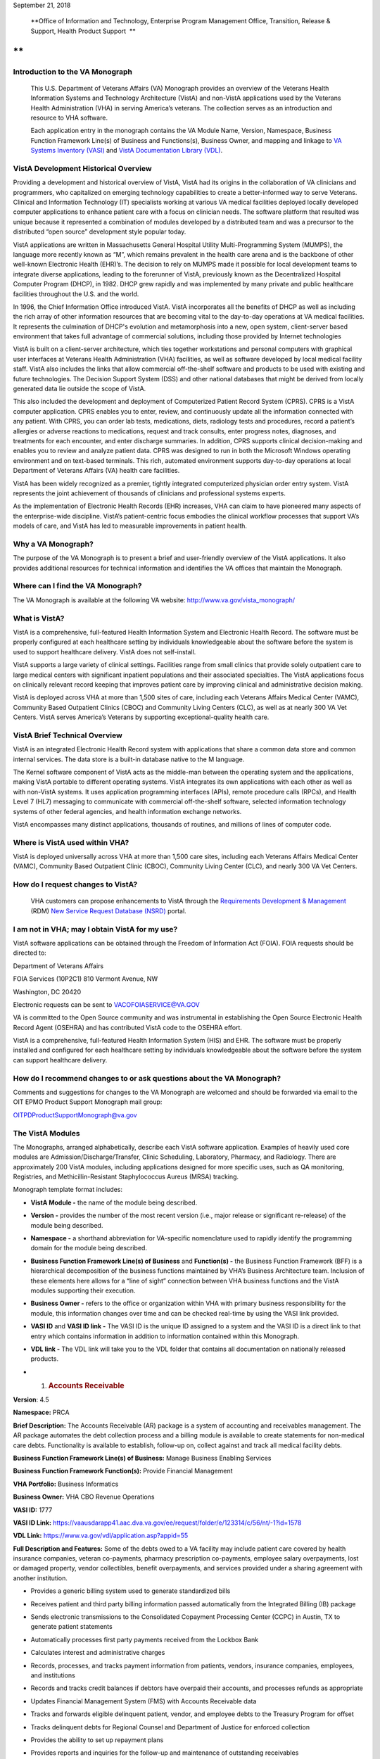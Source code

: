 September 21, 2018

|The official seal of the Department of Veterans Affairs.|

    **Office of Information and Technology, Enterprise Program
    Management Office, Transition, Release & Support, Health Product
    Support
     **

**
**

Introduction to the VA Monograph
--------------------------------

    This U.S. Department of Veterans Affairs (VA) Monograph provides an
    overview of the Veterans Health Information Systems and Technology
    Architecture (VistA) and non-VistA applications used by the Veterans
    Health Administration (VHA) in serving America’s veterans. The
    collection serves as an introduction and resource to VHA software.

    Each application entry in the monograph contains the VA Module Name,
    Version, Namespace, Business Function Framework Line(s) of Business
    and Functions(s), Business Owner, and mapping and linkage to `VA
    Systems Inventory
    (VASI) <http://vaww.ea.oit.va.gov/enterprise-architecture/va-systems-inventory/>`__
    and `VistA Documentation Library
    (VDL) <https://www.va.gov/vdl/section.asp?secid=2>`__.

VistA Development Historical Overview
-------------------------------------

 

Providing a development and historical overview of VistA, VistA had its
origins in the collaboration of VA clinicians and programmers, who
capitalized on emerging technology capabilities to create a
better-informed way to serve Veterans. Clinical and Information
Technology (IT) specialists working at various VA medical facilities
deployed locally developed computer applications to enhance patient care
with a focus on clinician needs. The software platform that resulted was
unique because it represented a combination of modules developed by a
distributed team and was a precursor to the distributed “open source”
development style popular today.

VistA applications are written in Massachusetts General Hospital Utility
Multi-Programming System (MUMPS), the language more recently known as
“M”, which remains prevalent in the health care arena and is the
backbone of other well-known Electronic Health (EHR)’s. The decision to
rely on MUMPS made it possible for local development teams to integrate
diverse applications, leading to the forerunner of VistA, previously
known as the Decentralized Hospital Computer Program (DHCP), in 1982.
DHCP grew rapidly and was implemented by many private and public
healthcare facilities throughout the U.S. and the world.

In 1996, the Chief Information Office introduced VistA. VistA
incorporates all the benefits of DHCP as well as including the rich
array of other information resources that are becoming vital to the
day-to-day operations at VA medical facilities. It represents the
culmination of DHCP's evolution and metamorphosis into a new, open
system, client-server based environment that takes full advantage of
commercial solutions, including those provided by Internet technologies

VistA is built on a client-server architecture, which ties together
workstations and personal computers with graphical user interfaces at
Veterans Health Administration (VHA) facilities, as well as software
developed by local medical facility staff. VistA also includes the links
that allow commercial off-the-shelf software and products to be used
with existing and future technologies. The Decision Support System (DSS)
and other national databases that might be derived from locally
generated data lie outside the scope of VistA.

This also included the development and deployment of Computerized
Patient Record System (CPRS). CPRS is a VistA computer application. CPRS
enables you to enter, review, and continuously update all the
information connected with any patient. With CPRS, you can order lab
tests, medications, diets, radiology tests and procedures, record a
patient’s allergies or adverse reactions to medications, request and
track consults, enter progress notes, diagnoses, and treatments for each
encounter, and enter discharge summaries. In addition, CPRS supports
clinical decision-making and enables you to review and analyze patient
data. CPRS was designed to run in both the Microsoft Windows operating
environment and on text-based terminals. This rich, automated
environment supports day-to-day operations at local Department of
Veterans Affairs (VA) health care facilities.

VistA has been widely recognized as a premier, tightly integrated
computerized physician order entry system. VistA represents the joint
achievement of thousands of clinicians and professional systems experts.

As the implementation of Electronic Health Records (EHR) increases, VHA
can claim to have pioneered many aspects of the enterprise-wide
discipline. VistA’s patient-centric focus embodies the clinical workflow
processes that support VA’s models of care, and VistA has led to
measurable improvements in patient health.

Why a VA Monograph? 
--------------------

The purpose of the VA Monograph is to present a brief and user-friendly
overview of the VistA applications. It also provides additional
resources for technical information and identifies the VA offices that
maintain the Monograph.

 

Where can I find the VA Monograph? 
-----------------------------------

The VA Monograph is available at the following VA website:
http://www.va.gov/vista_monograph/

What is VistA?
--------------

VistA is a comprehensive, full-featured Health Information System and
Electronic Health Record. The software must be properly configured at
each healthcare setting by individuals knowledgeable about the software
before the system is used to support healthcare delivery. VistA does not
self-install.

VistA supports a large variety of clinical settings. Facilities range
from small clinics that provide solely outpatient care to large medical
centers with significant inpatient populations and their associated
specialties. The VistA applications focus on clinically relevant record
keeping that improves patient care by improving clinical and
administrative decision making.

VistA is deployed across VHA at more than 1,500 sites of care, including
each Veterans Affairs Medical Center (VAMC), Community Based Outpatient
Clinics (CBOC) and Community Living Centers (CLC), as well as at nearly
300 VA Vet Centers. VistA serves America’s Veterans by supporting
exceptional-quality health care.

VistA Brief Technical Overview
------------------------------

 

VistA is an integrated Electronic Health Record system with applications
that share a common data store and common internal services. The data
store is a built-in database native to the M language.

The Kernel software component of VistA acts as the middle-man between
the operating system and the applications, making VistA portable to
different operating systems. VistA integrates its own applications with
each other as well as with non-VistA systems. It uses application
programming interfaces (APIs), remote procedure calls (RPCs), and Health
Level 7 (HL7) messaging to communicate with commercial off-the-shelf
software, selected information technology systems of other federal
agencies, and health information exchange networks.

VistA encompasses many distinct applications, thousands of routines, and
millions of lines of computer code.

Where is VistA used within VHA?
-------------------------------

VistA is deployed universally across VHA at more than 1,500 care sites,
including each Veterans Affairs Medical Center (VAMC), Community Based
Outpatient Clinic (CBOC), Community Living Center (CLC), and nearly 300
VA Vet Centers.

 

How do I request changes to VistA?
----------------------------------

    VHA customers can propose enhancements to VistA through the
    `Requirements Development &
    Management <https://vaww.vashare.vha.va.gov/sites/RDM/SitePages/Home.aspx>`__
    (RDM) `New Service Request Database
    (NSRD) <https://vaww.vashare.vha.va.gov/sites/RDM/Pages/NewServiceRequests.aspx>`__
    portal.

I am not in VHA; may I obtain VistA for my use?
-----------------------------------------------

VistA software applications can be obtained through the Freedom of
Information Act (FOIA). FOIA requests should be directed to:

Department of Veterans Affairs

FOIA Services (10P2C1) 810 Vermont Avenue, NW

Washington, DC 20420

Electronic requests can be sent to VACOFOIASERVICE@VA.GOV

VA is committed to the Open Source community and was instrumental in
establishing the Open Source Electronic Health Record Agent (OSEHRA) and
has contributed VistA code to the OSEHRA effort.

VistA is a comprehensive, full-featured Health Information System (HIS)
and EHR. The software must be properly installed and configured for each
healthcare setting by individuals knowledgeable about the software
before the system can support healthcare delivery.

How do I recommend changes to or ask questions about the VA Monograph? 
-----------------------------------------------------------------------

Comments and suggestions for changes to the VA Monograph are welcomed
and should be forwarded via email to the OIT EPMO Product Support
Monograph mail group:

OITPDProductSupportMonograph@va.gov

The VistA Modules
-----------------

The Monographs, arranged alphabetically, describe each VistA software
application. Examples of heavily used core modules are
Admission/Discharge/Transfer, Clinic Scheduling, Laboratory, Pharmacy,
and Radiology. There are approximately 200 VistA modules, including
applications designed for more specific uses, such as QA monitoring,
Registries, and Methicillin-Resistant Staphylococcus Aureus (MRSA)
tracking.

Monograph template format includes:

-  **VistA Module -** the name of the module being described.

-  **Version -** provides the number of the most recent version (i.e.,
   major release or significant re-release) of the module being
   described.

-  **Namespace -** a shorthand abbreviation for VA-specific nomenclature
   used to rapidly identify the programming domain for the module being
   described.

-  **Business Function Framework Line(s) of Business** and **Function(s)
   -** the Business Function Framework (BFF) is a hierarchical
   decomposition of the business functions maintained by VHA’s Business
   Architecture team. Inclusion of these elements here allows for a
   “line of sight” connection between VHA business functions and the
   VistA modules supporting their execution.

-  **Business Owner -** refers to the office or organization within VHA
   with primary business responsibility for the module, this information
   changes over time and can be checked real-time by using the VASI link
   provided.

-  **VASI ID** and **VASI ID link -** The VASI ID is the unique ID
   assigned to a system and the VASI ID is a direct link to that entry
   which contains information in addition to information contained
   within this Monograph.

-  **VDL link -** The VDL link will take you to the VDL folder that
   contains all documentation on nationally released products.

-  

   1. .. rubric:: Accounts Receivable
         :name: accounts-receivable

**Version**: 4.5

**Namespace:** PRCA

**Brief Description:** The Accounts Receivable (AR) package is a system
of accounting and receivables management. The AR package automates the
debt collection process and a billing module is available to create
statements for non-medical care debts. Functionality is available to
establish, follow-up on, collect against and track all medical facility
debts.

**Business Function Framework Line(s) of Business:** Manage Business
Enabling Services

**Business Function Framework Function(s):** Provide Financial
Management

**VHA Portfolio:** Business Informatics

**Business Owner:** VHA CBO Revenue Operations

**VASI ID:** 1777

**VASI ID Link:**
https://vaausdarapp41.aac.dva.va.gov/ee/request/folder/e/123314/c/56/nt/-1?id=1578

**VDL Link:** https://www.va.gov/vdl/application.asp?appid=55

**Full Description and Features:** Some of the debts owed to a VA
facility may include patient care covered by health insurance companies,
veteran co-payments, pharmacy prescription co-payments, employee salary
overpayments, lost or damaged property, vendor collectibles, benefit
overpayments, and services provided under a sharing agreement with
another institution.

-  Provides a generic billing system used to generate standardized bills

-  Receives patient and third party billing information passed
   automatically from the Integrated Billing (IB) package

-  Sends electronic transmissions to the Consolidated Copayment
   Processing Center (CCPC) in Austin, TX to generate patient statements

-  Automatically processes first party payments received from the
   Lockbox Bank

-  Calculates interest and administrative charges

-  Records, processes, and tracks payment information from patients,
   vendors, insurance companies, employees, and institutions

-  Records and tracks credit balances if debtors have overpaid their
   accounts, and processes refunds as appropriate

-  Updates Financial Management System (FMS) with Accounts Receivable
   data

-  Tracks and forwards eligible delinquent patient, vendor, and employee
   debts to the Treasury Program for offset

-  Tracks delinquent debts for Regional Counsel and Department of
   Justice for enforced collection

-  Provides the ability to set up repayment plans

-  Provides reports and inquiries for the follow-up and maintenance of
   outstanding receivables

-  Provides for transmission of certain AR bills over 90 days old to be
   referred to the Debt Management Center (DMC) for collection action

-  Automatically processes electronic payments and explanation of
   benefits documents received from third party insurance carriers
   through the Electronic Data Interchange (EDI) Lockbox bank

-  Allows modifications to locate 3rd Party claims with Electronic
   Explanation of Benefit (EEOB’s)

-  Provides corrections to the printed EDI Lockbox reports

-  Provides corrections to the Daily Activity Report and the Claims
   Matching report

-  Allows VistA to receive, process and display data from Finacial
   Service Center (FSC) in HIPAA 5010 compatible format

-  Provides a change in revenue reconciliation from deposits to comply
   with the Treasury mandate to accept new deposit numbers from the
   Treasury contracted bank

-  Provides modification to the Third Party Joint Inquiry option to
   allow up to 10 characters of an inactive claim number to display

-  Modifies the Full Account Profile option to allow up to 10 characters
   of an inactive claim number to display

-  Creates the processes to support the receipt, storage and display of
   Medical deductible information from Trailblazer Health Care
   Enterprise

-  Creates a new option called Medicare Deductible Alert Worklist from
   which users can view Medicare deductible information

-  Provides modifications to AR routines to accommodate a longer 12
   digit Electronic Claims Management Engine (ECME) number

-  Provides modifications to the EDI Lockbox menu to allow VistA to
   receive, process and display ERA, Electronic Fund Transfter (EFT) and
   EEOB data from FSC in HIPPA 5010 compatible format

-  Provides automation of the current ePayments processes to improve
   productivity of Accounts Receivable staff and increase accuracy of
   the revenue operation with these changes including Auto-Posting

-  Modifies the EDI Lockbox Parameters option to allow maintenance of
   new parameter values for the new automatic processing and posting
   prevention functionality

-  Creates a new option called EDI Lockbox Parameter Report which
   displays the parameter settings

-  Creates a new option called EDI Lockbox Exclusion Audit Report which
   reports changes made to the excluded payer parameters

-  Creates a new option called EDI Lockbox Parameters Audit Report which
   reports chances made to other parameters.

-  Modifies the EDI Lockbox Reports Menu to include new ad-hoc reports
   of Auto-posting and Auto-decrease activit

-  Modifies the EDI Lockbox menu to include a new Auto-posting Awaiting
   Resolution option which allows for claim lines rejected by the
   nightly Auto-posting process to be reviewed and resubmitted for
   Auto-posting

-  Creates a new option called Unposted EFT Override which allows user
   with the new RCDPE AGED PMT security key to override posting
   prevention in the ERA Worklist.

-  Modification to the 90-day DMC debt referral process

-  TOPS modification exclude first party bills from the TOP process
   unless the date the bill became active is prior to the Activation
   Date. Do not exclude bills from the TOP process that are identified
   as referred to TOP

-  Monthly Patient Statements - Bills Referred to Cross-Servicing will
   exclude the value of bills that have been referred to Cross-Servicing
   from the 'Previous Balance' and 'Balance' block on the monthly
   patient statement

-  Monthly Patient Statements- Bills Not Referred to Cross-Servicing
   will include the value of bills in the 'Previous Balance' and
   'Balance' block on the monthly patient statement when a bill is no
   longer referred to Cross-Servicing

-  Bulletin will be generated by VistA when there is eligible debt for
   Cross-Servicing and a third collection letter has not been sent. The
   bulletin will contain the debtor's name and bill number(s)

-  Updates estimated copayment amount displayed within AR's Payment
   Processing to reflect correct amount

-  Ensures Tier Rate decreases do not flag non Tier Rate charges as
   duplicate

-  Modifies purging criteria for the weekly TCSP batch run

-  Modifies purging criteria for the weekly TOP batch run

-  Modifies TOP bills foreign address handling

-  Updated the Revenue Source Code Report option (PRCA FMS RSC REPORT)
   to properly display the new revenue

-  Updates to the Deposit Reconciliation Report option (PRCA DEPOSIT
   RECON REPORT) to include the new fund

-  Updates to the Bad Debt Report option (PRCA NR BAD DEBT ACCR REPORT)
   to include the new fund

-  Modified the display to correct reject descriptions on Bill Profile
   screens

-  Updates to the Calculate Revenue Source Code For a Bill option (PRCA
   FMS RSC CALCULATE) to include the new source codes

-  Corrects the Write-Off/Contract Adjustment (WR) document data when
   being sent to Financial Management Systems (FMS)

-  A new option, TCSP Flag Control [RCDP TCSP FLAG CONTROL], was created
   to correct debtor/bill for Treasury

-  Cross Service as seen when viewing the same debtor/bill on the
   Treasury System or from the monthly TCSP reconciliation report

-  A new security key, RCDP TCSP FLAG, was created to allow users to
   edit the TCSP flag on Debtor and/or Bill. This Security Key, RCDP
   TCSP FLAG, should ONLY be allocated by CPAC IT and given ONLY to
   Veteran Services Supervisors and/or Veteran Services Leads (One, Two
   or Three)

-  Modifications made to the TCSP weekly batch run to bypass any debtors
   that are not defined correctly in the AR DEBTOR (#340) file

-  Modifications made to remove the inactive email address
   'OGCNASRI@MAIL.VA.GOV^OGCRegion8DeathNotification@mail.va.gov' from
   the routines

-  Modifications made to the TCSP weekly batch run to ensure that the
   correct country, state and zip code are set when a veteran address is
   outside the United States

-  A new report option ARDC Monthly Reconciliation [PRCA ARDC MONTHLY
   REPORT] was added to both the AR - Accounts Receivable Menu [PRCAT
   USER] and the Reconciliation Reports [PRCAD RECONCILE MENU] menus

-  The collection of historical ARDC data will be retained for the
   current month and two prior months only. Then it will be
   automatically purged once the next AR accounting month starts
   processing

-  Improves revenue operation functionality related to repayment plans,
   late charge capture, bill suspension reasons, the billing of
   deactivated providers, and the display of appeal rights and
   responsibilities on the Veterans Beneficiary Travel Bill of
   Collections form

-  Repaired the Excel output of the Claims Matching Report and fixed
   device handling issues.

-  Provides the infrastructure foundation for electronic exchange of
   claim payment information and promotes an interoperable system

-  Reduces the time elapsed between receipt of the EDI 835 Electronic
   Remittance Advice Transaction and receipt of the Cash Concentration
   or Disbursement transactions

-  Ensures that trace numbers between payments and remittances can be
   used by VA, reducing the level of open accounts receivable, allow
   claim denials to be more quickly addressed, and standardizes
   Electronic Funds Transfer (EFT) & ERA enrollment to reduce workload
   burden on VA staff

-  Increases timely and accurate processing of payments for electronic
   claims in compliance with Health Insurance Portability and
   Accountability Act

-  Repairs made to the 5B record in the Cross-Servicing file that
   reports veteran debt to the Treasury Cross Servicing Program

-  Repairs made to the Reconciliation Report - Cross-Servicing [RCTCSP
   RECONCIL REPORT] and to the Enter/Edit Re-payment Plan option [PRCAC
   ENTER EDIT REPAYMENT]

-  Corrects some reported out-of-balance discrepancy issues

-  The old columns "AMOUNT PAID" and AMOUNT OF FEES" on the
   Reconciliation Re-port - Cross-Servicing [RCTCSP RECONCIL RE-PORT]
   were inaccurate

-  The header modified for the Recall Date in the Microsoft Excel output
   of the Reconciliation Report

-  The heading was changed from SSN to PT ID. Leading zeroes of the SSN
   were lost in the Excel output of the Reconciliation Report. Corrects
   the handler control variable IOP was being misused in the
   Reconciliation Report

-  Corrects the Enter/Edit Repayment Plan [PRCAC ENTER EDIT REPAYMENT]

-  New Cross-Servicing transaction types were also added into the
   monthly AR Data Collection (ARDC) and FMS transmission processes so
   that the new transaction types which have dollar amounts are included

-  Adds notifications for changes to auto-post, auto-decrease, payer,
   and CARC site parameters

-  Adds the ability to see who manually marked an ERA for auto-post in
   the Auto-Posted Receipt Report, Receipt Profile, List of Receipts
   Report, and Transaction Profile

-  Adds 'matched date’ to the ERA Worklist and Daily Activity Report

-  Adds a unique EFT identifier to the following reports: Daily Activity
   Report, EFT Unmatched Report, Unapplied EFT Report, EFT Audit Report,
   and Manual Match Report

-  Adds display of ‘Percent Collected on Claims’ to the ‘Claim Level Pay
   Status’ section of the EP Report (ERA/835 Action)

-  Updates display language in the Link Payment Report and adds ability
   to filter by receipt number on Link Payment Report

-  Allows user to generate Auto-Post Report by payer TIN

-  Restricts unbalanced ERAs to be auto-post candidates

-  Renames the Payer Exclusion Report to the Payer Implementation Report

-  Modified the 'Distribute Adj Amts' action on the ERA Worklist to
   allow for negative distributions to claim lines which do not have a
   valid claim

-  Adds FMS Document Status to bill/claim profile screens and reports

-  Provides fix to Pharmacy Data Exception Filter on the 3rd Party
   Exceptions Worklist Scratch Pad

-  Provides fix to error in the ERA Worklist Manual Match Action

-  Adds an ERA Partial Post Indicator

-  Rewrites auto-posting logic to determine if the ERA is actually
   matched to an EFT

-  Changes prompt wording of Worklist Delete

-  Removes auto-decrease limit and adds new maximum parameter

-  Adds the ability to auto-decrease zero or no-pays

-  Adds the ability to view all ERA verify lines information on EEOBs

-  Adds the capability to filter all 3rd Party EDI Lockbox reports and
   options by Tricare/ChampVA

-  Adds fee claims to Auto-Audit (5287.13) Rate type = Fee

-  Allows AM Clerk access to the Admin Cost Adjustment option

-  Fixes duplicate EFT deposits in the Audit Report

-  Adds Administrative Cost Adjustment option to allow adjustment to
   balance and for it to be recognized

   1. .. rubric:: 
         Admission, Discharge, Transfer (ADT)/Registration
         :name: admission-discharge-transfer-adtregistration

**Version**: 5.3

**Namespace:** DG

**Brief Description:** The Admission, Discharge, Transfer (ADT) module
provides a comprehensive range of software dedicated to the support of
administrative functions related to patient admission, discharge,
transfer, and registration. The functions of this package apply
throughout a patient's inpatient and/or outpatient stay, from
registration, eligibility determination and Means Testing through
discharge with on-line transmission of Patient Treatment File (PTF) data
to the Austin Information Technology Center (AITC).

**Business Function Framework Line(s) of Business:** Provide Access to
Health Care, Provide Health Care

**Business Function Framework Function(s):** Provide Member Access,
Perform Hospital Administration, Utilize Information Services

**VHA Portfolio:** Business Informatics

**Business Owner:** Office of Community Care (OCC) - Member Services

**VASI ID:** 1778

**VASI ID Link:**
https://vaausdarapp41.aac.dva.va.gov/ee/request/folder/e/123315/c/56/nt/-1?id=1578

**VDL Link:** https://www.va.gov/vdl/application.asp?appid=55

**Full Description and Features:** The ADT software also aids in
recovery of cost of care by supplying comprehensive PTF and Means Test
software. The ADT module functions as the focal collection point of
patient information, encompassing demographic, employment, insurance,
and medical history data. Many other modules, such as Laboratory,
Pharmacy, Radiology, Nursing, and Dietetics, utilize information
gathered through the various ADT options. Several features have been
designed to maximize efficiency and maintain control over user access of
specified sensitive patient records. The Patient Sensitivity function
allows a level of security to be assigned to certain records within the
database (i.e., records of employees, government officials, etc.) in
order to maintain control over unauthorized user access. The Patient
Lookup function screens user access of these records. It also provides
for efficient and faster retrieval of patient records and identified
potential duplicate patient entries. The ADT module allows for efficient
and accurate collection, maintenance, and output of patient data, thus
enhancing a health care facility’s ability to provide quality care to
its patients. The functions within ADT currently fall into five major
categories: Application Processing (registration), Bed Control
(inpatient movements), Inpatient Care Grouping (DRG), Data Transmission
to National Database (PTF), Supervisor Functions (system setup and
maintenance), and Local/National Management Reporting.

-  Provides on-line patient registration and disposition of applications
   for medical care

-  Tracks patient movements during inpatient stays

-  Provides up-to-date on-line patient information

-  Generates numerous managerial and statistical reports

-  Performs patient data consistency checks

-  Supports the flagging and monitoring of patient/missing patient
   records deemed to be sensitive

-  Enrolls patients in the VA Patient Enrollment System during the
   registration process.

-  Uses industry standard International Classification of Diseases
   (ICD)/Current Procedural Terminology (CPT) codes

-  Aids in cost recovery of care by supplying comprehensive PTF, Means
   Test, and pharmacy co-pay software

-  Allows support for newborn claims

-  Assignment of a patient to Veteran Transportation Services in VistA
   scheduling service

-  Veterans Health Identification Card (VHIC)

-  Elimination of the annual financial means test

-  ICD-10 code compliant

-  Fugitive Felon Program Public Law 107-103 section 505 compliant,
   which prohibits federal agencies from providing certain benefits to
   persons who are fugitive felons

-  Military Sexual Trauma (MST) compliant with the VHA Directive in
   providing appropriate care and counseling to veterans determined to
   have been a victim of sexual trauma while the veteran was serving on
   active duty

   1. .. rubric:: 
         Fugitive Felon Program
         :name: fugitive-felon-program

**Version**: 1.0

**Namespace:** DGFFP

**Brief Description:** The Fugitive Felon functionality in VistA and via
the Health Eligibility Center (HEC) is designed to identify veterans who
are fugitive felons receiving VA medical care.

**Business Function Framework Line(s) of Business:** Provide Access to
Healthcare, Provide Health Care Administration, Manage Business Enabling
Services

**Business Function Framework Function(s):** Provide Member Access,
Perform Hospital Administration, Manage VHA-wide Administration Services

**VHA Portfolio:** Business Informatics

**Business Owner:** VHA Chief Business Office

**VASI ID:** 1291

**VASI ID Link:**
https://vaausdarapp41.aac.dva.va.gov/ee/request/folder/e/122947/c/56/nt/-1?id=1578

**VDL Link:** https://www.va.gov/vdl/application.asp?appid=150

**Full Description and Features:** Public Law (PL) 107-103, Section 505,
prohibits provision of certain benefits to veterans or their dependents
that are classified as fugitive felons. This law requires VA to provide
current address information, upon written request, to any Federal,
State, or local law enforcement official, if s/he: provides information
required to fully identify the person, identifies the person as being a
fugitive felon, or certifies that apprehending such person is within the
official duties of such official. This project software provides the
following functionality for VHA implementation: adds several fields to
the VistA Patient File to store the Fugitive Felon Flag and track when
the flag was entered and removed, creates a new security key to control
access to the Fugitive Felon Flag and the associated menu options,
provides menu options that allow users to set and clear the Fugitive
Felon Flag, and to print the various reports associated with the new
fields, and displays user alert from Scheduling and Registration
options.

-  VistA Changes

-  Security Controls

-  Functionality

-  Reports

-  Issues

   1. .. rubric:: Anticoagulation Management Tool
         :name: anticoagulation-management-tool

**Version**: 1.0

**Namespace:** OR

**Brief Description:** The Anticoagulation Management Tool (AMT) was
developed at the Portland VA Medical Center to help simplify the
complex, time consuming processes required to manage patients on
anticoagulation medication. The tool enables the user to enter, review,
and continuously update all information connected with patient
anticoagulation management.

**Business Function Framework Line(s) of Business:** Provide Access to
Health Care, Deliver Health Care

**Business Function Framework Function(s):** Provide Member Access,
Provide Medical Services, Manage Health Records

**VHA Portfolio:** Health Provider Systems

**Business Owner:** VHA

**VASI ID:** NA

**VASI ID Link: **

**VDL Link:** https://www.va.gov/vdl/application.asp?appid=188

**Full Description and Features:** With the Anticoagulation Management
Tool (AMT), one can order lab tests, enter outside lab results and
graphically review lab data, enter notes, complete encounter data,
complete the consults if consults are used to initiate entry into the
Anticoagulation clinic, and print a variety of patient letters. Upon
exiting, all activities within the program are recorded on an
Anticoagulation flow sheet maintained on the Computerized Patient Record
System (CPRS) Reports tab. AMT provides clinic staff a mechanism of
ensuring continuous patient monitoring with a built-in mechanism that
alerts staff when patients have not been monitored in a timely period. A
"Lost to Follow-up" list is maintained to ensure that staff knows of
patients who need attention.

Automated Information Collection System (AICS)
----------------------------------------------

**Version**: 3.0

**Namespace:** IBD

**Brief Description:** The Automated Information Collection System
(AICS) software supports outpatient clinical efforts through the
creation and printing of encounter forms that display relevant clinical
information, and provides for the entry of clinical encounter data for
local and national needs.

**Business Function Framework Line(s) of Business:** Deliver Health Care

**Business Function Framework Function(s):** Provide Ancillary Services,
Manage Health Records

**VHA Portfolio:** Business Informatics

**Business Owner:** VHA Public Health

**VASI ID:** 1780

**VASI ID Link:**
https://vaausdarapp41.aac.dva.va.gov/ee/request/folder/e/123317/c/56/nt/-1?id=1578

**VDL Link:** https://www.va.gov/vdl/application.asp?appid=30

**Full Description and Features:** The AICS encounter forms are used to
display relevant patient data for use during the appointment (e.g.,
demographics, allergies, clinical reminders, and problems) and to
collect data about the appointment (e.g., procedures, providers, and
diagnoses), thus providing an organized method of data collection
through scanning or data entry. Many of the lists that a user sees in
Computerized Patient Record System (CPRS) for input of outpatient
encounter data are based on lists created when designing encounter forms
for clinics.A form generator is included, which allows sites to design
forms that meet local medical facility needs. There is enough
flexibility in the software so sites can build forms that meet their
individual clinical, billing, and resource requirements. The encounter
form may be filed in the clinical record. A print manager is included
that allows sites to define reports to print in conjunction with the
encounter form and any supplemental forms for each appointment. Reports
can be defined to print at the division, clinic group, or clinic level.
Utilities are available to manage when and where forms may print.Data
from encounter forms can be input into VistA in one of two ways. Forms
can be scanned on client workstations with the data automatically
transmitted to the VistA server, or clerks can key in data from forms.

Provides a form design utility that allows creation of attractive and
easy to use forms for each clinic

-  Allows forms to be designed to print with patient data displayed,
   such as patient demographics, insurance information, allergies, and
   clinical reminders that are due and active problems

-  Allows for the creation of forms to collect data such as procedures,
   diagnoses, problems, providers, progress notes, vital signs, and
   Patient Care Encounter (PCE)-related data such as exams, health
   factors, patient education, skin tests, and immunizations

-  Provides a print manager that allows all clinic-specific forms to
   print with the encounter form for an appointment. The print manager
   also provides a setup system that, once accomplished, no longer
   requires daily user intervention

-  Provides an import/export utility that makes it easier for sites to
   exchange forms they have already created

-  Provides forms tracking to ensure that each form printed is processed
   or accounted for.

-  Manual data entry options are available to allow data to be key
   entered by a clerk and passed to PCE to be stored

-  Updated in June, 2014 to support ICD-10 functionality

-  Updated in January 2015. APIs called to retrieve encounter form
   information for CPRS were optimized and streamlined to improve timely
   displays and performance

-  Updated in December 2015. DD change for Type of Visit File: A request
   was made to update the SHORT NAME (#.015) field in the TYPE OF VISIT
   (#357.69) file. This field is computed using a pointer to the SHORT
   NAME (#2) field in the CPT (#81) file; a field that was removed by
   patch ICPT\*6.0\*46. This patch redefined the computed expression
   used in the SHORT NAME (#.015) field to use an API to populate the
   SHORT NAME data. The value of the SHORT NAME (#.015) computed
   expression was changed to use the CPT^ICPTCOD API which will populate
   the correct SHORT NAME data.

   1. .. rubric:: 
         Automated Medical Information Exchange (AMIE)
         :name: automated-medical-information-exchange-amie

**Version**: 2.7

**Namespace:** DVBA

**Brief Description:** The Automated Medical Information Exchange (AMIE)
module facilitates the electronic interchange of veteran information
between Veteran Benefits Administration (VBA) Regional Offices (ROs) and
VA medical facilities.

**Business Function Framework Line(s) of Business:** N/A

**Business Function Framework Function(s):** N/A

**VHA Portfolio:** Health Provider Systems

**Business Owner:** VHA

**VASI ID:** 1031

**VASI ID Link:**
https://vaausdarapp41.aac.dva.va.gov/ee/request/folder/e/122709/c/56/nt/-1?id=1578

**VDL Link:** https://www.va.gov/vdl/application.asp?appid=31

**Full Description and Features:** This comprehensive module provides an
accurate audit trail to track most requests for information. The module
is composed of two components: Facility administrative options
(7131/7132) and VBA Regional Office options (2507 Compensation and
Pension). Each area has individual items to maintain daily, and its own
reports to print. RO staff access VA medical facility computers through
VA national telecommunications network, and exercise their options on
each local medical facility’s system as necessary.

-  Provides access to local databases for identification of a veteran’s
   admission, discharge, outpatient treatment, patient care, and other
   information that may require adjudicative actions

-  Reduces overpayments previously caused by lost, misrouted, or
   improperly processed admission notifications

-  Provides on-line status determinations of pending compensation and
   pension examinations (requesting, scheduling, tracking, and updating
   results)

-  Provides RO on-line access to the local databases for the
   confirmation of the propriety of payments based on hospitalization

-  Improves timeliness of the RO benefits adjustment processing

-  Allows medical centers to electronically access sections of the
   Physicians Guide for Disability Evaluation Examinations

-  Provides tracking of insufficiently completed compensation and
   pension examinations

   1. .. rubric:: 
         Bed Management Solution (BMS)
         :name: bed-management-solution-bms

**Version**: 2.3

**Namespace:** WEBB

**Brief Description:** The Bed Management Solution (BMS) project
addresses the Department of Veterans Affairs (VA) need to optimize the
flow of patients from admission through discharge, and to improve
patients’ safety, quality of care, and customer satisfaction. BMS
provides the capability to manage bed availability at the facility, VISN
and national levels and provides national data for bed availability
during a disaster.

**Business Function Framework Line(s) of Business:** Deliver Healthcare,
Provide Access to Health Care, Provide Health Care Administration

**Business Function Framework Function(s):** Perform Hospital
Administration, Utilize Information Technology Services

**VHA Portfolio:** Health Provider Systems

**Business Owner:** Systems Redesign

**VASI ID:** 1052

**VASI ID Link:**
https://vaausdarapp41.aac.dva.va.gov/ee/request/folder/e/123501/c/56/nt/-1?id=1578

**VDL Link:** https://www.va.gov/vdl/application.asp?appid=205

**Full Description and Features:** Bed Management Solution (BMS)
provides real-time, user friendly, web-based VistA interface to track
patient movements and determine bed availability. It provides
performance information that can be used to measure and improve patient
flow as it occurs within and between VAMCs. BMS enhances safety, quality
of care, patient/staff satisfaction and improves patient flow for
process and outcome improvements. BMS, the automated Bed Management
Solution, allows administrative and clinical staff to record, manage and
report on the planning, patient-movement, patient occupancy, and other
activities related to management of beds. All patient admission,
discharge, and transfer movements are pulled directly from VistA to BMS
resulting in minimal manual data entry.

-  Track current and pending bed availability and patient movement
   through the system

-  Plan, prepare, and manage patient flow; identify and anticipate peak
   demands facilitation of Real- Time Demand and Capacity Management

-  Reduce non-VA care ("fee basis") days and associated costs

-  Display bed occupancy status for all beds in the facility (VAMC)
   and/or VISN

-  Provide visibility of bed availability within all VAMCs for emergency
   management purposes

-  Automate request and assignment of beds

-  Reduce cycle times for bed cleaning and readiness

-  Display and facilitate timely discharge appointments; anticipate and
   track patient discharges

-  Provide links for entry and retrieval of Bed Management events

-  Provide links for access and updating Bed Management Data, with
   respect to processes and retrieval of data that is not in any other
   system

-  Store patient, operational, and transaction data, as needed to
   support and report on bed management, throughput events and cycle
   time data

-  Provide the ability for utilization in a multidivisional, integrated
   site environment with the ability to produce multi-site reports

-  Facilitate efficient flow operations at multiple levels and provides
   reports on the performance of bed management activities, thus
   enabling VAMCs and VISNs to track key performance indicators and to
   impact performance on Deputy Under Secretary for Health (DUSH)
   monitors and guidelines

   1. .. rubric:: 
         Blind Rehabilitation
         :name: blind-rehabilitation

**Version**: 5.1

**Namespace:** ANRV

**Brief Description:** The Blind Rehabilitation Service program consists
of the following four elements: VA Headquarters, Blind Rehab Centers
(BRC), Visual Impairment Service Teams (VIST), and Blind Rehabilitation
Outpatient Specialists (BROS).

**Business Function Framework Line(s) of Business:** Deliver Health Care

**Business Function Framework Function(s):** Provide Clinical Decision
Support, Provide Care Management, Provide Ancillary Services, Manage
Health Records

**VHA Portfolio:** Health Provider Systems

**Business Owner:** Rehabilitation and Prosthetic Services

**VASI ID:** 1064

**VASI ID Link:**
https://vaausdarapp41.aac.dva.va.gov/ee/request/folder/e/122723/c/56/nt/-1?id=1578

**VDL Link:** https://www.va.gov/vdl/application.asp?appid=164

**Full Description and Features:** The Blind Rehabilitation application
provides enhanced tracking and reporting of the blind rehabilitation
services provided to veterans by:

-  Visual Impairment Service Teams (VIST) Coordinators

-  Blind Rehabilitation Centers (BRCs)

-  Blind Rehabilitation Outpatient Specialists (BROS)

-  Visual Impairment Services Outpatient Rehabilitation (VISOR) Programs

-  Visual Impairment Center to Optimize Remaining Sight (VICTORS)

In addition to providing the base functionality of the BR 4.0 system, BR
5.1 provides a web-enabled GUI through which users can access enhanced
capabilities intended for VIST Coordinators, new functionality for BROS,
BRC personnel and waiting times and waiting list.The Blind
Rehabilitation 5.1 application provides entirely new functionality that
encompasses and integrates all five segments of the Blind Rehabilitation
Services including waiting times and waiting list.

-  Complies with VistA Architecture

-  Complies with 508 regulations, using W3C standards

-  Accessible web based application, via a web browser

-  Supports the OI Single Sign-on initiative

-  User authentication via role based permissions

-  User friendly

-  Seamless continuum of care

-  Minimum user disruption

-  Simplified data entry

-  Better identification and treatment of veterans

-  Consolidates data

-  Enables system driven waiting times and waiting list tracking and
   reporting capabilities

-  Enables users to receive comprehensive views of a patient’s BR
   Services across institutions

-  Facilitates data tracking and auditing capabilities

-  Improves accountability

-  Enhanced reporting features

-  Provides Data Standardization which improves and provides
   consolidated data reporting

-  Improved blind services tracking

-  Enables Research and Provides Outcomes tracking and reporting
   capabilities

-  Improves VHA organizational communication

-  Transmits to the Health Data Repository (HDR)

   1. .. rubric:: 
         Clinical Case Registries (CCR)
         :name: clinical-case-registries-ccr

**Version**: 1.5

**Namespace:** ROR

**Brief Description:** The Clinical Case Registries (CCR) application
obtains demographic and clinical data on VHA patients with specific
clinical conditions. CCR is designed to search and provide reports on
patient data in multiple registries. This aides clinical staff in
supporting a variety of clinical conditions or disease states in VHA
patients.

**Business Function Framework Line(s) of Business: **

**Business Function Framework Function(s): **

**VHA Portfolio: **

**Business Owner:** VHA Population Health Services

**VASI ID:** 1113

**VASI ID Link:**
https://vaausdarapp41.aac.dva.va.gov/ee/request/folder/e/122821/c/56/nt/-1?id=1578

**VDL Link:** https://www.va.gov/vdl/application.asp?appid=126

**Full Description and Features:** CCR uses a pre-defined set of
selection rules to identify patients with registry-specific conditions,
such as a disease-related ICD-9/ICD-10 code or a positive result on an
antibody test. The CCR package then adds these patients to the
appropriate local registry in a pending state. Pending patients are
reviewed by the registry coordinator at the VAMC and if the data
confirms the diagnosis, the registry coordinator confirms the patient
for that registry.

CCR reporting accesses VistA files that contain clinical data on the
registry patient including additional diagnoses, prescriptions, surgical
procedures, laboratory tests, radiology exams, patient demographics,
hospital admissions, and clinical visits. This access allows identified
clinical staff to take advantage of the wealth of data supported through
VistA when managing specific patient populations in a single focused
application.

Data from the registries can be used for both clinical and
administrative reporting. Each facility can produce local reports
containing information related to patients treated in their system.

Two national registries are also included in CCR. They will be discussed
separately.

-  Automates the development of a local list of patients with a specific
   condition

-  Automatically transmits patient data from the local registry to a
   national database

-  Provides robust reporting functions

-  Facilitates the tracking of patient outcomes relative to treatment

-  Identifies and tracks important trends in treatment response, adverse
   events, and time on therapy

-  Monitors quality of care using both process and patient outcome
   measures

   1. .. rubric:: 
         Hepatitis C (HepC)
         :name: hepatitis-c-hepc

**Version**: 1.5

**Namespace:** ROR

**Brief Description:** The Hepatitis C Case Registry contains important
demographic and clinical data on VA patients identified with Hepatitis C
infection.

**Business Function Framework Line(s) of Business: **

**Business Function Framework Function(s): **

**VHA Portfolio: **

**Business Owner:** VHA Population Health Services

**VASI ID:** 1327

**VASI ID Link:**
https://vaausdarapp41.aac.dva.va.gov/ee/request/folder/e/122886/c/56/nt/-1?id=1578

**VDL Link:**
https://www.va.gov/vdl/documents/Clinical/Lab-Emerging_Pathogens_Initiative/lab_epi_hepc_tech_user_guide.pdf

**Full Description and Features:** This registry is specifically written
for patients who have Hepatitis C ICD-9 or ICD-10 codes entered as
diagnostic codes in VistA. Patients are also identified by having a
positive result to specific Hepatitis C laboratory tests.

The registry extracts VistA data across various applications like
pharmacy, laboratory, demographic, radiology, etc.. On a nightly basis
the data is extracted and transmitted to a national database in Austin.
Data from the Hepatitis C Case Registry is used on a national, regional,
and local level to track and optimize clinical care of Hepatitis C
infected veterans served by VA. National summary information (without
personal identifiers) will be available to VA Central Office for overall
program management, as well as to inform Veterans Service Organizations,
Congress, and other federal public health and health care agencies.

-  Automatically develops a list of patients with Hepatitis C infection

-  Provides a Graphical User Interface (GUI) interface that allows
   select local facility staff to add to and/or edit the list

-  Identifies patients who are receiving investigational class drugs for
   Hepatitis C

-  Transmits patient data to a national database, including patient
   demographic information, the reason(s) patients were added to the
   registry, pharmacy utilization information, radiology testresults,
   and a limited set of laboratory test results

**Generates the following local reports:**

-  A report that lists the patients currently on the registry. Users can
   filter this report to display a subset of patients based on the date
   range they were added to the registry

-  A report that lists patients who have received Hepatitis C therapy
   within a user-selected date range

-  A report that displays local software activity and error report
   information

**Technical improvements include:**

-  Automatic nightly updates to the national registry list

-  Use of a uniform M (formerly MUMPS) program backbone that can be used
   for other disease case registries

-  The transformation of VistA data into standard Health Level Seven
   (HL7) formatted messages for transmission, including limited
   validation checks, error messaging, etc.

   1. .. rubric:: 
         Human Immunodeficiency Virus (HIV)
         :name: human-immunodeficiency-virus-hiv

**Version**: 1.5

**Namespace:** ROR

**Brief Description:** The Human Immunodeficiency Virus (HIV) Case
Registry contains important demographic and clinical data on VHA
patients identified with HIV infection.

**Business Function Framework Line(s) of Business: **

**Business Function Framework Function(s): **

**VHA Portfolio: **

**Business Owner:** VHA Population Health Services

**VASI ID:** NA

**VASI ID Link: **

**VDL Link: **

**Full Description and Features:** Clinical Case Registries-HIV is the
second specifically created registry which is designed to search for
patients in the VistA database who have had specific diagnostic codes
(ICD-9 or ICD-10) entered in the VistA database. In addition to the
diagnostic codes, patents can be added to the registry if they have a
positive result specific HIV lab tests.

The CCR-HIV application also accesses several other VistA files that
contain information regarding diagnoses, prescriptions, surgical
procedures, laboratory tests, radiology exams, patient demographics,
hospital admissions, and clinical visits. This access allows identified
clinical staff to take advantage of the wealth of data supported through
VistA.

The key capabilities provided by the CCR:HIV to VA facilities that
provide care and treatment to patients with HIV infection include the
clinical categorization of patients, generation of the Center for
Disease Control (CDC) case report form, clinical reports, and automatic
transmission of data to the Corporate Data Center Operations (CDCO).
Data from the CCR:HIV are used on the national, regional, and local
level to track and optimize clinical care of HIV infected veterans
served by VA. The capabilities of the CCR software has been further
enhanced by the automation of the data collection system. The current
version, referred to as CCR: HIV, is a clinically relevant tool for
patient management.

-  Improved graphical user interface (GUI)

-  Robust reporting capability, using both process and patient outcome
   measures, that allows for tailored local level reporting and
   divisional level reporting to help monitor the quality of patient
   care

-  Ability to export report data to spreadsheet applications

-  Tracking of patient outcomes related to antiretroviral drug treatment

-  Partial automation of HIV case identification

-  Identifies and tracks important trends in treatment response, adverse
   events, and time on therapy

-  Matches resources to clinical needs and utilization at local, VISN,
   and national levels

-  Verifies workload for VERA reimbursement

-  Automates notification to HIV coordinators that data was sent to and
   received by the national database

-  Automates extraction of data to the national registry

   1. .. rubric:: 
         Traumatic Brain Injury Registry (TBI)
         :name: traumatic-brain-injury-registry-tbi

**Version**: 2.0

**Namespace:** TBI

**Brief Description:** Traumatic Brain Injury (TBI) Registry allows
identification and tracking of Veterans who sustained head injuries
during active duty.

**Business Function Framework Line(s) of Business: **

**Business Function Framework Function(s): **

**VHA Portfolio: **

**Business Owner:** VHA

**VASI ID:** 1630

**VASI ID Link:**
https://vaausdarapp41.aac.dva.va.gov/ee/request/folder/e/123076/c/56/nt/-1?id=1578

**VDL Link: **

**Full Description and Features:** The Veterans Health Administration
(VHA) is charged with supporting the Presidential Task Force on
Returning Global War on Terror Heroes. The Task Force has stated in the
Global War on Terror (GWOT) report (recommendation P-7) that the
Department of Veterans Affairs (VA) shall “create a ‘Traumatic Brain
Injury’ Surveillance Center and Registry to monitor returning service
members who have possibly sustained head injury and thus may potentially
have a traumatic brain injury in order to provide early medical
intervention.”

The Traumatic Brain Injury (TBI) Registry software applications collect
data on the population of Veterans who participated in Operation
Enduring Freedom/Operation Iraqi Freedom (OEF/OIF). These individuals
need to be seen within 30 days for a comprehensive evaluation. Each
facility can produce local reports (information related to patients
evaluated and treated in their system).

The TBI Instruments are a set of comprehensive evaluation questionnaires
(initial and follow up) designed to provide rehabilitation professionals
with a vehicle by which they can assess patients and collect patient
information. The information collected from these instruments is
electronically transferred and stored in the form of a medical progress
note in the patient’s electronic record. This progress note can be
retrieved through the Computerized Patient Record System (CPRS).

The set of TBI Instruments include the Comprehensive TBI Evaluation, TBI
Follow-Up Assessment, The Mayo-Portland Adaptability Inventory (MPAI),
and the Rehabilitation and Reintegration Plan.

-  Allows capture of injury centric patient information for analysis and
   targeted treatment.

-  Participation assessment with Recombined Tools

-  Mayo-Portland Adaptability Inventory

-  JFK Coma Recovery Scale

-  Oswestry Low Back Pain Disability Questionnaire

-  Timed Up and Go

-  Generalized Anxiety Disorder Scale

-  Post-Traumatic Stress Disorder Checklist

-  Patient Health Questionnaire

-  Supervision Rating Scale

-  Insomnia Severity Index

-  Pain Outcomes Questionnaire for Intake, Discharge, and Follow-up

-  World Health Organization Disability Assessment Schedule

   1. .. rubric:: 
         Clinical Information Support System (CISS)
         :name: clinical-information-support-system-ciss

**Version**: 1.0

**Namespace:** CISS

**Brief Description:** The Clinical Information Support System (CISS) is
a web-based portal application that provides a framework of services for
the VA enterprise and supplies an integration point for its partner
systems. The initial CISS partner system is the Occupational Health
Record-keeping System (OHRS), a web-based application that enables
occupational health staff to create, maintain, and monitor medical
records for VA employees and generate national, VISN, and site-specific
reports.

**Business Function Framework Line(s) of Business: **

**Business Function Framework Function(s): **

**VHA Portfolio:** Health Provider Systems

**Business Owner:** VHA Occupational Health

**VASI ID:** 1904

**VASI ID Link:**
https://vaausdarapp41.aac.dva.va.gov/ee/request/folder/e/123477/c/56/nt/-1?id=1578

**VDL Link:** https://www.va.gov/vdl/application.asp?appid=185

**Full Description and Features:** The focus of OHRS is to collect
clinical data for wellness, medical surveillance, and appropriate
treatment of work-based injury or illness. OHRS will capture and store
information on patient encounters, such as encounter type, purpose,
status, provider, and other pertinent clinical data obtained during the
patient visit. Users with appropriate security privileges are allowed to
add and sign or co-sign the encounter and if needed, and perform
scheduled and unscheduled reporting on items such as vaccination rates,
vaccination and immunity statuses.

The OHRS application does not share patient-specific data, but will
collect data elements limited to information deemed critical to the
Occupational Health delivery of care processes in the OHRS database.
Employee data is obtained from the central Personnel and Accounting
Integrated Data System (PAID) while volunteer information is obtained
from the Voluntary Service System (VSS). Other Non-Paid and non-VSS data
is collected by direct data entry into OHRS at the time of the patient
encounter.

The CISS Portal hosts one of its premier partner systems, Occupational
Health Record-keeping Systems (OHRS), and has been available for use by
VHA field clinicians and clinical support staff involved with employee
health and safety since September 2009.

Other candidate legacy applications that are planned for modernization
to further leverage the CISS portal are:

-  Automated Safety Incident Surveillance and Tracking System (ASISTS)

-  Workers Compensation/Occupational Safety and Health Management
   Information System (WC/OSH MIS (WC/OSH-MIS)

   1. .. rubric:: 
         Clinical Monitoring System
         :name: clinical-monitoring-system

**Version**: 1.0

**Namespace:** QAM

**Brief Description:** The heart of the Clinical Monitoring System
package is in building monitors using conditions and groups for patient
auto enrollment. The main function of this software is to capture data
for patients meeting specified conditions. All monitors within the
framework of this software are ultimately based upon patient data.

**Business Function Framework Line(s) of Business:** Deliver Healthcare,
Manage Business Enabling Services

**Business Function Framework Function(s):** Provide Clinical Decision
Support, Utilize Information Technology Services

**VHA Portfolio:** Business Informatics

**Business Owner:** VHA CBO

**VASI ID:** 1785

**VASI ID Link:**
https://vaausdarapp41.aac.dva.va.gov/ee/request/folder/e/123321/c/56/nt/-1?id=1578

**VDL Link:** https://www.va.gov/vdl/application.asp?appid=32

**Full Description and Features:** To capture data, monitors are created
to run nightly. The monitors capture data elements such as ward,
treating specialty, SSN, age, etc. The data elements available for
capture vary depending on the conditions selected when building
monitors. The conditions are provided within the Clinical Monitoring
System package. Some conditions require a group be defined, such as a
group of wards, drug classes, MAS movement types, etc. Monitors are
easily created through menu options and can be queued to run manually or
nightly.

-  Provides the user with the ability to design a monitor that will auto
   enroll cases that meet the user's defined criteria/conditions from
   VistA

-  Allows the user to set time frames for computing percentages and
   tracking findings between time frames

-  Has the ability to alert users when important thresholds or dates are
   met

-  Provides a mechanism to add site-developed conditions and data
   elements and routines such as site-designed worksheets to the
   software. MUMPS programming is a required part of site-specific
   enhancement

-  Provides mechanisms for controlling the disk space and CPU time
   resources used by the Clinical Monitoring System

-  Allows the user to manually enter cases

   1. .. rubric:: 
         Clinical Procedures
         :name: clinical-procedures

**Version**: 1.0

**Namespace:** MD

**Brief Description:** Clinical Procedures (CP) passes final patient
results, using Health Level 7 (HL7) messaging, between vendor clinical
information systems (CIS) and VistA. Patients’ test results or reports
are displayed through the Computerized Patient Record System (CPRS).

**Business Function Framework Line(s) of Business:** Deliver Health
Care, Manage Business Enabling Services

**Business Function Framework Function(s):** Provide Medical Services,
Manage Health Records, Utilize Information Technology Services

**VHA Portfolio:** Health Provider Systems

**Business Owner:** VHA

**VASI ID:** 1787

**VASI ID Link:**
https://vaausdarapp41.aac.dva.va.gov/ee/request/folder/e/123323/c/56/nt/-1?id=1578

**VDL Link:** https://www.va.gov/vdl/application.asp?appid=139

**Full Description and Features:** Clinical Procedures (CP) passes final
patient results, using Health Level 7 (HL7) messaging, between vendor
clinical information systems (CIS) and VistA. Patients’ test results or
reports are displayed through the Computerized Patient Record System
(CPRS). The report data is stored on the Imaging Redundant Array of
Independent Disks (RAID) and, in some instances; discrete data is stored
in the Medicine package generated by medical devices. There are no
specific procedures tracked through this application, nor are management
workload reports generated. Links to DSS and other databases through PCE
are supported through CP works with the Consult/Request Tracking, Text
Integration Utility (TIU), CPRS, Patient Care Encounter (PCE), and VistA
Imaging packages. In conjunction with CPRS, CP also provides a method
for clinicians to document findings and to complete final procedure
reports via existing pathways in appropriate VistA applications. The CP
functionality is not available in the List Manager (LM) version of CPRS.
CP provides features that can be used across clinical specialties such
as Medicine, Women's Health, Surgery, Dental, Rehabilitation Medicine,
and Neurology. Its functionality supports clinical practice in all
patient care settings including clinics, Home Based Primary Care (HBPC),
and in-patient units.

-  Allows clinicians to enter, review, interpret, and sign CP orders
   through one application, CPRS

-  Accepts a variety of file types for result report files

-  Allows images to be acquired, processed, stored, transmitted, and
   displayed by the VistA Imaging package

-  Defines the Hospital Location where the procedure is performed. This
   location determines which Encounter Form is presented to the end user

-  Allows electronic transfer of patient reports from medical devices to
   VistA

-  Provides Bi-directional interface capabilities

-  Provides easy to use user interfaces, including CP Console, CP User,
   CP Hemodialysis, CP Flowsheets and CP Gateway

-  Affords improved internal communication between the procedural list
   and the primary care physician

-  Improve patient education through use of reports

-  Improves medical record keeping

MD\*1.0\*16 patch release provides:

-  Interface for collection of patient observational data from
   monitoring devices

-  Standardized terminology with VA Unique Identifiers (VUIDs)

-  GUI, locally-customizable flow sheets to view, enter and edit patient
   data

-  Admission Discharge and Transfer (ADT) Health Level 7 (HL7) message
   feed

-  Publication of data to CPRS (CliO service architecture and Text
   Integration Utilities notes)

-  User-friendly Clinical Procedures Console, configurable by user

-  ICD-10 code compliant

   1. .. rubric:: 
         Compensation and Pension Record Interchange (CAPRI)
         :name: compensation-and-pension-record-interchange-capri

**Version**: 2.7

**Namespace:** DVBA

**Brief Description:** Compensation and Pension Record Interchange
(CAPRI) is an information technology initiative to improve service to
disabled veterans by promoting efficient communications between the
Veterans Health Administration (VHA) and Veterans Benefits
Administration (VBA).

**Business Function Framework Line(s) of Business:** Provide Access to
Health Care, Manage Business Enabling Services

**Business Function Framework Function(s):** Provide Member Access,
Utilize Information Technology Services

**VHA Portfolio:** Business Informatics

**Business Owner:** ​VHA Office of Disability and OIT Medical Assessment
and VBA Compensation

**VASI ID:** 1130

**VASI ID Link:**
https://vaausdarapp41.aac.dva.va.gov/ee/request/folder/e/122840/c/56/nt/-1?id=1578

**VDL Link:** https://www.va.gov/vdl/application.asp?appid=133

**Full Description and Features:** Online access to medical data
enhances the timeliness of the benefits determination. The CAPRI
software acts as a bridge between the VBA and VHA information systems.
It offers VBA Rating Veteran Service Representatives and Decision Review
Officers help in building the rating decision documentation through
online access to medical data. It offers VHA Compensation & Pension
(C&P) staff an easy, standardized way of reporting C&P Examination
results.

Using CAPRI, VBA employees have a standardized, user-friendly method to
rapidly access veterans' electronic medical records throughout the VA.
Initially developed specifically for VBA, the utility of CAPRI has been
expanded to other user groups that include VHA, Office of the Medical
Inspector, OI, Research, Veteran Service Officers, and others. One of
the primary features of CAPRI is the Compensation and Pension Worksheet
Module (CPWM) which is used by VHA C&P providers and staff. CPWM
provides clinical users access to exam templates and tools that are used
to document C&P examinations.

-  Demographics

-  Ability to save template work in progress and finish later

-  Load new patients into VistA system

-  View patient demographics

-  Report patient address changes to VHA

-  C&P Examination Functionality

-  Add/Edit C&P exam request

-  Create an insufficient exam request

-  Individual and cumulative pending exam tracking

-  Request VAF 7131 information

-  VA Regional Office reports

-  Automatic Mailman bulletins to AMIE mail groups

-  Automatic sending of completed exam Requests

-  Ability for site to review exams before releasing it to VBA

-  Multiple templates can be merged into a single a single exam

-  Patient Records Navigation

-  View health summaries

-  View appointment lists

-  View progress notes

-  View discharge summaries

-  View consult requests and results

-  View cumulative vital

-  View active medications.

-  View lab reports

-  View imaging

-  View procedures

-  View FHIE/DoD data, if available

   1. .. rubric:: 
         Consolidated Mail Output Pharmacy (CMOP)
         :name: consolidated-mail-output-pharmacy-cmop

**Version**: 2.0

**Namespace:** PSX

**Brief Description:** The Consolidated Mail Outpatient Pharmacy (CMOP)
package provides a regional system resource to expedite the distribution
of mail-out prescriptions to veteran patients.

**Business Function Framework Line(s) of Business:** Provide Access to
Health Care, Deliver Health Care, Manage Business Enabling Services

**Business Function Framework Function(s):** Provide Access to
Self-Services, Provide Clinical Decision Support, Provide Ancillary
Services, Utilize Information Technology Services, Provide Enterprise
Reporting

**VHA Portfolio:** Health Provider Systems

**Business Owner:** Patient Care Services

**VASI ID:** 1788

**VASI ID Link:**
https://vaausdarapp41.aac.dva.va.gov/ee/request/folder/e/123324/c/56/nt/-1?id=1578

**VDL Link:** https://www.va.gov/vdl/application.asp?appid=85

**Full Description and Features:** CMOP host facilities, regionally
located, receive data from medical centers within the area of service.
Current CMOPs are designed to handle the dispensing and mailing of
between 20,000 and 40,000 prescriptions in an 8-hour workday.

-  Patients submit medication requests via telephone, mail, or in person
   at each medical facility. When necessary, pharmacy personnel enter
   the orders into the patient database

-  Each area CMOP host facility establishes a schedule for the
   electronic transmission of the prescription data

-  Prescriptions are transmitted electronically from the medical
   facility to the automated prescription dispensing equipment, checked
   by a pharmacist, mailed to the patient, and information on the
   prescription filled is returned to update the medical center database

-  The process is highly integrated with the Outpatient Pharmacy
   software and requires no additional processing by pharmacy personnel
   responsible for entering the prescription

-  All prescriptions are automatically screened by the CMOP software and
   set for transmission if appropriate

   1. .. rubric:: 
         Computerized Patient Record System (CPRS)
         :name: computerized-patient-record-system-cprs

      1. .. rubric:: Adverse Reaction Tracking (ART)
            :name: adverse-reaction-tracking-art

**Version**: 4.0

**Namespace:** GMRA

**Brief Description:** The Adverse Reaction Tracking (ART) program
provides a common and consistent data structure for adverse reaction
data. This module has options for data entry and validation, supported
references for use by external software modules, and the ability to
report adverse drug reaction data to the Food and Drug Administration
(FDA).

**Business Function Framework Line(s) of Business:** Deliver Healthcare,
Managing Business Enabling Services

**Business Function Framework Function(s):** Provide Clinical Decision
Support, Manage Health Records, Utilize Information Technology Services

**VHA Portfolio:** Health Provider Systems

**Business Owner:** VHA Pharmacy Benefits Management (PBM)

**VASI ID:** 1779

**VASI ID Link:**
https://vaausdarapp41.aac.dva.va.gov/ee/request/folder/e/123316/c/56/nt/-1?id=1578

**VDL Link:** https://www.va.gov/vdl/application.asp?appid=57

**Full Description and Features:** The Adverse Reaction Tracking (ART)
program provides a common and consistent data structure for adverse
reaction data. This module has options for data entry and validation,
supported references for use by external software modules, and the
ability to report adverse drug reaction data to the Food and Drug
Administration (FDA).

Combined with Remote Data Interoperability (RDI), it includes remote
allergy data when determining drug-allergy order checks.

-  Documents patient allergy and adverse drug reaction data

-  Provides the functionality for other VistA modules to extract and add
   patient reaction data

-  Provides a reporting mechanism that supports VHA Directive 10-92-070
   which specifies reporting of adverse drug reactions to the FDA

-  Includes ART event points in an Application Programmers Interface
   (API) allowing other VistA packages to know when specific ART events
   take place so package tasks can be performed

-  Alerts the Pharmacy and Therapeutics Committee each time the
   signs/symptoms are modified for a patient reaction

-  Generates progress notes. Displays all information at the time of an
   ART event on the Progress Notes API and allows editing of the note
   prior to sign off

-  Allows the site to track whether the patient has been asked if he/she
   has allergies

-  Electronic health record is automatically updated with allergy or
   adverse drug reaction as soon as they are entered

-  Tracks when the patient ID bands have been marked indicating a
   particular reaction.

-  Differentiates between historical and observed reaction

-  Tracks the particular signs/symptoms for a reaction.

-  Allows for configuration of allergy files

-  Allows for editing and verification of reaction data

-  Allows for the addition of comments for each reaction to ensure
   completeness in reporting

-  Contains extensive reporting capabilities

-  Contains an online reference guide

   1. .. rubric:: 
         Authorization/Subscription (ASU)
         :name: authorizationsubscription-asu

**Version**: 1.0

**Namespace:** USR

**Brief Description:** The Authorization/Subscription Utility (ASU)
provides a method for identifying who is authorized to perform various
actions on clinical documents. These actions include signing, co-signing
and amending.

**Business Function Framework Line(s) of Business:** Deliver Healthcare,
Managing Business Enabling Services

**Business Function Framework Function(s):** Manage Health Records,
Utilize Information Technology Services, Conduct Supply Chain
Operations, Manage Fixed Assets

**VHA Portfolio:** Health Provider Systems

**Business Owner:** VHA HIM

**VASI ID:** NA

**VASI ID Link: **

**VDL Link:** https://www.va.gov/vdl/application.asp?appid=58

**Full Description and Features:** The Authorization/Subscription
Utility (ASU) implements a User Class Hierarchy which is useful for
identifying the roles that different users fulfill with the hospital. It
also provides tools for creating business rules that apply to documents
used by members of such groups. ASU provides a method for identifying
who is AUTHORIZED to do something (for example, sign, co-sign or amend).
ASU originated in response to a long-recognized demand for a means of
implementing the "Scope of Practice" model, but the driving force behind
its development was the complexity of Text Integration Utilities' (TIUs)
document definition needs. Current security key capabilities were unable
to efficiently manage the needs of clinical documentation (Discharge
Summaries, Progress Notes, Operation Reports, etc.).

-  Defines, populates, and retrieves information about user classes.
   User classes can be defined hospital-wide or more narrowly for a
   specific service ans can be used across VistA to replace and/or
   complement keys

-  Allows linkage of user classes with Document Definitions and document
   events

-  Allows sites to maintain membership of users in User Classes and to
   distribute such maintenance tasks.

-  Membership in classes may be schedule for automatic transition to
   other classes.

-  Lists class members as active or inactive

-  Allows infinite hierarchies of subclasses

   1. .. rubric:: 
         Clinical Reminders
         :name: clinical-reminders

**Version**: 2.0

**Namespace:** PXRM

**Brief Description:** Clinical Reminders may be used for both clinical
and administrative purposes. However, the primary goal is to provide
relevant information to providers at the point of care, for improving
care for veterans. The package benefits clinicians by providing
pertinent data for clinical decision-making, reducing duplicate
documenting activities, assisting in targeting patients with particular
diagnoses and procedures or site-defined criteria, and assisting in
compliance with VHA performance measures and with Health Promotion and
Disease Prevention guidelines.

**Business Function Framework Line(s) of Business:** Deliver Health Care

**Business Function Framework Function(s):** Provide Clinical Decision
Support, Provide Care Management, Provide Medical Services, Manage
Health Records

**VHA Portfolio:** Health Provider Systems

**Business Owner:** VHA HI/CMIO

**VASI ID:** 1183

**VASI ID Link:**
https://vaausdarapp41.aac.dva.va.gov/ee/request/folder/e/122774/c/56/nt/-1?id=1578

**VDL Link:** https://www.va.gov/vdl/application.asp?appid=60

**Full Description and Features:** Version 2 of Clinical Reminders
contains many enhancements to improve processing and management of
reminders. Performance has been enhanced through the creation of an
index of all clinical data used in reminder findings. All enhancements
are intended to help the Reminders functionality smoothly transition to
CPRS reengineering.

-  Inform clinicians when a patient is due to receive clinical activity

-  Target the clinicians who can manage and resolve the clinical
   activity most appropriately

-  Identify patients to whom a reminder applies, based on VistA patient
   data

-  Identify the clinical activities that resolve or satisfy reminders

-  Summarize pertinent patient information to help clinicians determine
   appropriate follow-up activities

-  Allow clinicians to resolve reminders through CPRS

-  Provide aggregate reports that assist clinicians in managing their
   entire patient caseload

-  Support national clinical practice guidelines

-  ICD-10 code compliant

   1. .. rubric:: 
         Consult/Request Tracking
         :name: consultrequest-tracking

**Version**: 3.0

**Namespace:** GMRC

**Brief Description:** The Consult/Request Tracking package provides an
efficient way for clinicians to order consultations andprocedures from
other providers or services within the VHA system, at their own facility
or another facility. It also provides a framework for tracking consults
and procedures and reporting the results. It uses a patient's
computerized patient record to store information about consult and
procedure requests and results.

**Business Function Framework Line(s) of Business:** Deliver Health Care

**Business Function Framework Function(s):** Provide Clinical Decision
Support, Provide Medical Services Manage Health Records

**VHA Portfolio:** Health Provider Systems

**Business Owner:** VHA Patient Care Systems

**VASI ID:** 1789

**VASI ID Link:**
https://vaausdarapp41.aac.dva.va.gov/ee/request/folder/e/123325/c/56/nt/-1?id=1578

**VDL Link:** https://www.va.gov/vdl/application.asp?appid=62

**Full Description and Features:** Consult Request Tracking package
interfaces with the Computerized Patient Record System (CPRS) to provide
an efficient mechanism for clinicians to order consults and procedure
requests. It provides the consulting services with the ability to update
and track the progress of a consult/procedure request from the point of
receipt through its final resolution. It also provides results reporting
that include's doctor's progress notes and comments entered during the
tracking process.

-  Allows direct access to Consults functions through menu options in
   CPRS

-  Uses Consults' own menu options for managing the system, generating
   reports, tracking consults, or entering results for an existing
   consult request

-  Allows staff to set up consults as CPRS Quick Orders, streamlining
   the ordering process

-  Integrates with Prosthetics to track Home Oxygen, Eyeglasses, Contact
   Lenses, and other Prosthetic services

-  Produces a permanent record of the request and resolution for
   patient's medical record

-  Allows all relevant parties to see the consult report in the context
   of the patient's record

-  Allows use of TIU templates and boilerplates to report findings

-  Allows display of Consult reports through TIU and CPRS

-  Enables clinicians to order an inter-facility consult to another VA
   Healthcare System

-  ICD-10 code compliant

-  Clinically Indicated Date is provided for consults that need to be in
   the future

-  Allows HL7 communication between the consult system and the
   Healthcare Claims Processing System (HPCS)

   1. .. rubric:: 
         Group Notes
         :name: group-notes

**Version**: 1.0

**Namespace:** OR

**Brief Description:** This program was designed to assist providers in
documenting group therapy sessions and events such as immunization
clinics.

**Business Function Framework Line(s) of Business:** Deliver Healthcare,
Manage Business Enabling Services

**Business Function Framework Function(s):** Manage Health Records,
Utilize Information Technology Services

**VHA Portfolio:** Health Provider Systems

**Business Owner:** VHA Patient Care Services

**VASI ID:** 1306

**VASI ID Link:**
https://vaausdarapp41.aac.dva.va.gov/ee/request/folder/e/122959/c/56/nt/-1?id=1578

**VDL Link:** https://www.va.gov/vdl/application.asp?appid=142

**Full Description and Features:** Group Notes allows the easy assembly
of patient groups based on Clinics, Specialties, Wards, Teams, or
Provider lists. It then allows the note author to specify parts of a
note that apply to the entire group and parts that apply to individuals.
It does the same with encounter data. After the note and encounter
information is complete, it provides for a single signature for the
entire group.

Health Summary
--------------

**Version**: 2.7

**Namespace:** GMTS

**Brief Description:** A Health Summary is a clinically oriented and
structured report that extracts many kinds of data from VistA and and
displays it in a defined and standard format.

**Business Function Framework Line(s) of Business:** Deliver Healthcare

**Business Function Framework Function(s):** Provide Clinical Decision
Support, Manage Health Records

**VHA Portfolio:** Health Provider Systems

**Business Owner:** VHA Patient Care Services

**VASI ID:** 1800

**VASI ID Link:**
https://vaausdarapp41.aac.dva.va.gov/ee/request/folder/e/123334/c/56/nt/-1?id=1578

**VDL Link:** https://www.va.gov/vdl/application.asp?appid=63

**Full Description and Features:** Health summaries can be printed or
displayed for individual patients or for groups of patients. The data
displayed covers a wide range of health related information such as
demographic data, allergies, current active medical problems, laboratory
results, progress notes, clinical reminder data, visits, pharmacy data,
radiological data, surgeries and more. Health summaries can be viewed
through CPRS GUI or through VistA menu options.

Health Summary integrates data from the following packages:

-  Admission Discharge Transfer (ADT)/Registration

-  Clinical Procedures/Medicine

-  Compensation Pension Records Interchange (CAPRI)/Automated Medical
   Information Exchange (AMIE)

-  Adverse Reaction Tracking (ART)

-  Clinical Reminders

-  Consults/Request Tracking

-  Problem List

-  Text Integration Utility (TIU)

-  Laboratory

-  Mental Health

-  Nursing

-  Nutrition and Food Service (NFS)

-  Patient Care Encounter (PCE)

-  Pharmacy: Bar Code Medication Administration (BCMA)

-  Pharmacy: Inpatient Medications

-  Pharmacy: Outpatient Pharmacy

-  Radiology

-  Scheduling

-  Social Work

-  Spinal Cord Dysfunction

-  Surgery

-  VistA Imaging System

-  Allows users to print an Outpatient Pharmacy Action Profile with bar
   codes in tandem with a health summary

-  Exports components that allow staff to view remote patient data
   through CPRS. Additionally, remote clinical data can be viewed using
   any Health Summary Type that has an identically named Health Summary
   Type installed at both the local and remote sites

-  Clinical Reminders work with Health Summary to furnish providers with
   timely information about their patient's health maintenance schedules

-  Health Summary components "Progress Notes" and "Selected Progress
   Notes" will display interdisciplinary progress notes and all of the
   entries associated with the interdisciplinary notes

   1. .. rubric:: 
         Problem List
         :name: problem-list

**Version**: 2.0

**Namespace:** GMPL

**Brief Description:** The Problem List application is used to document
and track a patient’s problems. It provides the clinician with a current
and historical view of patient's health care problems, and allows each
identified problem to be traced in terms of treatment, test results, and
outcome.

**Business Function Framework Line(s) of Business:** Deliver Healthcare

**Business Function Framework Function(s):** Provide Medical Services,
Manage Health Records

**VHA Portfolio:** Health Provider Systems

**Business Owner:** VHA Patient Care Systems

**VASI ID:** 1494

**VASI ID Link:**
https://vaausdarapp41.aac.dva.va.gov/ee/request/folder/e/123066/c/56/nt/-1?id=1578

**VDL Link:** https://www.va.gov/vdl/application.asp?appid=64

**Full Description and Features:** This application supports care
givers, such as physicians, nurses, social workers, and others, in
inpatient and outpatient settings. It is also designed to be used by
medical and coding clerks. A variety of different data entry methods are
possible with this application. Use of Problem List varies from site to
site, depending on the data entry method a facility has chosen. Sites
use Encounter Forms which are generated from patient data in the system
and added to or modified by clinicians. Problem list can be linked to
other sections of the medical record, such as CPRS and Health Summary.
The application supports import of problem information from other
clinical settings outside the immediate medical facility.

-  Allows one problem list for a given patient

-  Requires minimal data entry

-  Linked to other sections of the medical record, such as CPRS and
   Health Summary

-  Supports display of problem information from other clinical settings
   outside the immediate VAMC, i.e., DOD and Remote Data

-  Supports a variety of data entry methods: direct clinician entries,
   clerk entry, encounter forms

-  Uses a common language of terminology, the Lexicon Utility. Each term
   is well-defined and understandable. A user, site, or application may
   substitute a preferred synonym

-  Allows reformulation of a problem

-  Can be interfaced with a customized encounter form

-  Accommodates the user of the Systematic Nomenclature of Medicine -
   Clinical Terms (SNOMED CT) for selection of Patient Problems

-  Works with Standard Data Service (SDS) to implement SNOMED CT on both
   the Enterprise Terminal Server and the Clinical Lexicon, using the
   New Term Rapid Turnaround (NTRT) strategy for vetting and deployment
   of novel clinical expressions

-  Problem List display and print option render the diagnostic codes as
   either ICD-9-CM or ICD-10-CM, depending upon the date when the code
   for the problem was last edited

   1. .. rubric:: 
         Text Integration Utilities (TIU)
         :name: text-integration-utilities-tiu

**Version**: 1.0

**Namespace:** TIU

**Brief Description:** Text Integration Utilities (TIU) simplifies the
use and management of clinical documents for both clinical and
administrative medical facility personnel. Along with
Authorization/Subscription Utility (ASU), a facility can set up policies
and practices for determining who is responsible or has the privilege
for performing various actions on required documents.

**Business Function Framework Line(s) of Business:** Deliver Healthcare,
Manage Business Enabling Services

**Business Function Framework Function(s):** Manage Health Records,
Utilize Information Technology Services

**VHA Portfolio:** Health Provider Systems

**Business Owner:** VHA Patient Care Systems

**VASI ID:** 1159

**VASI ID Link:**
https://vaausdarapp41.aac.dva.va.gov/ee/request/folder/e/122753/c/56/nt/-1?id=1578

**VDL Link:** https://www.va.gov/vdl/application.asp?appid=65

**Full Description and Features:** TIU interfaces with the Computerized
Patient Record System (CPRS) and allows the user to utilize the template
utilities in the GUI version of CPRS to allow users speedy
point-and-click composition of notes, consults, and summaries. Templates
can be set up for specific types of documents for specific clinical
needs. The application also interfaces with Problem List, Automated
Information Capture System (AICS), Patient Care Encounter (PCE),
Authorization/Subscription Utility (ASU), Incomplete Record Tracking
(IRT), Health Summary (HS), Clinical Procedures (CP), VistA Imaging
(MAG), Clinical Reminders and Visit Tracking. TIU uses standardized and
common user interface, which allows clinicians and other to retrieve
many kinds of documents from a single source.

TIU allows users to link TIU documents to all types of clinical images
such as X-rays, MRIs and CAT scans. The package permits document input
from a variety of data capture methodologies such as transcription,
direct entry through CPRS or the TIU package, voice recognition
software, or upload of ASCII formatted documents into VistA.

TIU follows HL7 interface and other communication standards.

-  Interfaces with the Computerized Patient Record System (CPRS)
   template utilities in the GUI version of CPRS allowing speedy
   point-and-click composition of notes, consults, and summaries

-  Templates can be set up for specific types of documents for specific
   clinical needs.

-  Interfaces with Problem List, Automated Information Capture System
   (AICS), Patient Care Encounter (PCE), Authorization/Subscription
   Utility (ASU), Incomplete Record Tracking (IRT), Health Summary (HS),
   VistA Imaging (MAG), Clinical Reminders and Visit Tracking

-  Uses a standardized and common user interface, which allows
   clinicians and other to retrieve many kinds of documents from a
   single source

-  Enables health care practitioners to enter interdisciplinary notes
   regarding a single episode of care for a patient. This is
   accomplished through the addition of a level to the tree structure
   where a note can have children (subordinate entries) and each of the
   children can have a different author. This provides for more complete
   patient records and facilitates input from a variety of practitioners
   regarding a single episode of care

-  Interfaces with VistA Imaging which allows users to link TIU
   documents to all types of clinical images such as X-rays, MRIs and
   CAT scans

-  Uses integrated database, which lets clinicians, quality management
   staff, researchers, and management search for and retrieve clinical
   documents more efficiently because documents reside in a single
   location within the database

-  Permits document input from a variety of data capture methodologies
   such as transcription, direct entry through CPRS or the TIU packages,
   voice recognition software, or upload of ASCII formatted documents
   into VistA

-  Uses a uniform file structure for storage of documents and management
   of document types

-  Uses a consistent file structure for defining elements and parameters
   of a document.

-  Allows a variety of user actions, such as entry, edit, electronic
   signature, addenda, deletion/retraction, browse, notifications, etc

-  Allows a variety of management functions, including amendment,
   deletion/retraction, and identification of signature surrogate,
   re-assignment, and administrative authentication

-  Allows for the set up of Crisis, Warning, Allergies, and/or Adverse
   Reactions, and Advance Directives (CWAD)/Postings Auto-Demotion. CWAD
   is a section of CPRS used for posting progress notes which are more
   important than standard level notes. These progress notes are made
   more easily available throughout CPRS. The postings dialog box can
   become full of CWAD notes, resulting in important notes from being
   easily distinguishable from less important notes. Auto-demotion set
   up allows previously designated notes from the CWAD postings to be
   changed to a regular note status based on various criteria, such as
   the passage of time or a new note of a particular title being written
   which supersedes the existing CWAD note

-  Allows the set up of TIU Text alerts which sends a TIU alert to the
   appropriate service provider(s) immediately after a staff member
   screens a patient and signs the associated notes. Set up includes
   defining words or phrases that will be searched for in a TIU document
   (progress note, consult, etc.). If the words or phrase are found in
   the TIU document, then an alert is sent to the team(s) specified in
   the TIU text events file

   1. .. rubric:: 
         Cross Application Integration Protocol (CAIP)
         :name: cross-application-integration-protocol-caip

**Version**:

**Namespace: **

**Brief Description:** The CAIP specification introduces a structure for
defining, providing, and accessing services as shared resources within
the VHA.

**Business Function Framework Line(s) of Business: **

**Business Function Framework Function(s): **

**VHA Portfolio:** Common Services

**Business Owner: **

**VASI ID:** NA

**VASI ID Link: **

**VDL Link: **

**Full Description and Features:** The CAIP specification introduces a
structure for defining, providing, and accessing services as shared
resources within the VHA. It is structured around a service-oriented
and/or service-based architectural objective which promotes good
software development practices, such as loose coupling between
applications, and is centered on the concepts of Services and
Capabilities.

The CAIP framework is an implementation of the CAIP Specification.

The framework provides:

-  Business Delegate interfaces for use by the Service Provider when
   developing Business Delegates for their services

-  Consumer-Side/Technology Adaptation to the Service Facades of the
   service

-  Implementation of the Business Delegate Factory, which uses the
   Service Locator to find service information from the Naming and
   Directory Service

   1. .. rubric:: 
         Decision Support System (DSS) Extracts
         :name: decision-support-system-dss-extracts

**Version**: 3.0

**Namespace:** ECX

**Brief Description:** The VistA Decision Support System (DSS) Extracts
software provides a means of exporting data from selected VistA software
modules and transmitting it to a Decision Support System (DSS) resident
at the Austin Information Technology Center (AITC). This transfer is
accomplished through a set of extract routines, intermediate files,
audit reports, transmission, and purge routines.

**Business Function Framework Line(s) of Business:** Deliver Health
Care, Manage Business Enabling Services

**Business Function Framework Function(s):** Provide Clinical Decision
Support, Utilize Information Technology Services

**VHA Portfolio:** Business Informatics

**Business Owner:** Managerial Cost Accounting Office (MCAO)

**VASI ID:** 1214

**VASI ID Link:**
https://vaausdarapp41.aac.dva.va.gov/ee/request/folder/e/122872/c/56/nt/-1?id=1578

**VDL Link:** https://www.va.gov/vdl/application.asp?appid=35

**Full Description and Features:** Data from VistA packages is stored by
the extract routines in the intermediate files, where it is temporarily
available for local use and auditing. The data is then transmitted to
the AITC where it is formatted and uploaded into commercial software.
After the data has been successfully uploaded into the commercial
software, it is purged from the intermediate files.

Extracts consist of the following functions: implementation of extract
processes; scheduling extracts, verifying extracts against other VistA
reports, transmission of extracts to the commercial software,
verification of transmission, and purging extracts.

Data is extracted from the following Medical Records Extract Files:

-  Admissions (ADM) - 727.802 – ADMISSION EXTRACT (ADM) File Data
   Definition

-  Bar Code Medication Administration (BCMA) - 727.833 – BCMA EXTRACT
   (BCM) File Data Definition

-  Clinic (CLI) - CLINIC EXTRACT (CLI) File Data Definition

-  Quality: Audiology and Speech Pathology Audit & Review (QUASAR) (ECQ)
   - 727.825 – QUASAR EXTRACT (ECQ) File Data Definition

-  Event Capture System Local (ECS) - 727.815 – EVENT CAPTURE LOCAL
   EXTRACT (ECS) File Data Definition

-  IV Detail (IVP) - 727.819 – IV DETAIL EXTRACT (IVP) File Data
   Definition

-  Laboratory (LAB) - 727.813 – LABORATORY EXTRACT (LAB) File Data
   Definition

-  Lab Results (LAR) - 727.824 – LAB RESULTS EXTRACT (LAR) File Data
   Definition

-  Lab Blood Bank (LBB) - 727.829 – BLOOD BANK EXTRACT (LBB) File Data
   Definition

-  Physical Movement (MOV) - 727.808 – PHYSICAL MOVEMENT EXTRACT (MOV)
   File Data Definition

-  Prescription (PRE) - 727.81 – PRESCRIPTION EXTRACT (PRE) File Data
   Definition

-  Prosthetics (PRO) - 727.826 – PROSTHETICS EXTRACT (PRO) File Data
   Definition

-  Radiology (RAD) - 727.814 – RADIOLOGY EXTRACT (RAD) File Data
   Definition

-  Surgery (SUR) - 727.811 – SURGERY EXTRACT (SUR) File Data Definition

-  Treating Specialty Change (TRT) - 727.817 – TREATING SPECIALTY CHANGE
   EXTRACT (TRT) File Data Definition

-  Unit Dose Local (UDP) - 727.809 – UNIT DOSE LOCAL EXTRACT (UDP) File
   Data Definition

-  Uses a roll-and-scroll format that allows users to perform the
   various functions by selecting the appropriate menu options

-  Uses VA Mailman to transmit data to commercial software resident at
   the AITC

   1. .. rubric:: 
         Diagnostic Related Grouper (DRG)
         :name: diagnostic-related-grouper-drg

**Version**: 18.0

**Namespace:** ICD

**Brief Description:** The Diagnostic Related Grouper (DRG) is based on
the Medicare Group requirements as defined by the Centers for Medicaid
and Medicare Services (CMS) and as reported in the Federal Register.
Each DRG represents a class of patients who are deemed medically
comparable and who require approximately equal amounts of health care
resources.

**Business Function Framework Line(s) of Business:** Manage Public
Health, Deliver Healthcare, Manage Business Enabling Services

**Business Function Framework Function(s):** Conduct Epidemiological
Assessments, Manage Health Records, Utilize Information Technology
Services, Provide Financial Management

**VHA Portfolio:** Business Informatics

**Business Owner:** VHA Office of Informatics and Analytics

**VASI ID:** 1185

**VASI ID Link:**
https://vaausdarapp41.aac.dva.va.gov/ee/request/folder/e/122775/c/56/nt/-1?id=1578

**VDL Link:** https://www.va.gov/vdl/application.asp?appid=36

**Full Description and Features:** The module groups diagnostic and
operation/procedure codes into the DRGs based on the combination of
codes, age, sex, discharge status, and occurrence of death.

-  Provides annual updates that conform to the latest release of the
   commercial grouper

-  Functions within or apart from other modules

-  Supplies detailed descriptions of DRGs, diagnostic codes, and
   operation/procedure codes

-  Accepts one primary diagnosis and multiple secondary diagnostic codes
   and operation/procedure codes. Displays weighted work unit values as
   well as national and local high and low trim point values for each
   DRG

   1. .. rubric:: 
         Duplicate Record Merge
         :name: duplicate-record-merge

**Version**: 7.3

**Namespace:** XDR

**Brief Description:** Duplicate Patient Merge provides an automated
method to combine duplicate patient records into a single record within
the VistA database. It was released under the Duplicate Resolution
System menu as part of the Kernel Toolkit.

**Business Function Framework Line(s) of Business:** Deliver Health
Care, Manage Business Enabling

**Business Function Framework Function(s):** Manage Health Records,
Utilize Information Technology Services

**VHA Portfolio:** Common Services

**Business Owner:** VHA

**VASI ID:** NA

**VASI ID Link: **

**VDL Link:** https://www.va.gov/vdl/application.asp?appid=2

**Full Description and Features:** The overall process is broken down
into these phases:

1. Duplicate patient records are identified by the VAMC staff or by a
   separate system interfaced with the Master Patient Index

2. VAMC staff review/verify the pairs and approve the pair

3. VAMC IT or expert users schedule and monitor merges of the pairs

Initial search and identification of potential duplicate records is
accomplished by performing comparisons on key patient traits in the
centralized Person Service Identify Management (PSIM) database. It is
the goal of PSIM to provide an authoritative source for persons’
identity traits throughout the Veterans Health Administration (VHA).

The review/verification phase of the patient merge process consists of
two levels of review before verification. The primary reviewer performs
a review of patient demographic information and determines if the pair
is a duplicate record, then selects the record that will be merged into
the other record, which is known as the merge direction. When data from
ancillary services is present, a notification (via Mailman message or
alert or both) is sent to the designated ancillary reviewers.

All reviewers determine whether the record pair is a duplicate, not a
duplicate, or unable to determine the status. If all reviewers conclude
that the pairs are duplicates and need to be merged, the record pair is
designated as a verified duplicate available for merge approval. For
those pairs determined not to be duplicates, the processing stops and
the status indicates they are verified as non-duplicates. If status
cannot be determined, the record pair remains in the DUPLICATE RECORD
file and processing ends unless the Healthcare Identity Management and
Data Quality (HC IdM) team can assist and determine the resolution.

The next phase is the merge of the record pairs. A wait time may be
configured between verification and merge. The merge is a non-reversible
process. Once the pair of records is merged, there is no automated way
of undoing the process. The application has been written to support
multiple parallel jobs (threads - as specified by the site) during the
merge process, and multiple pairs can be merged in a single process.
However, only one merge process should be running at once.

Although the software was designed with potential to merge New Person
records, this capability is not included in the released version.

Electronic Claims Management Engine (ECME) (AKA: ePharmacy)
-----------------------------------------------------------

**Version**: 1.0

**Namespace:** BPS

**Brief Description:** The Electronic Claims Management Engine (ECME)
package provides the ability to create and distribute electronic
Outpatient Pharmacy claims to insurance companies on behalf of VHA
Pharmacy prescription beneficiaries in a real-time environment. The
application does not impact first party co-payments and minimizes the
impact on legacy pharmacy workflow.

**Business Function Framework Line(s) of Business:** Deliver Health
Care, Manage Business Enabling Services

**Business Function Framework Function(s):** Provide Medical Services,
Provice Financial Management

**VHA Portfolio:** Health Provider Systems

**Business Owner:** Chief Business Office

**VASI ID:** 1205

**VASI ID Link:**
https://vaausdarapp41.aac.dva.va.gov/ee/request/folder/e/122865/c/56/nt/-1?id=1578

**VDL Link:** https://www.va.gov/vdl/application.asp?appid=141

**Full Description and Features:** This system meets the Health
Insurance Portability and Accountability Act (HIPAA) of 1996 mandate,
specific to the Electronic Transactions and Code Sets rule regarding
compliance with submitting claims electronically to insurance companies
via the National Council for Prescription Drug Programs (NCPDP) standard
transmission format. ECME receives a billing determination by Integrated
Billing (IB) if an Outpatient Pharmacy order is billable. If so, ECME
builds a NCPDP electronic claim transaction using data required by the
insurance company for claim adjudication, as defined within the
company’s individual payer sheet. Claims are submitted during the
Outpatient Pharmacy finish process, and again during the Outpatient
Pharmacy release process if the claim was initially rejected. If any
additional edits or other events occur to the prescription, such as a
return to stock, ECME generates additional electronic claims to payers
updating them on the prescription billable status and updates IB with
any claim specific information.

The ECME application provides the following features:

-  Creation of outpatient pharmacy electronic claims for real-time
   submission to third party insurance companies for adjudication
   utilizing billing activities within the VHA prescription fill process

-  Utilization of information provided by a subscription with a vendor
   to create electronic claims

-  Support and integrated functionality for TRICARE/CHAMPUS, ChampVA,
   and itemized charging methods for prescription pricing

-  Enhancements to VHA revenue cycle management by submitting claims at
   the point of service while building claim segments using
   payer-provided transaction formats compliant with the NCPDP standard

-  Collection and presentation of DUR information to application users
   based on information received from payer claim responses

-  Reporting and on-line work list presentation formats supporting VHA
   claims adjudication requirements

-  Integration with VistA IB for prescription billing determination and
   claims tracking

-  Integration with VistA Pharmacy applications when creating claims
   based on Pharmacy workflow

-  Communication with the VistA Health Level Seven (HL7) application and
   messaging software solution to store and forward electronic pharmacy
   claims for third party insurance adjudication

-  Enhanced in February 2014 to support Health Plan Identifier (HPID)
   that implements a new national standard of having a single identifier
   to use on electronic transmissions pertaining to health care. All
   entities that are financially responsible for care are assigned a
   HPID or Other Entity Identifier (OEID), used for entities that aren't
   traditional health plans. This new standard increases
   interoperability by replacing clearinghouse-specific identifiers for
   health plans

-  Enhanced in May 2015 to improve matching the ECME number on incoming
   pharmacy Electronic Remittance Advice (ERA) claim lines to the claim
   numbers in VistA

-  Enhanced in February 2016 to extend the capabilities of the
   electronic pharmacy (ePharmacy) billing system to support the
   ePharmacy NCPDP continuous maintenance standards. This included
   ePharmacy system modifications to support new data elements for NCPDP
   versions E.0 through E.6, changes to the Close Claim [CLO] action on
   the ECME User Screen [BPS USER SCREEN], the Rx Not Processed for Site
   bulletin was modified to direct the user to the correct ECME option
   in order to get more information on the reject, the Rx Not Processed
   for Site bulletin was modified to include the associated ECME number,
   if it exists, the he Claim Results and Status [BPS MENU RPT CLAIM
   STATUS] menu was modified to include a new Non-Billable Status Report
   [BPS RPT NON-BILLABLE REPORT] option, and the if a TRICARE or CHAMPVA
   inpatient claim is reversed by the inpatient auto reversal process of
   the BPS NIGHTLY BACKGROUND JOB, the transaction will be filed in the
   PSO AUDIT LOG (#52.87) file as a bypass prescription so that it will
   be displayed on the TRICARE-CHAMPVA Bypass/Override Report, which is
   part of the Outpatient Pharmacy application

-  Enhanced in August 2016 to extend the capabilities of the electronic
   pharmacy (ePharmacy) billing system. This included about 12 changes
   to the ECME User Screen [BPS USER SCREEN], a new Security Key called
   BPS SUPERVISOR which is required for anyone accessing the OPECC
   Productivity Report [BPS OPECC PRODUCTIVITY REPORT], several reports
   changes to include the Closed Claims Report [BPS RPT CLOSED CLAIMS]
   which will display the billed amount in the Excel download format,
   the Potential TRICARE Claims Report [BPS COB RPT TRICARE CLAIMS] will
   have new functionality and be renamed to Potential Claims Report for
   Dual Eligible [BPS POTENTIAL CLAIMS RPT DUAL], and a new report
   called OPECC Productivity Report [BPS OPECC PRODUCTIVITY REPORT].
   Also, the system will now support new and modified data elements and
   fields for NCPDP Telecommunications version E7 according to the
   October 2015 NCPDP release. Support for new and modified reject codes
   through this release is also included. Enhancements include HL7
   transmissions for ePharmacy plans, processors, and PBMs (PHARMACY
   BENEFITS MANAGER) from FSC re-directed to use the ePharmacy HL7 link
   on EPHARM OUT instead of IIV EC, and the Vitria Interface Version was
   updated to version 5 and a new registration message will be sent to
   AITC to communicate that updates have occurred

-  Enhanced in September 2017 to extend the capabilities of the
   electronic pharmacy (ePharmacy) billing system to include updating
   the ECME User Screen [BPS USER SCREEN] and changing the system so it
   can support new and modified data elements and fields for NCPDP
   Telecommunications versions published on/after January 2016. It also
   included "RED" Resubmit Claims w/EDITS hidden action under the ECME
   User Screen [BPS USER SCREEN] will no longer allow an OPECC to enter
   or edit a Submission Clarification Code if the reject is pending on
   the pharmacist's reject worklist or if the most recent transaction is
   resolved or unresolved for reject codes 79 Refill Too Soon and code
   88 Drug Utilization review (DUR), and changing the main screen of the
   ECME User Screen [BPS USER SCREEN] to display a comment for only the
   most current transaction. Comments for previous Transaction(s) will
   continue to be available when accessing the CMT Add/View Comments
   action from the ECME User Screen (current functionality)

-  Enhanced in November 2017 to extend the capabilities of the
   electronic pharmacy (ePharmacy) billing system to include the new VER
   (View ePharmacy Rx) option, and to update the CV (Change View) action
   on the ECME User Screen and the ECME AUTO-REVERSAL PROCESS email
   bulletin. The system was also updated to support new data elements
   and fields for NCPDP Telecommunications versions published through
   October 2016. The Claim Log and the Claim Response Inquiry was
   updated to include the Facility ID Qualifier and the Reconciliation
   ID, and Option PHAR (Edit ECME Pharmacy Data) was updated to require
   entry for the prompt AUTO-REVERSAL PARAMETER. Finally, this release
   rectified an ongoing problem in which some TRICARE and CHAMPVA
   prescriptions on the CMOP queue would be left on the queue during
   CMOP processing because claim responses would not be received by
   VistA in a timely manner. This release modifies the claim submission
   process and the CMOP process so that certain checks will no longer be
   performed prematurely, allowing sufficient time for the claim
   responses to come back

-  Enhanced in August 2018 to extend the capabilities of the electronic
   pharmacy (ePharmacy) billing system. Several filters on the Change
   View (CV) action of ECME User Screen are being updated to allow the
   user to select one, many, or all. The user will also now be able to
   select a specific date range. The Rejected Claims Report is being
   modified to include three new filter questions, and several of the
   existing filter questions are being modified to allow selection of
   one, many, or all. The excel report is being modified to add new
   fields, truncate some fields, and delete other fields to prevent
   wrapping to another line. The Prescriber filter question is being
   modified to default to "A". The system is being updated to support
   new and modified External Code Lists (ECLs) for the NCPDP
   Telecommunications versions published through October 2017. The
   ePharmacy Medication Profile is being added as an action to VER View
   ePharmacy Rx. The system is being updated to allow for the new HIPAA
   regulatory requirements that increase the length of the following
   fields: Name of Insured, Group Number, Group Name and Subscriber ID.
   When the system builds an outgoing claim request, it includes on the
   claim only those fields appearing on the payer sheet provided by the
   payer. With this enhancement, the user will now be able to send
   additional fields not on the payer sheet via the RED Action from the
   ECME User Screen. This enhancement adds logic to transmit the
   appropriate values on secondary claims when the three fields are
   included on the payer sheet. Logic added to fields: Other Payer
   Patient Responsibility Amount, Amount Qualifier, and Amount Count

   1. .. rubric:: 
         Electronic Error and Enhancement Reporting (E3R)
         :name: electronic-error-and-enhancement-reporting-e3r

**Version**: 1.0

**Namespace:** NTSE

**Brief Description:** Electronic Error and Enhancement Reporting (E3R)
package is designed for storing, reporting, and tracking the requests
for changes in VistA applications.

**Business Function Framework Line(s) of Business:** Provide Health Care
Administration, Manage Business Enabling Services

**Business Function Framework Function(s):** Monitor Clinical
Performance, Utilize Information Technology Services

**VHA Portfolio:** Common Services

**Business Owner:** VHA

**VASI ID:** 1210

**VASI ID Link:**
https://vaausdarapp41.aac.dva.va.gov/ee/request/folder/e/122869/c/56/nt/-1?id=1578

**VDL Link:** https://www.va.gov/vdl/application.asp?appid=3

**Full Description and Features:** Anyone in VHA may propose an
enhancement using E3R. The individual making the proposal specifies
which package (module) in VistA he/she believes needs the enhancement.
The enhancement request is sent to a user group associated with the
package. The members of that mail group exchange messages on their view
of the enhancement request. The proposal, along with all of the feedback
from the mail group, is sent to the package's development program
director for a final decision. E3R tracks and logs the entire discussion
process on these enhancement proposals. Provides for submitter to
initiate, modify, view or cancel a request. Assigns a suspense date and
a status category to all submitted E3Rs. The status category informs all
users of the request's current state in the processing cycle. Generates
a mail message containing the text of the request whenever an E3R is
generated. The message is sent to the submitter, the package developer
and members of the mail group associated with the package. Tracks
package developer's response to each E3R request. Developer can deny or
accept the request, enter comments on it, and refer a request to an
arbitrator if he feels the request should not be assigned to a package.
Permits an arbitrator to enter comments, to reassign the request to the
appropriate package, and, along with the package developer, to accept or
deny the request. Produces several reports available to both users and
developers.

• Tracking, storing, reporting requests for changes in VistA

Electronic Signature (Esig)
---------------------------

**Version**: 1.0

**Namespace:** XOBE

**Brief Description:** The Electronic Signature (ESig) service provides
an interim solution for the use of electronic codes during certain VistA
security infrastructure and architecture evolutions.

**Business Function Framework Line(s) of Business:** Manage Business
Enabling

**Business Function Framework Function(s):** Utilize Information
Technology Services

**VHA Portfolio:** Health Provider Systems

**Business Owner:** VHA

**VASI ID:** 1791

**VASI ID Link:**
https://vaausdarapp41.aac.dva.va.gov/ee/request/folder/e/123327/c/56/nt/-1?id=1578

**VDL Link:** https://www.va.gov/vdl/application.asp?appid=171

**Full Description and Features:** The service duplicates for Java
applications Java 2 Enterprise Editiion (J2EE) or Java 2 Standard
Edition (J2SE) the Kernel V.8.0 electronic signature functionality
currently used by VistA/M applications. ESig furnishes a standard,
consistent set of APIs that VistA developers can use to provide users
access to electronic signature data stored on VistA/M systems.

ESig APIs make calls from Java applications to VistA/M systems to
retrieve, validate, and store electronic signature codes and signature
block information (name, title, office phone, etc.). Additional Java
APIs provide encoding/decoding, hash, and checksum calculation
utilities, but do not interact with the VistA/M system.

Applications that implement the ESig service must provide a user
interface (UI) to prompt users for their secret codes when authorizing
orders, prescriptions, financial transactions, or other business
processes. Users may also need the UI to create or modify their code or
signature block data.

-  Provides applications access to Kernel electronic signature APIs

-  Supports J2EE and J2SE implementations

-  Requires ESIG KIDS build installation on VistA/M server

-  VistA application provides any necessary user interfaces

-  Distributed with feature-complete sample applications (J2SE and J2EE)

-  Sample J2EE application can be deployed to admin/managed
   servers/clusters

Electronic Signature security features are based on the following
requirements:

-  VistA Esig applications are required to authorize and authenticate
   their users

-  Infrastructure tools such as Kernel Authentication and Authorization
   for J2EE (KAAJEE) and FatKAAT (rich-client Kernel Authentication and
   Authorization) are mandated for use in indicated VistA Web-based and
   rich-client applications, respectively

   1. .. rubric:: 
         Emergency Department Integration Software (EDIS)
         :name: emergency-department-integration-software-edis

**Version**: 2.1

**Namespace:** EDP

**Brief Description:** Emergency Department Integration Software (EDIS)
incorporates several Web-based views that extend the current
Computerized Patient Record System (CPRS) to help healthcare
professionals track and manage the flow of patient care in the emergency
department setting.

**Business Function Framework Line(s) of Business:** Provide Healthcare
Administration, Deliver Healthcare, Manage Business Enabling Services

**Business Function Framework Function(s):** Conduct Disaster
Preparedness Programs, Provide Nursing, Provide Medical Services, Manage
Health Records, Utilize Information Technology Services

**VHA Portfolio:** Health Provider Systems

**Business Owner:** Systems Redesign

**VASI ID:** 1792

**VASI ID Link:**
https://vaausdarapp41.aac.dva.va.gov/ee/request/folder/e/123328/c/56/nt/-1?id=1578

**VDL Link:** https://www.va.gov/vdl/application.asp?appid=179

**Full Description and Features:** EDIS views are based on an
application originally developed in VISN 2. Most views are
site-configurable.

-  Addition of emergency department patients to the application’s
   display board

-  Viewing of information about patients on the display board

-  Editing of Patient Information and configuring the display board

-  Removal of patients from the display board/entering of patient
   dispositions

-  Creation of administrative reports

-  Provides role-based access to specific functionality sets with views
   disabled based on these role-based access protocols

   1. .. rubric:: 
         Engineering (AEM/MERS)
         :name: engineering-aemmers

**Version**: 7.0

**Namespace:** EN

**Brief Description:** Engineering, also known as Automated Engineering
Management System/Medical Equipment Reporting System (AEMS/MERS),
facilitates the management of information needed to effectively
discharge key operational responsibilities normally assigned to VA
engineering organizations, such as Work Orders, Equipment Management,
Program Management and Space/Facility Management.

**Business Function Framework Line(s) of Business:** Provide Health Care
Administration, Manage Business Enabling Services

**Business Function Framework Function(s):** Perform Hospital
Administration, Manage VHA-wide Administrative Services, Conduct Supply
Chain Operations, Provide Financial Management

**VHA Portfolio:** Business Informatics

**Business Owner:** VHA Procurement and Logistics Office (PLO)

**VASI ID:** 1996

**VASI ID Link:**
https://vaausdarapp41.aac.dva.va.gov/ee/request/folder/e/123379/c/56/nt/-1?id=1578

**VDL Link:** https://www.va.gov/vdl/application.asp?appid=37

**Full Description and Features:** The Engineering package was designed
as a resource that can be shared by medical center administrative staff.
Safeguards against unauthorized editing of key data elements of non-
expendable (NX) equipment records have been designed into the system.
Engineering maintains integration agreements with Integrated Funds
Distribution, Control Point Activity, Accounting and Procurement (IFCAP)
such that the status of work orders is automatically updated on the
basis of orders for parts or service. The Engineering package is the
VA's official record of inventory for capitalized personal property.

-  Manages electronic work orders. Staff throughout a facility can
   electronically enter work requests. These requests are promptly
   reviewed by Engineering personnel and assigned to theappropriate
   maintenance shop

-  Tracks and controls work orders, maintaining annotated repair
   histories for medical and non- medical equipment. There is a separate
   menu option for display of incomplete work orders

-  Uses bar codes for equipment inventory and preventive maintenance.
   Completed work orders are automatically posted to equipment histories

-  The Project Tracking module is used to record significant events
   during construction and non- recurring maintenance projects when the
   management of such a project has been delegated to the facility

-  The Equipment Management module contains building features (square
   footage, floor coverings, window types, etc.) and keeps track of
   locks and keys. Provides capitalized personal property data to the
   Fixed Assets subsystem (FAP) of the Financial Management System (FMS)

   1. .. rubric:: 
         Enrollment Application System
         :name: enrollment-application-system

**Version**: 1.0

**Namespace:** EAS

**Brief Description:** The Enrollment Application System (EAS) package
supports the mandate for collection of Long Term Care (LTC) copayments,
as required by Public Law 106-117. In addition to the LTC functionality,
the EAS package provides support for Health Level 7 (HL7) for processing
of HL7 messages between VistA, the enterprise Enrollment System (ES) and
data matching with the Internal Revenue Service (IRS) / Social Security
Administration (SSA).

**Business Function Framework Line(s) of Business:** Provide Access to
Health Care

**Business Function Framework Function(s):** Provide Member Access

**VHA Portfolio:** Business Informatics

**Business Owner:** VHA Systems Management Chief Business Office

**VASI ID:** 1244

**VASI ID Link:**
https://vaausdarapp41.aac.dva.va.gov/ee/request/folder/e/122798/c/56/nt/-1?id=1578

**VDL Link:** https://www.va.gov/vdl/application.asp?appid=121

**Full Description and Features:** The 1010EZ functionality was replaced
by the Veterans' Online Application (VOA) hosted on vets.gov. These
applications have a direct interface with the national Enrollment System
(ES). This application originally generated letters notifying veterans
subject to means testing of yearly Means Test (MT) expiration, but that
feature is obsolete. With patch DG\*5.3\*858 in March 2014, annual MT
renewal was discontinued and a Veterans Financial Assessment (VFA) Start
Date of 1/1/13 was put into place. A non-exempt veteran is required to
have only one MT less than one year old as of 1/1/13, and that MT should
remain valid permanently. Now, a non-exempt veteran is required to have
only one MT that was less than one year old as of 1/1/13, and that MT
should remain valid throughout the future. Local means test reminder
letters were discontinued by patch EAS\*1\*106 as part of the
DG\*5.3\*858 build.

The Veterans Millennium Health Care and Benefits Act, Public Law
106-117, Sec. 101, mandates the application of copayments for veterans
receiving Long Term Care (LTC) services. The LTC Copayment software is
designed to work in conjunction with software currently in place for
determining veteran medical and pharmacy copayment obligations and
benefit eligibility based on military history, service-connected
disabilities, and financial input.

Phase 1 introduced the following LTC Copayment functionality.

-  Allows users to enter, edit, store and print financial information
   given by the veteran on VA Form 10-10EC, Application for Extended
   Care Services

-  Allows users to designate a veteran who is exempt from the LTC
   copayments and the reason for the exemption

-  Using the financial information entered from the VA Form 10-10EC,
   Application for Extended Care Services, automatically calculates and
   displays or prints an estimate of the LTC copayments that the veteran
   will be obligated to pay for the next twelve months

-  Provides Integrated Billing with a veteran's copayment amount via an
   API

Phase 2 added the following functionality.

-  Automated eligibility exemptions

-  Adds the LTC Copayment Exemption Test submenu and associated user
   options

-  Provides spend-down calculations

Phase 3 added the following new functionality.

-  Allows users who have the appropriate security key to delete a LTC
   Copayment Test (10-10EC)

-  Phase 3 added the following enhancements to previously existing
   functionality.

-  Allows users who have the appropriate security key to edit the date
   of a LTC Copayment Test

-  Allows users to add a new LTC Copayment Test for the veteran at any
   time, including multiple tests within the same year

-  Allows users to enter burial and funeral expenses for single veterans

-  Allows users to enter expenses greater than total income on the input
   screen for the LTC Copayment Test (10-10EC)

-  Displays the veteran’s LTC copayment status and last test date when
   using the following Registration user options: Load/Edit, Patient
   Inquiry, and Register a Patient

-  If the veteran did not agree to pay the copayments display a message
   that indicates that the veteran is ineligible for LTC services

-  Prevents the entry of a LTC Copayment Test for a patient who is not a
   veteran

-  Corrects the display of the DECLINES TO PROVIDE FINANCIAL INFORMATION
   field to include both the “YES” and “NO” responses when the LTC
   Copayment Test is displayed

-  Modifies the Calculated LTC Copayments report to correctly display
   the maximum copayment amounts for veterans who refuse to pay the
   copayment

-  Corrects the determination of the LTC Copayment status when a
   veteran’s income is $0. The LTC Copayment status will be EXEMPT

Phase 4 adds the following new functionality.

-  Adds a new menu option, Expiring or Expired LTC Copayment Tests, to
   the LTC Copayments menu. It allows users to print a report listing
   veterans whose LTC Copayment Tests have already expired or are about
   to expire

Phase 4 adds the following enhancements to previously existing
functionality.

-  Modifies VA Form 10-10EC, Application for Extended Care

   -  Adds Item 9 (Current Marital Status) to Page 1, Section III

   -  Modifies Page 2, Section IV, Fixed Assets, and Section V, Liquid
      Assets, to provide separate columns for veteran and spouse

   -  Modifies Page 2, Section V, Liquid Assets to have 2 categories of
      assets instead of 3

   -  Modifies Page 2, Section VI, Current Gross Income of Veteran and
      Spouse, to have 3 categories of income instead of 14

   -  Modifies Page 2 to include all financial items

   -  Reserves Page 3 for signatures (consent for assignment of
      benefits, consent and agreement to make copayments)

-  Modifies the financial data screens to reflect the format changes
   made to the VA Form 10-10EC, Application for Extended Care paper form

-  Replaces the ELIGIBILITY STATUS DATA, SCREEN <2> with the INSURANCE
   DATA, SCREEN <5> from the Registration options

-  Modifies the Add a New LTC Copayment Test and Edit an Existing LTC
   Copayment Test options to enable the user to indicate that the
   veteran is exempt from LTC copayments (for a reason other than low
   income) and complete the LTC Copayment Test without having to go
   through all of the financial screens

-  Supports the display and printing of the LTC Copayment Tests in
   either the old or new 10-10EC format, depending on which one is used
   to complete the test

-  Modifies the MARITAL STATUS/DEPENDENTS, SCREEN <3> to allow users to
   indicate if a veteran is legally separated; if so, the copayments
   will be calculated using the rules for an unmarried veteran

-  Modifies the FIXED AND LIQUID ASSETS, SCREEN <4> to provide separate
   columns for veteran and spouse, combine fields in Field 4 (Cash,
   Stocks, Mutual Funds), and provide modified help text for Field 5
   (Other Liquid Assets)

-  Modifies the CURRENT CALENDAR YEAR GROSS INCOME, SCREEN <5> by
   reducing the number of data groups from fourteen (14) to three (3)
   and provides modified help text for the three new fields

-  Modifies the format of the Calculated LTC Copayments report

   -  Separates out Institutional and Non-institutional

   -  Modifies Institutional to prompt for a LTC admission date

   -  Prints 12 months of copayments starting with a user-specified
      month and year

Allows entry of a future date as the start date to see the spend d

**Background functionality**:

Health Level 7 (HL7) message processing of Internal Revenue Service
(IRS) income verification matching (Z06 messages). This functionality
will transition to the enterprise Enrollment System (ES) at some future
date.

The EAS package provides all protocols utilized by HL7 for processing of
HL7 messages between VistA and the enterprise Enrollment System (ES).

Enrollment System
-----------------

**Version**: 5.2.4

**Namespace:** N/A

**Brief Description:** The Enrollment System is VHA’s System of Record
(SOR) for managing enrollment and eligibility information. The
Enrollment System collects and verifies the enrollment and eligibility
information, which is used to determine services a Veteran and other VHA
health care beneficiaries are entitled to receive.

**Business Function Framework Line(s) of Business:** Deliver Healthcare,
Provide Access to Health Care, Provide Health Care Administration

**Business Function Framework Function(s):** Provide Member Access and
Perform Hospital Administration

**VHA Portfolio:** Business Informatics

**Business Owner:** VHA Systems Management Chief Business Office

**VASI ID:** 1231

**VASI ID Link:**
https://vaausdarapp41.aac.dva.va.gov/ee/request/folder/e/123188/c/56/nt/-1?id=1578

**VDL Link:** https://www.va.gov/vdl/application.asp?appid=121

**Full Description and Features:** Enrollment System (ES) 5.2.4 is the
replacement system for the decommissioned product known as HEC (Health
Eligibility Center, Atlanta) Legacy. It is both a re-host of HEC Legacy
and in some instances (use cases/features), a re-engineering. ES allows
staff at the HEC to work more efficiently and determine patient
eligibility in a timelier manner. Messaging with the VAMC (Department of
Veterans Affairs Medical Centers) allows updates to the enterprise
enrollment system to be shared with the field in close to real-time. It
is one component of the "system of systems" needed to implement the
HealtheVet REE (Registration, Eligibility and Enrollment) environment.

The two main functions are:

-  Expert System (Messaging) The messaging subsystem provides a seamless
   bi-directional interface with external Veterans Health Administration
   (VHA) and non-VHA systems for data exchange of Veterans’ information.
   Work Flow (Case Management)

-  The case management subsystem provides authorized VHA case
   representatives at the HEC with a web interface to easily track,
   maintain, and manage cases associated with Veteran benefits

HEC staff utilizes ES to manage these "cases" to completion so that
verified E&E can be determined.

Expert System (Messaging) - The messaging subsystem provides a seamless
bi-directional interface with external Veterans Health Administration
(VHA) and non-VHA systems for data exchange of Veterans’ information.

Work Flow (Case Management) - The case management subsystem provides
authorized VHA case representatives at the HEC with a web interface to
easily track, maintain, and manage cases associated with Veteran
benefits. HEC staff utilizes ES to manage these "cases" to completion so
that verified E&E can be determined.

Enterprise Exception Log Services (EELS)
----------------------------------------

**Version**: 3.0

**Namespace:** SVE

**Brief Description:** The Enterprise Exception Log Service (EELS)
provides for the consolidation and analysis of exception logs generated
by VistA components and services, as well as other logs generated by
infrastructure components.

**Business Function Framework Line(s) of Business:** Manage Business
Enabling Services

**Business Function Framework Function(s):** Utilize Information
Technology Services

**VHA Portfolio:** Common Services

**Business Owner:** VHA

**VASI ID:** NA

**VASI ID Link: **

**VDL Link:** https://www.va.gov/vdl/application.asp?appid=177

**Full Description and Features:** Enterprise Exception Log Service is a
web-based application responsible for collecting error logs of
applications, databases and systems. It is a suite of software
applications that collects and stores exception information generated by
client VA software applications. It incorporates exception logging
analysis and reporting capabilities into the VistA environment to
monitor services and information assets across the enterprise. It
provides an enterprise exception logging service and associated
infrastructure that enables the retrieval of exception logs from any
VistA component in the VistA shared service architecture environment,
and their transportation to a central repository, where that information
is available for analysis and reporting purposes. It improves
organizational support structures and processes to address the needs of
application modernization.

-  Collects error log data

-  Provides robust capacity to facilitate event information activity
   from indicated locations

-  Organizes the errors from numerous locations into one database

-  Provides Analysis and Reporting functionality

   1. .. rubric:: 
         Equipment /Turn-In Request
         :name: equipment-turn-in-request

**Version**: 1.0

**Namespace:** PRCN

**Brief Description:** The Equipment/Turn-In Request software provides
additional functionality within the Integrated Funds Distribution,
Control Point Activity, Accounting and Procurement (IFCAP) package,
including the ability to enter an electronic request for new,
non-expendable equipment and replacement equipment.

**Business Function Framework Line(s) of Business:** Manage Business
Enabling

**Business Function Framework Function(s):** Conduct Supply Chain
Operations

**VHA Portfolio:** Business Informatics

**Business Owner:** VHA Procurement and Logistics Office (PLO)

**VASI ID:** 1794

**VASI ID Link:**
https://vaausdarapp41.aac.dva.va.gov/ee/request/folder/e/123329/c/56/nt/-1?id=1578

**VDL Link:** https://www.va.gov/vdl/application.asp?appid=113

**Full Description and Features:** The Equipment/Turn-In Request
software adds the functionality for tracking the request through the
many stages of review, prior to its approval and becoming a permanent
transaction. Users are allowed to turn in old equipment currently
tracked in the Equipment Inventory file, generate an Engineering work
order, and track its movement to its final disposition and removal from
the inventory list. The Equipment/Turn-In Request serves as a records
maintenance system, allowing the user to record important events
throughout the ordering process. Such records can be printed in report
format as supporting documentation about the equipment lifecycle.

-  The CMR official is ultimately responsible for new and existing
   equipment located at the medical facilities

-  A requester can enter an electronic request for new or replacement
   equipment via VistA

-  A requester can enter an electronic request to dispose of obsolete
   equipment

-  The CMR official can approve, edit, or cancel an equipment request

-  Engineering work orders can be generated for initial, additional, and
   replacement equipment

The Equipment/Turn-In Request module has several organizational elements
that use different omponents of the software.

Non-expendable equipment must go through several approval steps before
it can be ordered:

-  Requestor

-  Consolidated Memorandum of Receipt (CMR) Official

-  Personal Property Manager (PPM)

-  Equipment Committee

-  Engineering

-  Other Concurring Officials

Turning in non-expendable equipment also requires several approval
steps:

-  Requestor

-  Consolidated Memorandum of Receipt (CMR) Official

-  Personal Property Manager (PPM)

-  Engineering

-  Warehouse

   1. .. rubric:: 
         Event Capture System
         :name: event-capture-system

**Version**: 2.0

**Namespace:** EC

**Brief Description:** The Event Capture System (ECS) provides a
mechanism to track and account for procedures and delivered services
that are not handled in any other VistA package. The procedures and
services tracked through Event Capture are associated with (1) the
patient to whom they were delivered, (2) the provider requesting the
service or procedure and (3) the Decision Support System (DSS) Unit
responsible for delivering the service.

**Business Function Framework Line(s) of Business:** N/A

**Business Function Framework Function(s):** N/A

**VHA Portfolio:** Business Informatics

**Business Owner:** Managerial Cost Accounting Office (MCAO)

**VASI ID:** 1795

**VASI ID Link:**
https://vaausdarapp41.aac.dva.va.gov/ee/request/folder/e/123330/c/56/nt/-1?id=1578

**VDL Link:** https://www.va.gov/vdl/application.asp?appid=39

**Full Description and Features:** The Event Capture software provides a
mechanism to track and account for procedures and delivered services
that other Veterans Health Information Systems and Technology
Architecture (VistA) packages do not handle. The procedures and services
tracked through Event Capture are associated with the following:

-  The patient to whom they were delivered

-  The provider requesting the service or procedure

-  The Decision Support System (DSS) Unit responsible for delivering the
   service

DSS Units typically represent the smallest identifiable work unit in a
clinical service at a medical center. Veterans Affairs Medical Centers
(VAMCs) define the DSS Units. A DSS Unit can represent any of the
following:

-  An entire service

-  A section of a service

-  A small section within a section

-  A medical equipment item used in patient procedures

-  When creating or editing DSS Units, users choose what (if any) data
   is sent to Patient Care Encounter (PCE). The advantage of using Event
   Capture to send data to PCE is that it eliminates the duplicate
   effort of entering the same workload data in the Scheduling software,
   then transmitting to PCE

   -  When creating or editing DSS Units, users choose what (if any)
      data is sent to Patient Care Encounter (PCE). The advantage of
      using Event Capture to send data to PCE is that it eliminates the
      duplicate effort of entering the same workload data in the
      Scheduling software, then transmitting to PCE

   -  Allows each VAMC to utilize the software for its own
      resource/costing needs

   -  Implements DSS Units

   -  Assigns user access to all or specific DSS Units

   -  Sets up Event Code Screens to define relevant procedures for a DSS
      Unit

   -  Allows single and batch data entry for patient procedures

   -  Generates reports for workload and other statistical tracking

   -  Provides a Graphical User Interface to the ECS application

   -  Allows user to upload patient encounter data to Event Capture from
      a spreadsheet

   -  Files encounter records in PCE for DSS Units defined to send data
      to PCE

   -  ICD-10 code compliant

   1. .. rubric:: 
         Fat Client Kernel Authentication and Authorization (FatKAAT)
         :name: fat-client-kernel-authentication-and-authorization-fatkaat

**Version**:

**Namespace:** XU

**Brief Description:** A common service and a project of HealtheVet
Security Services, Fat Client Kernel Authentication and Authorization
(FatKAAT) provides user authentication and authorization for J2EE
applications with a rich client user interface.

**Business Function Framework Line(s) of Business: **

**Business Function Framework Function(s): **

**VHA Portfolio: **

**Business Owner: **

**VASI ID:** 1257

**VASI ID Link:**
https://vaausdarapp41.aac.dva.va.gov/ee/request/folder/e/122913/c/56/nt/-1?id=1578

**VDL Link:** https://www.va.gov/vdl/application.asp?appid=152

**Full Description and Features:** A common service and a project of
HealtheVet Security Services, Fat Client Kernel Authentication and
Authorization (FatKAAT) provides user authentication and authorization
for J2EE applications with a rich client user interface.

As a HealtheVet Security Service project, FatKAAT provides a framework
for information security services that ensures the confidentiality,
integrity, and availability of veteran’s health information through VHA
systems, and provides security services to HealtheVet applications.

-  Supports authentication and authorization for a J2EE application with
   a rich client front end Supports WebLogic v9.2/10.x

-  FatKAAT addresses the Authentication and Authorization (AA) needs of
   HealtheVet-VistA rich client-based applications in the J2EE
   environment. In particular, it provides an
   authentication/authorization solution that works in an environment
   where a single enterprise user repository has not been finalized, by
   leveraging the aggregate of the individual user repositories on the
   various VistA/M systems

Ongoing initiatives to provide an enterprise user repository, enterprise
single sign on, authentication and authorization using commercial off
the shelf products may render FatKAAT unnecessary in the future.

-  Kernel (i.e., Kernel Patch XU\*8.0\*376) is the designated custodial
   software package of FatKAAT; however, FatKAAT comprises multiple
   patches and software releases from several HealtheVet-VistA
   applications:

-  Programming Language: MUMPS, Java

-  Deployment Environment/Application Server Software: BEA WebLogic
   V.8.1 (SP4 or higher: VistALink V.1.5, FatKAAT: V.1.0.0.110 (J2EE
   Software Distribution Zip File)

-  VistA M Server Test Patches (listed in patch number order): Kernel:
   XU\*8.0\*265 (RELEASED), Kernel: XU\*8.0\*337 (RELEASED), Kernel:
   XU\*8.0\*361 (RELEASED), Kernel: XU\*8.0\*376 (TEST), Kernel:
   XU\*8.0\*395 (RELEASED), RPC Broker: XWB\*1.1\*35 (RELEASED), Client
   Software: FatKAAT: V.1.0.0.110 (J2EE Software Distribution Zip File)

-  Depends On: VistA 1.0 (FileMan, Kernel, Kernel Toolkit, RPC Broker,
   VistALink)

-  The following packages depend on FatKAAT: VistA 1.0 (CPRS:
   Authorization Subscription Utility (ASU)), VistA 1.5 (My HealtheVet),
   Department Of Defense (DOD) Information Sharing (Clinical Data
   Repository / Health Data Repository (CHDR))

   1. .. rubric:: 
         Fee Basis
         :name: fee-basis

**Version**: 3.5

**Namespace:** FB

**Brief Description:** The Fee Basis package supports VHA’s Fee for
Service program, which is care authorized for veterans who are legally
eligible and are in need of care that cannot feasibly be provided by a
VA facility.

**Business Function Framework Line(s) of Business:** Manage Business
Enabling Services

**Business Function Framework Function(s):** Provide Financial
Management

**VHA Portfolio:** Business Informatics

**Business Owner:** VHA Chief Business Office (CBO) - Purchased Care

**VASI ID:** 1796

**VASI ID Link:**
https://vaausdarapp41.aac.dva.va.gov/ee/request/folder/e/123331/c/56/nt/-1?id=1578

**VDL Link:** https://www.va.gov/vdl/application.asp?appid=40

**Full Description and Features:** A VA facility unable to meet the
patient care requirements of a veteran may authorize fee basis services
for short-term care, ongoing outpatient care, or home health care from
non-VA health care facilities. Bills for service are then submitted to
the authorizing VA facility. The bill is reviewed by the facility and
certified for payment through VA’s payment center in Austin, Texas.

The Fee Basis package provides for more efficient and accurate operation
of the fee for service program with reduction of paperwork, savings in
staff hours, minimization of errors, and by allowing medical facilities
to have greater control over disbursement of fee medical, pharmacy, and
travel monies.

-  Performs entire fee for service process, both authorized and
   unauthorized, for Outpatient Medical Fee, Civilian Hospital,
   Community Nursing Home, and Pharmacy Fee

-  Automatically sends vendor updates from the central system to keep
   all files accurate and up- to-date

-  Provides money management for all payments through the interface with
   the Financial Management System

-  Automatically receives payment confirmations from the U.S. Department
   of the Treasury, populating payment histories with check numbers and
   payment dates.

-  Updated October, 2014 to support ICD-10 functionality

-  Per the Newborn Claims Processing Enhancement Project for Public Law
   111-163, the Caregiver and Veterans Omnibus Health Services Act of
   2010, the VA will provide health care services to a newborn child of
   a Woman Veteran who is receiving maternity care at the VA for not
   more than seven days after the birth of the child, and the software
   will capture information on healthcare services provided to include
   eligibility determination, enrollment and registration, documentation
   of referrals and authorization for care, claims processing, and
   payment. Functionality was added in December 2013

-  As part of the VistA Fee Separation of Duties project, software was
   enhanced in October, 2014 to retain historical data for selected
   fields in order to maintain complete records on actions for
   accounting, information integrity and control by documenting date and
   time of the change, the old value, the new value, and the person that
   made the change

-  Reject flags from old payments, removes old payments with payment
   confirmation or cancellation data from in-process batches, and
   enhances the Print Rejected Payment Items report option

-  Three new security keys are implemented: FBAA LEVEL 1 AUTH, FBAA
   LEVEL 1 PMT, FBAA LEVEL 2

Outpatient Medical Fee:

-  Authorizes Fee Basis treatment

-  Enters fee providers and payments

-  Creates, closes out, and releases batches of invoices

-  Records travel payment

Civilian Hospital:

-  Provides the ability to perform complete payment process, from
   entering patient authorizations to transmitting completed batch data
   (including the calculation of Medicare reimbursement)

Community Nursing Home:

-  Provides the ability to perform complete payment process

Pharmacy Fee:

-  Provides the means to administer the Hometown Pharmacy

-  Provides payment for medications furnished Veterans on an emergency
   basis

-  Facilitates the quick completion of previously repetitive actions and
   gives quick, accurate access to patient payment history

State Home:

-  Provides the ability to track veterans receiving care provided by a
   state home facility

-  Enhanced in December 2014 to support The Intra-governmental Payment
   and Collection System (IPAC) which provides a standardized
   inter-agency fund transfer mechanism for Federal Program Agencies
   (FPA). It facilitates the intra-governmental transfer of funds, with
   descriptive data, from one FPA to another. Processing payments
   through IPAC provides the Financial Management Service (FMS) with the
   ability to meet its statutory requirements for accounting and
   reporting

-  Updated in February 2015 to allow the Diagnosis to be stored when
   entering payments

   1. .. rubric:: 
         FileMan Delphi Components (FDMC)
         :name: fileman-delphi-components-fdmc

**Version**: 1.0

**Namespace:** FMDC

**Brief Description:** VA FileMan is Veterans Health Information Systems
and Technology Architecture’s (VistA) database management system (DBMS).
It runs in any American National Standards Institute (ANSI) environment.

**Business Function Framework Line(s) of Business:** Deliver Health
Care, Manage Business Enabling Services

**Business Function Framework Function(s):** Manage Health Records,
Utilize Information Technology Services

**VHA Portfolio:** Common Services

**Business Owner:** VHA

**VASI ID: **

**VASI ID Link: **

**VDL Link:** https://www.va.gov/vdl/application.asp?appid=6

**Full Description and Features:** The majority of Veterans Health
Administration (VHA) clinical data is stored in VA FileMan files and is
retrieved and accessed through VA FileMan Application Program Interfaces
(API) and user interfaces.

For Users:

-  Standalone user interface for adding, editing, printing, and
   searching data

-  Form-based editing (ScreenMan)

-  Easy terminal-based editing of word processing database fields
   (Screen Editor)

-  Flexible, extensive report module

-  Scrollable onscreen output of any report (Browser device)

-  Data interchange with outside applications such as PC spreadsheets
   and databases (Import and Export Tools)

For Developers:

-  Full support for forms-based interfaces to the database (ScreenMan
   API, Form Editor)

-  Full database access for client-server applications (Database Server
   API)

-  Easy scrolling-mode interfaces to the database (Classic API)

-  Full database access in Delphi-based applications via FileMan Delphi
   Components

-  Data archiving and transport tools

-  Comprehensive file creation and management utilities

-  SQL Interface (SQLI) projects all of the information needed by
   M-to-SQL vendors to access VA FileMan through M-to-SQL products

-  Supports Keys and compound cross-references (Indexes)

-  Performance: M and VA FileMan provide fast database performance and
   high utilization of our computer systems

-  Portability - Portable, platform-independent database services
   provided to applications by VA FileMan, combined with the operating
   system portability layer of Kernel, allow VHA to upgrade its hospital
   computing platforms without significant changes to application code

-  Openness - VA FileMan is open; it facilitates data access from
   outside applications. The Database Server (DBS) API enables
   client/server access to VA FileMan data. The FileMan Delphi
   Components take advantage of the DBS API to encapsulate the details
   of retrieving, validating, and updating VA FileMan data

Functional Independence Measures (FIM)
--------------------------------------

**Version**: 1.0

**Namespace:** RMIM

**Brief Description:** The Functional Independence Measures (FIM)
Version 1.0 provides an integration of FIM assessments into the
Computerized Patient Record System (CPRS) and into the Functional Status
and Outcomes Database (FSOD) at the VA Austin Information Technology
Center (AITC). The FIM is an 18-item, 7-level functional assessment
designed to evaluate the amount of assistance required by a person with
a disability to perform basic life activities safely and effectively.

**Business Function Framework Line(s) of Business:** Manage Public
Health, Deliver Health Care

**Business Function Framework Function(s):** Provide Medical Registry
Service, Provide Care Management, Provide Medical Services, Provide
Ancillary Services

**VHA Portfolio:** Health Provider Systems

**Business Owner:** VHA

**VASI ID:** 1292

**VASI ID Link:**
https://vaausdarapp41.aac.dva.va.gov/ee/request/folder/e/122948/c/56/nt/-1?id=1578

**VDL Link:** https://www.va.gov/vdl/application.asp?appid=134

**Full Description and Features:** There are five types of FIM
assessments: admission, goals, interim, discharge, and follow-up. The
FIM assessments are used clinically to monitor the outcomes of
rehabilitative care as required by the Joint Commission (TJC) and the
Commission on the Accreditation of Rehabilitative Facilities (CARF).
According to VHA Directive 2000-16 series, medical centers are mandated
to measure and track rehabilitation outcomes on all new stroke,
lower-extremity amputees, and traumatic brain injury (TBI) patients
using the FIM.

-  Functional Independence Measurement (FIM) Graphical User Interface
   (GUI) front-end programmed in Delphi to allow multiple clinicians to
   input FIM data for a given patient

-  FIM GUI uses Two Factor Authentication (2FA)

-  Visibility in CPRS of FIM documentation as a progress note with
   addendums and/or a completed consults

-  Eliminating the need for the clinician search of VistA for the
   information and re-enter for FIM

-  FIM data placement in a VistA FileMan file for Health Level Seven
   (HL7) transmission to the Functional Status and Outcome Database
   (FSOD) at Austin Information Technology Center (AITC)

   1. .. rubric:: 
         Generic Code Sheet
         :name: generic-code-sheet

**Version**: 2.0

**Namespace:** GEC

**Brief Description:** The Generic Code Sheet module allows code sheet
data to be entered and transmitted electronically from the medical
facility service level to the national database.

**Business Function Framework Line(s) of Business:** Deliver Health
Care, Manage Business Enabling Services

**Business Function Framework Function(s):** Manage Health Records,
Provide Financial Management

**VHA Portfolio:** Business Informatics

**Business Owner:** Chief Business Office (CBO) - Member Services

**VASI ID:** 1799

**VASI ID Link:**
https://vaausdarapp41.aac.dva.va.gov/ee/request/folder/e/123333/c/56/nt/-1?id=1578

**VDL Link:** https://www.va.gov/vdl/application.asp?appid=7

**Full Description and Features:** Security features prohibit
unauthorized access to code sheets. Data can easily be entered and
edited via VA FileMan. Reports are available which help manage the code
sheets from creation through batching and transmission and tools are
included within the module to aid in the development of new code sheets
at the local or national level.

-  Contains approximately 250 automated code sheets

-  Allows new code sheets to be automated and included within the module

-  Allows easy on-line input of code sheet data from a VA FileMan or
   word processing format

-  Eliminates keypunch and typing errors

-  Provides code sheet security at the medical facility service or
   module level

-  Allows code sheets to be batched and transmitted to any domain
   connected to the VA network

-  Allows easy on-line editing and modifications to code sheets and
   batche

-  Provides purge capabilities consistent with current regulations that
   require code sheet retention for seven years

-  Generates reports that detail the status of a code sheet or batch and
   prints the data contained within a code sheet or batch

   1. .. rubric:: 
         Health Data Informatics
         :name: health-data-informatics

**Version**: 1.0

**Namespace:** HDI

**Brief Description:** The Health Data Informatics (HDI) package
provides a basic method for seeding VHA Unique Identifiers (VUIDs) for
reference data in existing VistA applications.

**Business Function Framework Line(s) of Business:** Manage Business
Enabling Services

**Business Function Framework Function(s):** Utilize Information
Technology Services

**VHA Portfolio:** Common Services

**Business Owner:** Health Data Governance

**VASI ID:** NA

**VASI ID Link: **

**VDL Link:** https://www.va.gov/vdl/application.asp?appid=148

**Full Description and Features:** The Health Data Informatics (HDI)
package provides a basic method for seeding VHA Unique Identifiers
(VUIDs) for reference data in existing VistA applications. A VUID is a
meaningless number, which is automatically assigned to concepts,
properties, and relationships in a terminology to facilitate their
access and manipulation by computers.

The HDI package will be used by each VistA site to seed VUIDs in their
existing global files that contain reference data, such as drug names,
names of known allergens, and so forth. These files have been grouped
into domains, and each domain will be standardized separately. As each
domain’s files are originally standardized, the HDI package is used to
assign a VUID to each term or concept in the file. Subsequent
standardization updates and maintenance on these files will be handled
separately by the New Term Rapid Turnaround (NTRT) program.

Health Information Technology Sharing (HITS): Bi-Directional Health Information Exchange (BHIE) and Legacy Viewer Sustainment (LVS)
-----------------------------------------------------------------------------------------------------------------------------------

**Version**: 1.0

**Namespace: **

**Brief Description:** The ability to share data across agencies and
facilities is an important component in providing the complete
information necessary for clinical decision-making and high-quality
veteran care. BHIE supported data sharing between the VA and DoD and
that functionality has now been consumed by LVS.

**Business Function Framework Line(s) of Business:** Deliver Healthcare,
Manage Business Enabling Services

**Business Function Framework Function(s):** Manage Health Records,
Utilize Information Technology Services

**VHA Portfolio:** Health Data Systems

**Business Owner:** VHA

**VASI ID:** 1899

**VASI ID Link:**
https://vaausdarapp41.aac.dva.va.gov/ee/request/folder/e/123473/c/56/nt/-1?id=1578

**VDL Link: **

**Full Description and Features:** BHIE was deployed to all VA
facilities in October 2004. BHIE expanded on FHIE technology by allowing
textual reports to flow from DoD to VA as well as from VA to DoD. DoD
implemented BHIE at 25 host sites that supported 15 medical centers, 18
hospitals and more than 190 clinics, including Europe, Hawaii and
Alaska.

Historically, data exchanged through BHIE included Drug and Food
Allergies, Admission/Discharge/Transfer (ADT) data, Consults, Inpatient
Discharge Summaries and Notes (including Pre/Post Deployment Health
Assessments), Medications, Radiology, Laboratory (Orders, Chemistry &
Hematology, Cytology, Microbiology, and Surgical Pathology), Outpatient
Encounters and the Standard Ambulatory Data Record (SADR).

In September 2016 LVS was deployed and now provides DoD legacy data to
VA clinicians via CPRS RDV and VistAWeb utilizing Fast Healthcare
Interoperability Resources (FHIR). This allowed for the sunset of BHIE
functionality. Remaining features of BHIE functionality still include
support for PDHA’s utilizing the FHIE repository via the DoD.

Health Information Technology Sharing (HITS): Clinical Health Data Repository (CHDR)
------------------------------------------------------------------------------------

**Version**: 1.0

**Namespace:** CHDR

**Brief Description:** The ability to share data across agencies and
facilities is an important component in providing the complete
information necessary for clinical decision-making and high-quality
veteran care. CHDR provides a mediation service for the exchange of
standardized outpatient prescriptions and allergy information.

**Business Function Framework Line(s) of Business:** Deliver Healthcare,
Manage Business Enabling Services

**Business Function Framework Function(s):** Manage Health Records,
Utilize Information Technology Services

**VHA Portfolio:** Health Data Systems

**Business Owner:** VHA

**VASI ID:** 1115

**VASI ID Link:**
https://vaausdarapp41.aac.dva.va.gov/ee/request/folder/e/122823/c/56/nt/-1?id=1578

**VDL Link: **

**Full Description and Features:** Clinical Health Data Repository
(CHDR) shares computable health record data elements between DoD’s
Clinical Data Repository (CDR) and VA’s Health Data Repository (HDR).
Data are exchanged for patients identified and matched as Active Dual
Consumers (ADCs) of both VA and DoD health care. VA and DoD conducted
the first successful test of CHDR in a live patient environment in June
2006, and have since expanded.

One of the key features of CHDR is the exchange of standardized,
computable (as opposed to textual) data. This "semantic
interoperability" provides data that each agency can use with its own
electronic decision support tools. In April 2007, VA released a program
called Remote Data Interoperability (RDI), which extended the existing
local Drug-Drug, and Drug-Allergy order checks to include data from all
VA and DoD facilities at which a patient has been treated. This
significantly increases patient safety by ensuring electronic decision
support tools are based on all available electronic patient health
record information rather than data from just one VistA computer system.

Health Information Technology Sharing (HITS): Federal Health Information Exchange (FHIE)
----------------------------------------------------------------------------------------

**Version**: 1.0

**Namespace:** Multiple Namespace

**Brief Description:** The ability to share data across agencies and
facilities is an important component in providing the complete
information necessary for clinical decision-making and high-quality
veteran care. FHIE enables information on separating service members
from DoD to VA on a monthly basis.

**Business Function Framework Line(s) of Business:** Deliver Healthcare,
Manage Business Enabling Services

**Business Function Framework Function(s):** Manage Health Records,
Utilize Information Technology Services

**VHA Portfolio:** Health Data Systems

**Business Owner:** VHA

**VASI ID:** 1261

**VASI ID Link:**
https://vaausdarapp41.aac.dva.va.gov/ee/request/folder/e/122916/c/56/nt/-1?id=1578

**VDL Link: **

**Full Description and Features:** The Federal Health Information
Exchange (FHIE) Program is an interagency information technology
initiative between the Departments of Veterans Affairs (VA) and Defense
(DoD) that enables a secure, one-way transmission of protected
electronic health information from DoD to VA. FHIE offers authorized VA
clinicians, including those involved in claims adjudication, immediate
access to DoD clinical data about service members who separate from the
Armed Forces. FHIE supports DoD's and VA's goal of ensuring a smooth
transition for Veterans from active military service to civilian life.

FHIE was deployed to all VA facilities in 2002, and supports the
uni-directional exchange of health record data from the Department of
Defense (DoD) to the Department of Veterans Affairs (VA). The data
exchange is in the form of textual reports via a secure shared data
repository.

VHA clinicians and VBA claims staff access this data in the repository
through Compensation and Pension Records Interchange (CAPRI).
Information available through FHIE includes outpatient pharmacy
(government and retail), allergy, laboratory (chemistry, hematology,
anatomic pathology, surgical pathology, and cytology), radiology
reports, consults, admission, discharge, transfer (ADT), and ambulatory
coding data. DoD also has made pre-and post-deployment health assessment
and post deployment health reassessment data available for viewing by VA
through the FHIE framework.

See also Bidirectional Health Information Exchange (BHIE) Initiative.

FHIE supports the one-way transfer of historical data on separated and
retired military personnel from DoD's Composite Health Care System to
the FHIE Data Repository for use in VA clinical encounters, and
potential future use for aggregate analysis. This data includes patient
demographics, laboratory results, radiology reports, outpatient
government and retail pharmacy information, admission discharge transfer
(ADT) data, discharge summaries, consults reports, allergies and data
from the DoD Standard Ambulatory Data Record. FHIE also supports the
secure transfer of these FHIE data to Veterans Benefits Administration
(VBA) claims adjudicators for use in claims processing.

Health Information Technology Sharing (HITS): Global War on Terror
------------------------------------------------------------------

**Version**: 1.0

**Namespace:** Multiple Namespace

**Brief Description:** The ability to share data across agencies and
facilities is an important component in providing the complete
information necessary for clinical decision-making and high-quality
veteran care. This functionality, referred to as "Big 7" provided
information exchange and interoperability across 7 critical parameters.

**Business Function Framework Line(s) of Business:** Deliver Healthcare,
Manage Business Enabling Services

**Business Function Framework Function(s):** Manage Health Records,
Utilize Information Technology Services

**VHA Portfolio:** Health Data Systems

**Business Owner:** VHA

**VASI ID: **

**VASI ID Link: **

**VDL Link: **

**Full Description and Features:** The Global War on Terror (GWOT) led
to the develop of the "Big 7" projects to facilitate a smooth transition
between DoD and VA for veterans and to expedite transfer and improve the
management of high-risk patients such as those with polytrauma and
Traumatic Brain Injury (TBI).

The "Big 7" included:

-  OIF/OEF Combat Veteran Identifier. Provides visual representation in
   the Computerized Patient Record System (CPRS) to indicate the patient
   has served in combat in either Operation Iraqi Freedom (OIF) or
   Operation Enduring Freedom (OEF)

-  Traumatic Brain Injury (TBI) Database. Supports tracking, monitoring
   of care quality, trend analysis and performance improvement for
   patients with TBI

Polytrauma Marker:

-  Updates the Functional Independence Measure

-  Addresses special needs of polytrauma patients

-  Provides alerts and reminders and supports consistent management,
   reporting, and displaying of important patient characteristics

-  DoD/VA BHIE-CDR (Theater) Interface

-  Provides an interface to OIF/OEF data stored in DoD’s Theater Medical
   Data System (TMDS) using the BHIE framework

-  ICD-10 code compliant

Joint Patient Tracking Application (JPTA) / Veterans Tracking
Application (VTA):

-  Gives VA providers access to critical patient information from the
   theater of operations in DoD’s JPTA system

-  Establishes a link to Veterans Tracking Application (VTA) from within
   CPRS and VA’s VistAWeb

Clinical Transfer Form:

-  DoD and VA nurse developed Situation, Background, Assessment,
   Recommendations (S- BAR) document that is a nursing patient hand-off
   used when patients are transferred between agencies

-  DoD Scanning Interface: provides scanned patient record that is
   transmitted as a bookmarked file to a Clinical Document Note is
   created and the scanned file attached. The Clinical Document Note is
   accessible across the VA

.

Health Information Technology Sharing (HITS): Laboratory Data Sharing and Interoperability (LDSI)
-------------------------------------------------------------------------------------------------

**Version**: 5.2

**Namespace:** LR

**Brief Description:** The Laboratory Data Sharing Interoperability
(LDSI) project supports the electronic order entry and real-time lab
results exchange between the Department of Defense (DoD) and the
Department of Veterans Affairs (VA).

**Business Function Framework Line(s) of Business:** Deliver Healthcare,
Manage Business Enabling Services

**Business Function Framework Function(s):** Manage Health Records,
Utilize Information Technology Services

**VHA Portfolio:** Health Data Systems

**Business Owner:** VHA

**VASI ID:** 1382

**VASI ID Link:**
https://vaausdarapp41.aac.dva.va.gov/ee/request/folder/e/123038/c/56/nt/-1?id=1578

**VDL Link:** https://www.va.gov/vdl/application.asp?appid=75

**Full Description and Features:** LDSI provides laboratory order
portability between selected DoD/VA sites that have local sharing
agreements for laboratory services.

The goals of the project are:

-  To share/coordinate resources to reduce costs and redundancies while
   increasing efficiencies within the two organizations

-  Facilitate electronic exchange of patient information between DoD and
   VA to enhance patient care/delivery

LDSI provides interagency messaging between VA/DoD sites that have a
local sharing agreement for laboratory services (with either VA or DoD
serving as the performing laboratory). LDSI Phase 1 enabled electronic
ordering and results retrieval of chemistry and hematology laboratory
tests between VA and DoD. Phase 2 extends the exchange of ordering and
results data exchange to include anatomic pathology and microbiology
laboratory tests between VA and DoD.

Health Level 7 (HL7) (VistA Messaging)
--------------------------------------

**Version**: 1.6

**Namespace:** HL

**Brief Description:** Health Level Seven (HL7) is an American National
Standards Institute (ANSI) standard messaging protocol that specifies
the set of transactions and encoding rules for electronic data exchange
between health care computer systems.

**Business Function Framework Line(s) of Business:** Manage Business
Enabling Services

**Business Function Framework Function(s):** Utilize Information
Technology Services

**VHA Portfolio:** Common Services

**Business Owner:** VHA

**VASI ID:** NA

**VASI ID Link: **

**VDL Link:** https://www.va.gov/vdl/application.asp?appid=8

**Full Description and Features:** In today's health care environment,
computer systems from multiple vendors and at geographically dispersed
sites are used in conjunction with core facility computer systems to
create integrated delivery of information to the end-user. Linking such
systems to exchange data and work together is a non-trivial task,
particularly given the complexity of health care data.

Health Level Seven (HL7) is an American National Standards Institute
(ANSI) standard messaging protocol that specifies the set of
transactions and encoding rules for electronic data exchange between
health care computer systems. HL7 provides an open, standards-based
framework that computer systems can use to exchange health care data
with each other. The HL7 standards development group is directly focused
on health care informatics standards, and cooperates closely with
developers of other standards.

The Veterans Health Information Systems and Technology Architecture
(VistA) HL7 package enables M- based (VistA) applications running on
core facility computer systems to exchange health care information with
other computer systems. It provides messaging services and a single
toolset for M- based VistA applications to create, send, receive, and
process HL7 messages.

Many VistA applications use VistA HL7 to exchange data in HL7 format
with other facilities and/or applications, including Anesthesiology,
Master Veteran Index/Patient Demographics (MVI/PD), Laboratory,
Outpatient Pharmacy, Patient Management System (PMS), Radiology, and
Veteran ID Card (VIC). The VistA HL7 package is also used to integrate
commercial off-the-shelf (COTS) health care applications with M-based
core facility computer systems.

-  Communication: Facilitates Point-to-Point and Publish-and-Subscribe
   messaging between two or more applications; and provides the
   transport mechanism using HL7-supported lower level transmission
   protocols (e.g., Hybrid Lower Level Protocol [HLLP], X3.28, or
   Minimum Lower Level Protocol [MLLP] over Transmission Control
   Protocol / Internet Protocol [TCP/IP]), which provide error detection
   and session control; provides dynamic routing of messages

-  Processing: Queues incoming and outgoing messages for reliable
   messaging; validates HL7 Message Header (MSH) information for all
   incoming messages; and sends HL7 acknowledgment (ACK) messages back
   to sending applications upon message receipt

-  Message Administration: Provides functionality to assist the
   application developer in setting up HL7 interfaces by hiding the
   complex lower level communication; monitors message transmissions
   statuses; and provides reports on pending transmissions and those
   with errors

-  Programming Utilities: Provides the developer with a rich collection
   of Application Program Interfaces (API) to facilitate the creation,
   exchange, and transmission of messages; provides a set of predefined
   variables to use for building HL7 messages/segments; automatically
   creates all HL7 Message Header (MSH) segments; and invokes the
   appropriate application routine to process message data when a
   message is received

   1. .. rubric:: 
         Health Level Seven Optimized (HLO) (VistA Messaging)
         :name: health-level-seven-optimized-hlo-vista-messaging

**Version**: 1.6

**Namespace:** HL

**Brief Description:** Health Level Seven (HL7) is an American National
Standards Institute (ANSI) standard messaging protocol that specifies
the set of transactions and encoding rules for electronic data exchange
between health care computer systems.

**Business Function Framework Line(s) of Business:** Manage Business
Enabling Services

**Business Function Framework Function(s):** Utilize Information
Technology Services

**VHA Portfolio:** Common Services

**Business Owner:** VHA

**VASI ID: **

**VASI ID Link: **

**VDL Link:** https://www.va.gov/vdl/application.asp?appid=8

**Full Description and Features:** The first released version of VistA
HL7 was 1.5, which supported simple point-to-point HL7 transactions
between VistA and a local commercial off-the-shelf (COTS) system using
Hybrid Lower Layer Protocol (HLLP), and to other VA facilities using VA
MailMan. The initial release of version 1.6 added the ability to
"broadcast" a message to multiple recipients, and provide support for
the X3.28 LLP. A continuing increased demand for additional messaging
services was addressed through enhancements to HL 1.6, released through
patches, which included more complex message routing (dynamic
addressing), and messaging using Minimal Lower Layer Protocol (MLLP)
over Transmission Control Protocol (TCP).

The current release of HLO is a substantial redesign of HL 1.6, is
designed to operate alongside HL 1.6, and provides significantly higher
operating efficiency and the ability to operate with a substantially
decreased system load. In addition, HLO has some enhancements.

Previous applications supported simple point-to-point HL7 transactions
between VistA and a local commercial-off-the-shelf (COTS) system using
Hybrid Lower Layer Protocol (HLLP), which then required transmission to
other VA facilities using VA Mailman. This release added the ability to
"broadcast" a message to multiple recipients, and provide support for
the X3.28 LLP, and additional subsequent patches to this release
addressed continuing increased demand for additional messaging services
through enhancements which included more complex message routing
(dynamic addressing), and messaging using Minimal Lower Layer Protocol
(MLLP) over Transmission Control Protocol (TCP).

Home Based Primary Care (HBPC)
------------------------------

**Version**: 1.0

**Namespace:** HBH

**Brief Description:** The Home Based Primary Care (HBPC) module is
designed to allow for the local entry and verification and data
management of HBPC patient-related data. HBPC was previously referred to
as Hospital Based Home Care (HBHC).

**Business Function Framework Line(s) of Business:** Provide Health Care
Administration, Deliver Health

Care

**Business Function Framework Function(s):** Manage Remote Care
Services, Provide Patient Self- Management Services

**VHA Portfolio:** Health Provider Systems

**Business Owner:** VHA Office of Geriatrics and Extended Care

**VASI ID:** 1330

**VASI ID Link:**
https://vaausdarapp41.aac.dva.va.gov/ee/request/folder/e/122888/c/56/nt/-1?id=1578

**VDL Link:** https://www.va.gov/vdl/application.asp?appid=68

**Full Description and Features:** This local database structure gives
the HBPC program greater accountability for the integrity of its data,
and eliminates the correction cycle previously required to correct data
entry errors at the central database. Each site can now transmit
complete records of HBPC patient information monthly to the Austin
Information Technology Center (AITC) for processing. The AITC will
continue to generate the same quarterly reports - only the source of the
data has changed. This system eliminates the paper reporting system
between medical centers and the AITC database.

-  Provides for the entry and editing of patient evaluations and
   admission/discharge data

-  Provides automatic transmission of data to the central database

-  Allows data validation and correction to be completed at the
   individual medical center prior to transmission to the central
   database

-  Allows for medical center control over the site's HBPC database

-  Enables medical facilities to generate a wide variety of reports
   covering:

-  Visit, admission and discharge data

-  Length of stay

-  Rejections

-  Procedures

-  Census for program, team, case manager, and/or provider

-  Enables the HBPC program manager to control and assess the staff
   workload and organizational characteristics

-  ICD-10 code compliant

-  An additional feature, Medical Foster Care, has been added to HBPC.
   Medical Foster Home (MFH) combines adult foster care in a privately
   owned residence located in the community with Home Based Primary Care
   (HBPC) or Spinal Cord Injury Home Care (SCI-HC). MFH offers an
   alternative to nursing home placement, merging personal care in a
   private home with medical & rehabilitation support from specialized
   VA home care programs. Veterans placed in MFH meet nursing home
   admission criteria and are responsible for MFH charges

   1. .. rubric:: 
         Home Telehealth/Integrated Home Telehealth (IHTA)
         :name: home-telehealthintegrated-home-telehealth-ihta

**Version**: DG V.5.3, WEBI V.11.5

**Namespace:** DGHT, WEBI

**Brief Description:** The goal of the Home Telehealth IT program is to
integrate vendor-supported Home Telehealth services into the VistA
medical information infrastructure. The Home Telehealth program builds
on the excellent existing and evolving VistA system.

**Business Function Framework Line(s) of Business:** Provide Health Care
Administration, Deliver Health Care, Manage Business Enabling Services

**Business Function Framework Function(s):** Manage Remote Care
Services, Provide Patient Self- Management Services, Provide Ancillary
Services, Utilize Information Technology Services

**VHA Portfolio:** Health Data Systems

**Business Owner:** VHA Telehealth

**VASI ID:** 1359

**VASI ID Link:**
https://vaausdarapp41.aac.dva.va.gov/ee/request/folder/e/123024/c/56/nt/-1?id=1578

**VDL Link: **

**Full Description and Features: **

-  The patient screening process starts with a VistA Consult.

-  The Consult is completed through the standard VistA Progress Note.

-  Patient sign-up is done through a VistA Patient Information
   Management System (PIMS) interface. The care coordinator selects the
   patient name, the supporting vendor, the consult type, the care
   coordinator’s name, and then submits the request. VistA extracts all
   the pertinent patient data and sends a Health Level Seven (HL7)
   Sign-Up • The Consult is completed through the standard VistA
   Progress Note.

-  Patient sign-up is done through a VistA Patient Information
   Management System (PIMS) interface. The care coordinator selects the
   patient name, the supporting vendor, the consult type, the care
   coordinator’s name, and then submits the request. VistA extracts all
   the pertinent patient data and sends a Health Level Seven (HL7)
   Sign-Up message to the vendor server.

-  The care coordinator then uses the vendor software to associate the
   home device with the patient record on the vendor system.

-  Measurement data gathered by devices in the veteran’s home are stored
   in the vendor server and available for review, and are sent to the
   VA’s Health Data Repository (HDR) using HL7 messages sent through the
   VistA Interface Engine (VIE) Infrastructure.

-  The Home Telehealth data in the HDR along with VistA data from
   facility VistA systems is viewed using VistAWeb, which is available
   through the Computerized Patient Records System (CPRS) by using the
   Remote Data View (RDV) function.

-  Monthly, vendor servers send HL7 messages to the Sign-Up VistA
   facility for the Care Coordinator to review draft progress notes
   summarizing patient activity from the previous month.

This functionality involves components on the vendor servers as well as
several VistA packages including Consults, PIMS for sign up, Progress
Notes, TIU, VIE, Master Veteran Index (MVI), HDR, Clinical Data Services
(CDS), Clinical Context Object Workgroup (CCOW) for patient context,
VistAWeb, and CPRS. Network connectivity must be available to allow
these various components to operate and communicate. VistAWeb, MVI, HDR,
and CDS reside at the national level. The rest of the components are
installed at the facility level.

-  Activate patient for HT care

-  Reports available in VHA Support Service Center (VSSC)

-  Reports available in IHTA website

   1. .. rubric:: 
         Homeless Management Information (HMIS)
         :name: homeless-management-information-hmis

**Version**: 1.0

**Namespace: **

**Brief Description:** Homeless Management Information System (HMIS)
collects and stores longitudinal, person-level information about persons
who access the Department’s homeless service system.

**Business Function Framework Line(s) of Business: **

**Business Function Framework Function(s): **

**VHA Portfolio:** Health Provider Systems

**Business Owner:** VHA

**VASI ID:** 1333

**VASI ID Link:**
https://vaausdarapp41.aac.dva.va.gov/ee/request/folder/e/122890/c/56/nt/-1?id=1578

**VDL Link: **

**Full Description and Features:** Homeless Management Information
System (HMIS) is a software application designed as part of the 13 Major
Initiatives to record and store client-level information on the
characteristics and service needs of homeless persons. HMIS is a
web-based software application that homeless assistance providers use to
coordinate care, manage their operations, and better serve their
clients.

-  HMIS implementation presents communities with an opportunity to
   re-examine how homeless services are provided in their community, and
   to make informed decisions, and develop appropriate action steps

-  The implementation of HMIS systems varies from community to
   community, examples of local implementation covering the community
   planning process, software selection and implementation are available
   from a variety of communities

   1. .. rubric:: 
         Hospital Inquiry (HINQ)
         :name: hospital-inquiry-hinq

**Version**: 4.0

**Namespace:** DVB

**Brief Description:** The Hospital Inquiry (HINQ) module provides the
capability to request and obtain veteran eligibility data via the VA
National Telecommunications Network. Individual or group requests are
sent from a local computer to a remote Veterans Benefits Administration
(VBA) computer where veteran information is stored. The VBA network that
supports HINQ is composed of four computer systems located in regional
VA payment centers.

**Business Function Framework Line(s) of Business:** Provide Access to
Health Care

**Business Function Framework Function(s):** Provide Member Access

**VHA Portfolio:** Business Informatics

**Business Owner:** VHA Chief Business Office

**VASI ID:** 1860

**VASI ID Link:**
https://vaausdarapp41.aac.dva.va.gov/ee/request/folder/e/123280/c/56/nt/-1?id=1578

**VDL Link:** https://www.va.gov/vdl/application.asp?appid=41

**Full Description and Features:** HINQ interfaces with other modules to
allow users to make eligibility requests. An on-line suspense file
stores requests for later transmission and records HINQ responses, thus
creating a log of HINQ activity.The HINQ module provides facilities with
the ability to obtain veteran eligibility information quickly,
accurately, and efficiently, allowing medical center personnel to act
expeditiously on patient requests for medical treatment and other
benefits. Additionally, returned HINQ data may be loaded directly into
the local Patient file through various screens. The screens display both
the data in the HINQ message and what is currently in the Patient file
for comparison.

-  Sends on-line requests individually and forwards multiple requests in
   a batch mode

-  Tracks and updates various requests from customer

-  Establishes ‘real-time’ links between VHA and VBA computers to
   service time-of-the-essence requests

-  Processes routine requests in background, allowing the requester to
   perform other tasks

-  Alerts the requester when responses are received from VBA computers

-  Alerts the requester when there is a discrepancy found between the
   returned HINQ information and what is in the Patient file

-  Provides the capability to update returned HINQ data directly into
   the Patient file

   1. .. rubric:: 
         Identity Management (IdM) Service
         :name: identity-management-idm-service

**Version**: 1.0

**Namespace:** N/A

**Brief Description:** The Identity Management (IdM) Service Program
provides technical support and development for the management of the
identity of persons for the Department of Veterans Affairs.

**Business Function Framework Line(s) of Business:** Deliver Health
Care, Manage Business Enabling Services

**Business Function Framework Function(s):** Manage Health Records,
Utilize Information Technology Services

**VHA Portfolio:** Common Services

**Business Owner:** VHA

**VASI ID:** 1510

**VASI ID Link:**
https://vaausdarapp41.aac.dva.va.gov/ee/request/folder/e/122981/c/56/nt/-1?id=1578

**VDL Link:** https://www.va.gov/vdl/application.asp?appid=181

**Full Description and Features:** Identity Management Service (IdMS)
comprises Organization Service (OS) and Person Service (PS) and its
peripheral applications and services, Person Service Identity Management
(PSIM), Person Service Demographics (PSD), Person Service Lookup (PSL),
and Identity Management Data Quality Toolkit (IMDQ TK). Identity
Management provides the ability to effectively maintain and share unique
identifiers across the enterprise to improve health care delivery and
data, as well as eliminate inappropriate merges of patient data.

Organization Service (OS) is the authoritative source for organizations,
location, and medical device information for VistA. Currently, Common
Services/Organization Service (CS/OS) v3.0 builds on CS/OS v1 .0 and
v2.0 functionality for the enumeration of medical facilities for Health
Insurance Portability and Accountability Act (HIPAA), and development of
the following architecturally significant features:

-  Enumeration, Relationship, and Point-In-Time Management

-  Graphical User Interface

-  Common Services/Person Service (CS/PS) provides a consistent
   interface for accessing and maintenance of crosscutting person
   administrative information to a trusted set of client applications
   and services. In doing so, CS/PS is the authoritative source for
   person identification in the Veterans Health Administration (VHA)
   domain

-  The sub-services of Common Services/Person Service include:

   -  Person Service Identity Management (PSIM)

   -  Identity Management Data Quality Toolkit (IMDQ TK)

   -  PS Demographics (PSD)

   -  Person Service Construct (PSC)

   -  Person Service Lookup (PSL)

   1. .. rubric:: 
         Income Verification Match (IVM)
         :name: income-verification-match-ivm

**Version**: 2.0

**Namespace:** IVM

**Brief Description:** The Income Verification Match (IVM) module is
designed to extract patient-reported data and transmit it to the
Enrollment System (ES). IVM allows the Veterans Health Administration
(VHA) to accurately assess a patient’s eligibility for health care and
other benefits to which they are entitled.

**Business Function Framework Line(s) of Business:** Provide Access to
Health Care

**Business Function Framework Function(s):** Provide Member Access

**VHA Portfolio:** Business Informatics

**Business Owner:** VHA CBO

**VASI ID:** 1964

**VASI ID Link:**
https://vaausdarapp41.aac.dva.va.gov/ee/request/folder/e/123382/c/56/nt/-1?id=1578

**VDL Link:** https://www.va.gov/vdl/application.asp?appid=44

**Full Description and Features:** IVM provides all of the functionality
required to complete the eligibility verification process at an
enterprise level. The IVM application provides the necessary interface
to allow the exchange of data between the VA Medical Centers (VAMCs) in
near real-time.

-  Transmits data for basic demographics, next-of-kin, income, temporary
   address, eligibility, guardian, military service, and employer
   information to the HEC for patients who are entered into the VAMC
   database

   -  Automatically transmits an updated message if this information is
      changed

-  Allows the HEC to query the medical facility for the most up-to-date
   patient information

-  Allows a VA Medical Center (VAMC) to query ES for the most up-to-date
   data

-  Allows updated demographic and insurance information from the HEC to
   be uploaded into the patient’s record

-  Automatically loads updated income information from the HEC
   (including IVM Converted financial tests) and updates the veteran’s
   eligibility for health care

-  Allows generation of status inquiries, statistical Means Test and
   data transmission reports

   1. .. rubric:: 
         Incomplete Records Tracking (IRT)
         :name: incomplete-records-tracking-irt

**Version**: 1.0

**Namespace:** DGJ

**Brief Description:** The Incomplete Records Tracking (IRT) package
provides the medical center the ability to monitor incomplete records.
Interim summaries, discharge summaries, and both inpatient and
outpatient operation reports are tracked. Records may be incomplete or
deficient for one or more of the following reasons - not dictated, not
transcribed, not signed, or not reviewed.

**Business Function Framework Line(s) of Business:** Deliver Health Care

**Business Function Framework Function(s):** Provide Medical Services,
Manage Health Records

**VHA Portfolio:** Health Provider Systems

**Business Owner:** Director, HIM

**VASI ID:** 1804

**VASI ID Link:**
https://vaausdarapp41.aac.dva.va.gov/ee/request/folder/e/123210/c/56/nt/-1?id=1578

**VDL Link: **

**Full Description and Features:** A list of the deficiencies each site
will track is distributed with the software. These deficiency names and
categories are highlighted on the screen display and are not editable.
Sites may add new deficiencies. Deficiencies that are entered by the
site are not highlighted on the screen display and can be edited.

-  Provides the ability to enter a new or edit an existing incomplete
   record in the IRT tracking system, edit a completed IRT record, and
   delete an IRT entry

-  Allows each site to establish and edit site-specific IRT parameters

-  Produces a variety of statistical reports for a specified date range

   1. .. rubric:: 
         Intake and Output
         :name: intake-and-output

**Version**: 4.0

**Namespace:** GMRY

**Brief Description:** The Intake and Output (I&O) application is
designed to store, in the patient's electronic health record, all
patient intake and output information associated with a hospital stay or
outpatient visit.

**Business Function Framework Line(s) of Business:** Deliver Health Care

**Business Function Framework Function(s):** Provide Medical Services,
Manage Health Records

**VHA Portfolio:** Health Provider Systems

**Business Owner:** ONS (Office of Nursing Service)

**VASI ID:** 1356

**VASI ID Link:**
https://vaausdarapp41.aac.dva.va.gov/ee/request/folder/e/123022/c/56/nt/-1?id=1578

**VDL Link:** https://www.va.gov/vdl/application.asp?appid=70

**Full Description and Features:** The Intake and Output (I&O) package
is designed to allow entry and storage, in the patient's electronic
health record, all patient intake and output information associated with
a hospital stay or outpatient visit. This application is not

service specific and is currently interfaced with the PIMS, Nursing and
Pharmacy applications.

-  The I&O package allows users to users electronically document patient
   intake (e.g., oral fluids, tube feedings, intravenous fluids,
   irrigations, and other types of intake defined by the facility) and
   patient output (e.g., excreted patient material such as urine,
   nasogastric secretions, emesis, drainage, liquid feces/stool, and
   other types of output defined by the facility)

-  Intake data can be entered through either a quick or detailed route.
   The quick route documents the total fluid consumed. Detailed
   information request the user to enter specific types of fluid intake
   (e.g., orange juice, water, soup) along with the quantity absorbed

-  The Start/Add/DC IV and Maintenance option contains nine protocols
   associated with intravenous therapy:

1. Start IV - Start a new IV line or heparin/saline lock/port

2. Solution: Replace/DC/Convert/Finish Solution - DC current solution
   then replace a new solution to the selected IV line or convert the IV
   according to the user's choice

3. Replace Same Solution - Replace the same solution to a selected IV

4. D/C IV Lock/Port and Site - Remove IV/lock/port from a selected IV
   site

5. Care/Maintenance/Flush - Check site condition, dressing change, tube
   change and flush

6. Add Additional Solution(s) - Add additional solution(s) without
   discontinuing an existing one

7. Restart DC'd IV - Restart an IV with was DC'd due to infiltration or
   other reasons

8. Adjust Infusion Rate - Adjust infusion rate for a selected IV

9. Flush - Flush all IV line(s) for a selected infusion site

-  The software supports documentation of intravenous intake both single
   and multi-lumen catheters

-  The software is interfaced with the IV module of the Pharmacy
   software

-  The following reports are included:

1. Print I/O Summary by Patient (by Shift and Day(s))

2. Print I/O Summary (Midnight to Present)

3. Print I/O Summary (48 Hrs)

4. 24 Hours Itemized Shift Report

5. Intravenous Infusion Flow Sheet

-  The last four reports can be printed for all patients on a ward, for
   patients in selected rooms on a ward, and for an individual patient

-  Patient Intake and Output information is printed on the following
   Nursing application reports:

1. End of Shift Report

2. Vital Signs Record

-  This version of Intake and Output is not interfaced with Health
   Summary or the Order Entry/Results Reporting applications though
   display of the 24 Hour Summary of both Intake and Output displays on
   the coversheet of the CPRS GUI in the Vital Signs box

   1. .. rubric:: 
         Integrated Billing (IB)
         :name: integrated-billing-ib

**Version**: 2.0

**Namespace:** IB

**Brief Description:** The Integrated Billing (IB) software provides all
the features necessary to create first party (patient) and third party
(insurance carriers/Medicare) bills.

**Business Function Framework Line(s) of Business:** Provide Health Care
Administration, Manage

Business Enabling Services

**Business Function Framework Function(s):** Perform Hospital
Administration, Utilize Information Technology Services

**VHA Portfolio:** Business Informatics

**Business Owner:** VHA CBO

**VASI ID:** 1806

**VASI ID Link:**
https://vaausdarapp41.aac.dva.va.gov/ee/request/folder/e/123212/c/56/nt/-1?id=1578

**VDL Link:** https://www.va.gov/vdl/application.asp?appid=45

**Full Description and Features:** IB allows for the capture,
maintenance, and storage of insurance data including policy information
and related benefits. It provides the ability to electronically transmit
bills to payers with the data required by HIPAA. It also provides the
ability to receive and store electronic 835 Health Care Claim
Payment/Advice. It includes the ability to create printed bills which
can then be mailed to payers who are unable to accept an electronic
claim. A Claims Tracking feature is available to assist utilization
review staff in tracking episodes of care, completing
pre-certifications, completing continued stay reviews, and processing
appeals and denials.

An Automated Biller module provides a process that automatically creates
bills for billable events which can then be finished and authorized by
the billing staff. The IB software also provides many reporting features
that support the billing staff by providing statistics, tracking and
historical information.

This software is highly integrated with other VistA packages. It is
dependent on data from Registration, Scheduling, Outpatient Pharmacy,
Patient Care Encounter (PCE), and Prosthetics to determine billable
events. Bills and charges created in IB are passed to Accounts
Receivable for processing.

-  Tracks events requiring insurance company reviews from the time of
   the actual event until final payment is resolved

-  Provides the ability to setup insurance companies and insurance plans
   and to store all Relevant data associated with each of the group or
   individual plans

-  Modifies made to the Third Party Joint Inquiry option which include
   an Auto-Post Status indicator after the Electronic Remittance Advice
   (ERA) on the TPJI Bill Charges screen

-  Modifies made to the Third Party Joint Inquiry option which include
   detail of an Electronic Explanation of Benefits (EEOB) Deletion on
   the Bill Charges and the Comment History

-  Newly created Subscriber screen will display a side-by-side
   comparison of the Insurance Verification Processor buffer information
   against the patient's Subscriber information found in either the
   Patient File or the Income Person File depending on what the user
   selects at the "Patient Relationship to Subscriber" prompt

-  Newly created Annual Benefits screen will allow the user to
   View/Edit/Save the patient annual benefits found within Annual
   Benefits File

-  A newly created Coverage Limitations screen will allow the user to
   View/Edit/Save the patient coverage limitations data found within
   Plan Coverage Limitations File

-  Modification made to the Type of Plans file to add Master Type of
   Plan file and Master Type of field. The new MASTER TYPE OF PLAN file
   contains the Public Health Data Standards Consortium (PHDSC) Source
   of Payment code. The new MASTER TYPE OF PLAN field provides a method
   of associating TYPE OF PLAN file entries to the national PHDSC
   standard code set

-  A new Copays on Hold List Manager screen will display the copay that
   are on hold based on the filters selected by the user. Functionality
   has also been added to release a copay when the patient does not have
   billable I insurance as well as a copay on hold when the buffer file
   entry has been processed

-  Medical Care Collections Fund (MCCF) Third Party billing and
   collections applications in the VistA information system do not
   segregate the Non-VA care claims from those claims for service
   rendered at Veterans Health Administration (VHA) healthcare
   facilities. Transfer of data from VistA Fee to Integrated Billing
   will improve. It will record Non-VA revenue in a new fund 5287-13 to
   allow separate tracking of these revenues

-  Modification made to the IB package to create proprietary 837 dental
   claims with the data necessary to send FSC a transaction it can map
   to a X12N/005010X224 Health Care Claim (837D) when a user authorizes
   a dental claim. Dental claims will only be Transmitted electronically
   and cannot be printed at this time. This enhancement touched all
   aspects of the claims billing process.

-  Modifications to prevent Outpatient visit copayment charges from
   being created/charged for patients with the national HRfS flag active
   on the date of service.

-  Modifications to the menu option IB CANCEL/EDIT/ADD CHARGES to
   prevent Outpatient visit copayment charges from being added manually
   for patients with the national HRfS flag active on the date of
   service.

-  Modifications to prorate Rx copay amounts paid by patients with the
   national HRfS flag active on the date of service if the supply is for
   less than 30 days.

-  Modification to the menu option IB CANCEL/EDIT/ADD CHARGES for the
   manual process of adding Rx charges to support prorated amounts for
   Rx

   1. .. rubric:: 
         Joint Legacy Viewer (JLV)
         :name: joint-legacy-viewer-jlv

**Version**: 2.3

**Namespace:** JLV

**Brief Description:** The Joint Legacy Viewer (JLV) is a graphical user
interface (GUI) that links the Veteran Affairs (VA) electronic medical
record (EMR) systems with the Department of Defense (DoD) EMR systems.

**Business Function Framework Line(s) of Business: **

**Business Function Framework Function(s): **

**VHA Portfolio:** Common Services

**Business Owner:** Latricia Facundus /Rod Laster

**VASI ID:** 2057

**VASI ID Link:**
https://vaausdarapp41.aac.dva.va.gov/ee/request/folder/e/150483/c/56/nt/-1?id=1578

**VDL Link:** https://www.va.gov/vdl/application.asp?appid=224

**Full Description and Features:** The Joint Legacy Viewer (JLV) is a
graphical user interface (GUI) that links the Veteran Affairs (VA)
electronic medical record (EMR) systems with the Department of Defense
(DoD) EMR systems. The interface is a front-end web application that
provides a common data view of view-only, real-time patient information
from separate and distinct EMR Systems.

The common data view combines similar data from each health information
system and displays them chronologically on a single screen, eliminating
the need for you to access two separate applications to obtain complete
patient information. All VA/DoD patient data is collated and combined
onto single screens.

As a VA or DoD clinician, you can view patient records through the Joint
Legacy Viewer, which provides all authorized DoD Composite Health Care
System (CHCS) users and VA VistA users with a combined view of DoD/VA
patient record data.

-  Customizable User interface

-  Date Ranges can be modified and saved by user

-  Web based, easy to use interface

-  Requires PIV card

-  JLV access is reviewed and approved by the JLV coordination team

   1. .. rubric:: 
         VistA Infrastructure
         :name: vista-infrastructure

      1. .. rubric:: Capacity Management Tools
            :name: capacity-management-tools

**Version**: 3.0

**Namespace:** KMPD

**Brief Description:** The Capacity Management (CM) Tools software is a
fully automated support tool developed by Capacity Planning (CP)
Service. CM Tools are designed for Information Resource Management (IRM)
and system administrators responsible for the capacity planning
functions at their site, as well as (VistA) software developers.

**Business Function Framework Line(s) of Business:** Manage Business
Enabling Services

**Business Function Framework Function(s):** Utilize Information
Technology Services

**VHA Portfolio:** Common Services

**Business Owner:** VHA & OIT

**VASI ID:** 1783

**VASI ID Link:**
https://vaausdarapp41.aac.dva.va.gov/ee/request/folder/e/123319/c/56/nt/-1?id=1578

**VDL Link:** https://www.va.gov/vdl/application.asp?appid=129

**Full Description and Features:** The CM Tools are used to measure
system performance, data growth, Computerized Patient Record System
(CPRS) coversheet load times, option and protocol execution, and provide
various data reports. There are also tools for developers: global
lister, error lister, routine search, and evaluate M code. CM Tools
entails the capture of all Veterans Health Information Systems and
Technology Architecture (VistA) Health Level Seven (HL7) workload
specifics from participating sites. This HL7 workload data is then
summarized on a weekly basis and is automatically transferred via
network mail (i.e., VistA Mailman) to the Capacity Planning (CP)
National Database.The Department of Veterans Affairs (VA) developed the
Capacity Management Tools software in order to obtain more accurate
information regarding the current and future VistA HL7 workload data at
VA sites.On a nightly basis, the CM Tools Background Driver option
automatically compresses the information contained within the CP TIMING
file (#8973.2) into daily statistics. These daily statistics are
converted into an electronic mail message that is automatically
transferred via network mail (i.e., VistA Mailman) and merged into a
Capacity Planning National Database where this data is used for
evaluation purposes.

IRM staff utilizes the options that are available at the site to manage
this software. IRM staff responsible for capacity planning tasks at the
site can use these options to review system workload trends.
Additionally, the IRM staff can review specific VistA HL7 workload data.

-  Provides access to local databases for identification of a veteran’s
   admission, discharge, outpatient treatment, patient care, and other
   information that may require adjudicative actions

-  Reduces overpayments previously caused by lost, misrouted, or
   improperly processed admission notifications

-  Provides on-line status determinations of pending compensation and
   pension examinations (requesting, scheduling, tracking, and updating
   results)

-  Provides RO on-line access to the local databases for the
   confirmation of the propriety of payments based on hospitalization

-  Improves timeliness of the RO benefits adjustment processing

-  Allows medical centers to electronically access sections of the
   Physicians Guide for Disability Evaluation Examinations.Provides
   tracking of insufficiently completed compensation and pension
   examinations

   1. .. rubric:: Clinical Context Object Workgroup
         :name: clinical-context-object-workgroup

**Version**: 4.3

**Namespace:** XWB

**Brief Description:** The Veterans Health Administration uses CCOW to
share patient and user context between applications. Clinical Context
Management is a method used to synchronize multiple GUI clinical
computer applications to one subject, for example, the same patient.

**Business Function Framework Line(s) of Business:** Manage Business
Enabling Services

**Business Function Framework Function(s):** Utilize Information
Technology Services

**VHA Portfolio:** Common Services

**Business Owner:** VHA OHI

**VASI ID:** 1114

**VASI ID Link:**
https://vaausdarapp41.aac.dva.va.gov/ee/request/folder/e/122822/c/56/nt/-1?id=1578

**VDL Link:**
https://www.va.gov/vdl/documents/Clinical/Pharm-Bar_Code_Med_Admin_(BCMA)/psb_3_um_appendixc_ccow_r0806.pdf

**Full Description and Features:** Clinical Content Object Workgroup
(CCOW), more commonly known as Clinical Context Management, enables the
clinical end-user to experience the simplicity of interacting with one
system, when in reality he or she may be using multiple independent
applications through varying interfaces.

Clinical Context Management is a method used to synchronize multiple GUI
clinical computer applications to one subject, for example, the same
patient. Standard subjects include Patient, User, Encounter,
Observation, and DICOM (Digital Imaging Communications in Medicine)
type.

CCOW ensures secure and consistent access to patient data from varied
sources. Benefits include applications that are easier to use,
utilization of electronically available information, and an increase in
patient safety. CCOW support for secure context management provides for
HIPAA compliant communications and patient coordination.

Kernel
------

**Version**: 8.0

**Namespace:** XU

**Brief Description:** Kernel provides a portability layer between the
underlying operating system and application code.

**Business Function Framework Line(s) of Business:** Manage Business
Enabling Services

**Business Function Framework Function(s):** Utilize Information
Technology Services

**VHA Portfolio:** Common Services

**Business Owner:** VHA

**VASI ID: **

**VASI ID Link: **

**VDL Link:** https://www.va.gov/vdl/application.asp?appid=10

**Full Description and Features:** Kernel provides a portability layer
between the underlying operating system and application code. This
results in the entire Veterans Health Information Systems and Technology
Architecture (VistA) system being portable among different computers,
operating systems, and M implementations. This, together with the
database portability provided by VA FileMan, eliminates the cost of
application conversions each time VHA changes its computing platforms.
Kernel also offers shared services for VistA applications, resulting in
reduced development costs and a common user interface, and provides
system management tools for managing VistA computer systems. Integrated
Single Sign-on: The RPC Broker supports a single sign-on point from a
client workstation to the server. Users need only sign on once when
accessing multiple VistA applications on the same workstation.

-  **ZOSF/ZOSV Operating System Interface:** The core of Kernel’s
   portability layer. Insulates applications from being tied to any
   particular hardware platform, operating system, or M implementation

-  **Sign-on and Security Management:** Controls user access by device,
   time, and day of week; controls user access to programs, menus,
   files, fields, and devices; audits by user, device, program, file,
   and field; and provides electronic signature capability

-  **Menu Manager:** Manages all application menus to provide a standard
   user environment; customizes menus for individual users; shares or
   restricts menus to a user or a set of users; provides secure
   delegation of menu management authority; and delivers priority system
   alerts

-  **Error Processing:** Provides a consistent method for recording and
   processing application errors

-  **Device Handler:** Defines generic terminal types to reuse for
   similar peripherals; supports host files in layered operating system
   environments; insulates programmers from device- and operating
   system-specific coding; and provides standard user device selection
   across different environments

-  **Task Manager:** Provides flexible background job scheduling; allows
   users to control their own tasks; and permits specification of
   device, priority, and time of execution

-  **Kernel Installation and Distribution System (KIDS, namespace
   XPD):** Provides a mechanism to create a distribution of packages and
   patches; allows distribution via a Mailman message or a host file;
   and allows queuing the installation of a distribution for off- hours

-  **Library Functions:** Provides Date, String, Mathematical,
   Hyperbolic Trigonometric Measurement and Utility functions

-  **Domain Name Resolution:** Provides an Application Program Interface
   (API) to resolve domain names into an Internet Protocol (IP) address

-  **Kernel Delphi Components (KDC):** Provides developers with the
   capability to develop VistA client/server software. These
   Delphi-based components enable client applications to communicate and
   exchange Kernel-related data with VistA M Servers (e.g. alerts and
   date/time)

   1. .. rubric:: 
         Kernel Authentication & Authorization for Java 2 Enterprise
         Edition (KAAJEE)
         :name: kernel-authentication-authorization-for-java-2-enterprise-edition-kaajee

**Version**: 1.1

**Namespace:** XU

**Brief Description:** Kernel Authentication & Authorization for Java 2
Enterprise Edition (KAAJEE) addresses the Authentication and
Authorization (AA) needs of VistA Web-based applications in the J2EE
environment.

**Business Function Framework Line(s) of Business:** Manage Business
Enabling Services

**Business Function Framework Function(s):** Utilize Information
Technology Services

**VHA Portfolio:** Common Services

**Business Owner:** VHA

**VASI ID: **

**VASI ID Link: **

**VDL Link:** https://www.va.gov/vdl/application.asp?appid=151

**Full Description and Features:** Kernel Authentication & Authorization
for Java 2 Enterprise Edition (KAAJEE) for Web-based HealtheVet
applications on WebLogic 9.2 and higher, such as Pharmacy Re-Engineering
(PRE), provides user authentication to grant access to applications, and
retrieves VistA security keys for application authorization. KAAJEE
takes advantage of the current user store in VistA to authenticate users
in new HealtheVet applications. Considered an interim solution, KAAJEE
will be enhanced to provide the connection to the VA Enterprise user
authentication (signon) system in the future. KAAJEE and FatKAAT use
VistALink as a connectivity solution from J2EE applications to M/VistA.

Like KAAJEE 1.0, KAAJEE 1.1 provides a custom Authentication Provider
"plug-in" for BEA WebLogic J2EE servers, including a set of web forms
for web applications that allow web applications to authenticate and
authorize an end-user using a Kernel system as the source of
authentication and authorization.

Kernel Delphi Components (KDC)
------------------------------

**Version**: 1.0

**Namespace:** KDC

**Brief Description:** This version of the Kernel Delphi Components
provides programmers with the capability to develop and deploy new VistA
client/server software using the Kernel Delphi Components in the 32-bit
environment.

**Business Function Framework Line(s) of Business: **

**Business Function Framework Function(s): **

**VHA Portfolio: **

**Business Owner: **

**VASI ID: **

**VASI ID Link: **

**VDL Link:** https://www.va.gov/vdl/application.asp?appid=127

**Full Description and Features:** Version 1.0 of the Kernel Delphi
Components (KDC) provides programmers with the capability to develop new
VistA client/server software using the various Kernel Delphi Components
in the 32-bit environment.

-  Client-side Delphi Components for Kernel

-  Programming Language: MUMPS, Delphi.

-  Deployment Infrastructure: Varies by location.

-  Depends On: VistA 1.0 (FileMan, FileMan Delphi Components (FMDC),
   Kernel, Kernel Toolkit, Remote Procedure Call (RPC) Broker)

   1. .. rubric:: 
         Kernel Toolkit
         :name: kernel-toolkit

**Version**: 7.3

**Namespace:** XT

**Brief Description:** Kernel Toolkit (also referred to as "Toolkit")
supplements the Kernel software package. It provides Development and
Quality Assessment Tools and System Management Utilities.

**Business Function Framework Line(s) of Business:** Manage Business
Enabling Services

**Business Function Framework Function(s):** Utilize Information
Technology Services

**VHA Portfolio:** Common Services

**Business Owner:** VHA

**VASI ID:** 1626

**VASI ID Link:**
https://vaausdarapp41.aac.dva.va.gov/ee/request/folder/e/123247/c/56/nt/-1?id=1578

**VDL Link:** https://www.va.gov/vdl/application.asp?appid=12

**Full Description and Features:** Kernel Toolkit (also referred to as
"Toolkit" supplements the Kernel software package. It provides
Development and Quality Assessment Tools and System Management
Utilities.

Development and Quality Assessment Tools

-  Promote standard programmer interfaces

-  Provide programmer and systems management

-  Provide a portable routine and global editor

-  Check adherence to programming standards and correct syntax with the
   XINDEX tool

-  Provide support for data standardization

-  Provide standard error trapping, storing, and reporting

-  Support quality assessment tools for the comparison of routines and
   data dictionaries

-  Provide software project management utilities

-  Provide tools to work with data in Extensible Markup Language (XML)

-  System Management Utilities

-  Customize and tune site parameters for local requirements

-  Provide a Multi-Term Lookup Utility for enhanced VA FileMan lookups

-  Provide PARAMETERS file (#8989.5) for user-specific to system-level
   tracking of parameter values

   1. .. rubric:: 
         Kernel Unwinder
         :name: kernel-unwinder

**Version**: 7.1

**Namespace:** XQOR

**Brief Description:** The Kernel Unwinder is a utility that is used in
conjunction with the Protocol file (#101) to create modular building
blocks for applications.

**Business Function Framework Line(s) of Business:** Manage Business
Enabling Services

**Business Function Framework Function(s):** Utilize Information
Technology Services

**VHA Portfolio:** Common Services

**Business Owner:** VHA

**VASI ID:** NA

**VASI ID Link: **

**VDL Link:** https://www.va.gov/vdl/application.asp?appid=13

**Full Description and Features:** The Unwinder is a utility that is
used in conjunction with the Protocol file (#101) to create modular
building blocks for applications.

The Unwinder allows hierarchical traversing of menus, as found in Menu
Management, and also the structuring of order protocols into
independent, reusable modules. Each node becomes a "building block" from
which more sophisticated modules may be built. For instance, the node
"Order Shirt" may have as sub-items, "Get Size," "Get Color," "Get
Style," and "Get Delivery Date." Each of these sub-items may, in turn,
be used to build other modules.

-  Provisions have been made to allow additional building blocks to be
   placed at the item level of the node. Their purpose is to allow
   modifying actions to be executed and thus increase the flexibility of
   each module.

   1. .. rubric:: List Manager
         :name: list-manager

**Version**: 1.0

**Namespace:** VALM

**Brief Description:** The List Manager was developed to provide an
efficient way for applications to present a list of items to the user
for action.

**Business Function Framework Line(s) of Business:** Manage Business
Enabling Services

**Business Function Framework Function(s):** Utilize Information
Technology Services

**VHA Portfolio:** Common Services

**Business Owner:** VHA

**VASI ID: **

**VASI ID Link: **

**VDL Link:** https://www.va.gov/vdl/application.asp?appid=14

**Full Description and Features:** The List Manager was developed to
provide an efficient way for applications to present a list of items to
the user for action. It is a developmental tool that enables programmers
to:

• Display a list of items to the user.

• Allow the user to browse back and forth through the items one at a
time or by screen.

• Allow the user to select items from the list.

• Specify the actions that can be applied to selected items from the
list.

• Call List Manager again as part of an action.

Protocols are the "actions" that users can take against items on the
list. A number of standard protocols come as part of the List Manager
utility. Most of these are actions that allow the user to browse the
list of items. The List Manager contains the Workbench programmer
utility, which allows the development of a List Manager application
without having to move from one development tool to another.

Mailman
-------

**Version**: 8.0

**Namespace:** XM

**Brief Description:** The VistA Mailman software is designed to allow
users to send and receive mail from individuals or groups electronically
through communication lines, modems, and other networks.

**Business Function Framework Line(s) of Business:** Manage Business
Enabling Services

**Business Function Framework Function(s):** Utilize Information
Technology Services

**VHA Portfolio:** Common Services

**Business Owner:** VHA and OIT Infrastructure and Security Services
(ISS)

**VASI ID:** 1817

**VASI ID Link:**
https://vaausdarapp41.aac.dva.va.gov/ee/request/folder/e/123288/c/56/nt/-1?id=1578

**VDL Link:** https://www.va.gov/vdl/application.asp?appid=15

**Full Description and Features:** The VistA Mailman software is
designed to allow users to send and receive mail from individuals or
groups electronically through communication lines, modems, and other
networks. These electronic mail messages (i.e., e-mail) can range from
personal letters to formal bulletins extracting data from VA FileMan.
Mailman is an electronic messaging system that transmits messages,
computer programs, data dictionaries, and data between users and
applications located at the same or at different facilities. Network
Mailman disseminates information across any communications medium.When
Mailman is integrated into an application, it notifies individuals and
groups about important events. From VA FileMan, a change in the value of
a field can trigger a message called a bulletin. Mailman is easy for the
user to learn and to use and provides extensive online help. There is
also an extensive set of Mailman Application Program Interfaces (API)
for the developer.

-  Delivery options set by user (e.g., individuals, mail groups,
   devices; staggered delivery)

-  Chained responses, managed automatically and available for review by
   all recipients

-  Configurable interface

-  Mail basket organization

-  Mail filtering

-  Search capabilities

-  Reminders and notifications

-  Secure messages

-  Surrogate capability

-  Software message processing

-  Software code transport (Whole modules and patches for installation
   at remote sites are sent in Kernel Installation and Distribution
   [KIDS] PackMan messages.)

-  Network transmissions over TCP/IP (Transmission Control
   Protocol/Internet Protocol) channels to any Simple Mail Transfer
   Protocol (SMTP)-compatible mail system

-  Statistics Collection

-  Domain Name Service (DNS) (creates automatic replication of IP
   address changes to every VistA Mailman system)

   1. .. rubric:: M-to-M Broker
         :name: m-to-m-broker

**Version**:

**Namespace:** XWB

**Brief Description:** This software broker allows M (also known as
"MUMPS") computer program instances on different servers to communicate
with each other to transfer data and business rules.

**Business Function Framework Line(s) of Business:** Manage Business
Enabling Services

**Business Function Framework Function(s):** Utilize Information
Technology Services

**VHA Portfolio:** Common Services

**Business Owner:** VHA & OIT Health Systems Design & Development
(HSD&D), Infrastructure & Security Services (ISS)

**VASI ID:** NA

**VASI ID Link: **

**VDL Link:** https://www.va.gov/vdl/application.asp?appid=128

**Full Description and Features:** The VistA M-to-M Broker is a new
implementation aspect of the RPC (Remote Procedure Call) Broker offering
Client/Server functionality resident solely within a VistA non-Graphical
User Interface (non-GUI) environment. It enables the exchange of VistA
M-based data and business rules between two VistA M servers, where both
servers reside on local and/or remote VistA systems:

-  The requesting server functions in the capacity of a Client

-  The server receiving that request functions in the capacity of a
   Server

The Client/Server roles of each server can vary depending on what point
in time each VistA M server is making the request for data from its
counterpart VistA M server.

Note: Also see Remote Procedure Call Broker (RPC).

National Patch Module (NPM)
---------------------------

**Version**: 2.3

**Namespace:** A1AE

**Brief Description:** The National Patch Module Guide describes the
purpose, roles, responsibilities, and steps for the initiation,
development, and entry of patches to VHA Information Systems and
Technology Architecture (VistA) products via the National Patch Module
(NPM).

**Business Function Framework Line(s) of Business:** Manage Business
Enabling Services

**Business Function Framework Function(s):** Utilize Information
Technology Services

**VHA Portfolio:** Common Services

**Business Owner:** VHA Release Board and OIT

**VASI ID: **

**VASI ID Link: **

**VDL Link:** https://www.va.gov/vdl/application.asp?appid=20

**Full Description and Features:** The National Patch Module (NPM)
software provides a database for the distribution of software patches
and updates to Veterans Health Information Systems and Technology
Architecture (VistA).

Options are provided for:

-  Systematic entry and review of patches by developers

-  Review and completion of patches by Software Quality Assurance (SQA)

-  Review and release of patches by Health Product Support (HPS)

-  Display and distribution of the verified/released patches to the
   users in the field

Once a problem is identified and a solution found or an enhancement is
requested in VistA software, a developer enters a patch in the NPM. The
patch is identified by software namespace, version, and a patch number.
At this point, the patch entry has a status of "UNDER DEVELOPMENT" and
is accessible only by other developers of the software. Once the
developer has finished coding the patch and it's ready for review, SQA
reviews the patch. Once SQA has reviewed the patch and no changes are
required, SQA changes the status to "COMPLETED/UNVERIFIED." After the
patch is completed, EVS reviews the patch. Once EVS makes the
determination that it is ready for release, application
coordinators/release agent change the status to "VERIFIED."

The patch is then automatically distributed and becomes available for
users in the field.

Creates a patch mail message with text and installable routines that is
delivered to all the sites via network mail. It allows entry of
associated (dependent) patches (i.e., those patches that must be
reviewed and installed prior to the current patch).

Provides flags to:

-  Identify which routines in a patch have previous patches

-  Hold verification/release of a patch until a certain date

-  Force sequential verification/release of associated patches

Provides numerous reports including:

-  Verified patches and summaries

-  Completed/unverified patches for a selected package

-  Under development patches for a selected package

-  Provides automatic notification of new released patches

-  Provides ability to copy information from an existing patch into a
   new patch

   1. .. rubric:: Resource Usage Monitor (RUM)
         :name: resource-usage-monitor-rum

**Version**: 2.0

**Namespace:** KMPR

**Brief Description:** The Resource Usage Monitor (RUM) software is
intended for use by staff responsible for the capacity planning
functions at their respective facilities. RUM software provides Veterans
Health Information Systems and Technology Architecture (VistA) option
workload information.

**Business Function Framework Line(s) of Business:** Manage Business
Enabling Services

**Business Function Framework Function(s):** Utilize Information
Technology Services

**VHA Portfolio:** Common Services

**Business Owner:** VHA & OIT

**VASI ID:** NA

**VASI ID Link: **

**VDL Link:** https://www.va.gov/vdl/application.asp?appid=130

**Full Description and Features:** Menus and options are provided
locally at the respective sites to allow staff to accomplish and monitor
workload/usage information. Data collection activities in RUM obtain
system and VistA option information from the each site and automatically
transfer this data via network mail to the Capacity Planning National
Database. RUM provides information regarding current and future VistA
workload at VA sites.

Single Sign On/User Context (SSO/UC)
------------------------------------

**Version**:

**Namespace:** XU

**Brief Description:** Single sign-on (SSO) service with interfaces to
VistA and non-VistA systems.

**Business Function Framework Line(s) of Business:** Manage Business
Enabling Services

**Business Function Framework Function(s):** Utilize Information
Techonolgy Services

**VHA Portfolio:** Common Services

**Business Owner:** OIT & VHA

**VASI ID: **

**VASI ID Link: **

**VDL Link:** https://www.va.gov/vdl/application.asp?appid=162

**Full Description and Features:** The goal of the Single Sign-on/User
Context (SSO/UC) Project is to provide secure single sign-on
architecture. This architecture allows users to authenticate and sign on
to multiple applications that are Clinical Content Object Workgroup
(CCOWenabled and SSO/UC-aware using a single set of credentials, which
will reduce the need for multiple IDs and passwords in the VistA
clinician desktop environment. SSO capability is implemented within the
framework of the HL7 CCOW User Context standard.

The CCOW User Context standard:

-  Is a standard of the HL7 standards body

-  Provides coordination among client healthcare applications, allowing
   them to synchronize around several CCOW subjects and share context
   (e.g., Patient, Encounter, and User Context)

-  Ensures secure and consistent context management

   1. .. rubric:: 
         SQL Interface (SQLI)
         :name: sql-interface-sqli

**Version**:

**Namespace:** DI

**Brief Description:** SQL Interface (SQLI) projects all of the
information needed by M-to-SQL vendors to access VA FileMan through
M-to-SQL products.

**Business Function Framework Line(s) of Business: **

**Business Function Framework Function(s): **

**VHA Portfolio: **

**Business Owner: **

**VASI ID: **

**VASI ID Link: **

**VDL Link:** https://www.va.gov/vdl/application.asp?appid=25

**Full Description and Features:** Recommend removal of this as it is a
part of VA Fileman, if we feel it needs to say I recommend we add as
either sub-section of VA Fileman or simply add some level of detail on
this to VA Fileman entry.

-  Programming Language: MUMPS

-  Deployment Infrastructure: Varies by location

-  Depends on: VistA 1.0, Kernel, Kernel Taskman, Fileman

-  The following packages depend on SQL Interface (SQLI): VistA 1.0,
   Medical Domain Web Services (MDWS)

   1. .. rubric:: Statistical Analysis of Global Growth (SAGG)
         :name: statistical-analysis-of-global-growth-sagg

**Version**: 2.0

**Namespace:** KMPS

**Brief Description:** The Veterans Health Administration (VHA)
developed the Statistical Analysis of Global Growth (SAGG) software in
order to obtain more accurate information regarding the current and
future Veterans Health Information Systems and Technology Architecture
(VistA) database growth rates at the VA Medical Centers (VAMCs).

**Business Function Framework Line(s) of Business:** Managing Business
Enabling Services

**Business Function Framework Function(s):** Utilize Information
Technology Services

**VHA Portfolio:** Common Services

**Business Owner:** VHA & OIT

**VASI ID: **

**VASI ID Link: **

**VDL Link:** https://www.va.gov/vdl/application.asp?appid=115

**Full Description and Features:** The Statistical Analysis of Global
Growth (SAGG) software in order to obtain more accurate information
regarding the current and future Veterans Health Information Systems and
Technology Architecture (VistA) database growth rates at the VA Medical
Centers (VAMCs).

The Statistical Analysis of Global Growth (SAGG) software is intended to
be used by Information Resource Management (IRM) staff responsible for
the capacity management functions at their facility. The SAGG software
allows the facility to review database, software, and file size
information.

-  The collection task obtains information on the production global,
   software, and file information from the site and automatically
   transfers this data via network mail to the Capacity Planning (CP)
   National Database

-  The information in the CP National Database is fully accessible by
   all sites through the national FORUM system. Menus and options are
   provided nationally giving the site the ability to review the growth
   trends of their database, software, and files

   1. .. rubric:: VA FileMan
         :name: va-fileman

**Version**: 22.2

**Namespace:** DI

**Brief Description:** VA FileMan is the VistA database management
system (DBMS). It runs in any American National Standards Institute
(ANSI) environment. The majority of VHA clinical data is stored in VA
FileMan files and is retrieved and accessed through VA FileMan
Application Program Interfaces (API) and user interfaces.

**Business Function Framework Line(s) of Business:** Deliver Health
Care, Manage Business Enabling Services

**Business Function Framework Function(s):** Manage Health Records,
Utilize Information Technology Services

**VHA Portfolio:** Common Services

**Business Owner:** VHA

**VASI ID:** 1786

**VASI ID Link:**
https://vaausdarapp41.aac.dva.va.gov/ee/request/folder/e/123322/c/56/nt/-1?id=1578

**VDL Link:** https://www.va.gov/vdl/application.asp?appid=5

**Full Description and Features:** VA FileMan is the database management
system for the Veterans Health Information Systems and Technology
Architecture (VistA) environment.

For users:

• Standalone user interface for adding, editing, printing, and searching
data

• Form-based editing

• Flexible, extensive report module

• Data interchange with outside applications (import and export tools)

For developers:

• Full support for forms-based interfaces to the database

• Full database access for client-server operations

• Easy scrolling-mode interfaces to the database and full database
access

• Data archiving and transport tools

• Supports keys and compound cross-references

• Performance yielded by the use of M and VA FileMan

• Portability

• Openness

• Native support for Keys and compound cross references

VistA Data Extraction Framework (VDEF)
--------------------------------------

**Version**: 1.0

**Namespace:** VDEF

**Brief Description:** VistA Data Extraction Framework (VDEF) is a VistA
package that uses hard-coded M routines to create and deliver Health
Level 7 (HL7) messages.

**Business Function Framework Line(s) of Business:** Manage Business
Enabling Services

**Business Function Framework Function(s):** Utilize Information
Technology Services

**VHA Portfolio:** Common Services

**Business Owner:** VHA & OIT

**VASI ID: **

**VASI ID Link: **

**VDL Link:** https://www.va.gov/vdl/application.asp?appid=144

**Full Description and Features:** VistA Data Extraction Framework
(VDEF) is a VistA package that uses hard-coded MUMPS (M) routines to
create and deliver Health Level 7 (HL7) messages. The VDEF package
supports queuing requests for messages, control of the timing of message
creation, monitoring of the request queue, and recording of errors
encountered during message creation. The hard-coded programs are M
programs belonging to an application’s namespace. Messages are delivered
using the VistA HL7 package.

The VDEF package supports queuing requests for messages, controls the
timing of message creation, monitors the request queue, and records
errors encountered during message creation. The hard-coded programs are
M programs belonging to an application’s namespace. Messages are
delivered using the VistA HL7 package.

VistALink
---------

**Version**: 1.6

**Namespace:** XOBV

**Brief Description:** VistALink enables applications to communicate
with VistA/M systems. It provides a synchronous communication mechanism
from Java-based applications to M.

**Business Function Framework Line(s) of Business:** Manage Business
Enabling Services

**Business Function Framework Function(s):** Utilize Information
Technology Services

**VHA Portfolio:** Common Services

**Business Owner:** VHA

**VASI ID:** 1844

**VASI ID Link:**
https://vaausdarapp41.aac.dva.va.gov/ee/request/folder/e/123414/c/56/nt/-1?id=1578

**VDL Link:** https://www.va.gov/vdl/application.asp?appid=163

**Full Description and Features:** VistALink consists of an M-side
listener and Java-side adapter libraries compliant with the J2EE
Connectors specification for Enterprise Information System (EIS)
adapters. VistALink comports to system architecture requirements, and
supplements other alternatives for communication between M-based and
JAVA-based applications, including Remote Procedure Call (RPC) Broke,
HL7 interface messaging software, and Web Services.

-  Client/Server connectivity from Java client to M

-  J2EE Application Server connectivity to M—Supports applications and
   services running on a J2EE application server, enabling them to
   initiate a call to an M server and execute RPCs.

-  Implements the Java 2 Enterprise Edition (J2EE) Connectors
   specification

-  Supports VistA modules requiring this communication capability,
   including Patient Advocate Tracking System (PATS), Veterans Personal
   Finance System (VPFS) and Blind Rehabilitation

   1. .. rubric:: XML Parser
         :name: xml-parser

**Version**: 1.1

**Namespace:** MXML

**Brief Description:** The VistA Extensible Markup Language (XML) Parser
is a full-featured, validating XML parser designed to interface with the
VistA suite of M-based applications. It is not a standalone product.
Rather, it acts as a server application that can provide XML parsing
capabilities to any client application that subscribes to the XML Parser
application programmer interface (API) implementations.

**Business Function Framework Line(s) of Business: **

**Business Function Framework Function(s): **

**VHA Portfolio: **

**Business Owner: **

**VASI ID:** 1871

**VASI ID Link:**
https://vaausdarapp41.aac.dva.va.gov/ee/request/folder/e/123352/c/56/nt/-1?id=1578

**VDL Link:** https://www.va.gov/vdl/application.asp?appid=137

**Full Description and Features:** The VistA Extensible Markup Language
(XML) Parser is a full-featured, validating XML parser written in the M
programming language and designed to interface with the VistA suite of
M-based applications. It is not a standalone product. Rather, it acts as
a server application that can provide XML parsing capabilities to any
client application that subscribes to the application programmer
interface (API) specification detailed in this document.

The VistA XML Parser employs two very different API implementations. The
first is an event-driven interface that is modeled after the widely used
Simple API for XML (SAX) interface specification. In this
implementation, a client application provides a special handler for each
parsing event of interest. When the client invokes the parser, it
conveys not only the document to be parsed, but also the entry points
for each of its event handlers. As the parser progresses through the
document, it invokes the client’s handlers for each parsing event for
which a handler has been registered.

The second API implementation is based on the World Wide Web Consortium
(W3C’s) Document Object Model (DOM) specification. This API, which is
actually built on top of the event-driven interface, first constructs an
in-memory model of the fully parsed document. It then provides methods
to navigate through and extract information from the parsed document.

Programming Language: MUMPS

Deployment Infrastructure: Varies by location

Depends On: VistA 1.0, FileMan, Kernel, Kernel Toolkit

The following packages depend on XML Parser:

-  Clinical Case Registries

-  Compensation Pension Records Interchange (CAPRI)/Automated Medical
   Information Exchange (AMIE)

-  Health Data Informatics

-  Oncology

-  Data Management (PDM)

-  Remote Procedure Call (RPC) Broker

-  VistALink

-  VistA Blood Establishment Computer Software (VBECS)

   1. .. rubric:: 
         VistA Laboratory
         :name: vista-laboratory

      1. .. rubric:: Laboratory
            :name: laboratory

**Version**: 5.2

**Namespace:** LR and LA

**Brief Description:** The VistA Laboratory module is a clinically
oriented system designed to provide lab data to health care personnel.
It assists the Pathology and Laboratory Medicine Service (P&LMS) in
managing and automating the workload and reporting process.

**Business Function Framework Line(s) of Business:** Deliver Healthcare,
Manage Business Enabling Services

**Business Function Framework Function(s):** Provide Medical Services,
Provide Ancillary Services, Utilize Information Technology Services

**VHA Portfolio:** Health Provider Systems

**Business Owner:** Pathology and Laboratory Medicine Service (P&LMS)

**VASI ID:** 1381

**VASI ID Link:**
https://vaausdarapp41.aac.dva.va.gov/ee/request/folder/e/123037/c/56/nt/-1?id=1578

**VDL Link:** https://www.va.gov/vdl/application.asp?appid=71

**Full Description and Features:** The Laboratory module supports the
following areas: General Laboratory, Microbiology, Histology, Cytology
Autopsy and Electron Microscopy. Additionally, activity-specific VistA
applications exist for the following Laboratory areas, and they are
explained in more detail in individual write-ups immediately following
this one:

-  Anatomic Pathology (including Surgical Pathology, and Electron
   Microscopy)

-  Electronic Data Interchange (LEDI)

-  Emerging Pathogens Initiative (EPI)

-  HOWDY Computerized Login Process

-  National Laboratory Tests (NLT) Documents and LOINC coding for lab
   tests

-  Point of Care (POC)

-  Universal Interface (UI)

-  VistA Blood Establishment Computer Software (VBECS)

Phlebotomy/Ordering

-  Interfaces with Computerized Patient Record System (CPRS)

-  Supports ward order entry

-  Prints collection lists and labels and supports barcode printing

-  Provides maximum ordering frequency (e.g., daily, user-defined
   limits)

-  Supports immediate request for blood specimen collection

Processing

-  Provides work lists by urgency and accession number
   (instrument-specific)

-  Produces lists of incomplete, workload/data capture reports, and
   lists for verification of data

-  Supports uni-directional and bi-directional Instrument interfac

-  Supports automatic download to automated instruments including Point
   of Care devices

-  Supports via Laboratory Electronic Data Interchange (LEDI) a
   bidirectional interface that allows for ordering and processing of
   laboratory tests "VA to VA", "VA to DoD", and "VA to Commercial
   Reference Laboratory" for all areas of the clinical laboratory
   (excepting Blood Bank)

Verification/Release of Data

-  Provides Delta Checks, flagging high/low/critical results

-  Presents critical values to the technologist in reverse video

-  Supports review/verification by group or individual accessions

-  Provides various on-screen alerts

-  Automated electronic result message generation via LEDI

Reports

-  Produces supervisory management, audit trail, data integrity, quality
   management and utilization review reports

-  Provides searches for specific antibiotic with defined antimicrobial
   patterns

-  Supports automatic transmission of verified data to the ordering
   location

-  Provides quality control/search capabilities (e.g., critical values,
   high/low values and Systemized Nomenclature of Medicine—Clinical
   Terms [SNOMED CT®])

-  Produces reports for Laboratory Management Information Program

-  Produces and transmits roll-up reports to national LMIP database

-  Produces site-customized management reports

Data Extracts Capabilities for External Databases:

-  Laboratory Management Index Program workload data

-  Laboratory Workload for Decision Support System

-  Hepatitis C clinical information

-  Emerging Pathogen clinical data, antimicrobial trend, infection
   control, and Health Department reports

-  CPT codes are passed to Patient Care Encounter (PCE) for outpatient
   workload

-  LEDI messages to remote Laboratory Information Systems (LIS)

-  ICD-10 code compliant

   1. .. rubric:: 
         Anatomic Pathology (AP)
         :name: anatomic-pathology-ap

**Version**: 5.2

**Namespace:** LR

**Brief Description:** The VistA Laboratory Anatomic Pathology module
automates record keeping and reporting for all areas of Anatomic
Pathology (i.e., Surgical Pathology (SP), Cytopathology, Electron
Microscopy (EM), and Autopsy).

**Business Function Framework Line(s) of Business:** Deliver Health
Care, Manage Business Enabling Services

**Business Function Framework Function(s):** Provide Medical Services,
Provide Ancillary Services, Utilize Information Technology Services

**VHA Portfolio:** Health Provider Systems

**Business Owner:** Pathology and Laboratory Medicine Service (P&LMS)

**VASI ID:** 1810

**VASI ID Link:**
https://vaausdarapp41.aac.dva.va.gov/ee/request/folder/e/123215/c/56/nt/-1?id=1578

**VDL Link:** https://www.va.gov/vdl/application.asp?appid=72

**Full Description and Features:** The module provides valuable quality
management features, increases productivity, provides comprehensive
search and reporting capabilities, and facilitates the gathering of
workload statistics.

Provides quality management features, including:

-  Access to historical pathology data during microscopic examination of
   current specimens

-  Lists of incomplete cytopathology, surgical pathology, EM, and
   autopsy reports

-  Turnaround time reports for all anatomic pathology sections

-  Generation of defined groups of cases requiring additional review, as
   defined by the accrediting agencies

-  Compilation of all information (e.g., special stains,
   immunopathology, or electron microscopy studies) in a single
   cumulative patient summary

-  On-command printing of laboratory test results of specified tests

-  Tracking outcomes of Quality Management review

Increases productivity through:

-  On-line access to historical anatomic pathology data (diagnosis and
   Systemized Nomenclature of Medicine: Clinical Terms SNOMED CT®] codes
   only)

-  Immediate availability of information regarding surgical pathology,
   cytology, electron microscopy specimens, and autopsy

-  Access to verified/released reports by non-laboratory personnel

-  Generation of labels for both specimens and slides

-  Interface with Voice Recognition Systems

Provides comprehensive searching/reporting capabilities, including:

-  Final pathology, autopsy, cytology, and EM reports

-  A log of all specimens accessioned, including final diagnoses

A variety of reports based on morphology, procedure, and etiology
disease field entries, including:

-  List of patients with a particular diagnosis.

-  List of specimens from a particular site.

-  List of specimens from a particular procedure (e.g., biopsies, frozen
   sections).

Provides workload statistics for:

-  Number of specimens accessioned by area

-  Number of blocks, slides, and stains prepared

   1. .. rubric:: 
         Blood Bank
         :name: blood-bank

**Version**: 5.2

**Namespace:** LR

**Brief Description:** Maintains and supports VHA Blood Bank medical
devices that are compliant with Food and Drug Administration (FDA)
Quality System Regulations and manufacturing Code of Federal Regulations
(CFR). Oversight and compliance with Blood Bank business needs as
pertains to supporting the software system.

**Business Function Framework Line(s) of Business:** Deliver Health
Care, Manage Business Enabling Services

**Business Function Framework Function(s):** Provide Ancillary Services,
Utilize Information Technology Services

**VHA Portfolio:** Health Provider Systems

**Business Owner:** Pathology and Laboratory Medicine Service (P&LMS)

**VASI ID:** 1811

**VASI ID Link:**
https://vaausdarapp41.aac.dva.va.gov/ee/request/folder/e/123216/c/56/nt/-1?id=1578

**VDL Link:** https://www.va.gov/vdl/application.asp?appid=74

**Full Description and Features:** This module is DISABLED FOR NEW DATA
ENTRY.

Legacy transfusion records however are available for review.

VistA Blood Establishment Computer Software (VBECS) replaces and
supersedes VistA Blood Bank v5.2 for blood bank operations. VistA Blood
Bank v5.2 blood unit records remaining after the transfer of patient
information to VBECS are available for reference only and are not
editable.

Emerging Pathogens Initiative (EPI)
-----------------------------------

**Version**: 5.2

**Namespace:** LR

**Brief Description:** Under the auspices of the Program Office for
Infectious Diseases VAHQ , the Laboratory Emerging Pathogens Initiative
(EPI) software package allows the Department of Veterans Affairs (DVA)
to track Emerging Pathogens on a national level without the necessity
for additional local data entry.

**Business Function Framework Line(s) of Business:** Provide Health Care
Administration, Manage Business Enabling Services

**Business Function Framework Function(s):** Perform Hospital
Administration, Utilize Information Technology Services

**VHA Portfolio:** Health Provider Systems

**Business Owner:** Pathology and Laboratory Medicine Service (P&LMS)

**VASI ID:** 1221

**VASI ID Link:**
https://vaausdarapp41.aac.dva.va.gov/ee/request/folder/e/122901/c/56/nt/-1?id=1578

**VDL Link:** https://www.va.gov/vdl/application.asp?appid=118

**Full Description and Features:** Using this objective information,
plans can be formulated on the national level for intervention
strategies and resource needs. Results of aggregate data can also be
shared with appropriate public health authorities for planning on the
national level for the non-VA and private health care sectors.

The Laboratory EPI program is designed to automatically provide data on
emerging pathogens to Veterans Affairs Headquarters (VAHQ) without
additional individual data entry at the site level. The data will be
sent to Austin Information Technology Center (AITC) for initial
processing and coupling with denominator data related to workload. VAHQ
data retrieval and analysis can then be accomplished.

-  Identify Emerging Pathogens

-  Extract specific data associated with the Emerging Pathogen

-  Transmit data to AITC

-  Create national SAS data sets for Infectious Diseases Program Office
   access

   1. .. rubric:: 
         HOWDY Computerized Login Process
         :name: howdy-computerized-login-process

**Version**: 5.2

**Namespace:** LR

**Brief Description:** Howdy is a Class 3 to Class 1 which introduced a
computerized phlebotomy login process called "howdy" as an automated
laboratory check-in application which can be used within the VistA
Laboratory module.

**Business Function Framework Line(s) of Business:** Provide Health Care
Administration, Manage Business Enabling Services

**Business Function Framework Function(s):** Perform Hospital
Administration, Utilize Information Technology Services

**VHA Portfolio:** Health Provider Systems

**Business Owner:** Pathology and Laboratory Medicine Service (P&LMS)

**VASI ID: **

**VASI ID Link: **

**VDL Link:** https://www.va.gov/vdl/application.asp?appid=194

**Full Description and Features:** This software performs the following
functions:

Allows the veteran patient to slip his/her ID card via a card reader and
the software identifies the patient, Welcomes them, and pulls up the
patient orders do be drawn. The Orders are accessioned, labels are
printed and the patient is drawn reducing the wait times for our
veterans in the clinic.

-  Howdy automates laboratory check-in, accessioning of orders, and
   printing of specimen labels

-  Howdy captures collection process times and provides the information
   required to create phlebotomy performance reports

-  Howdy eliminates the need for a hand-written log book for sign-in
   where the patient's name and SSN can be compromised

-  Howdy can utilize bar code technology to assist in the process of
   patient and specimen identification

   1. .. rubric:: 
         Laboratory Electronic Data Interchange (LEDI)
         :name: laboratory-electronic-data-interchange-ledi

**Version**: 5.2

**Namespace:** LR

**Brief Description:** Laboratory Electronic Data Interchange (LEDI)
supports the electronic order entry and real-time laboratory results
retrieval between VA, DoD, and commercial reference laboratories.

**Business Function Framework Line(s) of Business: **

**Business Function Framework Function(s): **

**VHA Portfolio: **

**Business Owner:** Pathology and Laboratory Medicine Service (P&LMS)

**VASI ID:** 1383

**VASI ID Link:**
https://vaausdarapp41.aac.dva.va.gov/ee/request/folder/e/123039/c/56/nt/-1?id=1578

**VDL Link:** https://www.va.gov/vdl/application.asp?appid=75

**Full Description and Features:** LEDI uses HL7 messaging providing
communication between VA, DoD, and commercial labs that have a local
sharing agreement for laboratory services. VAMC and DOD facilities can
be identified as either a HOST site or a COLLECTION site. Reference labs
are always a HOST site.

LEDI has enabled electronic ordering and results retrieval of general
laboratory tests between VA and DoD. It also provides reference labs to
transmit data back to the VAMC. Microbiology data can also be sent and
received. Anatomic Pathology can only transmit orders via a manifest.

-  Software was demonstrated in El Paso (El Paso Veterans Affairs
   Healthcare System/William Beaumont Army Medical Center) and San
   Antonio (South Texas VA Healthcare System/Wilford Hall Medical
   Center, Brooke Army Medical Center) and is available to the VA
   Enterprise.

-  Phase 2 extends the exchange of ordering and results retrieval data
   to microbiology laboratory tests between VA and DoD (with either VA
   or DoD serving as the performing laboratory). Anatomic Pathology
   orders only can be sent to the host facility.

   1. .. rubric:: 
         National Laboratory Tests (NLT) Documents and LOINC® Request
         Form
         :name: national-laboratory-tests-nlt-documents-and-loinc-request-form

**Version**: 5.2

**Namespace:** LR

**Brief Description:** The National Laboratory Test Documents establish
a standard coding across documents in an effort to unite laboratory
records.

**Business Function Framework Line(s) of Business:** Provide Health Care
Administration, Manage Business Enabling Services

**Business Function Framework Function(s):** Perform Hospital
Administration, Utilize Information Technology Services

**VHA Portfolio:** Health Provider Systems

**Business Owner:** Pathology and Laboratory Medicine Service (P&LMS)

**VASI ID:** 1822

**VASI ID Link:**
https://vaausdarapp41.aac.dva.va.gov/ee/request/folder/e/123293/c/56/nt/-1?id=1578

**VDL Link:** https://www.va.gov/vdl/application.asp?appid=119

**Full Description and Features:** The benefit of this mapping effort is
to provide a way to support multiple normal ranges based on test,
method, specimen, sex, and patient age. The structure will allow
multiple normal ranges within the same laboratory with differing
equipment or methods for doing the same procedure. The final product
(the normal range, critical high, critical low, reporting units, and
method) will be stored with each individual result. Creation of new Data
Names for normal range change will be eliminated.benefit of this mapping
effort is to provide a way to support multiple normal ranges based on
test, method, specimen, sex, and patient age. The structure will allow
multiple normal ranges within the same laboratory with differing
equipment or methods for doing the same procedure. The final product
(the normal range, critical high, critical low, reporting units, and
method) will be stored with each individual result. Creation of new Data
Names for normal range change will be eliminated.

Point of Care (POC)
-------------------

**Version**: 5.2

**Namespace:** LR

**Brief Description:** The VistA Laboratory Point of Care (POC) supports
the Laboratory Health Level 7 (HL7) Point of Care (POC) interface. Point
of Care systems usually consist of a POC device, a docking station and a
server which is configured to connect to VistA.

**Business Function Framework Line(s) of Business:** Provide Health Care
Administration, Manage Business Enabling Services

**Business Function Framework Function(s):** Perform Hospital
Administration, Utilize Information Technology Services

**VHA Portfolio:** Health Provider Systems

**Business Owner:** Pathology and Laboratory Medicine Service (P&LMS)

**VASI ID:** 1812

**VASI ID Link:**
https://vaausdarapp41.aac.dva.va.gov/ee/request/folder/e/123217/c/56/nt/-1?id=1578

**VDL Link:** https://www.va.gov/vdl/application.asp?appid=149

**Full Description and Features:** POC utilizes existing functionality
provided by Laboratory Universal Interface (UI) and Laboratory
Electronic Data Interchange (LEDI) software. The software supports the
transmission, processing and storing of POC TEST RESULTS in the VistA
Laboratory package. The ability of POC interfaces to subscribe to VistA
HL7 Admissions, Discharge, Transfer (ADT) messages for patient
demographics and location information is provided as needed. Support for
5 separate POC interfaces is provided. Additional interfaces can be
added locally when naming of additional interfaces are in conformance to
name spacing instructions. POC is a type of interface that downloads and
stores results for a bed side analyzer/device or any instrument that
performs laboratory testing at the site of care (examination, treatment,
diagnosis, etc.). The accession and verification procedures are modified
to accommodate POC type of data storage. POC results are not verified by
the traditional laboratory methods.

-  Identifies testing facility’s name and address for every POC test on
   the laboratory report

-  Tags each result to identify the person performing the testing on the
   laboratory report

-  Enhances Laboratory Supervisor Summary reports to also display the
   name of the POC operator who generated the results. This will
   eliminate the need to store this information as comments

-  Stores the Equipment Instance Identifier (EII) will with the results

-  Expands business rules for laboratory orders to facilitate detection
   of discrepancies by the provider responsible for the patient’s care

   1. .. rubric:: 
         Universal Interface
         :name: universal-interface

**Version**: 2.0

**Namespace:** LA

**Brief Description:** The Laboratory Universal Interface (UI) is
designed to make the process of interfacing automated instruments
easier, faster, and more reliable.

**Business Function Framework Line(s) of Business:** Provide Health Care
Administration, Manage Business Enabling Services

**Business Function Framework Function(s):** Perform Hospital
Administration, Utilize Information Technology Services

**VHA Portfolio:** Heath Provider Systems

**Business Owner:** Pathology and Laboratory Medicine Service (P&LMS)

**VASI ID:** 1813

**VASI ID Link:**
https://vaausdarapp41.aac.dva.va.gov/ee/request/folder/e/123285/c/56/nt/-1?id=1578

**VDL Link:** https://www.va.gov/vdl/application.asp?appid=120

**Full Description and Features:** Laboratory UI uses the standard
messaging protocol Health Level Seven (HL7) to communicate with all
instruments. HL7 is a standard developed by health care information
systems professionals to simplify the communications between computer
systems that must exchange information. HL7 was adopted by Decentralized
Hospital Computer Program (DHCP) as the primary communications protocol
for messaging between systems and even between applications on the same
system. The laboratory technologist sees very little change between the
Laboratory UI and the traditional interface system. After the Laboratory
Information Manager (LIM) or ADPAC sets up the files and installs the
new hardware, the technologist can accession, build Load/Work lists,
download, and verify the results as usual. The benefit of using the
Laboratory UI is that almost any instrument by any manufacturer can be
interfaced quickly and dependably, in unidirectional or bidirectional
mode. Interfacing is only subject to the limitations of the instrument.

VistA Blood Establishment Computer Software (VBECS)
---------------------------------------------------

**Version**: 1.0

**Namespace:** VBEC

**Brief Description:** The main purpose of VBECS is to automate the
daily processing of blood inventory and patient transfusions in a
hospital transfusion service. VBECS facilitates ongoing compliance with
Food and Drug Administration (FDA) standards for medical devices and
enhances the VA Veterans Health Administration’s (VHA’s) ability to
produce high-quality blood products and services to veterans. The system
follows blood bank standards, standards of national accrediting
agencies, FDA regulations, and VA policies. VBECS is the replacement for
the VistA Blood Bank application.

**Business Function Framework Line(s) of Business:** Deliver Health
Care, Manage Business Enabling Services

**Business Function Framework Function(s):** Provide Ancillary Services,
Manage Health Records, Utilize Information Technology Services

**VHA Portfolio:** Health Provider Systems

**Business Owner:** Pathology and Laboratory Medicine Service (P&LMS)

**VASI ID:** 1525

**VASI ID Link:**
https://vaausdarapp41.aac.dva.va.gov/ee/request/folder/e/123502/c/56/nt/-1?id=1578

**VDL Link:** https://www.va.gov/vdl/application.asp?appid=182

**Full Description and Features:** VistA Blood Establishment Computer
Software (VBECS) is the Blood Bank System which replaced the previous
blood bank software (VistA Blood Bank v5.2) at the Department of
Veterans Affairs (VA). The system follows blood bank standards,
standards of national accrediting agencies, FDA regulations, and VA
policies. VBECS is considered a medical device by the FDA (Food and Drug
Administration), which places OI/PD/the Blood Bank Team in the role of
"manufacturer."

VBECS supersedes VistA Blood Bank v5.2 for blood bank operations. VistA
Blood Bank v5.2 blood unit records remaining after the transfer of
patient information to VBECS are available for reference-only and cannot
be edited. VistA Blood Bank v5.2 validation records must be maintained
for five years after the last of the blood unit records is transferred
to VBECS.

-  Interfaces with BCE-PPI Transfusion Verification, VistA Laboratory,
   CPRS order dialog and reports, DSS, and ADT

-  Provides direct data entry user interface supported by business rules
   and truth tables for transfusion related testing

-  Alerts users to testing conflicts, potential contraindications for
   testing and unit selection, and overrides from standard entries
   (requiring explanation to proceed)

-  Provides barcode scanning capability for patient safety and
   technologist efficiency

   1. .. rubric:: 
         Lexicon Utility
         :name: lexicon-utility

**Version**: 2.0

**Namespace:** LEX

**Brief Description:** The VistA Lexicon Utility Version 2.0 is a
dictionary of medical terms which can be used by all clinical areas. It
provides the basis for a common language of terminology so that all
members of a health care team may communicate with each other. It
provides a variety of coding schemes and the ability to update these
coding systems.

**Business Function Framework Line(s) of Business:** Deliver Health
Care, Manage Business Enabling Services

**Business Function Framework Function(s):** Manage Health Records,
Utilize Information Technology Services

**VHA Portfolio:** Health Data Systems

**Business Owner:** Health Information Management

**VASI ID:** 1814

**VASI ID Link:**
https://vaausdarapp41.aac.dva.va.gov/ee/request/folder/e/123286/c/56/nt/-1?id=1578

**VDL Link:** https://www.va.gov/vdl/application.asp?appid=76

**Full Description and Features:** The Lexicon is a standardized
reference for clinical terminology across VHA that enables clinical
information to be recorded, transmitted, retrieved, and analyzed in a
precise and consistent manner independent of clinic or medical
center.The Lexicon provides a comprehensive Application Program
Interface (API) that enables any application that needs to use
standardized terminology to be able to interface.

At its inception in the early 1990s, the scope of the Lexicon was
limited to expressing diagnostic clinical problems in easy-to-understand
terminology and associating terms to coding systems such as
International Classification of Diseases (ICD), Clinical Modification
(ICD-9-CM), Diagnostic and Statistical Manual of Mental Disorders (DSM),
and the North American Nursing Diagnosis Association (NANDA), and now
includes Clinical Modifications (ICD-10-CM). Over the years, this scope
broadened to provide a general-purpose utility that serves the
terminology needs of many packages, including Problem List (standardized
using SNOMED CT®), Encounter Forms, Text Integration Utility (TIU),
Event Capture, Federal Health Information Exchange (FHIE), and the
Laboratory Data Sharing Interoperability (LDSI) project.

In addition to providing terminology, the Lexicon provides a coding
system update deployment mechanism. A large number of applications,
packages, and services (VistA and external) are now dependent on the
quarterly updates including:

-  Integrated Billing

-  Fee Basis

-  Automated Information Collection System (AICS)

-  Laboratory

-  Dental

-  Prosthetics

-  Mental Health

-  Radiology

-  Surgery

-  Registration

-  Patient Care Encounter (PCE)

-  Event Capture

-  Quality Audiology and Speech Analysis and Reporting (QUASAR)

-  Home Based Primary Care

-  Clinical Reminders

-  Text Integration Utility (TIU)

-  Laboratory Data Sharing Interoperability (LDSI)

-  Problem List

   1. .. rubric:: 
         Master Patient Index (MPI)
         :name: master-patient-index-mpi

**Version**: 1.0

**Namespace:** MPIF

**Brief Description:** The Master Veteran Index (MVI) database (formerly
known as the Master Patient Index [MPI]) is the primary vehicle for
assigning and maintaining unique patient identifiers. A gateway in VistA
establishes connectivity between VA Medical Center (VAMC) systems and
patient registration processes and links to the MVI for message
processing and patient identification. The MVI was created to support
maintenance of a unique patient identifier and a single master index of
all Veterans Health Administration (VHA) patients and to allow messaging
of patient information among the institutional partners [i.e., VHA,
Veterans Benefits Administration (VBA), Board of Veterans Appeals (BVA),
National Cemetery Service (NCS), and Department of Defense (DoD).] MVI
creates an index that uniquely identifies each active patient treated by
the Veterans Administration, identifies the sites where a patient is
receiving care, and supports crucial sharing of Veteran patient
information across sites.

**Business Function Framework Line(s) of Business:** Deliver Health
Care, Manage Business Enabling Services

**Business Function Framework Function(s):** Manage Health Records,
Utilize Information Technology Services, Provide Enterprise Reporting

**VHA Portfolio:** Common Services

**Business Owner:** VHA

**VASI ID:** 1406

**VASI ID Link:**
https://vaausdarapp41.aac.dva.va.gov/ee/request/folder/e/123015/c/56/nt/-1?id=1578

**VDL Link:** https://www.va.gov/vdl/application.asp?appid=16

**Full Description and Features:** The MVI maintains a central index to
correctly identify each patient and track the sites of interest. MVI
data is maintained in a centralized, dynamic database that is available
to meet multiple information needs across many applications and systems.
The MVI central database, located at VA Austin Information Technology
Center, is composed of a unique list of patients and a current list of
systems to which each patient entry is correlated. This enables the
sharing of patient data between operationally diverse systems. Each
record (or index entry) in the MVI contains a small amount of identity
and demographic data used to identify individual entries.

It is primarily used by VistA applications that need to enumerate unique
patients at their facilities. The MVI assigns each patient a unique
patient identifier (Integration Control Number, or ICN). Each index
entry in the MVI also contains the patient's identifying information
(e.g., name, SSN, date of birth, gender) and a current list of
facilities where the patient has been seen. The MVI is updated as new
patients are added or demographic information is updated at the
correlated system.

Changes and updates to patient identity information are accepted based
on an algorithm that determines level of confidence. The Master Veteran
Index Patient Index/Patient Demographics (MVI/PD) was developed to
initialize active patients to the Master Patient Index (MPI) and to
establish the framework for the sharing of patient information between
sites. (The original Master Patient Index VistA (MPI) and Patient
Demographics (PD) software packages were distributed and installed
together.

This software enables sites to:

-  Request an ICN assignment

-  Query the MVI for known data

-  Update the MVI when changes occur to demographic fields stored on the
   index itself or to other facilities and systems of interest

-  Obtain a Treating Facility List of sites where the patient is also
   known by this ICN (Each site becomes part of the network of sites
   that share key demographic data for patients via HL7 messaging

   1. .. rubric:: 
         Maximo (Max)
         :name: maximo-max

**Version**: 7.6.0.9

**Namespace: **

**Brief Description:** The Service Oriented Architecture Research and
Development (SOARD) Maximo Project is a multi-year effort to replace
VA’s existing asset and service management system (AEMS/MERS) with a
single web-based, integrated, enterprise-level system. Maximo provides
life cycle management support for all asset types on a single platform.
It is used to help maximize the value of critical business and IT assets
by enforcing best practices that yield benefits for users of all types
of assets.

**Business Function Framework Line(s) of Business:** Provide Health Care
Administration, Manage Business Enabling Services

**Business Function Framework Function(s):** Perform Hospital
Administration, Manage VHA-wide Administrative Services, Conduct Supply
Chain Operations, Provide Financial Management

**VHA Portfolio:** Business information

**Business Owner:** VHA Procurement and Logistics Office (PLO)

**VASI ID:** 2065

**VASI ID Link:**
https://vaausdarapp41.aac.dva.va.gov/ee/request/folder/e/151645/c/56/nt/-1?id=1578

**VDL Link: **

**Full Description and Features:** The Maximo system provides the
Veterans Health Administration (VHA) a modernized and integrated asset
management capability. This capability includes the ability to perform
requisitioning, work order management, inventory management, facilities
management, equipment management, and related workforce management. This
capability enhances the VHA's ability to serve Veterans by creating and
maintaining an effective, integrated, administration-wide management
capability to make data-driven decisions, allocate resources, and manage
results.

The Service Oriented Architecture Research and Development (SOARD)
project is deploying IBM's Maximo Enterprise Asset Management Commercial
Off-the-Shelf (COTS) solution. The software is an intranet web-based
application that is entirely contained within the VA Wide Area Network
(WAN). The Maximo product delivers Out of the box (OOB) capabilities,
and only cosmetic changes to screen layout have been tailored to VA
preference. The underlying Oracle database easily accommodates new data
fields, and has been expanded to include relevant VA data fields unique
to our mission (e.g., EIL, CMR, VA MDNS, etc.). Maximo will replace the
textually based “menu tree” navigation in VistA.

Medicine
--------

**Version**: 2.3

**Namespace:** MC

**Brief Description:** The Medicine module serves clinical services and
maximizes the use of the data within VistA VAMC database. The module
allows entry, edit, and viewing of data for many medical tests and
procedures.

**Business Function Framework Line(s) of Business:** Deliver Healthcare

**Business Function Framework Function(s):** Provide Nursing, Provide
Medical Services, Manage Health Records

**VHA Portfolio:** Health Provider Systems

**Business Owner:** Clinical Services

**VASI ID:** 1818

**VASI ID Link:**
https://vaausdarapp41.aac.dva.va.gov/ee/request/folder/e/123289/c/56/nt/-1?id=1578

**VDL Link:** https://www.va.gov/vdl/application.asp?appid=77

**Full Description and Features:** The Summary of Patient Procedures
allows the clinician to view a two-line summary of all medical
procedures for each patient. These summaries are most often presented in
descending order from most recent to oldest. Details of the procedures
can be viewed by selecting the summary of interest. Medicine components
include: Cardiology, Pulmonary, Gastrointestinal, Hematology, Pacemaker,
Rheumatology, and Generalized Procedure.

-  Provides a Summary of Patient Procedures for all procedures performed
   on a particular patient with simple drill downs for further
   information. Reports for all procedures are menu options

-  Provides both scroll mode and screen entry features for all
   components and provides word processing-based consult software for
   all procedures

-  Features an extensive screen entry system for Cardiac Catheterization
   Lab, Holter, Electrophysiology, Exercise Tolerance Test, Echo, and
   Electrocardiogram. Standards-based electronic transfer of ECG and
   Holter data to VistA is available

-  Allows the entry and edit of Esophageal Gastroduodenoscopy (EGD),
   Endoscopic Retrograde Cholangiogram and Pancreatogram (ERCP),
   Colonoscopy, and Laparoscopy findings or data

-  Allows the entry, edit, and printing of endoscopic data and Pulmonary
   Function test data

-  Contains a diagnosis filter that allows the separation of primary and
   secondary diagnoses, a consult component, and an
   automatically-generated recall list within both the Gastrointestinal
   and Pulmonary components

-  Allows data entry and edit for Generator and Lead implants, and
   follow-up surveillance within the Pacemaker component. The software
   also permits the direct electronic transfer of a report to the
   National Pacemaker Centers using VA network mail

-  Permits data entry and edit of Bone Marrow Aspirates (BMA) and Bone
   Marrow Biopsies (BMB)

-  Allows the tracking of Rheumatology visits and is based on standards
   developed by the American Rheumatology Associations Medical
   Information System (ARAMIS)

-  ICD-10 code compliant

   1. .. rubric:: 
         Mental Health
         :name: mental-health

**Version**: 5.01

**Namespace:** YS

**Brief Description:** The Mental Health module provides computer
support for both clinical and administrative patient care activities
associated with mental health care.

**Business Function Framework Line(s) of Business:** Deliver Healthcare,
Manage Business Enabling Services

**Business Function Framework Function(s):** Provide Clinical Decision
Support, Provide Medical Services, Manage Health Records, Utilize
Information Technology Services

**VHA Portfolio:** Health Provider Systems

**Business Owner:** Mental Health

**VASI ID:** 2172

**VASI ID Link:**
https://vaausdarapp41.aac.dva.va.gov/ee/request/folder/e/2430185/c/56/nt/-1?id=1578

**VDL Link:** https://www.va.gov/vdl/application.asp?appid=78

**Full Description and Features:** Psychiatrists and psychologists have
directed this VistA module’s design with active input from all health
care disciplines, guided by the principle of creating software that
makes the clinician’s job easier and leads to better patient care. A
by-product of this approach has been the creation of a clinical
database, which is useful to mental health program managers in many
ways, including evaluating clinical productivity, monitoring and
improving the quality of care, and trending various patient care events.
This clinical database package is comprehensive and accessible from
workstations throughout medical facilities.

Provides a mini clinical record that includes:

-  A patient profile with demographic information and a brief index of
   the clinical database, including physical examinations, psychological
   tests, and clinical interviews, problem list, and diagnoses

-  Diagnostic and Statistical Manual of Mental Disorders (DSM-IV) and
   International Classification of Diseases (ICD-9 & ICD-10) diagnoses.
   Psychological test and interview results, reviews of systems, past
   medical histories, crisis notes, clinical patient messages, and
   progress notes

-  A Global Assessment of Functioning (GAF) Case Finder Report, which
   lists all patients that have not been given a GAF score within the
   last 90 days

-  The ability for patients to undergo psychological tests and clinical
   interviews at a workstation, saving considerable clinician time.
   Psychological tests are automatically scored for retrieval, with
   access governed by the guidelines of the American Psychological
   Association

-  VistA Mental Health (MH) Addiction Severity Index Multimedia Version
   (ASI-MV):

-  Provides functionality required to run associated
   commercial-off-the-shelf (COTS) software

-  Allows clinicians and patients to enter demographics and
   self-administered interviews via a workstation using video and audio
   technology

-  Provides the patients with privacy and appropriate time to complete
   an interview

VistA Mental Health Assistant (MHA) Graphical User Interface (GUI):

-  Provides a crash recovery file

-  Displays patient demographics data, which can be printed, copied to
   the Windows clipboard, or saved to a text file

-  Context-sensitive help is available for most items, with suggestions
   for test administration and interpretations

-  Provides a user-friendly interface for entering interview data

-  Enhances the ability of both staff and patients to enter
   psychological test data

-  Creates reports and graphical displays of complex tests by
   sub-category or scales

-  Creates psychological test order windows that display tests that can
   be ordered based on the provider privileges

-  Provides a text report of selected tests and graphs of numeric scores

-  Helps clarify diagnoses and provides empirical measures for treatment
   outcomes

 
-

Methicillin Resistant Staphylococcus Aureus Program Tools (MRSA-PT)
-------------------------------------------------------------------

**Version**: 1.0

**Namespace:** MMRS

**Brief Description:** The MRSA Program Tools (MRSA-PT) application
provides a method to extract data related to MRSA Nares screening,
clinical cultures, and patient movements within the selected facility.

**Business Function Framework Line(s) of Business:** Provide Health Care
Administration, Deliver Health Care, Manage Business Enabling Services

**Business Function Framework Function(s):** Perform Hospital
Administration, Provide Ancillary Services, Manage Health Records,
Utilize Information Technology Services

**VHA Portfolio:** Health Provider Systems

**Business Owner:** VHA Office of Primary Care Operations

**VASI ID:** NA

**VASI ID Link: **

**VDL Link:** https://www.va.gov/vdl/application.asp?appid=189

**Full Description and Features:** MRSA-PT contains reports that will
extract and consolidate required data for entry into the Inpatient
Evaluation Center (IPEC). Reports can also be generated to display
real-time patient specific information, and can be used to identify
patients that have a selected multi-drug resistant organism (MDRO) and
to identify patients who did or did not receive a MRSA Nares screen upon
admission to the unit. Supporting the VHA MRSA Prevention Initiative
directives, this module, once configured at the local VAMC level
provides the following reports which can be used to monitor MRSA:MRSA
IPEC Report: This option allows the user to print the MRSA IPEC Report.
The report can be run for all the locations in a Division or a specific
location.

The report can be run for either Admission (prevalence measures) or
Discharge/Transmission (transmission measures).Isolation Report (Census
List and MDRO History): This option allows the user to print the
Isolation Report for each unit. The Isolation Report includes MDROs
selected in the initial setup and the historical time frame to search
for the last positive result. If sites utilize Isolation Orders, these
will also print on the reportNares Screen Compliance List: This option
allows the user to print a report to capture real-time patient
information on a unit at a specified time to determine if a Nares screen
was obtained upon admission to the unit. This report allows the unit to
determine patients that received (or did not receive) a Nares screen
upon admission.

Mobile Electronic Documentation
-------------------------------

**Version**: 2.3

**Namespace: **

**Brief Description:** Allows staff to access a patient's previously
downloaded electronic medical record information when not connected to
the VA network.

**Business Function Framework Line(s) of Business:** Deliver Healthcare,
Manage Business Enabling Services

**Business Function Framework Function(s):** Manage Health Records,
Utilize Information Technology Services

**VHA Portfolio:** Health Provider Systems

**Business Owner:** Office of Geriatrics and Extended Care (GEC)

**VASI ID:** NA

**VASI ID Link: **

**VDL Link:** https://www.va.gov/vdl/application.asp?appid=190

**Full Description and Features:** Mobile Electronic Documentation (MED)
2.3 is a Veterans Health Information Systems and Technology Architecture
(VistA) software application. It enables Department of Veterans Affairs
(VA) staff to access a patient's previously downloaded electronic
medical record information when not connected to the VA network. MED is
designed to work in tandem with the Computerized Patient Record System
(CPRS) as temporary storage of patient notes. This includes the ability
to enter notes using CPRS exported Templates (.txml). MED promotes user
satisfaction and efficiency in the login and documentation process by
allowing access to CPRS at the point of care (POC) and avoiding the
duplicate process of charting handwritten notes at the end of the day.

My HealtheVet
-------------

**Version**: 1.0

**Namespace:** MHV

**Brief Description:** My HealtheVet (MHV) (www.myhealth.va.gov) is VA’s
award-winning Personal Health Record (PHR) online portal. The mission of
MHV is to transform the delivery of health and health care for all
Veterans, independent of where they receive care, by providing one-stop,
online access to better manage their overall health, make informed
health decisions, and record and store important health and military
history information.

**Business Function Framework Line(s) of Business:** Provide Access to
Health Care, Deliver Health Care, Manage Business Enabling Services

**Business Function Framework Function(s):** Provide Member Access,
Provide Communication and Outreach, Provide Access to Self-Services,
Provide Patient Self-Management Services, Provide Care Management,
Provide Medical Services, Provide Ancillary Services, Manage Health
Records

**VHA Portfolio:** Health Provider Systems

**Business Owner:** Theresa Hancock

**VASI ID:** 1820

**VASI ID Link:**
https://vaausdarapp41.aac.dva.va.gov/ee/request/folder/e/123291/c/56/nt/-1?id=1578

**VDL Link:** https://www.va.gov/vdl/application.asp?appid=153

**Full Description and Features:** MHV provides access to VA health care
and information 24/7 through web-based tools that empower Veterans to
become active partners in their health care. MHV allows VA patients to
request and receive VA prescription refills and provides a blended
history of VA and self-entered medications. Registrants with an upgraded
Premium account (whose personal identities have been authenticated) can
access copies of key portions of their VA Electronic Health Records,
including VA Appointments, Chemistry/Hematology Lab Results, Allergies
and Wellness Reminders. MHV registrants use the VA "Blue Button" on the
website to view, print or download their available personal health
information.

For VA patients with a Premium My HealtheVet account, this can include
both self-entered information as well as information from the VA
Electronic Health Record (such as VA Notes, lab test results, Problem
List, Allergies, Immunizations, Admissions and Discharge Summaries,
Pathology Reports, etc.), and Military Service Information from the
Department of Defense. Veterans can choose to share their information
with other providers, caregivers, family members or job advocates. VA
patients with a Premium account can also communicate electronically with
their VA health care team using Secure Messaging. All site visitors can
access health education resources, health screening tools, special
mental health resources, and feature articles. My HealtheVet combines
essential health record information enhanced by online health resources.

The online environment maps closely to existing clinical business
practices and extends management and delivery of care. These features
enable and encourage consumer empowerment, patient engagement, and
patient/clinician collaboration. The My HealtheVet system consists of a
national system housed at the Austin information Technology Center
(AITC), and the My HealtheVet Veteran Information System Technology
Architecture (VistA) package. The My HealtheVet system extracts data
from various VistA applications including Laboratory, Outpatient
Pharmacy, Scheduling, Adverse Reaction Tracking, and Clinical Reminders.

National Provider Identifier (NPI)
----------------------------------

**Version**:

**Namespace:** XU

**Brief Description:** The National Provider Identifier (NPI) project
began in 2006 to develop software to support NPI enumeration and
taxonomy codes within the Veterans Health Administration (VHA). The work
supported Public Law 104-191, the Health Insurance Portability and
Accountability Act (HIPAA) of 1996.

**Business Function Framework Line(s) of Business: **

**Business Function Framework Function(s): **

**VHA Portfolio:** Common Services

**Business Owner:** VHA CBO

**VASI ID: **

**VASI ID Link: **

**VDL Link: **

**Full Description and Features:** Maintained by Centers for Medicare
and Medicaid Services (CMS), NPI serves as the standard unique health
identifier for health care providers. A ten-position, numeric identifier
used to universally identify trained, licensed individual and
organizational providers of health care services and supplies, NPIs must
be obtained by health care providers who are covered entities. Taxonomy
codes are national specialty codes used by providers to indicate their
specialty at the claim level.

The HIPAA NPI Final Rule requires that covered entities (i.e. health
plans, health care clearinghouses, and those health care providers who
transmit any health information in electronic form in connection with a
transaction for which the Secretary of the Department of Health and
Human Services [HHS] has adopted a standard) use NPIs in standard
transactions by the compliance date of May 23, 2007 for large payers,
and May 23, 2008 for small payers.

Fee Basis

-  The addition of a Referring provider prompt to the user entry and
   edit of fee authorizations

-  Allow display and printing of the Referring provider name on VA
   10-7078 and 10-7079 Authorization Forms and the Referring provider
   NPI on the same forms, given the provider’s permission to disclose it
   to non-VA entities for business reasons.

Integrated Billing

-  Authorization checks, as of May 23, 2008, will not flag an error on a
   claim, preventing it from being submitted, due to a missing taxonomy
   code associated with Attending, Rendering, and Referring providers on
   the claim

-  Allow a given provider’s NPI to be active in both the NEW PERSON file
   (#200) and the IB NON/OTHER VA BILLING PROVIDER file (#355.93) at the
   same time (from Integrated Billing’s Provider ID Maintenance option)

Accounts Receivable

-  Modifications to the 835 message from Austin to VistA. This includes
   the addition of rendering/servicing provider’s name and NPI, and the
   billing provider’s NPI to the Account Receivables’ Electronic
   Explanation of Benefits (EEOB) Work list

Kernel

-  Allow a given provider’s NPI to be active in both the NEW PERSON file
   (#200) and the IB NON/OTHER VA BILLING PROVIDER file (#355.93) at the
   same time (from Kernel’s Add/Edit NPI Values for Providers option)

-  Implement a flag to capture a provider’s permission to share his or
   her NPI with non- VA entities for business purposes other than those
   covered in currently established Routine Use provisions

-  Improvements to the reports generated by the List of NPI data for CBO
   option and the Print Local NPI Reports option

-  As of December 15, 2010 The Chief Business Office schedules an NPI
   Crosswalk Extract report periodically (typically once a month) from
   all Veteran's Administration provider sites. The scheduling of this
   report is done via the VA NPI Crosswalk Extract -Administration web
   site using HL7 messages. The NPI Crosswalk Extract process is
   automated and runs in the background at each site

   1. .. rubric:: 
         National Utilization Management Integration (NUMI)
         :name: national-utilization-management-integration-numi

**Version**: 1.1.14.3

**Namespace:** WEBN

**Brief Description:** The National Utilization Management Integration
(NUMI) application is a web-based Quality Assurance (QA) application
that allows QA nurses to assess and document the effectiveness of
inpatient care for each inpatient on a daily basis. NUMI integrates a
commercial-off-the-shelf (COTS) software application [Care Enhancement
Management Enterprise (CERMe)] with additional NUMI features specific to
VAMC's, and admission/transfer/discharge data retrieved from VistA.

**Business Function Framework Line(s) of Business:** Provide Health Care
Administration, Manage Business Enabling Services

**Business Function Framework Function(s):** Monitor Clinical
Performance, Provide Financial Management, Provide Enterprise Reporting

**VHA Portfolio: **

**Business Owner:** Office of Quality, Safety, and Value

**VASI ID:** 1453

**VASI ID Link:**
https://vaausdarapp41.aac.dva.va.gov/ee/request/folder/e/122967/c/56/nt/-1?id=1578

**VDL Link:** https://www.va.gov/vdl/application.asp?appid=184

**Full Description and Features:** NUMI provides electronic access to
evidence-based criteria that assists hospital staff in the management of
inpatient admissions. The NUMI application retrieves data directly from
VistA, eliminating redundancy and errors from re-entering patient
records and information. NUMI was established to meet a specific
business need of the Office of Quality, Safety and Value (OQSV) to
provide automated support to field Utilization Management nurses who
perform reviews of clinical care activities. These utilization reviews
are considered core procedures to support both quality improvement and
business/compliance functions central to VA’s mission. Utilization
Management and Utilization Review staff review multiple significant
events in a patient’s care (admission, transfer, discharge, major
procedures), assessing such patient management decisions against
established clinical guidelines.

The NUMI application provides the capability for local, regional and
national documenting of the following utilization review activities:

• Place patient in the most appropriate level of care

• Identify and remove system barriers to providing the right care at the
right time, and at the right cost

• Automate the retrieval of patient information for the UM review
process

• Modify the initial acceptance criteria

• Create a log with information about events in a patient record

• Display a list of patient records with filters and search features for
each review

• Provide reasons for meeting or not meeting (UM) criteria

• Enter information ("reminders") about actions to be performed in the
future

• Provide the acceptable reports to comply with VSSC reporting
requirements

• Maintain the data such as Facility, Provider Outcomes, and Reason
codes

NUMI is deployed at the Austin Information Technology Center (AITC).

Network Health Exchange (NHE)
-----------------------------

**Version**: 5.1

**Namespace:** AFJX

**Brief Description:** Network Health Exchange (NHE) is a Veterans
Health Information Systems and Technology Architecture (VistA) module
that provides clinicians quick and easy access to patients' information
from any VA medical facility where a patients has received care.

**Business Function Framework Line(s) of Business:** Deliver Health Care

**Business Function Framework Function(s):** Provide Clinical Decision
Support, Manage Health Records

**VHA Portfolio:** Common Services

**Business Owner: **

**VASI ID: **

**VASI ID Link: **

**VDL Link:** https://www.va.gov/vdl/application.asp?appid=79

**Full Description and Features:** The NHE package accesses information
concerning clinic visits, diagnoses, prescriptions, laboratory tests,
radiology exams, and hospital admissions. It enables clinicians to
request medical or pharmacy records for a patient from a single site or
several sites. NHE obtains Health Summary information through an
interface with the Health Summary VistA module. NHE uses predefined
formats, thus requiring less input by the user and resulting in simpler,
faster access to patient data. Patient data is displayed in a format
similar to that of Health Summary and can be viewed on-screen or
printed.

-  Simple User Interface: Users simply select the data type (Clinical or
   only Pharmacy data) and the amount of patient data they would like
   returned (all data or 12 months only), and then enter the patient’s
   name or Social Security Number to initiate the request for data from
   another VA facility

-  Retrieval and Printing of Patient Data: Retrieved patient data
   (Clinical Record or Pharmacy information, either a comprehensive
   history or activity only within the last 12 months) can be printed or
   viewed on-screen

-  Quick Response: NHE is fully automated and user requests are
   generally fulfilled in a matter of minutes

-  Data Returned in Health Summary Format: Patient data is returned in
   an NHE mail message, formatted similarly to the Health Summary,
   beginning with patient demographics, followed by categorized medical
   information, and indicating the name of the VA facility where the
   data resides

-  User Notification with Alerts: The user requesting patient data via
   NHE is notified of data receipt through an alert that appears within
   the menu system

-  Purging Retrieved Patient Data: To allow sites to control disk space
   usage, NHE provides an option to purge the retrieved patient data
   messages nightly

-  Special Security Features: This system is intended for use by health
   professionals who have direct patient care responsibilities and have
   need for clinical information. NHE generates a bulletin if data is
   requested from a sensitive patient record. The bulletin is directed
   to the same user group that currently reviews notices about access to
   sensitive patient records

-  Package Management: The availability of NHE options is based on the
   level of menu access granted to each user

   1. .. rubric:: 
         Nursing
         :name: nursing

**Version**: 4.0

**Namespace:** NUR

**Brief Description:** The Nursing application is a component of the
Department of Veterans Affairs VistA program. It is comprised of
multiple modules (i.e., Administration, Clinical, Education, Performance
Improvement, and Research).

**Business Function Framework Line(s) of Business:** Provide Health Care
Administration, Deliver HealthCare, Manage Business Enabling Services

**Business Function Framework Function(s):** Perform Hospital
Administration, Maintain Care Practitioners and Providers Information,
Monitor Clinical Performance, Provide Patient and Family Care Education,
Provide Clinical Decision Support, Provide Care Management, Manage Human
Resources

**VHA Portfolio:** Health Provider Systems

**Business Owner:** ONS (Office of Nursing Service)

**VASI ID:** 1465

**VASI ID Link:**
https://vaausdarapp41.aac.dva.va.gov/ee/request/folder/e/122978/c/56/nt/-1?id=1578

**VDL Link:** https://www.va.gov/vdl/application.asp?appid=80

**Full Description and Features:** Nursing is comprised of multiple
modules (Administration, Clinical, Education, Performance Improvement,
andResearch).

**Administration:**

1. Personnel management information (demographic and professional data
   of nursing staff)

2. Resource management/analysis tracking for reports on budgeting DRGs,
   overtime usage, patient care hours, supply equipment projections, and
   staffing hours

3. Mandatory reports (i.e., AMIS 1106, AMIS 1106a, Annual Report)

-  Tracks staff information including: personal/demographic data,
   previous professional experience, work assignments, grade, licensure,
   certification, professional education, end of probationary period,
   and military reserve status

-  Uses a Position Control file to monitor past, current, and future
   nursing positions, future vacancies, reason for vacancy, start/stop
   dates for the position, and the level of employee filing the
   position. When a registered nurse's assignment is changed, the
   professional experience in the staff record is automatically updated

-  Generates management reports on employees including: academic and
   professional degrees, grade statistics, age trends, gender trends,
   license renewals, certification statistics, active reservist lists,
   LPN and RN NPSB tracking, and proficiency tracking

-  Provides resource management reports on ward/service FTEE statistics
   as well as ward and bed section workload/variance reports. The option
   which prints current workload reports can generate data on both the
   current and next tours of duty

-  Accumulates daily statistics on the number of patients treated in the
   following bed sections: hemodialysis, drug/alcohol patients, recovery
   room and domiciliary

-  Generate daily, monthly, quarterly, and yearly AMIS Reports: 1106b
   (FTEE Budgeted/Actual), 1106 (Patient Classification), and 1106a
   (Manhours)

-  Provides a workload statistics based on AMIS data

-  Provides a telephone list of employees by service or location

-  Provides miscellaneous patient acuity report

**Clinical:**

1. Patient classification

2. Patient assessment

3. Nursing care plans which are system focused and contain both nursing
   problems and medical diagnoses

4. Patient care assignments

5. Clinical protocols/guidelines for care

6. Patient education material

7. Discharge planning

8. Other patient related medical record data

-  Contains a patient classification system which generates reports by
   bed section and ward

-  Includes nationally developed standard nursing care plans for
   initiating patient care plan generation

-  Allows nurses to generate a patient care plan based on patient
   problems, identified goals, and specified nursing interventions. The
   software accommodates evaluation and resolution dates for problems,
   identifies target and met dates for goals, and discontinuation dates
   for interventions/orders

-  Produces two types of assignment worksheets for each patient (brief
   and complete). The brief worksheet does not display selected care
   plan information

-  Contains an option for printing a ward census by room and provides
   information on current patient location

-  Generates reports for unclassified patients and provides a function
   for classifying unclassified patients only

-  Allows a staff nurse to update a patient's nursing ward location
   and/or nursing AMIS bed section to insure accurate patient
   classification entries

-  Allows users to generate a Health Summary Report by patient or ward

**Education:**

1. Education reports (i.e., mandatory inservice attendance, continuing
   education attendance, authorized absence/funding analysis

2. Student affiliation information (i.e., scheduling of student clinical
   labs, affiliation agreements)

-  Tracks employee continuing education data

-  Prints AA/Funding Requests Reports which indicate money authorized
   for C.E. attendance by specified year

-  Tracks mandatory inservice information for multiple years.
   Information on program attendance can be provided by last attendance
   date or for three full fiscal years. Deficiency reports are available
   for the current or past three fiscal year

**Performance Improvement:**

1. QA problem tracking system

2. Infection control trends

3. Patient incident analysis

4. Employee accident analysis

5. Continuous care monitors (clinical data)

6. Administrative monitors (e.g., safety equipment)

-  Contains options for reviewing patient classification and tracking
   errors

-  Allows QA staff and ADP coordinators to revise erroneous AMIS data

-  Tracks units with no manhours data

**Research:**

1. Resource listing of VA nurse researchers

2. Additional functionalities as defined by the Nursing Focus Group

**Package Management:**

-  Allows sites to modify data (e.g., service positions, salary,
   grade/step codes, mandatory inservices, certifications, nursing
   locations, tour of duty) in specified nursing files

-  Accommodates additional site-specific standard care plans

-  Provides special ADP Coordinator functions for executing nursing
   options which affect patient acuity, manhours, FTEE status, etc.,
   when TaskMan is off-line

-  Provides ADP Coordinator options for
   admitting/transferring/discharging patient within the Nursing system
   when the MAS System is off-line. This feature ensure that patient
   information will be updated and available to nursing providers. When
   the package is off-line due to the installation of a new version, the
   software will automatically update the patient in the Nursing system
   by admitting and discharging patients before the system is made
   available to the user

   1. .. rubric:: 
         Nutrition and Food Service (N&FS)
         :name: nutrition-and-food-service-nfs

**Version**: 5.5

**Namespace:** FH

**Brief Description:** The Nutrition and Food Service (N&FS) software
integrates the automation of many Clinical Nutrition, Food Management,
and Management Reports functions. The Clinical N&FS activities of
Nutrition Screening, Nutrition Assessment, Diet Order Entry, Tube
Feeding and Supplemental Feeding Orders, Patient Food Preferences,
Specific Diet Pattern Calculations, Nutrient Analysis of meals, Consult
Reporting, Encounter Tracking, and Quality Care Monitoring are all
available in this program.

**Business Function Framework Line(s) of Business:** Provide Health Care
Administration, Deliver Health Care

**Business Function Framework Function(s):** Manage Health Care Costs
and Administrative Efficiency, Provide Clinical Decision Support,
Provide Medical Services, Provide Ancillary Services, Manage Health
Records

**VHA Portfolio:** Health Provider Systems

**Business Owner:** Nutrition and Food Service

**VASI ID:** 1466

**VASI ID Link:**
https://vaausdarapp41.aac.dva.va.gov/ee/request/folder/e/122979/c/56/nt/-1?id=1578

**VDL Link:** https://www.va.gov/vdl/application.asp?appid=67

**Full Description and Features:** The Food Management function has
complete automation of food production activities; Service and
Distribution, Inventory and Cost Management, Recipe Expansion, Menu and
Recipe Nutrient Analysis, Meal and Diet Pattern Development and
Implementation, Diet Card and Tray Ticket Printing and Quality Service
Tracking are available. The Management Reports include the Served Meals,
Additional Meals, Cost per Meal, Tube Feeding Cost, Supplemental Feeding
Cost, Staffing Data, Encounter Data, and Annual Management Reports.

-  Allows the building of a site-specific listing of patient food
   preferences that can be incorporated in meal production calculations
   and the printed diet card and tray tickets programs

-  Manages patients' requests or dietary requirements for specific food
   items or utensils, allowing the selection of standing orders for any
   patient, for any meal or quantity.

-  Controls all aspects of ingredient usage

-  Develops a list of site-specific recipes that includes portion size,
   preparation area and time,equipment and serving utensils, recipe
   category, ingredients, and directions for preparation. Recipes can be
   quickly analyzed for their nutrient value

-  Creates multiple meals and menu cycles. Meals can be used in
   different patterns by creating menu cycles or by creating special
   holiday dates within a cycle. It allows for the nutrient analysis of
   meals or daily/weekly menus

-  Controls quantities produced in the Food Management program. Specific
   patient diet orders are reorganized into production diets and diet
   patterns that reflect the foods to be served. This information is
   used along with data from the meal file to generate production
   reports, diet cards and/or tray tickets. A forecasting tool also
   exists in the section that allows the manager to anticipate, by
   percentage of total census, the type and quantity of various
   production diets that will be needed by any selected service point

-  Allows the entry of information required by the Annual Report that is
   not automatically retrieved from the program

-  Prints a patient-specific record of all diet order entry information.

-  Controls the order entry activity

-  Manages food items and their nutrients using the latest USDA data,
   food items from sources such as Bowes and Church, and additional data
   from research

-  Handles N&FS consults and allows the reassignment of active consults
   from one staff member to another

-  Manages the supplemental feeding food items and menus. A supplemental
   feeding menu automatically goes into effect at the time of diet order
   entry and changes automatically with new orders

   1. .. rubric:: 
         Occupational Health Recordkeeping System (OHRS)
         :name: occupational-health-recordkeeping-system-ohrs

**Version**: 1.4

**Namespace:** OHRS

**Brief Description:** VA built the web-based Occupational Health
Recordkeeping System (OHRS) to electronically document, track and report
health information on VA employees, volunteers and others who work in VA
facilities, and to document care provided to other Federal agency
employees.

**Business Function Framework Line(s) of Business: **

**Business Function Framework Function(s): **

**VHA Portfolio:** Health Provider Systems

**Business Owner:** VHA

**VASI ID:** 1467

**VASI ID Link:**
https://vaausdarapp41.aac.dva.va.gov/ee/request/folder/e/123152/c/56/nt/-1?id=1578

**VDL Link:** https://www.va.gov/vdl/application.asp?appid=186

**Full Description and Features:** OHRS enables occupational health
staff to create, maintain, and monitor medical records for VA employees
and generate national, VISN, and site-specific reports.

VA clinical staff involved in administering seasonal and H1N1 flu
vaccine to VA staff and other Federal agency employees must use OHRS to:

• Document vaccination administration

• Track persons who need vaccinations

• Report on vaccination and immunity status

VA staff can access OHRS through the VA Clinical Information Support
System (CISS) portal. OHRS is locally hosted within the Clinical
Information Support System (CISS) application. Hence, it is hosted
nationally at Austin Automation Center. Ongoing OHRS work covers
requirements, deployment, architecting, data portioning, and technology.

Occurrence Screen
-----------------

**Version**: 3.0

**Namespace:** QAO

**Brief Description:** The Occurrence Screen module supports VHA policy
by identifying patients' clinical events requiring follow-up review. It
generates worksheets used by clinical, peer, management, and
committee-level reviewers and identifies practitioner, systems, and
equipment- related problems and results.

**Business Function Framework Line(s) of Business:** Provide Health Care
Administration

**Business Function Framework Function(s):** Perform Hospital
Administration

**VHA Portfolio:** Business Informatics

**Business Owner:** Office of Patient Care Services

**VASI ID:** 1826

**VASI ID Link:**
https://vaausdarapp41.aac.dva.va.gov/ee/request/folder/e/123296/c/56/nt/-1?id=1578

**VDL Link:** https://www.va.gov/vdl/application.asp?appid=49

**Full Description and Features:** The Occurrence Screen (OS)
application is a component of the Quality/Risk Management subsystem
within the Veterans Health Information Systems and Technology
Architecture (VistA) system. It is designed to be used as a tool to
automate the gathering of Occurrence Screen data. This is accomplished
by a nightly run of the automatic enrollment program, which captures
patients meeting criteria for screens 101.1, 102, and 107. The
identified data is called "fallout".

OS automates the creation of clinical, peer, management, and committee
worksheets. The findings and/or actions of the previous review levels
can be printed. It facilitates tracking of occurrences through various
reports, including a Semi-Annual Summary of Occurrence Screening. An ad
hoc report feature is included for use in trend analysis.

The Occurrence Screen software gathers and manipulates data for the
following nationally released screens:

A. Readmission within 10 days (Screen 101.1)

Justified exceptions excluded by the software:

-  Scheduled readmission

-  Prior discharge AMA (against medical advice) or Irregular

-  Readmission to CLC, Intermediate Medicine, or Domiciliary

Justified exceptions that cannot be excluded by the software:

-  Readmission for alcohol or drug abuse, chemotherapy, or radiation
   therapy

-  Condition precipitating readmission didn't exist at time of prior
   admission

A. Admission within 3 days following unscheduled Ambulatory Care visit
   (Screen 102)

Justified exceptions excluded by the software:

-  Scheduled admission

-  Admission same day as visit

-  Admission to Psychiatry Service, CLC, Intermediate Medicine, or
   Domiciliary

C. Return to OR in same admission (Screen 107)

Justified exceptions excluded by the software:

-  Two operations separated by more than 7 days

-  Second procedure unrelated to first

-  Planned multiple stage procedure documented prior to first surgery
   (when the case is scheduled prior to the first surgery)

Justified exceptions that cannot be excluded by the software:

-  Planned multiple stage procedure documented prior to first surgery
   (when the case is not scheduled prior to the first surgery)

-  Second operation in response to findings from first procedure

-  Provisions exist for the addition of other hospital-specific screens
   to be created locally, but manual identification and data entry are
   needed to maintain them. National screens that were discontinued
   through policy changes are listed in the package as "Inactive" but
   may be made "Local" to reactivate them.

-  A nightly data screening program looks back over the last 24 hours of
   patient activity and identifies patient events that meet criteria in
   screens 101.1, 102 and 107. The events found are called "fallout"
   data and a report is generated.

-  Allows configuration of hospital-specific screens. Fallout must be
   identified and entered manually for locally-created screens.

-  Automates the creation of clinical, peer, management, and committee
   worksheets. The findings and/or actions of the previous review levels
   can be printed.

-  Facilitates the tracking of occurrences by various tracking reports.
   An ad hoc report feature is included for use in trend analysis.

-  Produces the Semi-Annual Summary of Occurrence Screening.

   1. .. rubric:: 
         Oncology
         :name: oncology

**Version**: 2.2

**Namespace:** ONC

**Brief Description:** The Oncology module automates the tumor registry
and supports tumor registrars in abstracting cancer cases, following up
on cancer patients and producing the Hospital Annual Report. Functions
are grouped according to order of use: Case Finding and Suspense;
Abstracting, Printing and Quality Management; Follow-up; Registry Lists;
Annual Reports; Statistical Reports; and Utilities.

**Business Function Framework Line(s) of Business:** Manage Public
Health, Manage Business Enabling Services

**Business Function Framework Function(s):** Conduct Epidemiological
Assessments, Provide Medical Registry Service, Utilize Information
Technology Services

**VHA Portfolio:** Health Provider Systems

**Business Owner:** Office of Patient Care Services

**VASI ID:** 1716

**VASI ID Link:**
https://vaausdarapp41.aac.dva.va.gov/ee/request/folder/e/123220/c/56/nt/-1?id=1578

**VDL Link:** https://www.va.gov/vdl/application.asp?appid=81

**Full Description and Features:** The Oncology application functions in
accordance with the current editions of American College of Surgeons
(ACOS) guidance. It contains required data standards and data sets
necessary to bring the tumor registry module into compliance with the
Facility Oncology Registry Data Standards (FORDS) 2011 specifications
approved by the Commission on Cancer (COC); Surveillance, Epidemiology,
and End Results Reporting (SEER) Extent of Disease for site-specific
surgery; International Classification of Disease: Oncology 3rd Edition;
and American Joint Commission on Cancer (AJCC) Manual for the Staging of
Cancer, 1st through 7th Editions.

-  The software supports multi-divisional sites

-  The program automatically finds cases by searching the database from
   Anatomical Pathology (Surgery, Cytology, Electron Microscopy, and
   Autopsy), Radiology, and Patient Treatment File (PTF)). Cases can be
   entered into the Suspense File by date of diagnosis, and chart
   request pull lists can be printed

-  Demographics are drawn directly from Patient Information Management
   System (PIMS) patient file and stored permanently. Cancer
   identification data is obtained from the local database (e.g.,
   laboratory and radiology test results)

-  The program accessions and abstracts with extensive on-line help and
   stages the extent of disease automatically

-  It produces a wide range of follow-up lists and registry lists needed
   for accreditation and allows entry of contacts directly into Oncology
   Contact File

-  Professional letters covering diverse situations and customization of
   letters are available

-  Predefined annual reports can be generated and the user can create
   specialized reports using VA FileMan

-  Reports to the ACOS can be generated using special routines that
   extract data onto floppy disk

-  The same functionality is available for state reporting

-  The database can be customized to suit the individual hospital

-  The full set of TNM codes is included from the appropriate edition of
   the AJCC Manual on Staging of Cancer

-  The program allows on-line completion of Patient Care Evaluations
   (PCEs) during the abstracting function if the case being abstracted
   fulfills the selection criteria for the PCE

   1. .. rubric:: 
         Order Entry/Results Reporting (CPRS)
         :name: order-entryresults-reporting-cprs

**Version**: 3.0

**Namespace:** OR

**Brief Description:** The Computerized Patient Record System V. 1.0
(CPRS) is a Veterans Health Information Systems and Technology
Architecture (VistA) computer application. CPRS enables you to enter,
review, and continuously update allinformation connected with any
patient.

**Business Function Framework Line(s) of Business:** Deliver Health Care

**Business Function Framework Function(s):** Provide Clinical Decision
Support, Provide Medical Services and manage health records.

**VHA Portfolio:** Health Provider Systems

**Business Owner:** VHA HI/CMIO

**VASI ID:** 1828

**VASI ID Link:**
https://vaausdarapp41.aac.dva.va.gov/ee/request/folder/e/123298/c/56/nt/-1?id=1578

**VDL Link:** https://www.va.gov/vdl/application.asp?appid=61

**Full Description and Features:** CPRS allows the user to order lab
tests, medications, diets, radiology tests and procedures, record a
patient’s allergies or adverse reactions to medications, request and
track consults, enter progress notes, diagnoses, and treatments for each
encounter, and enter discharge summaries. CPRS not only allows you to
keep comprehensive patient records, it enables you to review and analyze
the data gathered on any patient in a way that directly supports
clinical decision-making.

OE/RR core module. All basic CPRS tasks occur within the M environment.
Tasks relegated to the GUI workstation include those necessary to
communicate with the server and to present and obtain data.

Specific components of the core M module for OE/RR include:

-  Order processing and storage

-  A mechanism for clinical orderable items

-  Flagged orders

-  Electronic signature

-  Encounter management

-  Patient selection

GUI Interface - Clinical workstations in the Windows environment access
CPRS through a Delphi-based Graphical User Interface (GUI). Based on
years of prototyping, usability studies, and actual clinical use, the
CPRS GUI is a full implementation of results reporting and order entry.
It communicates with CPRS server processes through the Kernel Broker
client-server utility. Data is exchanged via an extensive list of remote
procedure calls.

VAMC Parameters and Defaults - Every VAMC has specialized needs
regarding CPRS functionality and processing. To allow variation and
modification among VAMCs, CPRS provides a hierarchically structured set
of parameters. Each parameter can have a user, team, service/section,
patient location, division, system, and package value.

Patient Care Encounter (PCE)
----------------------------

**Version**: 1.0

**Namespace:** PX

**Brief Description:** Patient Care Encounter (PCE) captures clinical
data resulting from ambulatory care patient encounters. The data
includes captured clinical data documents ("encounters") and related
encounter information, problems treated during the encounter, procedures
done, immunizations, patient education, service connection, and skin
tests.

**Business Function Framework Line(s) of Business:** Deliver Healthcare,
Manage Business Enabling Services

**Business Function Framework Function(s):** Provide Medical Services,
Manage Health Records, Provide Enterprise Reporting

**VHA Portfolio:** Business Informatics

**Business Owner:** VHA OIA Health Information Governance

**VASI ID:** 1829

**VASI ID Link:**
https://vaausdarapp41.aac.dva.va.gov/ee/request/folder/e/123299/c/56/nt/-1?id=1578

**VDL Link:** https://www.va.gov/vdl/application.asp?appid=82

**Full Description and Features:** PCE provides a data repository for
long-term clinical data. A goal of PCE is to support many data capture
methods for integrating clinical data from many environments. Pilot
efforts included population of the PCE clinical repository via scanner
technologies and workstations. The key users are clinicians, management,
and quality management personnel. PCE also captures classification
information such as Service Connected (SC) condition, Agent Orange
Exposure, Military Sexual Trauma, Shipboard Hazard and Defense (SHAD),
etc., as these pertain to the specific patient. PCE is vital in
collecting Current Procedural Terminology (CPT) and International
Classification of Diseases (ICD-10) information during patient care
episodes.

-  Acts as VA’s long-term clinical repository, documenting encounters
   from local and non-VA facilities.

-  Provides a primary and secondary clinical visit management utility
   based on appointments and related services.

-  Interfaces with the Health Summary package to provide components
   based on data captured and stored in the PCE clinical repository.

-  Supports capture of outpatient encounter data. Data collection
   methods include:

   -  Interface between scanner/workstation and clinical repository.

   -  On-line data capture using List Manager user interface.

   -  Historical load utilities for lab and outpatient pharmacy.

   1. .. rubric:: 
         Patient Centered Management Module (PCMM Web)
         :name: patient-centered-management-module-pcmm-web

**Version**: 1.19

**Namespace:** WEBP

**Brief Description:** The Patient Centered Management Module (PCMM Web)
allows users to create, manage, and define teams and assign staff to
these teams. This function helps in maintaining accurate listings for
primary care teams and panels.

**Business Function Framework Line(s) of Business:** Provide Health Care
Administration

**Business Function Framework Function(s):** Perform Hospital
Administration

**VHA Portfolio: **

**Business Owner:** VHA

**VASI ID:** 1530

**VASI ID Link:**
https://vaausdarapp41.aac.dva.va.gov/ee/request/folder/e/123113/c/56/nt/-1?id=1578

**VDL Link:** https://www.va.gov/vdl/application.asp?appid=211

**Full Description and Features:** The mission of the Department of
Veterans Affairs (VA), the Office of Information and Technology (OIT),
and the Veteran Heath Administration (VHA) is to provide benefits and
services to Veterans of the United States. In meeting these goals, OIT
strives to provide high-quality, effective, and efficient Information
Technology (IT) services to those responsible for providing care to the
Veterans at the point-of-care as well as throughout all the points of
the Veterans’ health care in an effective, timely, and compassionate
manner.

VHA has developed a Primary Care (PC) system that balances productivity
with quality, access, and patient service. Management of patient panels
in PC through mandatory and consistent use of the Patient-Centered
Management Module (PCMM) has supported this system redesign. In a PC
setting and in the Patient-Aligned Care Team (PACT) model, patients are
assigned a Primary Care Provider (PCP) who is responsible for delivering
essential health care, coordinating all health care services, and
serving as the point of access for VA care. The PCP works together with
a team of professionals which includes nurses, pharmacists, social
workers, health care professions, trainees, clerks, and more.

The PCMM Web software is considered to be an important component in
measuring patient demand and PCP capacity to meet that demand, as well
as reduce wait times. It allows users to set up and define treatment
teams, assign positions to the team, assign staff to positions, assign
patients to the team, and assign patients to a PCP. PCMM Web was
developed to assist VA facilities in implementing PC. PCMM Web supports
both PC and non-PC teams. Teams are groups of staff members organized
for a certain purpose.

The PCMM software will be referred to as PCMM Web. It is a National
website and contains data for all sites. It will replace the current
PCMM software accessible on the user’s desktop. An integral part of PCMM
Web is the Data Migration that migrates the data from Legacy PCMM to
PCMM Web. It is accessed via the VA intranet by users who have been
trained and granted access. The main users of PCMM Web are PCMM
Coordinators, Mental Health Treatment Coordinators, Transition and Care
Management Coordinators, and Travelling Veteran Coordinators. PCMM Web
retrieves provider and patient data from VistA via VistALink and
interfaces with the Master Veteran Index via HL7 and Java to validate
each patient’s national identity. PCMM Web synchronizes data back to the
VistA PCMM files so it can continue to be accessed by existing software
that currently utilizes it.

-  Enables a team to be formed based on specific Care Type (i.e.,
   Primary Care, Mental Health) and aligned around a patient, including
   providers across multiple VA sites and in non-VA settings for
   efficient care coordination and communication. Team and Patient
   management is possible through interactive screens with navigation
   links, expandable sections, and actions icons, providing an overall
   view of care coverage and maintenance capabilities.

-  Identifies team members and specialists (VA and non-VA) involved in
   the care of the patient, as well as their contact information and
   provide modalities to facilitate provider-to-provider communication.

-  Enables users to set up and define a healthcare team, assign staff
   and health professionals to positions within the team, assign
   patients to the team, and assign patients to practitioners, including
   trainees. Teams can be grouped together for a larger collaborative
   team.

-  Quickly generates a team based on a modeled configuration for a
   specific team care type with team positions included, eliminating the
   need to manually create each team and position.

-  Supports automated data collection for management metrics and
   analysis related to access, workload, and panel management for
   Multiple PACT functionality at the team level.

-  Patients assigned to Primary Care teams are assigned as “Pending”
   until a Primary Care encounter is verified by a Primary or Secondary
   Provider, who is also a teamlet of the assigned team. The assignment
   then changes to “Active”. If there is an Active assignment and a
   Pending assignment for a patient at the same site and when a
   qualifying PC encounter is detected for the Pending assignment, an
   intra-facility transfer will be executed by the System. The Active
   assignment will be inactivated and the Pending assignment will be
   Activated. The patient can be assigned to the “Team” (i.e., the
   Primary Care Provider and the teamlet inherits the assignment) or to
   the “Associate Provider” that has a valid preceptor relationship
   established.

-  Patient assignments to Primary Care teams are interrogated nightly to
   verify for Automatic Inactivation. An established assignment without
   activity for 24 months is automatically inactivated due to
   inactivity. A new assignment without activity for 12 months is
   automatically inactivated due to inactivity. The PCMM user is
   notified of the pending inactivation three months prior to the
   automatic inactivation. Reports are also available.

-  Identifies and tracks patient assignments across stations. A Multiple
   PACT request enables a patient to be assigned to multiple PACT teams
   as required for care coverage across VA systems. This request
   requires an approval or a denial from all involved stations. Multiple
   assignment requests for the same patient for different stations are
   allowed, but there can only be one active assignment per patient, per
   station at a time.

-  Patients assigned to non-primary care teams (i.e., Mental Health or
   specialty) must be assigned to specific providers within the team.

-  Search capabilities enable a user to quickly search for a patient,
   team, room, group, or staff member for assignment/unassignment
   management through interactive screens and menu options. To expand a
   search outside of PCMM Web, a user can search for a patient through
   VistA.

-  Quickly assign or reassign one or more patient to and from a team or
   a position using a batch process, instead of manually performing the
   tasks one-by-one.

-  Enables clinical reviews and approvals to reinforce status activity
   and assignment management.

-  One or more users at each physical site (i.e., hospital, clinic) in
   the VA hold roles within the PCMM Web application (such as PCMM
   Coordinator, Traveling Veteran Coordinator, VISN Coordinator, and
   National Administrator). Each role has associated access privileges
   which enables the user to perform functions within PCMM Web.

-  Eligible preceptor relationships are managed through team position
   profiles.

-  Manage how reference data displays in PCMM Web by enabling the
   definition of your own reference values.

-  Summarizes alert notifications per station for a user to quickly
   identify alert types and act accordingly.

-  Defines the appropriate team members to receive notifications (i.e.,
   MailMan messages) concerning patient assignments. Notifications are
   sent to all team patients, positions, or preceptors or set as “Do Not
   Send”, indicating no notifications are sent.

-  PCMM Web utilizes Microsoft SQL Report Server for its reporting
   capabilities. Canned and AdHoc reports are available.

   1. .. rubric:: 
         Patient Data Exchange (PDX)
         :name: patient-data-exchange-pdx

**Version**: 1.5

**Namespace:** VAQ

**Brief Description:** Patient Data Exchange (PDX) is a VistA module
designed to electronically request and receive patient demographics,
episodes of care, medications, and diagnostic evaluations from other VA
facilities. Data is retrieved from files at the remote site and is
assembled into a coherent, composite record, greatly enhancing the
quality of care provided for the patient.

**Business Function Framework Line(s) of Business:** Manage Business
Enabling Services

**Business Function Framework Function(s):** Utilize Information
Technology Services

**VHA Portfolio:** Common Services

**Business Owner:** VHA

**VASI ID:** 1463

**VASI ID Link:**
https://vaausdarapp41.aac.dva.va.gov/ee/request/folder/e/122976/c/56/nt/-1?id=1578

**VDL Link:** https://www.va.gov/vdl/application.asp?appid=22

**Full Description and Features:** PDX allows configuration of a work
group of selected facilities that agree to an automatic data exchange.
For facilities in the work group, data is returned automatically, within
minutes after a request is entered. There are exceptions, however, such
as records that have been flagged as sensitive. Any record that does not
meet the criteria for automatic processing is reviewed and processed
manually.

Once the request is processed, the patient’s record is forwarded to the
requesting facility. The requests and data are moved from one facility
to another using Mailman, VA’s electronic mail utility. The requesting
facility receives administrative, pharmaceutical, and clinical
information that is stored in its files and is available for display or
printing.

-  Electronic data requests for selected patient from other
   facility(ies)

-  Automatic processing, and allows for manual processing for certain
   records, e.g., those flagged as sensitive

-  Capability to send data to a remote site without first receiving a
   request

-  Display/print capability for data received from other facility(ies)

-  Encryption of site-specific patient information

-  Send/request capability for a patient from multiple sites for
   multiple segments

-  Status check on results

-  Display of demographic data received from a remote site, and
   capability to load/edit select demographic data into the local site
   file

   1. .. rubric:: 
         Patient Record Flags (PRF)
         :name: patient-record-flags-prf

**Version**: 1.0

**Namespace:** DGPF

**Brief Description:** The Patient Record Flags (PRF) software provides
users with the ability to create, assign, inactivate, and edit flags,
produce reports, and view patient record flag alerts.

**Business Function Framework Line(s) of Business:** Managing Business
Enabling Services

**Business Function Framework Function(s):** Utilize Information
Technology Services

**VHA Portfolio:** Health Provider Systems/Business Informatics

**Business Owner:** VHA Chief Business Office (CBO)

**VASI ID: **

**VASI ID Link: **

**VDL Link:** https://www.va.gov/vdl/application.asp?appid=156

**Full Description and Features:** This VistA module provides the
ability to create, assign, inactivate, edit, produce reports on, and
view patient record flag alerts. Patient record flags are used to alert
VHA medical staff and employees of patients whose behavior, medical
status, or characteristics may pose a threat either to their safety, the
safety of other patients or employees, or which may otherwise compromise
the delivery of quality safe health care.

The use of patient record flags must be strictly controlled and
implemented following VA Directives. Patient record flags are divided
into Category I (national) and Category II (local) flags. Category I
flags are nationally approved and distributed by VHA nationally released
software for implementation by all facilities. Category I flags are
shared across all known treating facilities for the patient utilizing
VistA HL7 messaging, and can only changed or deactivated by the owning
facility. Category II flags are locally established by individual VISNs
or facilities and are not shared between facilities.

-  Flags missing or wandering patients

-  Flags patients with behavioral risks

-  Flags patients who are a threat to themselves or others, or for whom
   delivery of safe health care is compromised

-  Flags patients who are at risk for harm

-  The "owning" facility transmits the flag to other facilities where
   the patient has been treated

-  Flag reviewers belong to a mail group and review incoming Category I
   flag messages, and can continue, inactivate, or delete existing flags

-  Interfaces with Text Integration Utility (TIU) progress notes through
   TIU document definitions specifically related to Patient Record Flags

   1. .. rubric:: 
         Patient Representative
         :name: patient-representative

**Version**: 2.0

**Namespace:** QAC

**Brief Description:** The purpose of the Patient Representative module
is to ensure that VA medical facilities respond to patient needs. The
software tracks and trends compliments and complaints and measures the
facility’s types of complaints as they relate to the Customer Services
Standards and the National Patient Satisfaction Survey.

**Business Function Framework Line(s) of Business:** Provide Access to
Health Care, Provide Health Care Administration , Manage Business
Enabling Services

**Business Function Framework Function(s):** Provide Communications and
Outreach, Manage Customer Relations, Utilize Information Technology
Services , Provide Enterprise Reporting

**VHA Portfolio:** Business Informatics

**Business Owner:** National Veteran Service and Advocacy Program
(NVSAP)

**VASI ID:** 1464

**VASI ID Link:**
https://vaausdarapp41.aac.dva.va.gov/ee/request/folder/e/122977/c/56/nt/-1?id=1578

**VDL Link:** https://www.va.gov/vdl/application.asp?appid=50

**Full Description and Features:** This package supports the Patient
Advocate with the collection and categorization of complaints and
compliments that give the medical center an opportunity to meet and
exceed the customer’s expectations. The issue codes provide the
opportunity to track types of complaints and provide trends of specific
complaints. Included within the issue codes are the Customer Service
Standards.A recent reliability study of the codes has revealed an
exceptionally high reliability in the selection of appropriate codes. To
help with improving perceptions, the tracking program can also extract
data specific for women veterans by eras of service (i.e., Gulf War,
Vietnam) as well as clinic, product line, or services.

-  Entering and editing contact information

-  Sending Reports of Contact via the Alert system

-  Tracking contacts that have responses due

-  Printing various lists, statistical reports, and ad hoc reports

   1. .. rubric:: 
         Pharmacy
         :name: pharmacy

      1. .. rubric:: Automatic Replenishment/Ward Stock (AR/WS)
            :name: automatic-replenishmentward-stock-arws

**Version**: 2.3

**Namespace:** PSGW

**Brief Description:** The Automatic Replenishment/Ward Stock (AR/WS)
package provides a method to track drug distribution and inventory
management within a medical center.

**Business Function Framework Line(s) of Business:** Provide Health Care
Administration, Deliver Health Care

**Business Function Framework Function(s):** Conduct Disaster
Preparedness Programs, Provide Ancillary Services

**VHA Portfolio:** Health Provider Systems

**Business Owner:** Pharmacy Benefits Management (PBM)

**VASI ID:** 1515

**VASI ID Link:**
https://vaausdarapp41.aac.dva.va.gov/ee/request/folder/e/123252/c/56/nt/-1?id=1578

**VDL Link:** https://www.va.gov/vdl/application.asp?appid=83

**Full Description and Features:** The Automatic Replenishment/Ward
Stock (AR/WS) package provides a method to track drug distribution and
inventory management within a medical center. The AR/WS module is
designed to allow each medical center to adapt the system to its own
needs.

The AR/WS Package:

-  Provides inventory management capabilities for clinical care
   locations and drug crash carts.

-  Allows easy drug item inactivation for inventory locations.

-  Provides tools to develop medication storage areas with lists of
   drugs to be maintained in that area. Drugs are classified by
   inventory type and assigned storage location and stock level.

-  Groups medication storage areas together by inventory group name.
   Grouping may be by location, date (time or frequency of inventory),
   or inventory type.

-  Provides tools to conduct inventory: prints inventory sheets and/or
   pick lists to determine stock to be replenished in medication storage
   areas and, by a selected method, replaces needed inventory items.

-  Maintains backorder totals if a physical inventory is conducted and
   entered into AR/WS software.

-  Provides inventory management reporting capabilities for clinical
   care locations and drug crash carts.

-  Provides ability to select by inventory group on all reports.

-  Supplies a report to fill on-demand requests for out-of-stock items
   or items not part of the standard inventory.

-  Provides various printouts as well as several management statistical
   reports for the creation and maintenance of the system.

   1. .. rubric:: 
         Bar Code Medication Administration (BCMA)
         :name: bar-code-medication-administration-bcma

**Version**: 3.0

**Namespace:** PSB

**Brief Description:** Bar Code Medication Administration (BCMA)
software provides a real-time, point-of- care solution for validating
the administration of Unit Dose (UD) and Intravenous (IV) medications to
inpatients and outpatients in Veterans Administration Medical Centers
(VAMCs).

**Business Function Framework Line(s) of Business:** Provide Health Care
Administration, Deliver HealthCare, Manage Business Enabling Services.

**Business Function Framework Function(s):** Perform Hospital
Administration, Provide Clinical Decision Support, Provide Medical
Services, Provide Ancillary Services, Manage Health Records,
UtilizeInformation Technology Services.

**VHA Portfolio:** Health Provider Systems

**Business Owner:** OIA/BCMA and PBM

**VASI ID:** 1047

**VASI ID Link:**
https://vaausdarapp41.aac.dva.va.gov/ee/request/folder/e/122714/c/56/nt/-1?id=1578

**VDL Link:** https://www.va.gov/vdl/application.asp?appid=84

**Full Description and Features:** Bar Code Medication Administration
(BCMA) software provides a real-time, point-of- care solution for
validating the administration of Unit Dose (UD) and Intravenous (IV)
medications to inpatients and outpatients in Veterans Administration
Medical Centers (VAMCs). Compiles reports by Patient, Ward or Clinic for
Nursing, Pharmacy, and Information Resources Management (IRM). Reports
available for printing include: Medication Administration History,
Medication Log, Missed Medications, Missing Dose Request, PRN
Effectiveness Log, Medication Due List, Medication History, Medication
Variance Report, Cumulative Vitals/Measurement Report, and
Administration TimesReport.

The BCMA software provides the following features:

-  Medication Tabs on a patient’s Virtual Due List (VDL) are designed
   for separating and viewing the different types of active Unit Dose,
   IV Push, IV Piggyback, and large-volume IV medication orders. Each
   Tab provides an "alert" light, which turns green only when the
   patient has active medication orders for that Tab

-  • Patient safety tools include a Missed Medications Report, an alert
   when due medications are not administered, a notification when a
   patient is transferred, and an alert light to indicate that a
   medication order exists for the Schedule Type and Start/Stop Date and
   Time selected on the VDL. Other tools include a listing of Allergies
   and Adverse Drug Reactions (ADRs) that are documented for a patient
   in the Allergy/Adverse Reaction Tracking (ART) package

-  A Computerized Patient Record System (CPRS) Med Order Button (or "Hot
   Button") on the BCMA Tool Bar streamlines the workflow in ICU-type
   environments. This button link nurses directly to CPRS for
   electronically ordering, documenting, reviewing, signing verbal,
   telephone STAT and NOW (One-Time) medication orders already
   administered to patients

-  BCMA increases the amount and type of information available to nurses
   at point of care, it also improves communications between Nursing and
   Pharmacy staff, records Missing Doses for patients, sends an
   electronic Missing Dose Request to the Pharmacy, and supports Health
   Level Seven (HL7) messaging

-  • Management and accountability tools identify PRN entries that
   require effectiveness comment and pain scores, list medications that
   were not scanned as administered during an administration time
   window, list early/late administration variances, and allow nurses to
   set site-specific parameters and defaults on their systems

-  • Compiles reports by Patient or by Ward for Nursing, Pharmacy, and
   Information Resources Management (IRM). Reports available for
   printing include: Medication Administration History, Medication Log,
   Missed Medications, Missing Dose Request, PRN Effectiveness Log,
   Medication Due List, Medication History, Medication Variance Re port,
   Cumulative Vitals/Measurement Report, and Administration Times Report

-  Either VA or HIS Operational Environment is recognized and
   appropriate patient identifier displayed

-  Section 508 enhancements are in place to ensure enhanced
   accessibility

-  Additions to the BCMA Order Detail report include CPRS Order Checks,
   Provider override reasons, Pharmacist intervention information, and a
   "hover-over" feature displays visuals indicator when
   override/intervention reasons exist

-  Automated reporting method of bar code scanning failures (both
   patient wristbands and medication bar code labels) shorten resolution
   times, and allow for proactive analysis of failure information to
   prevent future scanning failures

-  Creation of a record within Patient Care Encounter (PCE) for
   medications marked as given in BCMA that have been identified as
   immunizations

   1. .. rubric:: 
         Bar Code Medication Administration (BCMA) Backup Utility
         :name: bar-code-medication-administration-bcma-backup-utility

**Version**: 3.0

**Namespace:** PSB or BCBU

**Brief Description:** Bar Code Medication Backup Utility (BCBU) allows
compliance with Automated Information Systems (AIS) security directives
requiring all facilities to be responsible for the development,
maintenance, and annual testing of individual AIS contingencies. BCBU
maintains a current copy on the designated workstation of all inpatient
pharmacy activities, including the inpatient medication orders,
medication administrations, and allergies that are included on a
Pharmacy Medication Administration Record (MAR).

**Business Function Framework Line(s) of Business:** Provide Health Care
Administration, Deliver Health Care, Manage Business Enabling Services

**Business Function Framework Function(s):** Perform Hospital
Administration, Provide Clinical Decision Support, Provide Medical
Services, Provide Ancillary Services, Manage Health Records, Utilize
Information Technology Services

**VHA Portfolio:** Health Provider Systems

**Business Owner:** OIA/BCMA and PBM

**VASI ID: **

**VASI ID Link: **

**VDL Link:** https://www.va.gov/vdl/application.asp?appid=84

**Full Description and Features:** Bar Code Medication Backup Utility
(BCBU) allows compliance with Automated Information Systems (AIS)
security directives requiring all facilities to be responsible for the
development, maintenance, and annual testing of individual AIS
contingencies. BCBU maintains a current copy on the designated
workstation of all inpatient pharmacy activities, including the
inpatient medication orders, medication administrations, and allergies
that are included on a Pharmacy Medication Administration Record (MAR).
Designated workstation(s) will contain current information regarding
inpatient medication orders (Unit Dose and IV), medication
administration record (MAR), medication administration history (MAH) and
patient allergies. Workstations are updated using the HL7 package. These
workstations are available for use according to local policies
concerning VistA, BCMA, or network contingencies.

-  PSB BCBU Errors Mail group notifies responsible users of potential
   problems with sending information to the Contingency Workstations

-  Active inpatient data are kept

-  Menu options on workstations allow users to generate reports if VistA
   is unavailable

-  BCMA allows outpatient clinic orders; BCBU was updated to support
   outpatient clinic orders

   1. .. rubric:: 
         Controlled Substances
         :name: controlled-substances

**Version**: 3.0

**Namespace:** PSD

**Brief Description:** The Controlled Substances package provides
functionality to monitor and track the receipt, inventory, and
dispensing of all controlled substances.

**Business Function Framework Line(s) of Business:** Deliver Health Care

**Business Function Framework Function(s):** Provide Ancillary Services

**VHA Portfolio:** Health Provider Systems

**Business Owner:** Pharmacy Benefits Management (PBM)

**VASI ID:** 1190

**VASI ID Link:**
https://vaausdarapp41.aac.dva.va.gov/ee/request/folder/e/122930/c/56/nt/-1?id=1578

**VDL Link:** https://www.va.gov/vdl/application.asp?appid=86

**Full Description and Features:** The Controlled Substances package
provides functionality to monitor and track the receipt, inventory, and
dispensing of all medications which are controlled substances. This
software provides the pharmacy with the capability to define a
controlled substance location and a list of controlled substances to
maintain a perpetual inventory. The capability for Pharmacy personnel to
receive a controlled substance order, which automatically updates the
quantity on hand and receipt history, is also available. Nursing
personnel can request orders for controlled substances via on-demand
requests, and receive these orders when delivered from Pharmacy.
Pharmacy may dispense controlled substances, using the automated VA
forms 10-2321 and 10-2638, to complete an order request.

-  Monitors/tracks the receipt, inventory, and dispensing of controlled
   substances

-  Allows management inspections to automatically identify discrepancies
   in stock levels

-  Allows nursing to place orders for controlled substances via
   on-demand requests

-  Provides AMIS and cost reporting data

-  Maintains perpetual vault inventory balances

-  Provides the functionality to return to stock, transfer between
   locations, cancel orders, and log outpatient prescriptions

-  Automates current inventory requirements that allow medical
   facilities to detect discrepancies or diversions of controlled
   substances, thereby improving overall drug accountability

-  Provides a Controlled Substance Inspector Menu that allows access to
   several specialized reports used in the inspection process

-  Interfaces with the Outpatient Pharmacy package to provide updates to
   inventory upon Return to Stock activity

-  Provides tracking for controlled substances being held for
   destruction and allows for the documentation of destruction

-  Provides an HL7 interface to Narcotic Dispensing Equipment systems

   1. .. rubric:: 
         Drug Accountability/Inventory Interface
         :name: drug-accountabilityinventory-interface

**Version**: 3.0

**Namespace:** PSA

**Brief Description:** The Drug Accountability/Inventory Interface works
toward perpetual inventory for each VA medical facility pharmacy by
tracking all drugs through pharmacy locations.

**Business Function Framework Line(s) of Business:** Deliver Health Care

**Business Function Framework Function(s):** Provide Ancillary Services

**VHA Portfolio:** Health Provider Systems

**Business Owner:** Pharmacy Benefits Management (PBM)

**VASI ID:** 1790

**VASI ID Link:**
https://vaausdarapp41.aac.dva.va.gov/ee/request/folder/e/123326/c/56/nt/-1?id=1578

**VDL Link:** https://www.va.gov/vdl/application.asp?appid=87

**Full Description and Features:** The Drug Accountability/Inventory
Interface works toward perpetual inventory for each VA medical facility
pharmacy by tracking all drugs through pharmacy locations. Drugs are
added to the appropriate pharmacy locations as they are received from
the Prime Vendor. This allows sites to receive invoice information
containing data for confirmed orders. With the prime vendor, the data is
uploaded into VistA using a Graphical User Interface to perform the
upload. The files are uploaded into Drug Accountability, processed, and
upon verification, the pharmacy locations or master vaults are updated.
Dispensing data is collected from pharmacy packages to decrement
balances. Drug Accountability also provides the capability for Pharmacy
personnel to display or print procurement history, drug balance
adjustments, and order data.

There are two primary methods of receiving invoice data into Drug
Accountability:

-  Prime Vendor Data

-  IFCAP Data

Both methods involve having the user place the invoice orders with the
appropriate company. With the prime vendor, the data is uploaded into
VistA using a Graphical User Interface to perform the upload. With
IFCAP, the data is automatically shipped to VistA upon receipt at the
warehouse.

The Prime Vendor Interface includes the following features:

-  It automatically updates the Drug Accountability pharmacy locations
   based on dispensing and receiving information, and it also updates
   master vaults based on receiving information.

-  Drugs are added as the invoice data is received.

-  If the invoiced drug’s order unit and dispense units per order unit
   are the same as the information currently contained in the local DRUG
   file, the NDC field in the DRUG file is overwritten with the most
   recent National Drug Code (NDC) number.

-  The reorder quantities for the pharmacy locations and master vaults
   are provided on a daily basis by way of a mail message Generic
   Inventory Package

The IFCAP Interface includes the following features:

-  When a pharmacy order invoice is received and entered into the IFCAP
   purchasing system, the receipt data will be collected and compiled to
   an Health Level Seven (HL7) message and transmitted ‘real time’ to
   VistA Drug Accountability.

-  Upon receiving the message, the receipt data will be stored in a
   temporary global, and Drug Accountability will alert the user about
   the Pharmacy receipt.

-  After receiving invoice data into the warehouse, the transmission
   from IFCAP will place data into a temporary global.

-  When Pharmacy personnel sign into the Drug Accountability package,
   the program will check for the existence of orders to process.

-  If the orders exist, and the user has the proper security key, the
   data can then be received into Drug Accountability.

-  Each Purchase Order received will be for a specific pharmacy
   location. If items are to be shipped/received at different pharmacy
   locations, a different purchase order will be created/shipped for
   each location

Both Interfaces include the following features:

-  Vendor-specific information and procurement history is displayed for
   a selected drug

-  Pharmacy locations are established and populated

-  A purge capability with scheduling queuing is provided

-  Support is provided for NDC code set and pricing for Electronic
   Claims Management Engine pharmacy electronic billing

   1. .. rubric:: 
         Inpatient Medications
         :name: inpatient-medications

**Version**: 5.0

**Namespace:** PSJ

**Brief Description:** The Inpatient Medications package integrates
functions from the Intravenous (IV) and Unit Dose (UD) modules.

**Business Function Framework Line(s) of Business:** Provide Health Care
Administration, Deliver Health Care, Manage Business Enabling Services

**Business Function Framework Function(s):** Conduct Disaster
Preparedness Programs, Provide Clinical Decision Support, Provide
Medical Services, Provide Ancillary Services, Manage Health Records

**VHA Portfolio:** Health Provider Systems

**Business Owner:** Pharmacy Benefits Management (PBM)

**VASI ID:** 1965

**VASI ID Link:**
https://vaausdarapp41.aac.dva.va.gov/ee/request/folder/e/123383/c/56/nt/-1?id=1578

**VDL Link:** https://www.va.gov/vdl/application.asp?appid=88

**Full Description and Features:** The Inpatient Medications package
integrates functions from the Intravenous (IV) and Unit Dose (UD)
modules. This integration provides a comprehensive record of medications
utilized during hospitalization of the veteran, the functionality for
clinician order entry through Computerized Patient Record System (CPRS),
and tailors processes by facility, user, and/or medication. Inpatient
Medications also facilitates BCMA, Barcode Medication Administration,
function and record of all medication administration to patients.
Inpatient also includes PADE, Pharmacy Automated Dispensing Equipment,
perpetual inventory interfaces to the inpatient drug dispensing
cabinets.

Integrated software allows these features, via the List Manager
interface, for both IV and Unit Dose. This provides the user the
capability to:

-  Browse through a list of orders and take action(s) against those
   items

-  Print 7-day, 14-day, and 24-hour Medical Administration Records
   (MARs), labels, and profiles from within the options

-  Select a detailed allergy report, document new allergies or adverse
   drug reactions

-  Update the Patient’s Record from within List Manager

-  Provides Drug/Drug Interaction, Drug/Class Interaction, Duplicate
   Drug, and Duplicate Class Order checks

-  Allows easier drug selection using Orderable Item

-  Provides on-line order maintenance (for example: edit, renewal,
   cancellation) and marks orders that need attention

-  Provides on-line order entry with an integrity check for each order
   type

-  Generates labels containing order and patient information upon the
   entry/maintenance of an order

-  Provides on-line or printed patient profiles that include a history
   of medication orders for the current or last medical center visit

-  Displays patient order information and histories of all actions taken
   on active orders

-  Provides an Action Profile of patient medication orders for use by
   physicians to cancel or continue medications

-  Provides a Stop Order Notice report to notify users of orders near
   expiration

-  Cancels/holds medication orders for patients transferred between
   wards and/or services

-  Provides dispensing cost reports by patient, ward, service, drug, and
   providers

-  Provides reports and forms by patient, ward, and selected groups of
   wards

-  Allows electronic entry and inpatient processing of medication orders
   for an outpatient receiving treatment via a clinic or ancillary
   service

-  Maximum single dosage order check

-  Implements Maximum Single Dose Order Check for simple and complex
   orders in Outpatient Pharmacy and Inpatient Medications applications
   and CPRS

-  Provides error messages with reasons at the order level when a
   Maximum Single Dose Order Check cannot be performed for Pharmacy
   users

-  Integrates with BCMA, Barcode Medication Administration, function and
   record of all medication administration to patients

-  Includes PADE, Pharmacy Automated Dispensing Equipment, perpetual
   inventory interfaces to the inpatient drug dispensing cabinets

   1. .. rubric:: 
         Inpatient Medications - Intravenous (IV)
         :name: inpatient-medications---intravenous-iv

**Version**: 5.0

**Namespace:** PSJ

**Brief Description:** Inpatient Medications’ Intravenous (IV) module
provides pharmacists and their staffs with IV labels, manufacturing
worksheets, ward lists for order updates, and management reports. It
permits the Pharmacy staff to track the manufacture of IV formulas with
greater control than manual procedures allow.

**Business Function Framework Line(s) of Business:** Provide Health Care
Administration, Deliver Health Care, Manage Business Enabling Services

**Business Function Framework Function(s):** Conduct Disaster
Preparedness Programs, Provide Clincal Decision Support, Provide Medical
Services, Provide Ancillary Services, Manage Health Records

**VHA Portfolio:** Health Provider Systems

**Business Owner:** Pharmacy Benefits Management (PBM)

**VASI ID:** 1965

**VASI ID Link:** https://www.va.gov/vdl/application.asp?appid=88

**VDL Link:**
https://vaausdarapp41.aac.dva.va.gov/ee/request/folder/e/123383/c/56/nt/-1?id=1578

**Full Description and Features:** Inpatient Medications’ Intravenous
(IV) module provides pharmacists and their staffs with IV labels,
manufacturing worksheets, ward lists for order updates, and management
reports. It permits the Pharmacy staff to track the manufacture of IV
formulas with greater control than manual procedures allow. Through
order entry and ward list updating, the staff can easily establish and
maintain an accurate and timely data set of IV orders. A carefully
designed set of checks and balances has been incorporated to ensure that
the patient is supplied IV solutions quickly and accurately.

-  Generates Manufacturing Lists to facilitate maximum efficiency in the
   preparation and delivery of IV products

-  Generates IV labels containing all necessary patient, drug, and
   schedule information Labels provide a bar-coded identifier which when
   used in conjunction with Bar Code Med Administration greatly enhances
   patient safety

-  Generates management reports designed to track drug costs and
   workload by ward, provider, IV room, and patien

-  Provides on-line generation of production reports such as renewal
   lists, active order lists, and formulary drug reports

-  Discontinues/holds orders for patients transferred between wards
   and/or services

-  Allows electronic entry and inpatient processing of medication orders
   for an outpatient receiving treatment via a clinic or ancillary
   service

-  Implements Maximum Single Dose Order Check for simple and complex
   orders in Outpatient Pharmacy and Inpatient Medications applications
   and CPRS

-  Provides error messages with reasons at the order level when a
   Maximum Single Dose Order Check cannot be performed for Pharmacy
   users

   1. .. rubric:: 
         Inpatient Medications - Unit Dose (UD)
         :name: inpatient-medications---unit-dose-ud

**Version**: 5.0

**Namespace:** PSJ

**Brief Description:** The Unit Dose (UD) module of Inpatient
Medications provides a standard computerized system for dispensing and
managing inpatient medications. Timely, accurate, accessible, and
up-to-date patient medication information is available from any terminal
within the facility. Computer-generated working forms allow personnel to
dedicate more time to patient care.

**Business Function Framework Line(s) of Business:** Provide Health Care
Administration, Deliver Health Care, Manage Business Enabling Services

**Business Function Framework Function(s):** Conduct Disaster
Preparedness Programs, Provide Clinical Decision Support, Provide
Medical Services, Provide Ancillary Services, Manage Health Records

**VHA Portfolio:** Health Provider Systems

**Business Owner:** Pharmacy Benefits Management (PBM)

**VASI ID:** 1965

**VASI ID Link:** https://www.va.gov/vdl/application.asp?appid=88

**VDL Link:**
https://vaausdarapp41.aac.dva.va.gov/ee/request/folder/e/123383/c/56/nt/-1?id=1578

**Full Description and Features:** The Unit Dose (UD) module of
Inpatient Medications provides a standard computerized system for
dispensing and managing inpatient medications. Timely, accurate,
accessible, and up-to-date patient medication information is available
from any terminal within the facility. Computer-generated working forms
allow personnel to dedicate more time to patient care.

-  Allows immediate entry of pre-defined sets of unit dose orders

-  Provides computerized pick lists, which include pre-calculated doses
   for pharmacists

-  Provides an interface to automated dispensing equipment

-  Implements Maximum Single Dose Order Check for simple and complex
   orders in Outpatient Pharmacy and Inpatient Medications applications
   and CPRS

-  Provides error messages with reasons at the order level when a
   Maximum Single Dose Order Check cannot be performed for Pharmacy
   users

   1. .. rubric:: 
         Pharmacy Reengineering (PRE)
         :name: pharmacy-reengineering-pre

      1. .. rubric:: Enterprise Customization System (PECS)
            :name: enterprise-customization-system-pecs

**Version**: 5

**Namespace:** PREC

**Brief Description:** PECS allows users to customize the contents of a
number of pharmacy-related information sets.

**Business Function Framework Line(s) of Business:** Deliver Health Care

**Business Function Framework Function(s):** Provide Clinical Decision
Support

**VHA Portfolio:** Health Provider Systems

**Business Owner:** Pharmacy Benefits Management (PBM)

**VASI ID:** 1588

**VASI ID Link:**
https://vaausdarapp41.aac.dva.va.gov/ee/request/folder/e/123093/c/56/nt/-1?id=1578

**VDL Link:** https://www.va.gov/vdl/application.asp?appid=204

**Full Description and Features:** Pharmacy Enterprise Customization
System (PECS) is a Java 2 Enterprise Edition (J2EE) application used to
research, review, report, and manage customized drug information from
First Data Bank's (FDB) MedKnowledge Framework (formerly Drug
Information Framework (DIF)), which is a Commercial-off-the-Shelf (COTS)
product, used in the enhanced order checking process.

The PECS application, through a web-based Graphical User Interface
(GUI), allows VHA pharmacists and clinicians to research and request
custom changes to Drug-Drug Interaction, Drug Pairs, Dose Range,
Duplicate Therapy, and Professional Monograph records, controlling
access through a role based authorization. VHA Pharmacy Benefits
Management (PBM)

periodically (as needed in support of VA procedures and priorities)
prepare, review and approve the customizations, which result in VA
Custom drug data, which will supersede or enhance the industry standard
FDB-drug

data.

The advantages to the VA for using PECS are as follows:

-  All customizations will be performed at the National level to provide
   consistent order checks between facilities

-  Use of First Databank for drug interaction, duplicate therapy, and
   dosing data

-  More specificity in drug interaction order checks with the ability to
   include or exclude dose route

-  More specificity in duplicate therapy order checks with FDB data

-  Weekly FDB updates with monthly customization updates

-  More frequent customization updates when needed

PECS does the following:

-  Allows users to customize the FDB standard reference tables used in
   the enhanced order checking that will be used by the Pharmacy
   Benefits Management (PBM) group, Pharmacy Informaticist, and National
   Drug File (NDF) managers or designees to enter and update the custom
   table values

-  Allows users to do the following customizations:

-  A custom drug-drug interaction, and any important attributes for that
   interaction

-  Drug pairs associated with a custom drug-drug interaction

-  A custom Professional Monograph for a drug-drug interaction,
   including any important attributes

-  A custom duplication allowance value for a duplicate therapy class

-  Custom values for attributes associated with a custom dose range
   check table

-  Provides a Searching capability for a user to see Drug-Drug
   Interaction, Duplicate Therapy, or Professional Monograph information
   separately or together, for chosen drugs

-  Provides the following reports:

-  History of custom changes for each of the five concepts

-  Exportable FDB or Custom Data - Individual query data can be exported
   from the five FDB-DIF or Custom tables. The available format is Excel

-  FDB Comparison Reports to compare incoming updated FDB data against
   VA customized data to help determine if the VA customized data needs
   to be modified

-  Provides a process via File Transfer Protocol (FTP) to transfer
   Custom data from a National server to all local/regional instances
   servers

-  Leverages the existing FDB data loader utility at each site that is
   used to update the FDB-DIF databases

Custom table content distribution involves using an automated utility,
Data Update (DATUP). The distribution method supports the following data
content scenarios:

-  Only FDB standard reference table data

-  FDB standard reference table data and Custom table data

-  Only Custom table data

Custom table content distribution supports both periodic and as-needed
releases.

Medication Order Check Healthcare Application (MOCHA)
-----------------------------------------------------

**Version**: 3.0

**Namespace:** PREM

**Brief Description:** Medication Order Checks for Healthcare
Applications (MOCHA) provides enhanced order checking functionality in
the Computerized Patient Record System (CPRS) and in the Veterans Health
Information Systems and Technology Architecture (VistA) Pharmacy
packages.

**Business Function Framework Line(s) of Business:** Deliver Health Care

**Business Function Framework Function(s):** Provide Clinical Decision
Support, Provide Medical Services, Provice Ancillary Services

**VHA Portfolio:** Health Provider Systems

**Business Owner:** Pharmacy Benefits Management (PBM)

**VASI ID:** 1414

**VASI ID Link:**
https://vaausdarapp41.aac.dva.va.gov/ee/request/folder/e/123105/c/56/nt/-1?id=1578

**VDL Link:** https://www.va.gov/vdl/application.asp?appid=201

**Full Description and Features:** Medication Order Checks for
Healthcare Applications (MOCHA) provides enhanced order checking
functionality in the Computerized Patient Record System (CPRS) and in
the Veterans Health Information Systems and Technology Architecture
(VistA) Pharmacy packages. This functionality includes providing easy
access to Drug Monograph information, enhanced drug-drug interaction
order checking which displays clinical information, and improved drug
interaction and duplicate therapy by therapeutic classification. Changes
made to the order check display sequence will improve efficiency and
consistency between Inpatient and Outpatient Pharmacy packages.

MOCHA v2.0 implemented the first increment of dosage checks and
introduced the Maximum Single Dose Check for simple and complex orders
for Computerized Patient Record System (CPRS), Outpatient Pharmacy and
Inpatient Medications applications.

MOCCHA v2.1 implemented Max Daily Dose Order Checks for simple
medication orders

entered through Computerized Patient Record System (CPRS),
InpatientMedications, and Outpatient Pharmacy. If the Daily Dose exceeds
the First Databank (FDB) recommended Max Daily Dose, a warning shall be
displayed to the user. If the Max Daily Dose Order Check cannot be
performed, an error message will be displayed to the user, along with
general dosing information for the drug in most cases.

-  Implements Maximum Single Dose Order Check for simple and complex
   orders in Outpatient Pharmacy and Inpatient Medications applications
   and CPRS

-  Provides error messages with reasons at the order level when a
   Maximum Single Dose Order Check cannot be performed for Pharmacy
   users

-  Provides a generic error message at the order level when a Maximum
   Single Dose Order Check cannot be performed for CPRS users

-  Supports the ability to exclude a schedule from all Dosing Order
   Checks

-  Creates a new PDM option called Lookup Dosing Check Info for Drug
   [PSS DRUG DOSING LOOKUP] so that a user can view all data that can
   affect Dosing Order Checks for a drug

-  Creates and auto enables a new DOSING\_INFO web service

-  Provides an option to enable/disable Dosing Order Checks called
   Enable/Disable Dosing Order Checks [PSS DOSING ORDER CHECKS], which
   also includes generation of a notification and an audit trail

-  Implement Dose Range Checking with a Max Daily Dose limit for simple
   medication orders entered through Outpatient Pharmacy, Inpatient
   Medication, and CPRS

-  Display a generic error message when the Max Daily Dose Order Check
   cannot be performed in CPRS

-  Display an error message when the Max Daily Dose Order Check cannot
   be performed in CPRS with a detailed reason when height and/or weight
   is required, but does not exist in the Vitals application for the
   patient

-  Display an error message when the Max Daily Dose Order Check cannot
   be performed in Pharmacy with a detailed reason

-  Create a General Dosing Information message to be displayed when
   Dosing Checks cannot be performed

-  Correct identified daily dose errors due to frequency failure

-  Resolve miscellaneous frequency issues with incorporation of new
   dosing check frequency fields

-  Apply Daily Dose Check exclusion for schedule to medication orders
   entered through Outpatient Pharmacy, Inpatient Medications, and CPRS.

-  Apply advisory note to high dose warnings and General Dosing
   Guidelines for medication administered through eye, ear, or nose

-  Create a customized frequency message

-  Create a Max Daily Dose Warning message for the calculated Daily Dose

-  Add FDB data elements from Dosing Order Check call to VistA side of
   interface

-  Modifications to the ‘Available Dosage(s)’ list when a screen break
   occurs during order entry through the Outpatient Pharmacy application

-  Modifications to the accompanying dialog for the ‘Available
   Dosage(s)’ list displayed during order entry through the Outpatient
   Pharmacy application

-  Modification to display the most recent Serum Creatinine value and
   date resulted if available, even if the CrCL cannot be calculated on
   the pharmacy patient demographic header

-  Display BSA and CrCL information in the headers on all Outpatient
   Pharmacy medication order detail screens and all Inpatient
   Medications and Outpatient Pharmacy patient information screens that
   are currently missing this information

-  Display one warning if Maximum Single Dose and Max Daily Dose Order
   Check warning texts are identical

-  Adjustment to the Daily Dose if a Single Dose Adjustment is made for
   an IV order when performing Dosing Order Checks

-  Notify user when an Old Schedule Name is used for an order during
   Inpatient

-  Medications backdoor order entry for finish, verify, copy, and renew
   actions

-  Modify entries to the DOSE UNITS File (#51.24), see Section 4 for
   details

-  Modify entries to the DOSE UNIT CONVERSION File (#51.25), see Section
   4 for details

-  Update Check PEPS Services Setup [PSS CHECK PEPS SERVICES SETUP]
   option to perform the Max Daily Dose Order Check instead of the Daily
   Dose Range Order Check

-  Enhance lookup functionality when entering a schedule for an
   outpatient medication order through the pharmacy backdoor

   1. .. rubric:: Pharmacy Product System - National (PPS-N)
         :name: pharmacy-product-system---national-pps-n

**Version**: 1.0

**Namespace: **

**Brief Description:** The Pharmacy Product System - National (PPS-N) is
a Web-based application that allows select members of the Department of
Veterans Affairs (VA) Pharmacy Benefits Management (PBM) Services to
create and revise pharmacy drug information.

**Business Function Framework Line(s) of Business:** Deliver Health
Care, Manage Business Enabling Services

**Business Function Framework Function(s):** Provide Ancillary Services,
Manage Health Records, Utilize Information Technology Services, Provide
Enterprise Reporting

**VHA Portfolio:** Health Provider Systems

**Business Owner:** Pharmacy Benefits Management (PBM)

**VASI ID:** 1518

**VASI ID Link:**
https://vaausdarapp41.aac.dva.va.gov/ee/request/folder/e/123255/c/56/nt/-1?id=1578

**VDL Link:** https://www.va.gov/vdl/application.asp?appid=202

**Full Description and Features:** The PPS-N and the PPS-L Migration
projects provide two distinct capabilities that are included in the same
application which is part of Pharmacy Re-Engineering (PRE) initiatives
within VHA. The Pharmacy Product System (PPS) is intended to improve the
VA’s formulary processes. PPS is envisioned as two distinct processes.
The first process covers PPS at the national level (called PPS-N). The
PPS-N environment provides for the ability to manage pharmacy-specific
data across the enterprise, ensuring that all facilities are using the
same base data for their operations. The second process encompasses PPS
processes at the local level (called PPS-L). The PPS-L application
environment will provide services that enact business logic for the
daily operations of pharmacy users at the VA’s medical centers and
clinics.

The PPS-N application allows national VA personnel to more easily,
quickly and safely manage the VA National Formulary which directs which
products, such as medications and supplies, are to be purchased and used
by the VA hospital system.The key capabilities are:

-  Provide a means for users to manage the National VA Formulary items.
   This includes being able to request the addition and update of items,
   and then approve these requests

-  Provide a means to synchronize PPS-N data with NDFMS

-  Provide a means to interface with a third-party
   commercial-off-the-shelf (COTS) drug data source

-  Via this interface PPS-N:

-  Provides a means for users to manage additions and changes made in
   the COTS drug data source, including synchronization of this data
   with the PPS-N Enterprise Product List (EPL)

-  Provides a means for users to search for data within the COTS drug
   data source

-  Provides a means for users to manage the mapping of VA concepts to
   COTS concepts

-  Provides a means for users to perform reports on items added by the
   COTS drug data source

-  Provide a means for users to perform various simple and advanced
   searches for item data contained within PPS-N

-  Provide a means for users to perform reports on the item data
   contained within PPS-N.

-  Provide a means to retrieve pricing information from the Federal
   Supply Schedule (FSS) system, and then to display this information to
   the PPS-N users

-  Provide a means to retrieve Standard Medication Route information
   from the VA Enterprise Terminology System (VETS), and then to manage
   this data within PPS-N

-  Provide a process executed on the legacy NDFMS system to support data
   synchronization with the PPS-N database

   1. .. rubric:: 
         National Drug File (NDF)
         :name: national-drug-file-ndf

**Version**: 4.0

**Namespace:** PSN

**Brief Description:** The National Drug File (NDF) package provides
standardization of the local drug files in all VA medical facilities.
Standardization includes the adoption of new drug nomenclature and drug
classification, as well as linking the local drug file entries to data
in the National Drug files.

**Business Function Framework Line(s) of Business:** Deliver Health
Care, Manage Business Enabling Services

**Business Function Framework Function(s):** Provide Medical Services,
Provide Ancillary Services, Manage Health Records, Utilize Information
Technology Services

**VHA Portfolio:** Health Provider Systems

**Business Owner:** Pharmacy Benefits Management (PBM)

**VASI ID:** 1821

**VASI ID Link:**
https://vaausdarapp41.aac.dva.va.gov/ee/request/folder/e/123292/c/56/nt/-1?id=1578

**VDL Link:** https://www.va.gov/vdl/application.asp?appid=89

**Full Description and Features:** The National Drug File (NDF) package
provides standardization of the local drug files in all VA medical
facilities. Standardization includes the adoption of new drug
nomenclature and drug classification, as well as linking the local drug
file entries to data in the National Drug files. For drugs approved by
the Food and Drug Administration (FDA), NDF provides VA medical
facilities with the ability to access information concerning dosage
form, strength and unit, package size and type, manufacturer’s trade
name, and National Drug Code (NDC) information. The NDF software also
lays the foundation for sharing prescription information among medical
facilities.

-  Standardizes drug file information

-  Standardizes drug classifications

-  Adopts standard nomenclature

-  Provides up-to-date prescription and over-the-counter information

-  Provides available sources for drugs manufactured and approved by the
   FDA

-  Provides a base for implementation of drug inventory control and
   management throughout VA (i.e., Consolidated Mail Outpatient Pharmacy
   and Pharmacy Benefits Management)

-  Allows file access by NDC, manufacturer’s trade name, ingredient,
   dosage form, dosage strength, route of administration, and VA drug
   classification

-  Allows management of drug information, including reports on drugs by
   classification, ingredient, NDC, trade name, and/or active/inactive
   status

-  Matches additions to medical center drug files with the national drug
   database

-  Provides an ingredient file that is an integral component of the
   Allergy Tracking and Outpatient Pharmacy (drug-drug interactions)
   modules

-  Provides an enhanced formulary report listing local, VISN, and
   National Formulary information

-  Includes the Patient Medication Information Sheets that feature the
   following:

   -  An explanation of how and why to take a medication and the
      possible side effects.

   -  Information supplied by commercial sources.

   -  Information that is copyrighted and periodically updated.

-  Utilizes data provided and standardized by contract for point of sale
   electronic billing using Electronic Claims Management Engine (ECME)

-  Manage FDA Medication Guides

   1. .. rubric:: 
         Outpatient Pharmacy
         :name: outpatient-pharmacy

**Version**: 7.0

**Namespace:** PSO

**Brief Description:** Outpatient Pharmacy provides a method for
managing the medications given to Veterans who have visited a clinic or
who have received prescriptions upon discharge from the hospital.

**Business Function Framework Line(s) of Business:** Provide Health Care
Administration, Deliver Health Care, Manage Business Enabling Services

**Business Function Framework Function(s):** Perform Hospital
Administration, Conduct Disaster Preparedness Programs, Provide Medical
Services, Provide Clinical Decision Support, Provide Medical Services,
Provide Ancillary Services, Manage Health Records, Utilize Information
Technology Services

**VHA Portfolio:** Health Provider Systems

**Business Owner:** Pharmacy Benefits Management (PBM)

**VASI ID:** 1972

**VASI ID Link:**
https://vaausdarapp41.aac.dva.va.gov/ee/request/folder/e/123458/c/56/nt/-1?id=1578

**VDL Link:** https://www.va.gov/vdl/application.asp?appid=90

**Full Description and Features:** Outpatient Pharmacy provides a method
for managing the medications given to Veterans who have visited a clinic
or who have received prescriptions upon discharge from the hospital.
Prescription labels, refill request forms, FDA Med Guides and PMI sheets
can be generated. Medication histories are kept online to permit checks
for potential interactions. Profiles can be generated to assist the
clinician in managing the patient’s medication regimen. Management
reports aid the pharmacy in controlling inventory and costs.

-  Allows the Action Profile to be used as a quick renew/cancel request
   form by clinic providers when electronic notifications are not
   available or the site is not fully automated

-  Transfer outpatient controlled substances prescriptions dispensing
   information to the respective State Board of Pharmacy in accordance
   with Controlled Substances Sate Prescription Monitoring Program

-  Allow the ability to utilize Outpatient Pharmacy Automation Interface
   (OPAI) for automated dispensing and release of prescriptions by the
   Automated Robots

-  Implements Maximum Single Dose Order Check for simple and complex
   orders in Outpatient Pharmacy and Inpatient Medications applications
   and CPRS

-  Implements Dose Range Checking with a Max Daily Dose limit for simple
   medication orders entered through Outpatient Pharmacy, Inpatient
   Medications and CPRS

-  Provides error messages with reasons at the order level when a
   Maximum Single Dose Order Check cannot be performed for Pharmacy
   users

-  Provides error messages when Max Daily Dose Order Check cannot be
   performed in CPRS and Pharmacy applications

-  Checks new prescriptions against existing prescriptions (for the same
   medication, therapeutic class, reported allergies, reactions, or drug
   interactions)

-  Allows pharmacists to verify data entered by technicians prior to the
   printing of labels.

-  Allows for the renewal of prescriptions that have no remaining
   refills. Prints labels for new,renewed and refilled prescriptions

-  Auto-cancels individual prescriptions for a patient after admission
   for inpatient treatment

-  Creates medication profiles for patient charts to meet the Joint
   Commission on Accreditation of Healthcare Organizations (JCAHO)
   requirements for a current medication list. Profiles are suitable for
   counseling patients

-  Allows the Action Profile to be used as a quick renew/cancel request
   form by clinic providers,which allows for rapid entry of request by
   Pharmacy staff

-  Provides the Screen Profile for review at several points in the
   order/entry process

-  Provides basic Drug Use Evaluation (DUE) template generator

-  Provides necessary laboratory checks and reports to meet national
   requirements for Clozapine dispensing

-  Provides finishing of orders entered through CPRS

-  Provides information for billing any applicable medication co-payment
   when the prescription is released

-  Allows the user to select a different action without leaving an
   option

Uses List Manager features to allow:

1. Pharmacist or technician to browse through a list of actions

2. Pharmacist or technician to take action against those items

3. User to select an action that displays an action or informational
   profile

-  Works with Integrated Billing (IB) and Electronic Claims Management
   Engine (ECME) to enable and manage point of sale billing supporting
   the Healthcare Insurance Portability and Accountability Act (HIPAA)
   Electronic Claims and Code set congressional mandate

-  Allows prescription labels and Prescription Medication Information
   (PMI) sheets to be printed in another language if the system has the
   other language fields populated in Pharmacy Data Management and the
   individual patient is identified with the other language preference
   flag

-  Allows the ability to print a microchip-embedded label for a
   prescription. This label can then be read by ScripTalk®, thus
   improving patient safety for visually impaired veterans

-  Provides display of Herbal, over the counter (OTC), and Non-VA
   medications documented through CPRS. The data will be used for
   screening of Drug-Herbal and Drug-Drug Interactions with prescribed
   medications in VistA

-  A maximum single dosage order check

-  State Prescription Monitoring Program - The pharmacies comply with
   Mandatory Reporting to State Controlled Substance Rx Databases
   required by Consolidated Appropriations Act, 2012,PL 112-74

-  Titration/Maintenance Rx functionality

-  OneVA Pharmacy - Provides Pharmacists the capability to dispense
   prescriptions that originated in other VistA host sites

   1. .. rubric:: 
         Pharmacy Benefits Management (PBM)
         :name: pharmacy-benefits-management-pbm

**Version**: 4.0

**Namespace:** PSU

**Brief Description:** The Pharmacy Benefits Management (PBM) package
extracts medication dispensing data elements from numerous locations and
makes reports available allowing projections of local drug usage and
identification of potential accountability problem areas. The extracted
data is transmitted to the PBM using VA Mailman. The Pharmacy Benefits
Management (PBM) database that collects information on medication
dispensed to both inpatient and outpatient veterans who receive care
from the VA is housed at the Hines Information Technology Center (HITC).

**Business Function Framework Line(s) of Business:** Deliver Health
Care, Manage Business Enabling Services

**Business Function Framework Function(s):** Provide Medical Services,
Provide Ancillary Services, Utilize Information Technology Services,
Provide Enterprise Reporting

**VHA Portfolio:** Health Provider Systems

**Business Owner:** Pharmacy Benefits Management (PBM)

**VASI ID:** 1832

**VASI ID Link:**
https://vaausdarapp41.aac.dva.va.gov/ee/request/folder/e/123403/c/56/nt/-1?id=1578

**VDL Link:** https://www.va.gov/vdl/application.asp?appid=91

**Full Description and Features:** The Pharmacy Benefits Management
(PBM) package replaced the Drug and Pharmaceutical Products management
(D&PPM) application. The software extracts medication dispensing data
elements from the Outpatient Pharmacy, Inpatient Medications IV and Unit
Dose, Automatic Replenishment/Ward Stock, and Controlled Substance
modules; it also extracts procurement information from Drug
Accountability, Integrated Funds Control, Accounting and Procurement
(IFCAP), and a limited amount of Laboratory data on a monthly basis.

The software makes data extraction reports available at Veterans Affairs
Medical Centers (VAMCs) and allows local management to use the data to
project local drug usage and identify potential drug accountability
problem areas. The Pharmacy Benefits Management Strategic Health Group
(PBM) is able to provide information on local facility, Veterans
Integrated Service Network (VISN) and national product use on monthly,
quarterly, and annual intervals.

The extracted data is transmitted to the PBM using VA Mailman. The
Mailman message headers display how many messages were sent for a
particular module along with the facility name and number from which the
data was extracted. The header easily identifies the module from which
the data was extracted, and confirmation messages include the number of
Mailman messages generated for each module.

-  Breakout of Inpatient Medications IV and Unit Dose, Outpatient
   Pharmacy, and Controlled Substance modules by dispensing occurrence

-  Breakout of procurement information by line item from Drug
   Accountability, Integrated Funds Control, Account and Procurement
   (IFCAP) and a limited amount of Laboratory data

-  Collection of the Prime Vendor Procurement Information (requires
   implementation of Drug Accountability V 3.0), Pharmacy AMIS data,
   Laboratory data, and Patient and Provider information

-  Capture of controlled substance dispensing to patients if electronic
   Controlled Substance Administration Record (CSAR) is implemented with
   Controlled Substance Version 3.0

-  Extraction of data and generation of drug and statistical data
   summary reports by inpatient division or outpatient site whenever
   possible

-  Inclusion of National Formulary Indicator and Restriction

-  Mechanism to monitor the successful completion of the automatic
   monthly extraction job and to notify users if a problem exists

-  Extraction of data to the PBM national database on a monthly basis

   1. .. rubric:: 
         Pharmacy Data Management (PDM)
         :name: pharmacy-data-management-pdm

**Version**: 1.0

**Namespace:** PSS

**Brief Description:** The Pharmacy Data Management (PDM) package
provides tools for managing site configurable data in pharmacy files.

**Business Function Framework Line(s) of Business:** Deliver Health Care

**Business Function Framework Function(s):** Provide Clinical Decision
Support, Provide Medical Services, Provide Ancillary Services

**VHA Portfolio:** Health Provider Systems

**Business Owner:** Pharmacy Benefits Management (PBM)

**VASI ID:** 1833

**VASI ID Link:**
https://vaausdarapp41.aac.dva.va.gov/ee/request/folder/e/123404/c/56/nt/-1?id=1578

**VDL Link:** https://www.va.gov/vdl/application.asp?appid=93

**Full Description and Features:** Pharmacy Data Management (PDM)
provides tools for managing Pharmacy data. It includes tools for
creating Pharmacy Orderable Items and maintaining files necessary for
the Computerized Patient Record System (CPRS). PDM consolidates tools
for managing the various Pharmacy software products. It provides
Pharmacy Supervisors, in one location, the capability to enter and edit
data for the local DRUG file (#50) for all Pharmacy related packages.
PDM now allows users to enter medication instruction components (e.g.,
dosage, noun, verb, expansion) in a language other than English.
However, at this time, the Patient Medication Information Sheets only
allow patient data to be in English or Spanish.

Prosthetics
-----------

**Version**: 3.0

**Namespace:** RMPR

**Brief Description:** The VistA Prosthetics package automates
purchasing. The Prosthetics module enhances patient care by determining
what prosthetic services and devices have been provided to the Veteran
in the past, and decreasing the time required for the order, delivery,
and/or repair of devices.

**Business Function Framework Line(s) of Business:** Deliver Health Care

**Business Function Framework Function(s):** Provide Prosthetics and
Sensory Aids

**VHA Portfolio:** Health Provider Systems

**Business Owner:** VHA Office of Patient Care Services Programs

**VASI ID:** 1836

**VASI ID Link:**
https://vaausdarapp41.aac.dva.va.gov/ee/request/folder/e/123407/c/56/nt/-1?id=1578

**VDL Link:** https://www.va.gov/vdl/application.asp?appid=96

**Full Description and Features:** The Prosthetics package automates
purchasing. The Prosthetics module enhances patient care by determining
what prosthetic services and devices have been provided to the veteran
in the past, and decreasing the time required for the order, delivery,
and/or repair of devices. The Prosthetics package provides control,
inventory, auditing of expenditures and generates management reports.
The Record of Prosthetics Service, VAF 10-2319, and the appropriate
IFCAP obligation, are updated at the time of purchase (entry into the
computer) of the item or service provided to the veteran. This update is
accomplished through direct links to IFCAP and the Electronic Patient
VAF 10-2319.

-  The Purchasing module interfaces with IFCAP (Integrated Funds,
   Distribution, Control Point Activity, Accounting and Procurement).
   Users enter requests to purchase and repair items or services using
   online VA forms or Purchase Card that allows tracking of the
   transactions. The Purchasing module uses a Prosthetics VistA Suite
   Graphical User Interface (GUI) application

-  The Electronic Record of Prosthetic Services (VAF 10-2319) tracks
   demographics, disability codes, new purchases, repairs/replacements,
   service cards, clothing allowance, automobile adaptive equipment, and
   Home Improvement Structural Alterations (HISA). This module is
   accessible using the Prosthetic VistA Suite GUI

-  The Lab module has Orthotic Lab, Restoration Lab, Shoe Last Clinics,
   Wheelchair Repair Shops, and the Denver Distribution Center. This
   module is accessible using a Prosthetics VistA Suite GUI

-  The Home Oxygen module manages vendor billing and current
   prescriptions. Sites have the ability to update various information
   for billing (vendor, PSAS HCPCS, Fund Control Point, Item and Unit
   Cost) as appropriate

-  The Inventory module tracks quantities of prosthetic items that
   facilities have in stock.

-  The Suspense module tracks patient requests for prosthetic appliances
   or services through Prosthetics or sent electronically from the
   Computerized Patient Record System (CPRS) via Consult/Request
   Tracking

-  The National Prosthetics Patient Database (NPPD) module captures
   medical center Prosthetic patient transaction data. The NPPD Detail
   Display Report is accessible using a Prosthetics VistA Suite GUI

-  The Delayed Order Report (DOR) functionality is also available
   through the Prosthetic VistA Suite GUI

   1. .. rubric:: 
         Quality Audiology and Speech Analysis and Reporting (QUASAR)
         :name: quality-audiology-and-speech-analysis-and-reporting-quasar

**Version**: 3.0

**Namespace:** ACKQ

**Brief Description:** Quality Audiology and Speech Analysis and
Reporting (QUASAR) is a VistA software package written for the Audiology
and Speech Pathology Service. QUASAR is used to enter, edit, and
retrieve data for each episode of care.

**Business Function Framework Line(s) of Business:** Deliver Health Care

**Business Function Framework Function(s):** Provide Ancillary Services

**VHA Portfolio:** Health Provider Systems

**Business Owner:** Audiology and Speech Pathology

**VASI ID:** 1506

**VASI ID Link:**
https://vaausdarapp41.aac.dva.va.gov/ee/request/folder/e/123096/c/56/nt/-1?id=1578

**VDL Link: **

**Full Description and Features: **

-  Provides automatic transmission of visit data to the Patient Care
   Encounter (PCE) program in order to incorporate QUASAR visit data in
   Ambulatory Care Reporting Program (ACRP) and in the Decision Support
   System (DSS)

-  Produces a variety of reports useful to local managers, medical
   center management, and central planners

-  Allows for Generation of customized reports

-  Produces an automated Cost Distribution Report (CDR) RCS-10-01 41

-  Generates and processes Audiology compensation and pension visits
   through an agreement with the Automated Medical Information Exchange
   (AMIE) package

-  Allows input of a patient's audiogram and display of audiometric data
   in graphical or tabular format. The audiogram may then be signed and
   transmitted to the VA Denver Distribution Center (DDC) for inclusion
   in a patient's hearing aid order. (The audiogram will also be
   recorded in the DDC's national database of audiometric data.)

-  ICD-10 code compliant

   1. .. rubric:: 
         Quality Management Integration Module
         :name: quality-management-integration-module

**Version**: 1.7

**Namespace:** QAQ

**Brief Description:** The QM Integration Module, (previously "Quality
Assurance Integration") contains utilities that are common to some or
all of the QM software packages. Configuration is part of the
installation for all QM packages (via the Combined Site Parameters Edit
option.)

**Business Function Framework Line(s) of Business:** Provide Access to
Health Care, Deliver Health Care

**Business Function Framework Function(s):** Provide Member Access,
Provide Medical Services, Manage Health Records

**VHA Portfolio:** Business Informatics

**Business Owner:** VHA CBO

**VASI ID:** 1947

**VASI ID Link:**
https://vaausdarapp41.aac.dva.va.gov/ee/request/folder/e/123400/c/56/nt/-1?id=1578

**VDL Link:** https://www.va.gov/vdl/application.asp?appid=117

**Full Description and Features:** The QM Integration Module links the
QM software applications through a QM Manager menu.

**Date Selector:** The date selector is found within many of the reports
options. It lets the user choose the date range that is needed for the
report.

**Group Selector:** The group selector is a sort process that provides
the ability to select a list of records. It lets the user select more
than one item to print or view at a time. This reduces the number of key
strokes needed to produce a specific outcome.

**AD Hoc Report Generator:** The Ad Hoc Report Generator uses basic VA
FileMan sort and print modifiers and adds the capability of building
macros (often termed templates) for those reports that are routinely
required.

**Audit File:** The audit file builds an audit trail for each record in
the QM packages. You can see the contents of the audit file in the
Occurrence Screen software by using the Audit File Inquiry option. In
other software, the audit trail is accessible to the IRM staff through
VA FileMan.

Radiology/Nuclear Medicine
--------------------------

**Version**: 5.0

**Namespace:** RA

**Brief Description:** Radiology/Nuclear Medicine is a comprehensive
software package designed to assist with the functions related to
processing patients for imaging examinations.

**Business Function Framework Line(s) of Business:** Provide Access to
Health Care, Deliver Health Care

**Business Function Framework Function(s):** Provide Member Access,
Provide Medical Services, Manage Health Records

**VHA Portfolio:** Health Provider Systems

**Business Owner:** VHA

**VASI ID:** 1837

**VASI ID Link:**
https://vaausdarapp41.aac.dva.va.gov/ee/request/folder/e/123408/c/56/nt/-1?id=1578

**VDL Link:** https://www.va.gov/vdl/application.asp?appid=98

**Full Description and Features:** The Radiology/Nuclear Medicine
package automates the entire range of diagnostic functions performed in
imaging departments, including order entry of requests, registration of
patients for exams, processing of exams, recording of reports/results,
verification of reports on-line, displaying/printing results for
clinical staff, automatic tracking of requests/exams/reports, and
generation of management statistics/reports, both recurring and ad hoc.

-  Functionality is screened by Imaging Type to make it look as if there
   are separate sub-packages. Many options are also screened by or allow
   selection by division and/or imaging location

-  There is on-line patient registration for exams, automatic printing
   of Radiology orders and transcription of patient radiological/nuclear
   medicine reports

-  Management reports include workload, complications and ad hoc
   summaries, daily activity logs, examination statistics, and
   performance indicators

-  Health Level 7 (HL7) (e.g., voice-to-text and PACS equipment)
   standard for interfacing with non-VistA computer systems is supported
   for the exchange of radiology/nuclear medicine results

-  There is on-line physician verification of radiological/nuclear
   medicine exam reports using electronic signatures

-  Stop codes and procedures associated with a radiological/nuclear
   medicine exam are automatically credited for reimbursement purposes

-  It interfaces with the Computerized Patient Record System module for
   entry of radiology/nuclear medicine requests and display of results
   to clinical staff

-  It interfaces with the Adverse Reaction Tracking (ART) module by
   allowing users to add contrast media reactions to ART via the
   Radiology/Nuclear Medicine package

-  It interfaces with the Women's Health module by automatically adding
   mammogram and ultrasound procedures for female patients to the
   Women's Health database

-  It supports entry of multiple diagnostic codes and multiple
   interpreting by residents and staff

-  There is a single combined report for a set of related procedures.
   This is a "print set" mechanism for entering a single report for all
   descendent cases registered from a parent order

-  It provides the ability to enter and edit information specific to
   radiopharmaceuticals for Nuclear Medicine

-  It allows on-line verification of "STAT" category requests

-  It allows for the selection and printing of multiple reports

-  Patient-specific radiation dosage aggregation

-  Secondary diagnosis allowed from studies that are imported into VistA

   1. .. rubric:: 
         Record Tracking
         :name: record-tracking

**Version**: 2.0

**Namespace:** RT

**Brief Description:** The Record Tracking module provides for the
maintenance and control of hardcopy health records and x-ray films to
facilitate availability to a variety of users. The system offers a wide
range of individual site-definable parameters so that it may be
custom-tailored to specific needs and used in any type of file setting.

**Business Function Framework Line(s) of Business:** Deliver Health Care

**Business Function Framework Function(s):** Provide Ancillary Services,
Manage Health Records

**VHA Portfolio:** Business Informatics

**Business Owner:** Director, HIM

**VASI ID: **

**VASI ID Link: **

**VDL Link:** https://www.va.gov/vdl/application.asp?appid=53

**Full Description and Features:** The Record Tracking module is
integrated with patient administrative and clinical modules. The module
supports requisitioning activities for individual records within a
facility and between facilities, and automates file room functions in
support of the following activities:

-  Creation of new records/volumes

-  Charge-out/check-in of records

-  Inactivation/reactivation and deletion of records

-  Printing of bar code labels

-  Transfer of records to other facilities

-  Recharging records to other borrowers

-  Flagging a record as missing

-  Record retirements

-  Uses bar code technology, prints bar code labels for the charts, and
   uses bar code equipment to charge records

-  Displays informational bulletins when a record is checked into a file
   room

-  Bulletins may include the following information: pending requests for
   the record, the record has previously been flagged as missing, loose
   filing exists, the patient is currently an inpatient, or the record
   is being checked into a file room other than its home

-  Offers a complete system for maintenance and control of records that
   may be used with ease in any type of file setting

-  Produces a variety of reports associated with the module that may be
   used to assist management in workload analysis and control of records

-  Creates pull lists to provide requests for records in conjunction
   with clinic scheduling and record retirement

   1. .. rubric:: 
         Remote Order Entry System (ROES)
         :name: remote-order-entry-system-roes

**Version**: 3.0

**Namespace:** RMPF

**Brief Description:** The Remote Order Entry System (ROES) is the
front-end of the Denver Acquisition & Logistics Center (DALC) supply
chain/order fulfillment production system. ROES is used by Department of
Veterans Affairs (VA) clinicians to place orders for certain types of
medical products and services that are maintained under contract by the
DDC.

**Business Function Framework Line(s) of Business:** Manage Business
Enabling Services

**Business Function Framework Function(s):** Manage VHA-wide
Administrative Services, Conduct Supply Chain Operations

**VHA Portfolio:** Health Provider Systems

**Business Owner:** VHA

**VASI ID:** 1838

**VASI ID Link:**
https://vaausdarapp41.aac.dva.va.gov/ee/request/folder/e/123409/c/56/nt/-1?id=1578

**VDL Link: **

**Full Description and Features:** The most substantial product line
handled through ROES is custom hearing aids. As implied by the name,
custom hearing aids are highly specialized devices custom made for
individual Veteran patients. Other product lines handled through ROES
include stock hearing aids, hearing aid accessories and batteries,
prosthetic items, aids for the visually impaired and assistive devices.
The hearing aid repair is a line of service provided by the DALC and
facilitated by ROES. The ROES application and database integrates the
DDC enterprise business functions of contracting/acquisition management,
order fulfillment, distribution management, finance, and product life
cycle support. Extensive order tracking, serialized device registration,
patient/device history, and sales/financial reporting are also supported
by the database.

-  ROES uses advanced technologies and practices in software design,
   supporting hardware platform, database management, and network
   integration

-  ROES also integrates Web-based application architecture with a VistA
   environment, obtaining an optimum mix of decentralized VistA
   interfacing with centralized data management

-  The database is optimized for the DALC’s progressive procurement and
   distribution practices, advanced general business practices, and
   current VA regulations

   1. .. rubric:: 
         Remote Procedure Call Broker (RPC)
         :name: remote-procedure-call-broker-rpc

**Version**: 1.1

**Namespace:** XWB

**Brief Description:** RPC enables for Veterans Health Information
Systems and Technology Architecture (VistA) providing Windows-based
graphical user interface (GUI) software applications.

**Business Function Framework Line(s) of Business:** Manage Business
Enabling Services

**Business Function Framework Function(s):** Utilize Information
Technology Services

**VHA Portfolio:** Common Services

**Business Owner:** VHA & OIT

**VASI ID: **

**VASI ID Link: **

**VDL Link:** https://www.va.gov/vdl/application.asp?appid=23

**Full Description and Features:** This type of software application
typically runs as a client in a client/server environment. One of the
challenges in creating such applications is establishing communication
between the client workstation and VistA's M-based servers. In a secure
manner over a Transmission Control Protocol/Internet Protocol (TCP/IP)
network, users need to be able to log onto a server, initiate activities
on the server, and retrieve and update data on the server. VistA's
Remote Procedure Call (RPC) Broker software provides functionality so
that

GUI developers can:

-  Establish a connection from a client workstation to a VistA M Server

-  Run RPCs on the VistA M Server

-  Return data to the client workstation

The VistA M Server continuously runs an RPC Broker listener process
whose purpose is to establish connections with clients. When the
listener process receives a connection request from a client, it spawns
a separate handler process, which then handles all communications with
the client. Once connected, the client can execute Remote Procedure
Calls on the VistA M Server. RPCs are written in M and accessed through
the VistA M Server's REMOTE PROCEDURE file (#8994).

-  Broker Developer Kit (BDK)

-  Dynamic Link Library

-  Client/Server security

-  Integrated Single Sign-On

-  Silent Sign-On

-  Shared Broker

-  Non-callback connection

-  CCOW-enabled

-  M-to-M Broker

-  Broker Security Enhancement (BSE)

   1. .. rubric:: 
         Repositories
         :name: repositories

      1. .. rubric:: Administrative Data Repository (ADR)
            :name: administrative-data-repository-adr

**Version**:

**Namespace:** Multiple Namespace

**Brief Description:** The ADR is a transactional data repository which
serves as the authoritative source for selected VistA demographic and
eligibility/enrollment information for all persons. The ADR houses
information migrated from the Health Eligibility Center and Master
Veteran Index.

**Business Function Framework Line(s) of Business:** Manage Business
Enabling Services

**Business Function Framework Function(s):** Use Information Technology
Services

**VHA Portfolio:** Health Data Systems

**Business Owner:** OIA

**VASI ID:** 1006

**VASI ID Link:**
https://vaausdarapp41.aac.dva.va.gov/ee/request/folder/e/121873/c/56/nt/-1?id=1578

**VDL Link: **

**Full Description and Features:** The Administrative Data Repository
(ADR) was established to provide support for the administrative data
elements relative to multiple categories of a person entity such as
demographic and eligibility information. Although initially focused on
the computing needs of the Veterans Health Administration, the ADR is
positioned to provide identity management and demographics support for
all IT systems within the Department of Veterans Affairs.

The ADR Project primarily supports the Enrollment System (ES) and Person
Service applications and may support several additional VistA
re-engineering projects. ADR incorporates standard administrative
reference data from Standards & Terminology Services (STS).

Information in the system of records is used to:

-  Update, verify and validate Veteran eligibility

-  Conduct income testing and verification activities

-  Validate social security numbers of Veterans and spouses of those
   Veterans receiving VA health care benefits

-  Ensure accuracy of Veterans' eligibility information for medical care
   benefits

-  Operate an annual enrollment system

-  Update Veteran eligibility

-  Provide enrollment materials to educate Veterans on enrollment

-  Respond to Veteran and non-Veteran inquiries on enrollment and
   eligibility

-  Compile management reports

   1. .. rubric:: 
         Clinical Data Repository/Health Data Repository (CHDR)
         :name: clinical-data-repositoryhealth-data-repository-chdr

**Version**: 2.1.2

**Namespace:** CHDR

**Brief Description:** The Clinical Health Data Repository (CHDR) shares
computable health record data elements between DoD’s Clinical Data
Repository (CDR) and VA’s Health Data Repository (HDR).

**Business Function Framework Line(s) of Business:** Deliver Health
Care, Manage Business Enabling Services

**Business Function Framework Function(s):** Provide Clinical Decision
Support, Provide Ancillary Services, Manage Health Records, Utilize
Information Technology Services

**VHA Portfolio:** Health Data Systems

**Business Owner:** OIA HI

**VASI ID:** 1115

**VASI ID Link:**
https://vaausdarapp41.aac.dva.va.gov/ee/request/folder/e/122823/c/56/nt/-1?id=1578

**VDL Link: **

**Full Description and Features:** The CHDR generates standards-based,
computable electronic health record (EHR) data elements between DoD’s
Clinical Data Repository (CDR) and VA’s Health Data Repository (HDR) for
patients identified and matched as Active Dual Consumers (ADCs) of both
VA and DoD health care.

Clinical data for these "dual consumers" (patients receiving healthcare
or expected to receive healthcare at both VA and DoD medical
facilities.) Data for patients is stored at each agency’s local
healthcare systems: at DoD this occurs in the Clinical Data Repository
(CDR), a component of the Armed Forces Health Longitudinal Technology
Application (AHLTA). At VA, the Health Data Repository (HDR) stores the
CHDR data.

The CHDR system is the link between the two repositories, and once the
patient is marked "active," the data exchange is enabled. Most patients
marked active are so marked by the DoD automated process. At VA,
patients can be marked "active" manually, using the CHDR Administration
Application Interface (CHDR Admin GUI.)

After the computed data is exchanged, it can be used by each agency’s
native healthcare information system. At VA, the integrated data can be
viewed through VistAWeb while triggered Drug/Drug and/or Drug Allergy
alerts will manifest in the Computerized Patient Record System (CPRS.)

Health Data Repository (HDR) Data Warehouse (DW)
------------------------------------------------

**Version**: 3.21

**Namespace:** HDS

**Brief Description:** HDR is a national, clinical data storehouse that
supports integrated, computable and/or viewable access to the patient’s
longitudinal health record. The HDR serves as the authoritative source
for data from DoD Clinical Data Repository and for the Home TeleHealth
program.

**Business Function Framework Line(s) of Business:** Deliver Health
Care, Manage Business Enabling Services

**Business Function Framework Function(s):** Manage Health Records,
Utilize Information Technology Services

**VHA Portfolio:** Health Data Systems

**Business Owner:** OIA

**VASI ID: **

**VASI ID Link: **

**VDL Link: **

**Full Description and Features: **

The Repositories Program supports storage of enterprise-wide,
Veteran-centric clinical and administrative data via the Health Data
Repository (HDR) and Administrative Data Repository (ADR) products. HDR,
a relational database that stores discrete data rather than messages,
enables provider to obtain integrated data views and acquire
patient-specific clinical information to support treatment decisions.

HDR provides clinical data from VistA in a computable and/or viewable
access form to user interfaces such as RDI, CHDR, and VistAWeb. The HDR
Data Warehouse (DW) meets the data needs of the VA research and analysis
community without impacting database performance for the end-users.

Resident Assessment Instrument/Minimum Data Set (RAI/MDS)
---------------------------------------------------------

**Version**:

**Namespace:** DGRU

**Brief Description:** The Resident Assessment Instrument/Minimum Data
Set (RAI/MDS) provides a standardized assessment tool in support of
long-term patient care assessment and serves as the basis for
development of a patient’s plan of care. RAI/MDS is used in data
collection from VA long-term care facilities.

**Business Function Framework Line(s) of Business:** N/A

**Business Function Framework Function(s):** N/A

**VHA Portfolio:** Health Provider Systems

**Business Owner:** VHA HQ Geriatrics and Extended Care

**VASI ID:** 1571

**VASI ID Link:**
https://vaausdarapp41.aac.dva.va.gov/ee/request/folder/e/123146/c/56/nt/-1?id=1578

**VDL Link:** https://www.va.gov/vdl/application.asp?appid=125

**Full Description and Features: **

The Resident Assessment Instrument/Minimum Data Set (RAI/MDS) provides a
standardized assessment tool supporting the completion of a
comprehensive, accurate, and reproducible patient assessment, and serves
as the basis for developing the patient’s plan of care. The RAI/MDS
aligns the VA’s data collection processes with private sector skilled
nursing facilities. The Centers for Medicare and Medicaid Services (CMS)
and the States require that long-term care facilities implement RAI/MDS
to receive Medicare and/or Medicaid reimbursement. Use of RAI/MDS in VA
long-term and Nursing Home Care Unit programs provides a structure for
meeting JCAHO long-term care accreditation standards. It also provides
opportunities for comparison of patient outcomes within and across VA
and with non-VA long-term care and/or nursing home programs. The VA
contracts for Caribou, which has been implemented nationally, with a
gateway interface to import patient data from VistA. Data is
electronically transmitted to the national database at the Austin
Information Technology Center (AITC). The AITC in turn uses the MDS to
produce Resource Utilization Groups (RUG-III) and Quality Indicator
reports. In addition, it provides the basis for the unannounced survey
program.

-  Admissions module with demographic and patient movement information
   interfaced from VistA

-  Assessments module based on the MDS, a core set of preliminary
   screening and assessment elements including common definitions and
   coding categories

-  Resident care lan and report modules

-  Electronic transmission of assessments to AITC

   1. .. rubric:: 
         Scheduling
         :name: scheduling

**Version**: 5.3

**Namespace:** SD, SC

**Brief Description:** The Scheduling module automates all aspects of
the outpatient appointment process, including the ability to check
in/check out patients, clinic set-up and maintenance,
enrollment/scheduling/discharge of patients to and from various clinics,
and the generation of managerial reports, statistical reports, patient
letters, and workload reporting. It provides for multiple-appointment
booking, which enables the user to schedule, at one time, numerous
appointments on a consecutive day/week basis.

**Business Function Framework Line(s) of Business:** Provide Access to
Health Care, Provide Health Care Administration

**Business Function Framework Function(s):** Provide Member Access,
Perform Hospital Administration, Manage Health Records, Perform
Financial Management, Utilize Information Technology Services

**VHA Portfolio:** Business Informatics

**Business Owner:** Office of Veterans Access to Care (OVAC)

**VASI ID:** 1840

**VASI ID Link:**
https://vaausdarapp41.aac.dva.va.gov/ee/request/folder/e/123410/c/56/nt/-1?id=1578

**VDL Link:** https://www.va.gov/vdl/application.asp?appid=100

**Full Description and Features:** The system may display numerous
messages when an appointment is scheduled depending on the availability
of the slot requested. These include notification that the appointment
is an overbook, the patient already has an appointment scheduled for
that date and time, or the appointment cannot be made due to previous
inactivation of the designated clinic. In addition, certain
classification questions are prompted during the check-out process (if
applicable) to determine if treatment rendered was connected to special
circumstances (such as Agent Orange, Ionizing Radiation, Persian Gulf,
etc.).

If an appointment cannot be scheduled because of limitations, the user
is prompted to add the appointment information to a Wait List for future
scheduling.

Ambulatory Care data meeting specified criteria are transmitted to the
Austin Information Technology Center (AITC). Subsequent transmissions
will update the National Database. This additional data supplements the
existing Clinic Appointment Wait Time extracts.

The functions within Scheduling currently fall into four major
categories: Appointment Scheduling, Local Reporting (outputs), National
Data Collection, and Module Set-Up and Maintenance.

-  Creates fixed or variable length clinic patterns

-  Provides on-line clinic availability and system identification of
   conditions such as first available appointment

-  Interacts with the Record Tracking module allowing chart request at
   the time of appointment scheduling

-  Generates cancellation, no-show, and pre-appointment letters

-  Transmission of pertinent visit information to the national database
   at AITC

-  ICD-10 code compliant

Ambulatory Care Reporting Project (ACRP)

-  Provides clinical, diagnostic, and administrative data to assist in
   determination of resource utilization, corporate costs, forecasting,
   and healthcare planning. Identifies date, time, and provider of
   services provided, patient demographic data, and transmission of
   workload credit data to the National Patient Care Database (NPCDB)

-  VistA transmissions, error-handling and reporting options, and NPCDB
   are scheduled for decommission Oct 1 2018. Corporate Data Warehouse
   (CDWS) will store ambulatory care data and replace the error-handling
   features

Automated Service Connected Designation (ASCD)

-  Automates Service Connected (SC) or Non-Service Connected (NSC)
   designation based upon clinician input (e.g., ICD or Related
   Disability Codes) during encounter processing

-  Lists potential billable and non-billable encounters

-  Dual eligibility encounters require additional human intervention

Electronic Wait List (EWL)

-  Automatically places patients on a Wait List or multiple Wait Lists
   for a Primary Care team or position, scheduling service/specialty, or
   specific clinic

-  Provides reporting capabilities

-  Places patients on wait lists as needed when appointments are
   cancelled by the clinic

Primary Care Management Module (PCMM)

-  Assists in maintaining accurate patient listings for primary care
   teams and panels, providing a Graphical User Interface (GUI) for
   creating positions and assigning staff to teams, as well as for
   assigning/un-assigning patients to primary care teams and providers’
   positions

-  PCMMR is being implemented as a web-based replacement for PCMM

Recall Reminder

-  Provides prompts to clinic staff for patients requiring return
   appointments when those appointments are greater than 90-120 days in
   the future

-  Produces clinic recall letters or cards for patients to encourage
   them to schedule appointments

VistA Scheduling Enhancement (VSE)

-  VSE is a Graphical User Interface (GUI) software module that allows
   schedulers to make appointments quickly by viewing multiple
   appointment request types and multiple clinics in one screen

-  A scheduler can easily view patient requests for service, find the
   next available open appointment, view the provider’s availability in
   multiple clinics, and track a patient’s appointment process

   1. .. rubric:: 
         Shift Handoff Tool
         :name: shift-handoff-tool

**Version**: 1.0

**Namespace:** CRHD

**Brief Description:** The Shift Handoff Tool standardizes information
exchanged between clinicians as they transfer patient care
responsibilities incidental to changes of shifts.

**Business Function Framework Line(s) of Business:** Deliver Health Care

**Business Function Framework Function(s):** Provide Medical Services,
Manage Health Records

**VHA Portfolio:** Health Provider Systems

**Business Owner:** Patient Care Services (PCS)

**VASI ID:** 1591

**VASI ID Link:**
https://vaausdarapp41.aac.dva.va.gov/ee/request/folder/e/123224/c/56/nt/-1?id=1578

**VDL Link:** https://www.va.gov/vdl/application.asp?appid=175

**Full Description and Features:** The Shift Handoff Tool had its
beginnings in the "CAIRO" product originally developed by the
Indianapolis VAMC Development Group. Shift Handoff Tool provides
standard data elements such as Do Not Resuscitate, Allergies,
Medications, Problems, History and Physical, Admitting Diagnosis, Labs,
and Consults as part of the information elements routinely communicated
between Clinicians (e.g., Physicians, Nurses, Pharmacists) at shift
handoff.

This multidisciplinary tool yields clear, readable and
standardized-format communications that enhance patient safety and
efficacy of care. The tool allows for information to be updated and
shared electronically.

Standards and Terminology Services (STS)
----------------------------------------

**Version**: 1.0

**Namespace:** Multiple Namespace

**Brief Description:** STS is the authoritative source for clinical and
administrative data standards for the VHA.

**Business Function Framework Line(s) of Business:** Manage Business
Enabling Services

**Business Function Framework Function(s):** Utlize Information
Technology Services

**VHA Portfolio:** Health Data Systems

**Business Owner:** OIA

**VASI ID:** 1610

**VASI ID Link:**
https://vaausdarapp41.aac.dva.va.gov/ee/request/folder/e/123235/c/56/nt/-1?id=1578

**VDL Link:** https://www.va.gov/vdl/application.asp?appid=191

**Full Description and Features:** In 2003, Enterprise Terminology
Services (ETS) was formed as a subproject of the Health Data Repository
(HDR) project to help standardize the terminology reference files that
are used by Veterans Health Information Systems and Technology
Architecture (VistA) applications through the Veterans Health
Administration (VHA). In FY06, ETS merged with the Data Standardization
(DS) and Standard Data Service (SDS) project teams into one team,
becoming Standards & Terminology Services (STS).

Historically, VistA applications were developed in a decentralized
manner and could be specialized in response to the needs of individual
medical centers. As a result, VistA terminologies were not always
standardized. Today, there is a shift toward enterprise-wide terminology
standards, which are essential to establish consistency in meaning of
data within VHA as a whole. The shift from dispersed, non-standard
terminologies to a controlled, centralized terminology helps VHA meet
requirements for an authoritative, longitudinal, accessible, and
portable electronic health record (EHR).

STS has worked closely with VHA stakeholders and partners to develop and
maintain both the Enterprise Reference Terminology (ERT) content and VHA
Enterprise Terminology Services (VETS) application and runtime services.
STS software includes databases and tools that are used to maintain
terminology content. ERT content ranges from simple lists of
standardized terms to reference terminologies with fully populated
semantics such as the National Drug File Reference Terminology (NDF-RT).

VETS software includes the databases and services that provide the
terminology content to STS stakeholders. VETS includes deployment and
application runtime services that will provide common access to ERT
content in both the current VistA and future My HealtheVet VistA
environments. STS has created and documented a Terminology Model, which
will be used internally to structure ERT data and to provide services to
VHA clinical applications. The model also supports data interchange
within VHA and with various government and commercial partners.

The VETS applications are:

**NTRT (New Term Rapid Turnaround)**

A web application that is has two groups of users: external request
submitters and internal

terminologists. Clinicians from the VA Medical Centers obtain an NTRT
login (provided by STS) that enables them to request new terms to be
added to the standardized VistA packages (Allergies, Vitals, TIU,
Pharmacy). When a request is submitted, STS terminologists then use the
NTRT application to track the request through a review process to
determine if the request is valid.

**TDS (Terminology Deployment Services)**

A web application that only STS terminologists use to version and deploy
standardized VHAT

(VHA Terminology) content and Map Sets. NTRT requests that are approved
are versioned in

TDS and after a rigorous testing process are deployed to all 129 VistA
production sites using TDS.

**Terminology Browser**

A web application that is available to the entire VA enterprise. This
tool allows users to browse

Standard Code Systems (SCS) like SNOMED or ICD-9, Map Sets that contain
mappings, and

VHAT terminology by domain (e.g. Allergies) or subset (e.g. Reactions).
This tool was published in VETS v9.

**TED (Terminology Editor)**

A web application that allows STS terminologists to author new Map Sets
that contain mappings. This is a Graphical User Interface editor tool
that was created to replace importing content using XML files. This is
new for VETS v10.

**VUID (VHA Unique Identifier Service)**

A web application that allows users that have a valid login (both
internal and external to STS) to

request one or more VUIDs to use for terminology standardization
purposes.

See Also - Health Data Informatics, Lexicon Utility.

See additional VDL links below to STS applications:

• `Standards & Terminology Services
(STS) <https://www.va.gov/vdl/application.asp?appid=191>`__

• `Current Procedural Terminology
(CPT) <https://www.va.gov/vdl/application.asp?appid=33>`__

• `Enterprise Terminology Services
(ETS) <https://www.va.gov/vdl/application.asp?appid=226>`__

• `Lexicon Utility <https://www.va.gov/vdl/application.asp?appid=76>`__

• `Health Data Informatics
(HDI) <https://www.va.gov/vdl/application.asp?appid=148>`__

• `ICD-9-CM <https://www.va.gov/vdl/application.asp?appid=136>`__

-  Provides an overall terminology model for VHA that supports clinical
   data entry, retrieval, aggregation, and processing.

-  Supports information processing for decision support systems.

-  Supports concept mediation, mappings, and translation between code
   systems using Health Information Technology Standards Panel (HITSP)
   and other standards.

-  Supports the use, maintenance, versioning, and updating of code
   systems from standards development organizations (SDOs) that are
   required by statute, mandated by an oversight body, or required by
   VHA business needs.

-  Provides a concept based, controlled medical vocabulary for VHA.

-  Supports VHA Health Information Models, including detailed models
   that are used by specific applications and their terminologies.

-  Supports semantic comparisons between concepts.

-  Supports the deployment of standardized reference files to VistA
   sites as VistA patches or VETS deployment sets.

-  Implements the New Term Rapid Turnaround (NTRT) process to facilitate
   timely updates to standardized reference files after they are
   deployed on a domain-by-domain basis.

   1. .. rubric:: 
         Surgery
         :name: surgery

**Version**: 3.0

**Namespace:** SR

**Brief Description:** The Surgery package is designed to be used by
Surgeons, Surgical Residents, Anesthetists, Operating Room Nurses and
other surgical staff. The Surgery package is part of the patient
information system that stores data on the Department of Veterans
Affairs (VA) patients who have, or are about to undergo, surgical
procedures. This package integrates booking, clinical, and patient data
to provide a variety of administrative and clinical reports.

**Business Function Framework Line(s) of Business:** Provide Health Care
Administration, Deliver Health Care

**Business Function Framework Function(s):** Perform Hospital
Administration, Monitor Clinical Performance, Provide Medical Services

**VHA Portfolio:** Health Provider Systems

**Business Owner:** National Surgery Office

**VASI ID:** 1046

**VASI ID Link:**
https://vaausdarapp41.aac.dva.va.gov/ee/request/folder/e/122750/c/56/nt/-1?id=1578

**VDL Link:** https://www.va.gov/vdl/application.asp?appid=103

**Full Description and Features: **

In the operating room, the software provides on-line access to the
clinical record and automatically generates post-operative reports,
including the Nurse Intraoperative Report. Automated scheduling provides
better operating room utilization and greater ease in distributing the
operating room schedule, and the software generates monthly, quarterly,
and annual surgical reports, thus reducing the amount of clinical
overhead associated with the management of the Surgical Service. The
Surgery software facilitates morbidity and mortality tracking and other
complications, providing vital information to the Chief of Surgery and
to VA Central Office.

-  Allows a surgeon to generate requests for surgical procedures

-  Allows operating room scheduling managers to assign operating rooms
   and time slots and generates operating room schedules

-  Allows for the rescheduling or cancellation of operative procedures

-  Facilitates entry of information specific to an individual surgical
   case (e.g., staff, times, diagnoses, complications, anesthesia)

-  Provides for on-line entry of data inside the operating room during
   the actual operative procedure

-  Generates patient records and nurse reports

-  Produces management reports (e.g., Annual Report of Surgical
   Procedures, Attending Surgeons Report, Nurse Staffing Report, and
   Anesthesia Management)

-  Produces quarterly and annual reports for VA Central Office

-  Provides secured access to lists of cancellations and the Morbidity
   and Mortality Report

-  Extracts data necessary to monitor risk management issues

-  Provides additional checks for Transfusion Error Risk Management

-  Includes a generic Health Level Seven (HL7) interface for use with
   commercial Automated Anesthesia Information Systems

-  Includes an interface to the Patient Care Encounters (PCE) software
   that allows ambulatory procedure workload information to be
   transmitted to the National Patient Care Database (NPCD) at AITC

-  Allows for on-line electronic signature of the Nurse Intraoperative
   Report and the Anesthesia Report

-  ICD-10 code compliant

   Risk Assessment

-  Provides tracking mechanism for both surgical risk and
   observed-to-expected (O/E) risk- adjusted outcomes across facilities
   for all surgeries for eight major sub-specialties and for cardiac
   surgery

-  Provides for entry of non-cardiac assessment information including
   pre-operative information, laboratory test results, operation
   information, and intraoperative and post- operative occurrences

-  Provides for entry of cardiac assessment information, including
   clinical information, cardiac catheterization and angiographic data,
   operative risk summary data, cardiac procedures requiring
   cardio-pulmonary bypass, and intraoperative and post-operative
   occurrences

-  Creates a Surgery Risk Assessment on each patient assessed and lists
   these by categories including complete, incomplete, and transmitted
   assessments, as well as list of major surgical cases and all surgical
   cases

-  Generates monthly Surgical Case Workload Report

-  Prints follow-up letters to patients 30 days after a procedure

   1. .. rubric:: 
         Survey Generator
         :name: survey-generator

**Version**: 2.0

**Namespace:** QAP

**Brief Description:** The Survey Generator is a software package which
allows creation and maintenance of computerized survey forms.

**Business Function Framework Line(s) of Business:** Provide Healthcare
Administration

**Business Function Framework Function(s):** Manage Customer Relations,
Utilize Information Technology Services

**VHA Portfolio:** Common Services

**Business Owner:** VHA

**VASI ID:** 1842

**VASI ID Link:**
https://vaausdarapp41.aac.dva.va.gov/ee/request/folder/e/123412/c/56/nt/-1?id=1578

**VDL Link:** https://www.va.gov/vdl/application.asp?appid=27

**Full Description and Features: **

The Survey Generator is a software package which allows creation and
maintenance of computerized survey forms. It also provides for entry of
any respondents answers via computer terminal or a hard copy filled out
and then entered by any designated person. In addition, it provides
useful statistical information by survey alone or by demographic data
items.

This package is designed with both the survey author and the respondent
in mind. It is simple to use and straightforward in operation and does
not require any exceptional skills on the user's part.

Veterans Crisis Line (VCL)
--------------------------

**Version**: 1.0

**Namespace:** VCL

**Brief Description:** The Veterans Crisis Line (VCL) Application
replaces the manual call log (paper log documents) using a web-based
application and allows for a seamless transition from VA Suicide
Prevention Hotline to Suicide Prevention Coordinator (SPC).

**Business Function Framework Line(s) of Business:** Suicide Prevention

**Business Function Framework Function(s):** Suicide Prevention

**VHA Portfolio:** Health Provider Systems

**Business Owner:** VHA Mental Health

**VASI ID:** 1619

**VASI ID Link:**
https://vaausdarapp41.aac.dva.va.gov/ee/request/folder/e/123242/c/56/nt/-1?id=1578

**VDL Link:** https://www.va.gov/vdl/application.asp?appid=78

**Full Description and Features:** Mental Health Services (MHS) is
currently managing a web-based application (herein referred to as the
Veterans Crisis Line Application (VCL)) utilized by their confidential,
free 24-hours hotline staff to make referrals to the appropriate
field-based Suicide Prevention Coordinators (SPCs).

History: VCL Project is an important function to support recent suicide
prevention legislation. The Department of Veterans Affairs (VA) has
begun operation of the national suicide prevention hotline (now called
VCL) to ensure that veterans with emotional crises have round-the-clock
access to trained professionals. The VA is partnering with the Substance
Abuse and Mental Health Services Administration (SAMHSA) of the
Department of Health and Human Services (HHS) and the National Suicide
Prevention Lifeline to operate the national hotline. Veterans can call
1-800-273-TALK (8255) and press "1" to reach the VA hotline, which is
staffed by mental health professionals 24/7/365 in Canandaigua, N.Y. who
work closely with the callers’ local VA Suicide Prevention Coordinators
and mental health providers to help the callers.

Legislation has been passed requiring VHA to take specific actions in
the effort to prevent Veteran suicides. On November 6, 2007, President
Bush signed into law the Joshua Omvig Veterans Suicide Prevention Act.
It’s named after a soldier who committed suicide in Grundy County, Iowa,
in December 2005, after serving an 11-month tour in Iraq. The bill
requires the Department of Veterans Affairs to meet deadlines in
providing the following services:

• Train VA staff on suicide prevention and mental health care

• Staff each VA medical facility with a suicide prevention counselor

• Screen soldiers who seek care through the VA for mental health needs

• Support outreach and education for veterans and their families

• Research the most effective strategies for suicide prevention

• Create a peer support counseling program so veterans can help other
veterans

However, while the bill requires the VA to provide these services, it
provides no funding.

On February 6, 2008, Representative Leonard Boswell (D-IA) and
Representative Robin Hayes (R-NC) introduced the Armed Forces Suicide
Prevention Act (H.R. 5223). This bill is focused on Department of
Defense implementing a comprehensive suicide prevention program within
all branches in the military, including National Guard and the Reserves.
The Air Force implemented a suicide prevention program in the 1990’s. By
2002, the suicide rate had declined by 33% and researchers found a
decrease in violent crime and family violence after program
implementation. This bill is designed to help the VA and Department of
Defense deal with the increase in mental health needs of Iraq and
Afghanistan service personnel. Both VA Central Office and Congress want
periodic reports relating to Veteran suicide and suicide prevention
efforts.

Tracking cases may also allow for best practice identification. The
Suicide Prevention Hotline Web Application went live, nationwide, on
6/9/2009 and the first update was put into production on
11/22/2010.Description of Current VCL Application: The VCL application
provides an electronic version of the call log via a web-based
application. VCL also stores information from hotline calls, which
provides the ability to retrieve and view call information as needed.

The VCL application has three components:

-  Log Application used at the VA Suicide Prevention Hotline by Health
   Services Specialist (HSS) to log calls

-  Response Application used at VA facilities by Suicide Prevention
   Coordinators (SPCs) to document referrals and save them in the
   Computerized Patient Record System (CPRS) as Progress Notes

-  Admin Component which is nested with the Health Techs (HT)
   application. This component is used by hotline administrators and
   Social Services Assistants (SSA) to audit and administer the system

   -  In the Admin view, the Log Application stores call information
      that can later be used for data collection and reporting purposes.

   -  In the Admin view, the Log Application provides a mechanism for
      hotline staff to view Veteran demographic information. The
      application also provides the risk assessment module and the
      ability to identify the VA Medical Center (VAMC) closest to the
      caller’s physical location.

   -  In the admin view, the Log Application provides a means to refer a
      caller to a VAMC for follow-up care. The referral is directed to
      the VA Medical Center’s SPC in real time.

   -  The SPC Response Application allows the ability to document the
      hotline referral in CPRS in the form of a Text Integration Utility
      (TIU) Progress Note.

   -  The SPC Response Application ensures all progress notes have a
      common note title.

   -  The SPC Application is automatically updated when a SPC completes
      the referral process.

   1. .. rubric:: 
         Veterans Health Identification Card (VHIC)
         :name: veterans-health-identification-card-vhic

**Version**: 4.8

**Namespace:** WEBC

**Brief Description:** The VHIC serves as an identification mechanism
for Veterans that are enrolled in the VA Healthcare system and supports
efficiencies at VA medical facilities throughout the United States.
Although not required by Veterans to receive medical care at a VA
facility, it does enable Veterans to check in for VA appointments more
quickly. The VHIC system is a web-based application that VHIC Associates
use to issue VHICs to enrolled Veterans.

**Business Function Framework Line(s) of Business:** Provide Access to
Health Care, Provide Health Care Administration, Deliver Healthcare

**Business Function Framework Function(s):** Provide Member Access,
Perform Hospital Administration, Manage Health Records

**VHA Portfolio:** Business Informatics

**Business Owner:** CBO

**VASI ID:** 1710

**VASI ID Link:**
https://vaausdarapp41.aac.dva.va.gov/ee/request/folder/e/123177/c/56/nt/-1?id=1578

**VDL Link:** https://www.va.gov/vdl/application.asp?appid=140

**Full Description and Features:** The VHIC displays a color photograph
of the veteran and the veteran’s name, as well as other information
about the veteran such as branch of service, service connected, medal of
honor, purple heart, and former POW. VHIC system, which is a web based
application, allows the user to take a color photograph of the veteran
through a web browser. Identity proofing of the veteran is required, and
this service is provided by the Identity Access Management system.

Once the Health Eligibility Center (HEC) has verified the patient’s
eligibility and the veteran has been assigned an appropriate enrollment
status, the veteran's photograph and data are transmitted to the
external card print vendor using secure protocols. The external card
print vendor creates the VHIC card and mails it to the veteran.

The VHIC can show the following information on the card as applicable to
the Veteran:

-  Veteran's name

-  Veteran's photograph

-  Service connected

-  Medal of Honor

-  Purple Heart

-  Prisoner of War

-  Branch of Service

-  Other information on the card is the Veteran's Member ID number and
   Plan ID number

   1. .. rubric:: 
         Veterans Personal Finance System (VPFS)
         :name: veterans-personal-finance-system-vpfs

**Version**: 1.1.3

**Namespace:** VPFS

**Brief Description:** The Integrated Patient Funds software automates
the "bank-like" functionality that VA provides for patients to manage
their personal funds while hospitalized in a VA medical facility.

**Business Function Framework Line(s) of Business:** Provide Healthcare
Administration

**Business Function Framework Function(s):** Perform Hospital
Administration

**VHA Portfolio:** Business Informatics

**Business Owner:** VHA CBO

**VASI ID:** 1751

**VASI ID Link:**
https://vaausdarapp41.aac.dva.va.gov/ee/request/folder/e/123428/c/56/nt/-1?id=1578

**VDL Link:** https://www.va.gov/vdl/application.asp?appid=170

**Full Description and Features: **

VPFS replaces the Personal Funds of Patients (PFOP) system that was used
previously. VPFS looks different from PFOP because it is a web-based
application; however, its design and functionality are modeled after
PFOP. You can perform all of the functions in VPFS that were available
in PFOP, with the exception of a few functions that are no longer needed
because of the new built-in security controls. One of the major changes
is that VPFS is a centralized system. With PFOP, each site used a
stand-alone copy of the software and there were differences between
local versions, such as data structures, business rules, etc. With VPFS,
all sites access the same centralized application using a web browser
over the VHA secure Intranet. VPFS stores all data for all sites in one
centralized database. Access to the data in the database is controlled
by security software that limits access according to VistA site and user
role.

Veterans Point of Service
-------------------------

**Version**: 1.0

**Namespace:** VPS

**Brief Description:** Point of Service supports the VHA’s
implementation of interactive kiosks which allow Veterans and VA staff
to perform a variety of administrative, financial and clinical tasks.

**Business Function Framework Line(s) of Business: **

**Business Function Framework Function(s): **

**VHA Portfolio:** Business Informatics

**Business Owner:** CBO

**VASI ID:** 1752

**VASI ID Link:**
https://vaausdarapp41.aac.dva.va.gov/ee/request/folder/e/123429/c/56/nt/-1?id=1578

**VDL Link:** https://www.va.gov/vdl/application.asp?appid=209

**Full Description and Features: **

The VA's vision for the VETLINK VA Point of Service (VPS) kiosk is to
streamline and improve patient clinical and administrative processes
across the VA healthcare network and to provide standard, easy- to-use
capabilities for patients and employees to access and update information
and perform business transactions through incremental releases. The VA’s
vision includes a modular and configurable solution that may be tailored
to fit each facility's individual needs. The VETLINK VPS Kiosk
Application Server uses the RPC BROKER to make calls to the Remote
Procedures (RPCs) residing on the VistA host.

-  VPS KIOSK INTERFACE: This broker type option contains the RPCs that
   support the VPS Kiosk system. The VETLINK VPS Kiosk system will call
   upon these RPCs for specific events triggered by the kiosk machine
   accessed by a patient (e.g., at check-in) or by VAMC staff. The
   following remote procedures are attached to this menu

-  VPS GET PATIENT DEMOGRAPHIC: This RPC will accept patient SSN as
   input then retrieve patient demographic data from VistA

-  VPS GET CLINIC: This RPC will accept a partial or full Clinic Name as
   input then retrieves Clinic IEN, Clinic Name, Clinic Physical
   Location from VistA based on the matching Clinic Name characters from
   the INPUT String

-  XWB GET VARIABLE VALUE: This pre-existing RPC BROKER RPC accepts the
   name of a variable that will be evaluated and its value returned to
   the server. For example, this RPC may be called with a parameter like
   DUZ that will be returned as 123456

-  ORWPT FULLSSN: This pre-existing OE/RR RPC accepts an SSN in the
   format 999999999(P), and returns a list of matching patients

-  ORWPT LAST5: This pre-existing OE/RR RPC returns a list of patients
   matching the string of Last Name Initial Last 4 SSN (Initial/Last 4
   look-up to PATIENT file)

-  ORWPT LIST ALL: This pre-existing OR/RR RPC returns a set of patient
   names for use with a long list box

-  CONNECT,VPS: VPS connector proxy account that is added to the NEW
   PERSON file (#200) that is used to configure the VETLINK VPS Kiosk

-  VPS RETRIEVE PATIENT VITALS: This RPC will retrieve and display
   patient vitals data read from the VistA Vitals package

-  VPS STORE VITALS: This RPC provides the capability for consuming
   application user interfaces to enter patient vitals data
   (temperature, blood pressure, pulse) into the VistA Vitals package

-  VPS ENHANCED GET PATIENT DEMO: This RPC retrieves patient health
   factors and inpatient status

-  VPS GET2 PATIENT DEMOGRAPHICS: This RPC retrieves the patient
   demographic data from the given patient SSN, DFN, ICN or VIC/CAC

-  VPS SAVE CLINICAL SURVEY: This RPC provides the capability to enter,
   store and view patient Clinical Screening Questionnaires through the
   consuming application interface

-  VPS GET SURVEY DATA: This RPC retrieves a patient's clinical survey
   questionnaire information

-  VPS EDIT PATIENT DEMOGRAPHIC: This RPC receives the data request to
   make edits to the patient record in the PATIENT file (#2)

-  VPS PATIENT CHECK-IN: This RPC submits the check-in that is entered
   by VAMC staff or by self checking-in using a VIC card via the VETLINK
   VPS Kios

-  VPS PATIENT PRE-REGISTRATION: This RPC will accept the
   pre-registration request submitted by the VETLINK VPS kiosk

-  VPS GET SITES: This RPC will return the list of facilities at which
   the veteran was treated

-  VPS GET DFN: This RPC will return the patient DFN

-  VPS FULLSSN: This RPC returns a list of patients with associated SSNs
   that match the value stored in ID

-  VPS LAST5: This RPC returns a list of patients matching
   LastNameInitial\_Last4SSN based on Restricted Patient List

-  VPS LIST ALL: This RPC returns a list of patients matching input
   value if "NAME" or “IEN^NAME"

-  VPS WRITE MRAR PDO: This RPC retrieves patient's MRAR instance data
   values that is used to create the patient's MRAR PDO

-  VPS WRITE KIOSK PARAMETERS: This RPC retrieves and stores outpatient
   clinic kiosk configuration parameters used to define clinic kiosk
   functionality and device

-  VPS GET MRAR PDO: This RPC retrieves the patient's MRAR clinical data
   to provide PDO output

-  VPS GET LAST MRAR: This RPC retrieves an identified patient's MRAR
   clinical data

-  VPS UPDATE LAST MRAR TIU IEN: This RPC updates an identified
   patient's most recent MRAR clinical data with applicable TIU document
   internal entry number (IEN)

-  VPS PRINT PATIENT LABEL: This RPC prints the patient label using the
   standard VistA print patient label routine (DGPLBL)

-  VPS GET CLINICAL REMINDERS: This RPC retrieves clinical reminder
   applicable to a patient and "Due Now"

-  VPS PATIENT WRISTBAND PRINT: This RPC prints a patient wristband with
   barcode to a VistA printer in a secure area. This RPC requires the
   printer device name, patient identifier type, and a patient
   identifier of the specified type

-  VPS GET PRINTERS: This RPC works with common application program
   interfaces (APIs) to support VPS printing functionality

-  VPS GET ALL CLINICS: This RPC retrieves a list of hospital locations
   defined in the HOSPITAL LOCATION file (#44)

-  VPS GET APPOINTMENTS: This RPC retrieves all appointments for a
   patient in a given date range

-  VPS GET CHANGED APPOINTMENTS: This RPC retrieves the appointments
   that have changed since the last execution of the VPS GET APPOINMENTS
   RPC

   1. .. rubric:: 
         Virtual Electronic eHealth Exchange (VLER)
         :name: virtual-electronic-ehealth-exchange-vler

**Version**: 6.0.1.3

**Namespace:** NHIN

**Brief Description:** The Virtual Lifetime Electronic Record (VLER)
Health Program allows VA, non-VA health care providers, and Veterans to
securely share certain health information from a Veteran’s health record
electronically.

**Business Function Framework Line(s) of Business:** Deliver Health
Care, Manage Business Enabling Services

**Business Function Framework Function(s):** Manage Health Records,
Utilize Information Technology Services

**VHA Portfolio:** Health Provider Systems

**Business Owner:** VHA

**VASI ID: **

**VASI ID Link: **

**VDL Link:** https://www.va.gov/vdl/application.asp?appid=195

**Full Description and Features:** The VA eHealth Exchange program will
ensure that appropriate medical information is shared through secure and
interoperable information management systems, making the necessary
information available to those who need it, when they need it, and in a
form that is suited to the stakeholders’ needs.

The Department of Veterans Affairs (VA), Department of Defense (DoD),
and other partners also understand that there is a compelling need to
promote the sharing of health information not only with other government
agencies but also with private sector healthcare entities to provide for
the continuity and quality care of all veterans. eHealth Exchange is
designed to give both VA clinicians as well as external eHealth Exchange
partners immediate access to vital Veteran health record information at
the point of care, either within a VA facility or at a participating
partner facility, and therefore has the potential to improve the quality
of care for all Veterans.

eHealth Exchange is a query-based exchange where a clinician from one
organization can request, receive and display health information from
other participating organizations that know the patient. The health
information exchanged is primarily a health summary document knows as a
Continuity of Care Document (CCD or C32) and associated clinical notes.

Virtual Patient Record (VPR)
----------------------------

**Version**: 1.0

**Namespace:** VPR

**Brief Description:** Virtual Patient Record (VPR) is a foundation
software package component of the Health Management Platform
architecture. This architecture is part of the scope of the Health
Informatics Initiative and Healthshare.   The Joint Legacy Viewer is
highly dependent on the payloads from the VPR routines.

**Business Function Framework Line(s) of Business:** Manage Business
Enabling Services

**Business Function Framework Function(s):** Utilize Information
Technology Services

**VHA Portfolio:** Health Provider Systems

**Business Owner:** Dr. Margaret Donahue

**VASI ID: **

**VASI ID Link: **

**VDL Link:** https://www.va.gov/vdl/application.asp?appid=197

**Full Description and Features:** VPR extracts patient data from
domains at local and remote VistA sites to provide a cached view of
patient charts. It provides normalized fields with common field names
and data structures across domains. VPR includes four remote procedure
calls (RPCs), which extract data from VistA in different formats (JSON,
XML) and returns the current version number for VPR. Software has
patient record JSON data export capability.

VistA Imaging System
--------------------

**Version**: 3.0

**Namespace:** MAG

**Brief Description:** VistA Imaging facilitates medical decision-making
by delivering complete multimedia patient information to the clinician’s
desktop in an integrated manner. Windows-based workstations, which are
interfaced to the main hospital system in a client-server architecture,
make images and associated text data available at all times anywhere in
the hospital or across VA.

**Business Function Framework Line(s) of Business:** Deliver Health
Care, Manage Business Enabling Services

**Business Function Framework Function(s):** Provide Ancillary Services,
Utilize Information Technology Services

**VHA Portfolio:** Health Provider Systems

**Business Owner:** Chief Consultant, Diagnostic Services

**VASI ID:** 1328

**VASI ID Link:**
https://vaausdarapp41.aac.dva.va.gov/ee/request/folder/e/122887/c/56/nt/-1?id=1578

**VDL Link:** https://www.va.gov/vdl/application.asp?appid=105

**Full Description and Features:** VistA Imaging handles high quality
image data from many specialties, including cardiology, dermatology,
ophthalmology, pulmonary and gastrointestinal medicine, pathology,
radiology, hematology, and nuclear medicine. VistA Imaging can also
provide text reports from the hospital information system, scanned
documents, and electrocardiograms. VistA Imaging is integrated with the
Computerized Patient Record System ((CPRS), Joint Legacy Viewer (JLV),
Joint Legacy Viewer-Community Viewer (JLV-CV), MyHealthEVet (Blue
Button), Image Viewer Service (IVS-Mobile Apps), Embedded Fragment
Registry (EFR), DocRef, and After Visit Summary (AWS), to provide a
comprehensive electronic patient record with access to images from
across VA as well as DoD, and provides VA images to DoD as well. VistA
Imaging’s diagnostic display software (VistARad) can be used when a
commercial Picture Archiving and Communication System (PACS) is
unavailable for the filmless interpretation of radiology studies and for
workflow management.

VistA Imaging is made up of the following components:

-  Core Infrastructure

-  Document and Ancillary Imaging

-  Filmless Radiology

-  Telemedicine

-  Provides capture, display, manipulation, and management functions for
   a wide variety of medical images such as radiographs, sonograms, EKG
   tracings, gastroenterology studies, pulmonary bronchoscope exams,
   podiatry, dermatology, and ophthalmology images. VistA Imaging can
   store and display any sort of multimedia data, including digital
   images, motion video clips, graphics, scanned documents, and audio
   files

-  Integrated with CPRS, Joint Legacy Viewer (JLV), Joint Legacy
   Viewer-Community Viewer (JLV-CV), MyHealthEVet (Blue Button), Image
   Viewer Service (IVS-Mobile Apps), Embedded Fragment Registry (EFR),
   DocRef, and After Visit Summary (AWS), allowing users to view images
   automatically for a selected patient. When a user views a radiology
   report, consult, or progress note in CPRS, the associated images are
   easily available

-  Provides a standard interface between VistA and commercial PACS

-  Automatically acquires complete studies from DICOM-compliant
   modalities (CT, MRI, digital X-ray, ultrasound, etc.), associates the
   studies with the correct patient and report, and stores the studies
   in VistA Imaging for inclusion in the electronic patient record

-  Provides image file storage, management, and retrieval from magnetic
   and optical disk servers and supports data capture, storage, and
   retrieval over a local or wide area network (LAN/WAN)

-  Provides access to electronic medical records from remote VA medical
   facilities over the VA intranet

-  Has the ability to track and report the cumulative dose of radiation
   received per patient during specific radiological imaging procedures

-  Track and report cumulative radiation dose per patient during
   specific procedures

-  Supports multiple modality work list capability for different
   clinical subspecialties

-  Allows for DICOM storage commitment

-  Enables transmission of HL7 messages for CPRS consult request
   tracking orders and reports and Admission, Discharge, Transfer (ADT
   and patient tracking to be transmitted to external systems, like
   Cardiology PACS and Eye Care PACS

-  Provides a VistA Imaging Release of Information (ROI) disclosure
   service that runs on the local VIX server

-  Enables a telepathology solution that includes the VistA Imaging
   Telepathology Applications (VITA). This includes the VistA Imaging
   Telepathlogy Worklist and VistA Imaging Telepathology Configurator.
   The VITA provides a graphical user interface that pathologists can
   use to view daily workload at their sites. for Surgical Pathology
   (SP), Cytopathology (CY) and Electron Microscopy cases (EM). At this
   time the applications will not be in support of autopsy cases. It
   also provides a graphical interface that site administrators can use
   to set some configuration parameters for the VistA Imaging
   Telepathology Work list and to view the VITA and the system logs

-  Provides Zero footprint HTML5 based image viewer to support viewing
   images in VA Web Applications such as JLV, JLV-CV, MyHealthEVet (Blue
   Button), and the like. The Zero Footprint image viewer can be invoked
   by client software interacting with any VIX instance

**Core Infrastructure**

-  Includes the components used to capture, store, and display all types
   of images. Images can be captured using video cameras, digital
   cameras, document scanners, x-ray scanners, and imported files
   created electronically by commercial systems. Images can also be
   directly acquired from DICOM-compliant devices such as CT scanners,
   MR scanners and digital x-ray machines. Components include:

   -  DICOM text gateways, which provide patient and order information
      to medical devices (such as CT scanners and digital radiography
      systems), allowing selection of the examination to be performed.
      The data provided by DICOM text gateways complies with the DICOM
      Modality Work list standard.

   -  DICOM image gateways, which allow VistA Imaging to receive images
      from PACS or acquisition devices. Image gateways can also be used
      to transfer images from the VistA system to any DICOM-compliant
      devices for display, printing, or teleradiology, and telemedicine
      purposes.

   -  Windows-based workstation software for clinical image display and
      capture.

   -  The Background Processor, which manages image storage on various
      network devices, including magnetic storage (RAID) and optical
      storage (jukebox/archive appliance/storage grid) as a long-term
      archive.

   -  The VistA Imaging database, which manages image information and
      the relationship between images and study data.

   -  The commercially available equipment required by VistA Imaging,
      including magnetic servers, optical disk jukeboxes, archive
      appliances, and utility workstations.

Features of the Core Imaging Infrastructure:

-  Acquires images and multimedia data

-  Stores images to allow immediate access and long-term permanent
   storage

-  Communicates and displays images in a timely manner

-  Processes various types of images from multiple specialties

-  Links images to the VistA integrated patient record so that they can
   be retrieved by patient or study/progress note

-  Protects security and privacy of images, and prevents alteration of
   images after capture.

-  Provides access to available DoD images

-  Enables remote viewing and capture of images

-  Automatically acquires complete studies from DICOM-compliant
   modalities (CT, MRI, digital x-ray, ultrasound, etc.), associates the
   studies with the correct patient and report, and stores the studies
   in VistA Imaging for inclusion in the electronic patient record

-  Provides image file storage, management, and retrieval from magnetic
   and optical disk servers and supports data capture, storage, and
   retrieval over a local or wide area network (LAN/WAN)

-  Provides access to electronic medical records from remote VA medical
   facilities over the VA intranet

-  Provides access to available DoD images

Document and Ancillary Imaging provides document imaging and management
and integration to the medical record.

DOCUMENT IMAGING allows scanned and electronically generated documents
to be associated with the online patient record and displayed on
clinical workstations.

Benefits and features include:

-  Online availability of all information in the electronic patient
   record, including handwritten papers, drawings, signed documents, and
   medical correspondence

-  Linkage of paper-based patient information to the electronic patient
   record, making all patient information quickly available and easily
   retrievable through a single workstation

-  Immediate availability of critical documents, such as advance
   directives and informed consent forms, at the time they are needed

-  Elimination of lost or misfiled medical chart information

-  Interfaces to commercial document scanning systems and systems that
   generate documents electronically

-  Scanning and indexing of black-and-white, grayscale, and color
   documents, including: signed advance directives, consent forms,
   annotated drawings, external medical records documents, and
   administrative documents such as Means Test forms

-  Ability to annotate standard online diagrams and save the annotated
   diagrams with a progress note

-  Document image storage in short- and long term- storage devices

-  Display and printing of document images for clinical and
   administrative purposes

ANCILLARY IMAGING captures, stores, and displays images for a particular
service or specialty. This may be accomplished using the Clinical
Capture workstation or by interfaces to commercial systems.

Features include:

-  Interfaces to commercial EKG systems for display of
   electrocardiograms on clinical workstations. Supports automatic DICOM
   interfaces for capture of specialty images from compliant systems
   (DICOM Modality Worklist Conformance Requirements are provided to
   sites purchasing specialty equipment)

-  Processes various types of images from multiple specialties. DICOM
   and Clinical Workstation support for ophthalmology, dental,
   endoscopy, pathology, cardiology, and other specialties is provided

-  Links images to the VistA integrated patient record so that they can
   be retrieved by patient or study/progress note

-  Protects the security and privacy of images, and prevents alteration
   of images after capture

Filmless Radiology uses high-resolution workstations and high-speed
servers to allow radiology departments to operate without generating
x-ray film when a commercial Picture Archiving and Communication System
(PACS) is unavailable. Workstations running VistARAD, VistA Imaging’s
diagnostic image display software, are used by radiologists for the
online interpretation of images acquired by CR, CT, MRI, and other
modalities.

Features include:

-  Highly customizable hanging protocols

-  User-specific profiles that are applied regardless of login location

-  Integration with voice dictation systems

-  Automatic data integrity checks and notifications

-  Easy access to image review, analysis, and manipulation tools

-  Optional on-demand routing for telemedicine/teleradiology

-  Direct access to requisitions, reports, and health summary data

-  Compliant with HIPAA, the Federal Privacy Act, and VA security
   policies

-  Key image identification and saved annotations

-  A ‘ReadList’ function that allows a user to update the status of an
   open exam and immediately and display the next unread exam in a
   single step

-  Site-configurable exam lists

-  Supports viewing of available DoD radiology images

Telemedicine VistA Imaging Telemedicine provides immediate access to
images from anywhere in the VHA, including imported images and reports.
Functionality includes remote viewing and access to images during
disaster situations. This “Remote Image Views” capability allows access
to the complete electronic health care record no matter where the
patient is within the VA healthcare network.

Features include:

-  Immediate access to images from any other point on the VHA healthcare
   network without contacting the other facility

-  Avoidance of redundant testing that is often done in urgent
   situations if images and reports are not readily available

-  Reduction of patient wait times because all information is
   immediately available.

-  More informed decision making because all images and reports can be
   reviewed, providing a clear picture of the patient’s care in the past
   and of the treatment the patient has been receiving

-  No need to make hard copy of images or films to send with the patient
   for a referral visit to another VAMC

-  Images and reports from studies done at hospitals outside the VA
   network, once imported into VistA Imaging, are available immediately
   everywhere

-  Patients can view their own images with their clinician, even if
   those images are stored at another facility

-  Clinicians can access all images and scanned documents locally at the
   site or from remote clinics/locations

In case of disasters, the images of displaced patients are available at
other VA facilities.

Visual Impairment Service Team
------------------------------

**Version**: 4.0

**Namespace:** ANRV

**Brief Description:** The Visual Impairment Service Team (VIST) module
enhances the efficiency of the Visual Impairment Service Team programs
within the Department of Veterans Affairs (VA).

**Business Function Framework Line(s) of Business:** Deliver Health Care

**Business Function Framework Function(s):** Provide Care Management,
Provide Ancillary Services

**VHA Portfolio:** Health Provider Systems

**Business Owner: **

**VASI ID: **

**VASI ID Link: **

**VDL Link:** https://www.va.gov/vdl/application.asp?appid=106

**Full Description and Features:** With this program, Visual Impairment
Service Teams are able to easily manage and track activities and
services provided to blind Veterans in their service area. This program
integrates several fields of patient data to produce a variety of
reports. The VIST patient record printout can be used in place of VA
Form (10-1371) and is a more versatile document than the card. Semi-
annual Automated Management Information System (AMIS) reports can be run
and Veterans can be added or deleted from the rolls as indicated.

-  Enhances the efficiency of the Visual Impairment Service Team
   programs

-  Provides a way to easily track and manage activities and services
   provided to blinded veterans

-  Provides a wide variety of reports based on patient data. Blinded
   veterans can be quickly added or deleted from the rolls

   1. .. rubric:: 
         Vitals/Measurements
         :name: vitalsmeasurements

**Version**: 5.0

**Namespace:** GMRV

**Brief Description:** The Vitals/Measurements application is designed
to store, in the patient's electronic health record, all vital signs and
various measurements associated with a patient's hospital stay or
outpatient clinic visit. Data entered can be accessed by several VistA
(Veterans Health Information Systems and Technology Architecture)
applications (e.g., Health Summary) that interface with the
Vitals/Measurements application.

**Business Function Framework Line(s) of Business:** Deliver Health Care

**Business Function Framework Function(s):** Provide Medical Services

**VHA Portfolio:** Health Provider Systems

**Business Owner:** Patient Care Services (PCS)

**VASI ID:** 1854

**VASI ID Link:**
https://vaausdarapp41.aac.dva.va.gov/ee/request/folder/e/123335/c/56/nt/-1?id=1578

**VDL Link:** https://www.va.gov/vdl/application.asp?appid=107

**Full Description and Features:** The Vitals application is composed of
two modules: Vitals and Vitals Manager. Each module is accessed
separatelythrough the GUI executable icons on the user's desktop. The
Vitals module is used to enter patient data, and isassigned to clinical
staff. The Vitals Manager module is used to manage the Vitals templates
and abnormal valuesranges, and is assigned to the Clinical Application
Coordinator, package coordinator, and Information ResouceManagement
Service (IRMS) staff.

-  Provides a Graphical User Interface (GUI) to make collecting and
   viewing of data easier

-  Supports documentation of a patient's vital signs (e.g., temperature,
   pulse, and respiration)

-  Tracks a patient's height, weight, central venous pressure (CVP),
   circumference/girth, and oxygen saturation via oximetry with
   supplemental oxygen information

-  Supports documentation of detailed or positional blood pressure for a
   patient (for example, bilateral blood pressures taken in a sitting
   position)

-  Displays latest information on all of the patient's
   vitals/measurements in both metric equivalents and U.S. customary
   units (when appropriate) along with the date/time the information was
   obtained and the name of the user who entered the information

-  Allows facilities to establish hospital-wide high and low values for
   most vital signs and measurements. Identifies abnormal values, those
   values outside the high and low range on vitals/measurements reports

-  Allows user to record a reason for the omission of a patient's
   vitals/measurements (such as Patient on Pass)

-  Associates qualifiers (alpha characters appended to the measurement's
   numeric value) to provide a more detailed description of the
   patient's vitals/measurements

-  Contains online help windows to assist users

-  Displays graphic reports on workstation monitors, and provides a
   variety of printable reports. Reports can be printed for an
   individual patient or for multiple patients

-  Provides APIs that pass patient vitals/measurements information
   within a specific date range to the other VistA applications

-  Provides compliance with the Clinical Context Object Workgroup (CCOW)
   standard. The CCOW standard provides a way for applications to know
   which other applications are currently running, and which patients
   are selected in those applications

-  Supports an interface to vital signs monitor connected to the
   workstation

-  Allows the site to configure the ORWT TOOLS MENU in the CPRS GUI to
   access the application

   1. .. rubric:: 
         Voluntary Service System
         :name: voluntary-service-system

**Version**: 5.3

**Namespace:** VSS

**Brief Description:** VSS is a national-level application replacing the
site-based Voluntary Timekeeping System (VTK); it is used to track and
manage the hours of service contributed by volunteers and volunteer
organizations at VA facilities.

**Business Function Framework Line(s) of Business:** Provide Health Care
Administration, Manage Business Enabling Services

**Business Function Framework Function(s):** Perform Hospital
Administration, Manage Human Resources

**VHA Portfolio:** Business Informatics

**Business Owner:** VHA Office of Voluntary Service Programs

**VASI ID:** 1483

**VASI ID Link:**
https://vaausdarapp41.aac.dva.va.gov/ee/request/folder/e/123058/c/56/nt/-1?id=1578

**VDL Link:** https://www.va.gov/vdl/application.asp?appid=135

**Full Description and Features:** The VSS application helps voluntary
staff accomplish their tasks more easily through a Web-based graphical
user interface. Users at the local and national level are able to
generate a wider array of reports about volunteers and sponsoring
organizations. In addition, volunteers are able to log their own hours
and print meal tickets themselves at secure log-in "kiosks." VSS users
interact directly with a national, centralized database, and
consolidated national reporting no longer requires data transmissions
back and forth between sites and the Austin Information Technology
Center (AITC). Direct access to data provides instantaneous updates and
up-to-minute reporting for all users. Central Office administrators and
voluntary staff thus have broader and more reliable data for managing
volunteer services.

-  Provides multi-lingual interaction with volunteers during log-in

-  Supports and enhances security for multiple division facilitie

-  Displays/prints entire master record for a single volunteer

-  Provides local printing of address labels and telephone lists

-  Reduces workload required to input mass award code changes

-  Prints individual meal ticket for volunteer after Auto Log-in

-  Provides real-time national reporting of data for all stations

   1. .. rubric:: 
         Women's Health
         :name: womens-health

**Version**: 1.0

**Namespace:** WV

**Brief Description:** The Women's Health (WH) application provides
tracking functionality for procedures of particular interest to women

patients (e.g., screening mammogram). The application provides a full
range of breast and gynecologic cancer

screening and tracking functions.

**Business Function Framework Line(s) of Business:** Manage Public
Health, Deliver Health Care, Manage Business Enabling Services

**Business Function Framework Function(s):** Provide Medical Registry
Service, Provice Medical Services, Utilize Information Technology
Services

**VHA Portfolio:** Health Provider Systems

**Business Owner:** Women's Health Services

**VASI ID:** 1846

**VASI ID Link:**
https://vaausdarapp41.aac.dva.va.gov/ee/request/folder/e/123416/c/56/nt/-1?id=1578

**VDL Link:** https://www.va.gov/vdl/application.asp?appid=109

**Full Description and Features:** Women's Health application is a
patient management tool for tracking the breast and gynecologic
treatment needsof women, the procedures they receive, and the
communications between healthcare staff and women regardingtheir
treatment and follow-up. The application also provides some program-wide
epidemiological reports whichare of use to clinicians and program
administrators.

The Women's Health software is composed of three main modules:

-  Patient Management

-  Management Reports

-  Manager's Functions

Patient Management is the portion of the software used to manage
individual patient care, that is, their procedures, due dates and
correspondence. Under the Patient Management menu it is possible to
maintain patient data such as the date of the next PAP smear, colposcopy
or mammogram, the patient's pregnancy and her EDC (due date), as well as
the patient's current PAP regiment. It is also possible to track the
patient's individual procedures: the date performed, the provider and
clinic, the results or diagnosis, etc. Notifications (letters and phone
calls) may also be tracked. A file of form letters has been included in
the software, and these letters may be edited and personalized for a
clinic's particular needs. Reminder letters can be queued months in
advance of a future appointment, then printed and mailed out shortly
before the tentative appointment.

Management Reports is the portion of the software used to print
epidemiological reports such as the number of women who received a
mammogram for the selected time period, or the number of patients having
abnormal PAP results during a selected time period. Under the Management
Reports menu it is possible to produce lists of patients who are past
their due dates for follow-up procedures. It is also possible to store
program statistics by date for later comparison of program trends and
progress.

Manager's Functions is that portion of the software that provides the
ADPAC with a set of utilities for configuring the software to the
specific needs of the site. It also provides utilities for other program
needs such as customizing tables, making special edits to patient data
(e.g., pregnancy log, PAP regiment log), printing notification letters,
running error reports, and documenting laboratory results. By using the
File Maintenance options under the Manager's Functions menu, it is
possible to maintain site specific parameters such as the text of form
letters, the types of notifications and their synonyms, how and when
letters get printed, and several defaults relating to dates.

Wounded, Injured and Ill Warriors
---------------------------------

**Version**: 1.0

**Namespace:** WII

**Brief Description:** Wounded Injured and Ill Warriors (WII) module was
developed as a tool to provide accurate and timely personnel and health
related data to the Department of Defense/Defense Finance and Accounting
Service (DoD/DFAS) supporting adequate maintenance of pay and
entitlements for all wounded warriors.

**Business Function Framework Line(s) of Business:** Deliver Health Care

**Business Function Framework Function(s):** Provide Medical Services,
Provide Ancillary Services

**VHA Portfolio:** Business Informatics

**Business Owner:** VHA

**VASI ID:** 1847

**VASI ID Link:**
https://vaausdarapp41.aac.dva.va.gov/ee/request/folder/e/123417/c/56/nt/-1?id=1578

**VDL Link:** https://www.va.gov/vdl/application.asp?appid=178

**Full Description and Features:** Through a collaborative effort
between VHA and DoD/DFAS, a Memorandum of Understanding (MOU) was
reached to provide defined data elements to DFAS for tracking of active
duty service members who were admitted to VA inpatient facilities. The
MOU established the authorities and agreement for the exchange of
information relating to admissions and discharges from VA inpatient
facilities of active duty personnel. There is a weekly collection
process of admissions and discharges for active duty service members at
each VA inpatient facility. This collection and consolidation of data
into a single repository is reviewed and transmitted to DFAS to a
central data collection point. Each facility runs the weekly background
job which collects data based on admissions and discharges for patients
with a Primary or Other Eligibility of TRICARE, SHARING AGREEMENT or
OTHER FEDERAL AGENCY. Upon completion of the background job, VistA will
send an email message to the local WII ADT REVIEWER mail group alerting
facility staff on whether there are entries requiring approval. The
message indicates either potential or no potential active duty
admissions/discharges for the past week. If there were potential
admissions/discharges, then the message will state there are active duty
admissions, reflect the number of potential active duty admissions or
discharges needing review, the record count, and the time period of the
report. Staff will review and process those potential active duty cases.

1. .. rubric:: 
      On-going/Completed Application Decommissioning
      :name: on-goingcompleted-application-decommissioning

   1. .. rubric:: Automated Safety Incident Surveillance Tracking System
         (ASISTS)
         :name: automated-safety-incident-surveillance-tracking-system-asists

**Version**: 2.0

**Namespace:** OOPS

**Brief Description:** Automated Safety Incident Surveillance Tracking
System (ASISTS) was designed to manage the data from all employee
accidents, create a Report of Accident (VA Form 2162) from the data, and
produce both the Office of Worker's Compensation Programs Form CA-1
(Instructions for Completing Employee's Notice of Traumatic Injury and
Claim for Continuation of Pay/Compensation) and Form CA-2 (Federal
Employee's Notice of Occupational Disease and Claim for Compensation).

**Business Function Framework Line(s) of Business:** Provide Health Care
Administration, Manage Business

**Business Function Framework Function(s):** Perform Hospital
Administration, Manage Human Resources

**VHA Portfolio:** Business Informatics

**Business Owner:** VHA Public Health

**VASI ID:** 1037

**VASI ID Link:**
https://vaausdarapp41.aac.dva.va.gov/ee/request/folder/e/122741/c/56/nt/-1?id=1578

**VDL Link:** https://www.va.gov/vdl/application.asp?appid=56

**Full Description and Features:** Improving tracking and management of
employee accidents, in general, and exposures to blood borne pathogens
from needle sticks and sharps, in particular, is a high priority of VHA.
Consequently, the package contains fields that are specific to needle
stick, sharps, and bodily fluid exposures. The data collected from
ASISTS is electronically transferred to a national database and used to
identify system-wide problems and opportunities for focused education
and to conduct research. The electronic submission of workers’
compensation claims to the Department of Labor is improving submission
rates and reducing duplicate data collection and data entry.

Note: This product has been identified for decommissioning and will not
appear in future versions of the Monograph.

-  Electronic signature is used extensively throughout this program. All
   three forms (VA Form 2162, CA-1, and CA-2) require appropriate
   signatures including that of the employee for the CA-1 and CA-2,
   which is used when electronically transferring the date to the
   Department of Labor

-  Bulletins alert employee health and infection control of any
   exposures to blood borne pathogens. The employee's supervisor, the
   safety officer, Human Resources Management, and union representatives
   are notified of every incident. Electronic signatures trigger
   bulletins from the employee to the supervisor and union
   representatives and from the supervisor to the safety officer,
   alerting the recipient of action that should be taken

-  Every medical center employee has access to a menu structured
   specifically to the level of his/her involvement in the process:
   employee health, supervisor, safety officer, union representative,
   workers’ compensation personnel, and employee

-  The graphical user interface (GUI) for ASISTS facilitates the input
   and processing of accident reports and claims and improves the
   reporting functionality, including a revised OSHA and Needle stick
   log and graphical representation of the incident reports

-  Future versions will include a comprehensive employee health module
   for tracking and following numerous health issues

   1. .. rubric:: 
         Beneficiary Travel
         :name: beneficiary-travel

**Version**: 1.0

**Namespace:** DGBT

**Brief Description:** The Beneficiary Travel module provides the
ability to perform the functions involved in issuing beneficiary travel
pay. Travel reimbursement is provided to specified categories of
eligible veterans. It is also provided to non-employee attendants who
are eligible for such reimbursement. These attendants will be issued
travel pay under the veteran's name.

**Business Function Framework Line(s) of Business:** Provide Access to
Health Care, Manage Business

**Business Function Framework Function(s):** Facilitate Patient Travel
to Points of Care, Provide Financial Management

**VHA Portfolio:** Business Informatics

**Business Owner:** VHA Chief Business Office

**VASI ID:** 1781

**VASI ID Link:**
https://vaausdarapp41.aac.dva.va.gov/ee/request/folder/e/123318/c/56/nt/-1?id=1578

**VDL Link:** https://www.va.gov/vdl/application.asp?appid=123

**Full Description and Features:** The Beneficiary Travel options
provide the ability to perform the functions involved in issuing
beneficiary travel pay. Travel reimbursement is provided to specified
categories of eligible veterans. Issuance of travel pay to the veterans
in some of these categories is subject to a deductible per visit and per
month. The deduction requirement may be waived for any veteran who meets
specific criteria subject to the approval of the local medical center
director or designee. Some of the categories have income limitations. An
income certification form is completed and signed yearly by the veteran.
Cash reimbursement is paid on VAF 70-3542d, Voucher for Cash
Reimbursement of Beneficiary Travel Expenses. Non-employee attendants
who are eligible for travel reimbursement will be issued travel pay
under the veteran's name in the computer. Payment for travel by special
mode (ambulance, hired car, handicapped van, etc.) may be authorized
under certain conditions. The amount payable is computed from factors
such as account type, parameter set up of deductible amount per visit
and per month, one-way or round-trip mileage, and applied costs. The
amount payable for claims with an account type of Compensation and
Pension (C&P) will also be computed by the system.

The Beneficiary Travel Dashboard (BT Dashboard) web application was
released in 2012 as an accessory to the existing VistA Beneficiary
Travel application. Travel clerks use BT Dashboard concurrently with the
VistA BT claims functionality, usually on side-by-side screens, to
calculate mileage with Bing™ Maps.

Note: This product has been identified for decommissioning and will not
appear in future versions of the Monograph.

-  Automatically computes the amount payable for claims with an account
   type of Compensation and Pension

-  Allows each site to define and edit site-specific beneficiary travel
   parameters

-  Produces a variety of statistical reports for a specified date range

-  Provides the ability to reprint the standard pre-formatted
   beneficiary travel form for cash reimbursement

   1. .. rubric:: 
         Care Management
         :name: care-management

**Version**: 1.0

**Namespace:** ORRC

**Brief Description:** Care Management is the first application to offer
a convenient way for health care providers to view on a single screen,
pertinent information about multiple patients.

**Business Function Framework Line(s) of Business:** Provide Healthcare
Administration, Deliver Healthcare

**Business Function Framework Function(s):** Perform Hospital
Administration, Provide Medical Services, Manage Health Records

**VHA Portfolio:** Health Provider Systems

**Business Owner:** VHA Primary Care

**VASI ID:** 1784

**VASI ID Link:**
https://vaausdarapp41.aac.dva.va.gov/ee/request/folder/e/123320/c/56/nt/-1?id=1578

**VDL Link:** https://www.va.gov/vdl/application.asp?appid=138

**Full Description and Features:** With Care Management, users can see
at a glance multiple patients for whom they have items that require
attention. The current distribution of Care Management offers the
following four perspectives (which are similar to applications):

Clinician Dashboard: Provides an easy-to-read table of patients for whom
clinicians have unacknowledged results or event notifications (such as
hospital admissions, discharges, or unscheduled clinic visits), unsigned
documents, or uncompleted tasks.

**Nurse Dashboard:** Provides an easy-to-read table of patients for whom
nurses have unacknowledged results, unviewed events, uncompleted tasks
or text orders, unverified orders, or recent vitals.

**Query Tool:** Enables authorized users to create reports based on the
most current patient data available. The Query Tool offers five
pre-defined reports and enables users to create their own customized
reports.

**Sign List:** Enables users to sign multiple items for multiple
patients. For example, using the Sign List, a clinician can sign a
discharge summary for John Smith and notes for Jane Smith
simultaneously. This distribution of Care Management also includes the
Task Editor, which enables users to create patient-related tasks.

**Note:** This product has been identified for decommissioning and will
not appear in future versions of the Monograph.

Care Management comprises an extensive set of features designed to
simplify and improve patient care.

These features include (but are not limited to) the following:

-  Colored-coded icons that indicate the priority status of dashboard
   items

-  A default patient list that is based on users’ Computerized Patient
   Record System (CPRS) default patient list

-  A dynamically generated, user-based patient list

-  Custom patient lists

-  Checkboxes for acknowledging and verifying individual or multiple
   dashboard items

-  The ability to set date ranges for dashboard items

-  The ability to link tasks to other tasks or to events

-  The ability to prioritize, edit, and delete tasks

-  Text boxes that expand to provide detailed information about
   dashboard items

A variety of predefined reports, including the following:

-  Abnormal Results

-  Consult Status

-  Incomplete Orders

-  Recent Activity

-  Scheduled/Due Activity

Custom reports with a wide selection of criteria, including (but not
limited to) the following:

-  Screen by Inpatient, Outpatient, or Pharmacy Visits

-  Screen by Primary Outpatient Provider

-  Orders/Results

-  Consults/Procedures

-  The ability to print and export reports

Care Management is tightly integrated with CPRS. As a result, from
within CareManagement, users can:

-  Go directly to a patient’s chart in CPRS

-  Clear selected result notifications in CPRS, including notifications
   in the following categories: Events, Results, Actions

Care Management’s intuitive Graphical User Interface (GUI) includes an
extensive selection of clickable items from which users can:

-  Select a default perspective

-  Select dashboard preferences

-  View demographic information for individual patients

-  View details about specific action items

   1. .. rubric:: 
         Enterprise Health Management Platform
         :name: enterprise-health-management-platform

**Version**: 2

**Namespace:** HMP

**Brief Description:** eHMP was a read-only version which has been
slated to replace VistAWeb. The system will provide enhanced
presentations of clinical data that will range from trend views that
provide a quick snapshot of easily understandable data, to detailed
views that provide the user with a full range of options for examining
longitudinal patient medical records. the EHMP project was shut down in
early 2018.

**Business Function Framework Line(s) of Business:** Deliver Health
Care, Manage Business Enabling Services

**Business Function Framework Function(s):** Manage Health Records,
Utilize Information Technology Services

**VHA Portfolio:** Health Provider Systems

**Business Owner:** VHA

**VASI ID:** 2052

**VASI ID Link:**
https://vaausdarapp41.aac.dva.va.gov/ee/request/folder/e/150347/c/56/nt/-1?id=1578

**VDL Link:** https://www.va.gov/vdl/application.asp?appid=219

**Full Description and Features:** The Enterprise Health Management
Platform (eHMP) project is a multi-year (starting year 2016) effort to
evolve a modern, service-oriented platform which provides a web-based
user interface (UI), clinical data services (CDS), and assembles patient
clinical data from federated Veterans Health Information Systems and
Technology Architecture (VistA) repositories, Department of Defense
(DoD), and private partner data sources, reflective of each location
providing care to the patient. This federated data is aggregated into an
enterprise patient record. eHMP service components will span all
application layers, including presentation, business and core services,
and data access.

Release 1.2 introduces critical viewer edition enhancements to provide
new capabilities to the Department of Veterans Affairs (VA) beyond what
is available today via Computerized Patient Record System (CPRS), Joint
Legacy Viewer (JLV), and VistAWeb. The system will provide enhanced
presentations of clinical data that will range from trend views that
provide a quick snapshot of easily understandable data, to detailed
views that provide the user with a full range of options for examining
longitudinal patient medical records. Users will be able to configure
these views into a limitless number of custom workspaces in order to
support a variety of clinical workflows. There will also be multiple
pre-configured workspaces available to the user, which are filtered for
specific conditions. The workspaces will provide the appropriate
clinical information for a selected condition (e.g., COPD, Diabetes).
Further enhancements will include improved text search and online
application help screens.

**Note:** This product has been decommissioned and will not appear in
future versions of the Monograph.

Incident Reporting
------------------

**Version**: 2.0

**Namespace:** QAN

**Brief Description:** The Incident Reporting module supports VHA policy
by compiling data on patient incidents. It organizes the data into
defined categories for reporting and tracking at medical facility level
and for transmission to the National Quality Assurance Database for
Headquarters review and tracking.

**Business Function Framework Line(s) of Business:** Provide Health Care
Administration, Manage Business Enabling Services

**Business Function Framework Function(s):** Perform Hospital
Administration, Utilize Information Technology Services

**VHA Portfolio:** Business Informatics

**Business Owner:** VHA Office of Quality, Safety and Value

**VASI ID:** 1963

**VASI ID Link:**
https://vaausdarapp41.aac.dva.va.gov/ee/request/folder/e/123381/c/56/nt/-1?id=1578

**VDL Link:** https://www.va.gov/vdl/application.asp?appid=43

**Full Description and Features:** Incident Reporting allows for the
entry of all required incident information plus descriptive data and
actions taken on all reportable and/or locally defined incidents.

-  Prints out a Pseudo 10-2633 Incident Worksheet

Provides an ad hoc reporting mechanism that uses VA FileMan modifiers
for sorting or printing the following data fields:

-  Patient Type of Death

-  Patient ID Level of Review

-  Date of Admission

-  Date of Incident

-  Patient Type Incident Case Status

-  Ward/Clinic Severity Level

-  Treating Specialty Fall Assessment Score

-  Service Person Reporting the Incident

-  Responsible Service Patient Diagnosis

-  Medication Errors Medical Center Action

-  Case Number Incident Description

-  Incident Pertinent Information

-  Incident Location National Case Status

**Note:** This product has been identified for decommissioning (with
patch QAN\*2\*34) and will not appear in future versions of the
Monograph.

Integrated Funds Distribution, Control Point Activity, Accounting and Procurement (IFCAP)
-----------------------------------------------------------------------------------------

**Version**: 5.1

**Namespace:** PRC

**Brief Description:** Integrated Funds Distribution, Control Point
Activity, Accounting and Procurement (IFCAP) module automates a spectrum
of VA financial activities. VA employees use IFCAP to manage budgets,
order goods and services, maintain records of available funds, determine
the status of a request, compare vendors and items to determine the best
purchase, record the receipt of items into the warehouse, and pay
vendors.

**Business Function Framework Line(s) of Business:** Manage Business
Enabling Services

**Business Function Framework Function(s):** Manage Fixed Assets,
Conduct Supply Chain Operations, Provide Financial Management

**VHA Portfolio:** Business Informatics

**Business Owner:** VHA Procurement and Logistics Office

**VASI ID:** 1807

**VASI ID Link:**
https://vaausdarapp41.aac.dva.va.gov/ee/request/folder/e/123213/c/56/nt/-1?id=1578

**VDL Link:** https://www.va.gov/vdl/application.asp?appid=42

**Full Description and Features:** IFCAP automates the written
regulations and policy for VA funds and procurement, which define the
actions taken on requests for goods and services as formal transactions,
orders, and payments.

-  Allows users in different services to view the same document
   on-screen

-  Automates funds distribution, request for goods and services,
   purchase order, funds obligation, and the receipt process

-  Standardizes funds management. Automatically generates yearly budget
   elements for IFCAP control points

-  Maintains year-to-date balance for control points. Integrates
   service-level requisitions and facility administrative activities,
   and updates service-level records

-  Shares vendor and item master data to eliminate duplicate input and
   promote user accuracy

-  Affixes processing status to each request at each step in the
   ordering cycle

-  Enhances security with the use of a unique electronic signature code
   for each user required to authorize an action

-  Sets an encoded value based on key fields from each record signed

-  Transmits financial and inventory data to VA central accounting and
   inventory systems.

-  Updates IFCAP records automatically with central accounting system
   data

-  • Provides various reports that give the current status of any
   request, a service fund balance, and data required for budget
   analysis, and a listing of requests sorted according to control point
   specifications

-  Enables electronic transmission of purchase orders to vendors through
   Electronic Data Interchange (EDI) and updates purchase order status
   automatically

-  Enables authorized users to purchase goods using Electronic Data
   Interchange (EDI) process for total electronic processing between
   vendor and buyer

-  Supports the ordering of goods under contract from specific vendors
   via delivery orders

-  Supports the payment for goods/services via the government purchase
   card and the subsequent on-line reconciliation

-  Transmits Federal Procurement Data System (FPDS) data to the Austin
   Information Technology Center (AITC) to support enterprise level
   tracking of procurement history

-  Supports monthly management analysis activities by transmitting
   inventory and purchase order activity data to the Clinical Logistics
   Report Server at AITC

-  Supports, via a graphical tool, the reviewing of purchase order
   activity and other logistical data within IFCAP; and the export of
   that data to MS Excel spreadsheets for further analysis

-  Supports both the identification of items by their National Item File
   number (NIF #) and the standardized naming of Items through an
   interface between IFCAP and the National Item File

-  Transmits inventory and purchase order activity data to the Clinical
   Logistics Report Server (CLRS) on a monthly basis for management
   analysis

-  Provides numerous Inventory management features including desired
   stock levels, automatically generated (autogen) replenishment orders,
   identification via bar code technology, and numerous reporting
   mechanisms

-  Supports the identification and tracking of on-demand items at the
   primary and the secondary level

-  Enforces the separation of duties. Controls are implemented with
   respect to Requestors, Approving Official and Obligators

-  Provides bi-directional communication between IFCAP and the
   commercial Electronic Contracting Management System (eCMS) location
   at the (AITC) in Austin, TX

**Note:** This product has been identified for decommissioning and will
not appear in future versions of the Monograph.

Library
-------

**Version**: 2.5

**Namespace:** LBR

**Brief Description:** Patch LBR\*2.5\*15 retired the Library (LBR)
version 2.5 package. All national components associated with the Library
package were removed as of compliance date, May 3, 2018.

The Library module is designed to automate the entire serials management
process in VA Library Services.

**Business Function Framework Line(s) of Business: **

**Business Function Framework Function(s): **

**VHA Portfolio:** Business Informatics

**Business Owner:** OIA Patient Care Services

**VASI ID:** 1815

**VASI ID Link:**
https://vaausdarapp41.aac.dva.va.gov/ee/request/folder/e/123287/c/56/nt/-1?id=1578

**VDL Link:** https://www.va.gov/vdl/application.asp?appid=47

**Full Description and Features:** Patch LBR\*2.5\*15 retired the
Library (LBR) version 2.5 package. All national components associated
with the Library package were removed as of compliance date, May 3,
2018.

The Serials Control module has three components. The Serials Management
component creates the local library’s serials database, along with
retrospective holdings and purchasing information and copy information,
such as location and category. The module is designed so that access to
this component may be restricted, if desired, to the serials expert on
the library staff, usually a medical librarian or the Chief. Access to
the Serials Control component where daily actions are managed (e.g.,
check-ins, routing, and generation of reports) may be given to other
Library Service staff members. A minor component of the module, Library
Site Parameters, allows for the initialization of the module. A
centrally produced Title Authority file, a database of over 9,477
serials titles owned by VALNET (VA Library Network) libraries, was
preloaded with standard bibliographic data and provided as a part of
this module.Library makes it possible for local sites to carry only
locally active entries in their local database. When new entries are
needed, they can be downloaded automatically from the national database
into a site’s local database.

-  Creates a local serials database

-  Provides acquisition and retention information

-  Provides purchasing and vendor information

-  Provides holdings information and shelving location information

-  Categorizes by type and subject

-  Provides check-in with next issue prediction

-  Generates routing slips

-  Tracks materials returned from routing

-  Displays check-in history

-  Generates 20 management reports (e.g., listings, monthly check-in
   statistics, monthly routing statistics, tracking of unreturned routed
   issues, missing issue reports for claiming replacements or reports,
   etc.)

**Note:** This product has been decommissioned and will not appear in
future versions of the Monograph.

Medical Domain Web Services (MDWS)
----------------------------------

**Version**: 1.0

**Namespace:** MWSV

**Brief Description:** Medical Domain Web Services (MDWS) (pronounced
"meadows") is a suite of Service Oriented Architecture (SOA) middle-tier
web services that exposes medical domain functionality.

**Business Function Framework Line(s) of Business:** Manage Business
Enabling Services

**Business Function Framework Function(s):** Utilize Information
Technology Services

**VHA Portfolio:** Common Services

**Business Owner:** OIA HI HI2

**VASI ID:** 2000

**VASI ID Link:**
https://vaausdarapp41.aac.dva.va.gov/ee/request/folder/e/123367/c/56/nt/-1?id=1578

**VDL Link:** https://www.va.gov/vdl/application.asp?appid=192

**Full Description and Features:** Medical Domain Web Services (MDWS)
(pronounced "meadows") is a suite of Service Oriented Architecture (SOA)
middle-tier web services that exposes medical domain functionality,
Medical Domain Objects (MDO). MDWS is equipped with the capacity to
virtualize any legacy Veterans Health Information Systems and Technology
Architecture (VistA) Remote Procedure Call (RPC) as a web service. A web
service is an Application Programming Interface (API), which uses Simple
Object Access Protocol (SOAP), the standardized protocol to communicate
with subscribed client applications.

**Note:** This product has been identified for decommissioning and will
not appear in future versions of the Monograph.

Patient Advocate Tracking System (PATS)
---------------------------------------

**Version**: 1.0.2

**Namespace:** QACV (QAC for patch designation)

**Brief Description:** The Patient Advocate Tracking System (PATS) is a
web-based application with a centralized database and notification
function (email) for tracking patient-related issues and is designed to
work on various operating systems.

**Business Function Framework Line(s) of Business:** Provide Access to
Health Care, Provide Health Care

Administration, Manage Business Enabling Services

**Business Function Framework Function(s):** Provide Communications and
Outreach, Manage Customer Relations, Utilize Information Technology
Services

**VHA Portfolio:** Business Informatics

**Business Owner:** Office of Patient Advocacy

**VASI ID:** 1492

**VASI ID Link:**
https://vaausdarapp41.aac.dva.va.gov/ee/request/folder/e/123064/c/56/nt/-1?id=1578

**VDL Link:** https://www.va.gov/vdl/application.asp?appid=172

**Full Description and Features:** PATS is a centralized, JEE
light-client application, used by Patient Advocates via a browser, at
each VA healthcare facility, to manage, record and resolve veteran
(patient) compliments and complaints, regarding the veteran’s care and
interactions at the facility serving them, so that issues are addressed
in a convenient and timely manner.

In 2007, PATS, as part of the VistA application reengineering effort,
replaced the legacy VistA Patient Representative application which had
been used at VA Medical Centers (VAMC) in prior years by Patient
Representatives for this purpose. Use of PATS was originally mandated as
the VA's System of Record for patient (veteran) concerns, through the
National Veterans Service & Advocacy Program and VHA Support Service
Center, in VHA Directive 1003, and was, in 2011, brought under business
ownership of the Office of Patient Advocacy Veterans Experience Program,
within the Deputy Under Secretary for Health for Ops and Mgt (DUSHOM),
with continuation of its recognition as System-of-Record.

Patient Advocates use a cooperative effort with the patient, health care
providers, and other employees at the healthcare facility, to facilitate
expression and resolution of the patient’s concerns. These patient
encounters, created, recorded and managed by Patient Advocates in PATS
as Reports of Contact (ROCs), may originate from a variety of sources
including the patient, family members, congressional members and
Veterans service organizations on behalf of the Veterans receiving care
at VA facilities, by direct contact with Patient Advocates or via the
Inquiry Routing and Information System (IRIS), after inquirers contact
the IRIS Agents.

Besides its function of assisting in resolving patient-centered
concerns, PATS also provides reports capabilities for assessment of
complaint trends based on its data, providing trending feedback to the
healthcare facility healthcare providers, customer care, and quality
control managers, for recognition of and improvement of quality of care,
and for adherence to best practices.

The patient-centered activity, Patient Advocate interactions,
recordation of these ROCs in the PATS database, and trending for quality
management, are all in alignment with the System-of-Record recognition
of PATS in the Federal Register, visible directly at:
https://www.gpo.gov/fdsys/pkg/FR-2009-06-03/pdf/E9-12954.pdf, or by
publications search from that page:
`http://www.gpo.gov/fdsys <http://www.gpo.gov/fdsys%20>`__ ’patient
advocate tracking system’.

DUSHOM’s Office of Patient Advocacy Veterans Experience Program
Leadership, use metrics and trending information from PATS Reports of
Contact data, in their mission of oversight, national guidance,
technical support, and education efforts for Patient Advocate staff
within the broader context of the enhancement of the Veteran experience
and patient centered care.

PATS is accessed, via https secure socket connections, through a
browser, by Patient Advocates, to document, track, and report
patient-related issues. Interoperating technologies include this Java
Enterprise Edition (J2EE) application, running within the Weblogic
application suite, which is running on servers at the hosting facility,
with backup/disaster recovery servers located at another standby hosting
facility. This Java application interoperates, via jdbc, with the Oracle
database running on the database server, for dynamic transaction-based
database updates. PATS also interoperates with each of the 100+ VistA
legacy systems (VAMCs) for user authentication and authorization and
employee/patient lookup, via connections known as VistALink Services,
which use VistALink transport layer protocol for networked
communication. For reporting and trending purposes, new transactions are
migrated nightly, to the PATS-Reports database on the PATS-Reports
server. This feature of PATS is directly available to Patient Advocates,
during normal login sessions in the PATS user interface. In development
are new PIV-managed processes with Two-Factor Authentication-single
signon functionality, such that the role-use of PATS features is managed
by the Role Based Access Control authorization process:

-  The user opens PATS login page in their browser (also known as
   Application landing).

-  They select that station into-which they intend to start a PATS
   session.

-  The PATS application, running in WebLogic at the host in Hines,
   receives their click.

-  PATS retrieves the Security Assertion Markup Language (SAML) xml
   token for this user, from the identity provider (IDP) identity
   repository. This token is validated at the target VistA environment,
   allowing the user roles to be retrieved by subsequent calls to the
   corresponding VistA RPCs.

-  The PATS application validates this SAML token, authorizing the user
   for access to PATS.

-  The user's PATS session object is constructed, enabling use of the
   role-based PATS features.

-  The user interface is presented to the user.

Reports are available within PATS, showing detailed transaction data of
the ROCs for detail reports, and counting reports used for trending.
Patient Advocates generate site-specific reports, revealing ROC counts,
types and occurrences of issue codes (some issue codes are identified
and distinguishable also as ‘customer service standards’) assigned in
ROCs, and other patterns, for a fiscal year or date range, for review by
Facility Administrators, Quality managers and Service managers. Veterans
Integrated Service Network (VISN) Patient Advocate Coordinators generate
similar VISN-scoped reports for review by VISN Directors. Central Office
and National Program Office PATS managers generate national-scope
reports, revealing usage patterns, to help the PATS National Director
oversee the mission and usefulness of the PATS application, and to
discover national VA-wide patterns of activity to aid in the mission of
the VHA Office of Patient Advocacy to enhance the Veteran's experience.
These reports provide feedback to aid in pattern assessment for quality
management to facilitate best practice and care for the Veterans. Some
transaction data is also transmitted weekly to the VHA Support Service
Center (VSSC) which provides additional report views.

PATS is supported by the VA's multi-tiered support network, including
the national Health Product Support PATS team, and regional, VISN and
local IT support teams. When the Health Product Support PATS team
requires Developer or infrastructure consultation, they consult with
Developers from the Tier 3 Sustainment Administrative team, and other
infrastructure and common-services teams such as Database Administrators
from the Administrative Data Repository in Austin, DBAs from the VA IT
Engineering Enterprise Health Solutions at Hines, and Server
Administrators at the Capital Regional Data Center in Martinsburg WV.

PATS enables users to perform the following tasks:

-  Add a Report of Contact (ROC) which details a Veteran’s issue
   (compliment or complaint)

-  Edit, close, reopen, and delete an ROC

-  Send Informational Notifications to communicate an issue to an
   employee involved in a Report of Contact and/or the employee’s
   supervisor

-  Send Action Request Notifications, which require a response from the
   individual regarding action to be taken or next steps

-  Generate site-specific and National reports

-  Create ad hoc reports

-  Display reports online and save them in a variety of formats (Word,
   Excel, PDF files)

Enhanced in April 2013 to introduce the Inquiry Routing and Information
System (IRIS) functionality. A new feature allows the IRIS Agent to
transmit an IRIS inquiry to PATS, as a new ROC. PATS automatically rolls
up data to the VISN Support Service Center to provide additional
National reports. The PATS application is deployed at the Capital Region
Readiness Center in Martinsburg WV, and is managed by the Health Systems
Implementation, Training, and Enterprise Support team.

**Note:** This product has been identified for replacement and
subsequent decommissioning and will not appear in future versions of the
Monograph.

Personnel and Accounting Integrated Data (PAID)
-----------------------------------------------

**Version**: 4.0

**Namespace:** PRS

**Brief Description:** PAID is comprised of the Enhanced Time and
Attendance system and the Education Tracking system.

**Business Function Framework Line(s) of Business:** Manage Business
Enabling Services

**Business Function Framework Function(s):** Manage Human Resources

**VHA Portfolio:** Business Informatics

**Business Owner:** Office of Financial Management

**VASI ID:** 1830

**VASI ID Link:**
https://vaausdarapp41.aac.dva.va.gov/ee/request/folder/e/123300/c/56/nt/-1?id=1578

**VDL Link:** https://www.va.gov/vdl/application.asp?appid=51

**Full Description and Features:** Education Tracking documents employee
and student participation at mandatory and ward in-services, continuing
education programs, and all other employee training. Training
information is protected with varying levels of access.

-  Creates a class database with pertinent class information including
   class name, presenter, location, contact hours, accrediting
   organizations, etc.

-  Contains a class registration component that limits class registrants
   by number or service

-  Credits class participation to individual attendee records

-  Provides site-configurable mandatory training groups, accrediting
   organizations, presentation media, and class purpose

-  Contains a variety of reports including registration roster and
   employee training reports

**Note:** This product has been identified for decommissioning and will
not appear in future versions of the Monograph.

Personnel and Accounting Integrated Data (PAID): Enhanced Time and Attendance (ETA)
-----------------------------------------------------------------------------------

**Version**: 4.0

**Namespace:** PRS

**Brief Description:** PAID is comprised of the Enhanced Time and
Attendance system and the Education Tracking system.

**Business Function Framework Line(s) of Business:** Manage Business
Enabling Services

**Business Function Framework Function(s):** Manage Human Resources

**VHA Portfolio:** Business Informatics

**Business Owner:** Office of Financial Management, Payroll and HR
Systems Service

**VASI ID:** 1887

**VASI ID Link:**
https://vaausdarapp41.aac.dva.va.gov/ee/request/folder/e/123509/c/56/nt/-1?id=1578

**VDL Link:** https://www.va.gov/vdl/application.asp?appid=51

**Full Description and Features:** The Enhanced Time and Attendance
System (ETA) automates time and attendance for employees, timekeepers,
payroll, and supervisors. It provides employees the ability to request
leave and display both the status of pending requests and leave balances
and allows payroll to manage time and leave (T&L) units and tours of
duty. It provides timekeeping, supervisory certification, and overtime
management.

-  Timekeepers can enter and edit employee data and view time card
   status

-  Payroll can view processing status of T&Ls, locate
   uncertified/incomplete timecards

-  Payroll can manage T&L units by multiple elements including
   supervisors, timekeepers and employees

-  Payroll supervisor transmits all payroll data to Central PAID in
   Austin and monitors transmission status

-  PAID builds and updates employee records with Central PAID

-  Employees may submit electronic leave requests, and also view request
   status, leave balances, and service records

-  Supervisors can approve electronic requests and timecards and view
   employee leave reports.

**Note:** This product has been identified for replacement (by the
Veterans Affairs Time and Attendance System (VATAS) scheduled for
completion by July 2018) and subsequent decommissioning and will not
appear in future versions of the Monograph.

Primary Care Management Module
------------------------------

**Version**: 1.0

**Namespace:** PCMM

**Brief Description:** Legacy Primary Care Management Module (PCMM GUI)
is no longer in use and has been replaced by Patient Centered Management
Module (PCMM Web).PCMM allows users to create, manage, and define teams
and assign staff to these teams. This funtion helps in maintaining
accurate listings for primary care teams and panels.

**Business Function Framework Line(s) of Business:** Provide Health Care
Administration

**Business Function Framework Function(s):** Perform Hospital
Administration

**VHA Portfolio: **

**Business Owner:** VHA

**VASI ID:** 1530

**VASI ID Link:**
https://vaausdarapp41.aac.dva.va.gov/ee/request/folder/e/123113/c/56/nt/-1?id=1578

**VDL Link:** https://www.va.gov/vdl/application.asp?appid=95

**Full Description and Features:** In the outpatient setting, patients
are assigned a primary care team and provider who are responsible for
delivering essential health care, coordinating all health care services,
and serving as the point of access for specialty care. Associate Primary
Care Providers (APs) provide primary care to patients under the
supervision of the Primary Care Provider (PCP). PCMM supports both
primary and non-primary care teams such as OIF/OEF and Mental Health
Treatment teams. The software allows users to create, manage, and define
teams; create, manage and assign positions to the teams; assign staff to
the positions; and assign patients to positions.

In PCMM, primary care providers have an assigned "number of patients
allowed" which is compared with the "number of patients actual" to
determine if more patients may be assigned to the provider. PCMM
functionality assists in maintaining accurate, active patient listings
for primary care teams and panels. By unassigning patients who have not
seen their primary care providers in a specified amount of time, new
patients may be assigned. Unassigned patients may be readily reassigned
to their previous primary care team and provider if they return for
care. When the maximum number of patients is reached, sites may override
the maximum number allowed or add the patient to the Electronic Wait
List. PCMM Wait List reports assist in the management of patients
awaiting a primary care team or provider assignment.

PCMM allows entry of the providers FTEE to track the amount of time the
APs and PCPs spend providing direct primary care and measures the
capacity of each institution (and VHA as a whole) to provide outpatient
primary care. PCMM also screens staff assignments to PCP and AP
positions to assure the data on providers is correct.

The primary care patient, provider, and team information captured in
PCMM is sent to the Austin Information Technology Center (AITC) and the
National Patient Care Database. Some PCMM information is available on
the VHA Support Service Center (VSSC) website. Additionally, the Office
of Performance and Quality Measures utilizes PCMM data for national
reporting and performance measures.

-  Uses a graphical user interface (GUI) for creating teams and provider
   positions as well as assigning staff to the provider positions

-  Ability to assign/unassign patients to primary care and non-primary
   care teams and providers both in GUI and VistA roll-and-scroll

-  Automates patient unassignment from primary care teams and providers
   if the patient has not seen their primary care provider for a
   specified time or when a patient’s date of death is entered

-  Screens assignments to PCP and AP positions based on provider type
   and person class.

-  Produces patient-oriented, practitioner-oriented, and team-oriented
   reports

-  Transmits data for primary care teams, providers, and patients to
   Austin in Health Level Seven (HL7) message format and provides the
   ability to receive/process transmission errors

-  Ability to control transmission of MailMan messages to team positions

**Note:** This product has been replaced by Patient Centered Management
Module Web (PCMM Web) and will not appear in future versions of the
Monograph.

SlotMaster (Kernel ZSLOT)
-------------------------

**Version**: 8.0

**Namespace:** ZSL

**Brief Description:** SlotMaster is a quick login utility for VMS
systems. SlotMaster saves user time by letting the user connect directly
to an active M partition. This saves users from sitting through VMS
process creation and loading an M partition, allowing them to log in to
VistA directly.

**Business Function Framework Line(s) of Business: **

**Business Function Framework Function(s): **

**VHA Portfolio: **

**Business Owner: **

**VASI ID:** 1596

**VASI ID Link:**
https://vaausdarapp41.aac.dva.va.gov/ee/request/folder/e/123227/c/56/nt/-1?id=1578

**VDL Link:** https://www.va.gov/vdl/application.asp?appid=24

**Full Description and Features:** SlotMaster is a quick login utility
for VMS systems. SlotMaster saves user time by letting the user connect
directly to an active M partition. This saves users from sitting through
VMS process creation and loading an M partition, allowing them to log in
to DHCP directly.

SlotMaster also conserves system resources by re-using the same VMS
process for new users, rather than creating a new process for each new
user.

**Note:** Product has been decommissioned and will not appear in future
monographs!

-  Programming Language: MUMPS

-  Deployment Infrastructure: Varies by location

-  Depends on: Kernel

   1. .. rubric:: 
         Social Work
         :name: social-work

**Version**: 3.0

**Namespace:** SOW

**Brief Description:** The Social Work package is designed to facilitate
the Social Work Service functions within a medical facility and is
composed of Case Management, Clinical Assessment, and Community
Resource.

**Business Function Framework Line(s) of Business:** Deliver Health Care

**Business Function Framework Function(s):** Provide Care Management,
Provide Ancillary Services

**VHA Portfolio:** Health Provider Systems

**Business Owner:** VHA

**VASI ID:** 1841

**VASI ID Link:**
https://vaausdarapp41.aac.dva.va.gov/ee/request/folder/e/123411/c/56/nt/-1?id=1578

**VDL Link:** https://www.va.gov/vdl/application.asp?appid=101

**Full Description and Features:** Within the Social Work module, the
Case Management software is used for managing social work cases (e.g.,
opening and closing cases, recording problems and outcomes, storing
referrals) and for generation of reports that are transmitted quarterly
to VA Central Office. The Clinical Assessment software provides a method
of identifying, upon admission, patients most likely to require social
work assistance before or after discharge. The hospital stay may be
minimized with the anticipation of patients’ domestic or social needs
prior to discharge. The Community Resource software allows the social
worker to build a network of local community agencies that can serve the
veteran. The network enables the worker to expediently match the needs
of the client to the existing community resources, thereby increasing
productivity and viable referrals.

-  Automatic screening that uses predetermined and site-specific
   criteria (e.g., Veteran with no permanent address) to determine if a
   patient needs the services of Social Work Service prior to discharge

-  Creates networks of local community agencies (e.g., alcohol
   treatment, housing, health) that can serve Veterans

-  Compiles a list of community resources by user-selected category
   (e.g., name, town, type, zip code)

-  Identifies local residential care homes and maintains detailed
   information on the homes (e.g., rates, vacancies, residents, date
   home assessed by a VA social worker)

-  Allows workers to track patients and homes in the residential care
   home program by home and patient registry printouts

-  Facilitates mailings to residential care home sponsors by printing
   address labels.

-  Tracks caseloads by recording the openings and closings of cases

-  Compiles and produces monthly and quarterly reports and transmits
   data electronically module

-  Provides patient teaching and monitoring necessary for VHA-wide
   system of coordination/care management services

-  Provides for standardized Psychosocial Database/Assessment for
   inclusion in patient health records. Also, provides mechanism for
   entering progress notes

-  Provides for automated quality management monitors and reviews

**Note:** This product has been identified for decommissioning and will
not appear in future versions of the Monograph.

Spinal Cord Injury and Disorders Outcomes (SCIDO)
-------------------------------------------------

**Version**: 3.0

**Namespace:** SPN

**Brief Description:** The Spinal Cord Injury and Disorders Outcomes
(SCIDO) 3.0 application converts the Spinal Cord Dysfunction (SCD)
Registry from a legacy command line system to a client server platform
with a graphical user interface (GUI) and enhanced capabilities.

**Business Function Framework Line(s) of Business:** Manage Public
Health, Deliver Health Care

**Business Function Framework Function(s):** Provide Medical Registry
Service, Provide Care Management

**VHA Portfolio:** Health Provider Systems

**Business Owner:** VHA

**VASI ID:** 1605

**VASI ID Link:**
https://vaausdarapp41.aac.dva.va.gov/ee/request/folder/e/123231/c/56/nt/-1?id=1578

**VDL Link:** https://www.va.gov/vdl/application.asp?appid=196

**Full Description and Features:** The Spinal Cord Injury and Disorders
Outcomes (SCIDO) application is a system for compiling spinal cord
injury and disorders information. The SCIDO application accesses several
other Veterans Health Information Systems and Technology Architecture
(VistA) programs that contain information regarding diagnoses,
prescriptions, surgical procedures, laboratory tests, radiological
exams, patient demographics, hospital admissions, and clinical visits.
This access allows clinical staff to take advantage of the data
supported by VistA. Information can be summarized at three levels: local
medical center, SCI region, or national research access.

**Note:** This product has been decommissioned and will not appear in
future versions of the Monograph.

VistAWeb
--------

**Version**: 1.0 (SEE NOTE)

**Namespace:** WEBV

**Brief Description:** VistAWeb is a read-only intranet web application.
It delivers to the client a uniform, well-defined suite of objects from
the medical domain, including objects such as patient, provider,
progress note, lab results, prescriptions, allergies, and imaging.

NOTE: VistAWeb is Version 16.0 and 16.1.5 for the server version in
Austin; in FORUM it is Version 1.

**Business Function Framework Line(s) of Business:** Deliver Health
Care, Manage Business Enabling Services

**Business Function Framework Function(s):** Manage Health Records,
Utilize Information Technology Services

**VHA Portfolio:** Health Provider Systems

**Business Owner:** VHA

**VASI ID:** 1853

**VASI ID Link:**
https://vaausdarapp41.aac.dva.va.gov/ee/request/folder/e/123423/c/56/nt/-1?id=1578

**VDL Link:** https://www.va.gov/vdl/application.asp?appid=147

**Full Description and Features:** VistAWeb enables VA clinicians to
view VistA data generated from their own as well as remote Veterans
Affairs Medical Centers (VAMCs) as well as information from the
Department of Defense (DoD). With significant ease of use, flexibility,
and reliability, VistAWeb is a preferred method for remotely accessing
such information, and it is used, in addition, for reviewing remote
patient information found in VistA, the Bidirectional Health Information
Exchange (BHIE) system, the Health Data Repository II (HDR II)
databases, and the eHealth Exchange. This capability with the eHealth
Exchange renders VistAWeb a key component of Virtual Lifetime Electronic
Record (VLER) electronic health information exchange.VistAWeb reflects
the reports behavior of the Computerized Patient Record System (CPRS)
and Remote Data View (RDV), and affords robust and timely retrieval of
remote-site patient data, supplementing CPRS/RDV.

**Note:** This product has been identified for decommissioning and will
not appear in future versions of the Monograph.

1. .. rubric:: 
      DSS Inc. Commercial-off-the-Shelf (COTS) VistA Integrations
      :name: dss-inc.-commercial-off-the-shelf-cots-vista-integrations

   1. .. rubric:: Above PAR (APAR)
         :name: above-par-apar

**Version**:

**Namespace:** DSIY

**Brief Description:** APAT helps facilities to manage their prosthetics
procurement process with an easy-to-use module. APAT is an Electronic
Document Management Software (EDMS) system to electronically store and
manage all documentation throughout the prosthetics department.

**Business Function Framework Line(s) of Business: **

**Business Function Framework Function(s): **

**VHA Portfolio: **

**Business Owner: **

**VASI ID:** 1893

**VASI ID Link:**
https://vaausdarapp41.aac.dva.va.gov/ee/request/folder/e/123370/c/56/nt/-1?id=1578

**VDL Link: **

**Full Description and Features:** APAT helps facilities to manage their
prosthetics procurement process with an easy-to-use module. APAT is an
Electronic Document Management Software (EDMS) system to electronically
store and manage all documentation throughout the prosthetics
department.

Note: This application is a DSS COTS integration with VistA, more
information can be found at
https://www.dssinc.com/products/dss-vista-integrated-administrative-products/above-par/

-  All-electronic bid process and purchase order management

-  Full-color graphical user interface (GUI)

-  Comprehensive workflow tracking

-  Standard and ad-hoc reporting capabilities

-  Secure electronic document management

-  Fully scalable, customizable and flexible

   1. .. rubric:: 
         Advanced Prosthetics Acquisition Tool (APAT)
         :name: advanced-prosthetics-acquisition-tool-apat

**Version**:

**Namespace:** DSIVA

**Brief Description: **

**Business Function Framework Line(s) of Business: **

**Business Function Framework Function(s): **

**VHA Portfolio: **

**Business Owner: **

**VASI ID: **

**VASI ID Link: **

**VDL Link: **

**Full Description and Features:** APAT helps facilities to manage their
prosthetics procurement process with an easy-to-use module. APAT is an
Electronic Document Management Software (EDMS) system to electronically
store and manage all documentation throughout the prosthetics
department.

Note: This application is a DSS COTS integration with VistA, more
information can be found at
https://www.dssinc.com/products/dss-vista-integrated-administrative-products/advanced-prosthetics-acquisition-tool-apat/

-  All-electronic bid process and purchase order management

-  Graphical user interface (GUI)

-  Comprehensive workflow tracking

-  Standard and ad-hoc reporting capabilities

-  Secure electronic document management

-  Fully scalable, customizable and flexible

   1. .. rubric:: 
         Caribou Community Living Care (CLC) Suite (Caribou)
         :name: caribou-community-living-care-clc-suite-caribou

**Version**:

**Namespace:** DSIB

**Brief Description:** The Caribou CLC Suite to automate resident care
workflow processes for Community Living Centers through integration with
The Veterans Health Information Systems and Technology Architecture
(VistA).

**Business Function Framework Line(s) of Business: **

**Business Function Framework Function(s): **

**VHA Portfolio: **

**Business Owner: **

**VASI ID:** 2290

**VASI ID Link:**
https://vaausdarapp41.aac.dva.va.gov/ee/request/folder/e/2505103/c/56/nt/-1?id=1578

**VDL Link: **

**Full Description and Features:** The Caribou CLC Suite a COTS
integration with VistA to provide an automated tool that provides a
comprehensive and standardized assessment of each resident’s functional
capabilities. It helps VHA CLC staff identify health problems with
real-time access to resident medical information, develop individualized
care plans, and evaluate the quality of care.

Additionally, the software allows the capture of admission, discharge
and transfer (ADT) movement via the use of tracking forms. Information
will be recorded and updated by clinicians and shared securely with
decision makers in a timely and effective manner. The software will also
provide reporting functionality for local, Veterans Integrated Service
Network (VISN), and national users. The use of this solution helps VHA
remain in compliance with Centers of Medicare and Medicaid Services
(CMS) requirements, provide accurate Resource Utilization Groups (RUG),
assist with the calculations of Veterans Equitable Resource Allocation
(VERA), document Quality Measures (QM) for long-term care surveys, and
improve the ability to assess CLC residents’ quality of life.

This software solution was developed replace the CLC Accu-care tool and
provides the functionality found in the legacy VA RAI/MDS software,
ensure accuracy with respective VA RAI/MDS technical documentation
requirements while maintaining regulatory compliance with current CMS
standards and regulations which can be found at the following URL:
http://www.cms.gov/Medicare/Quality-Initiatives-Patient-Assessment-Instruments/NursingHomeQualityInits/MDS30RAIManual.html

Note: This application is a DSS COTS integration with VistA, more
information can be found at
https://www.dssinc.com/products/integrated-clinical-products/caribou-community-living-care-suite/

-  Decrease the risk of errors

-  Reduce double entry of data

-  Shorten workflow processes for providers

-  Improve overall delivery of residential care

   1. .. rubric:: 
         Dental Record Manager (DRM) Plus
         :name: dental-record-manager-drm-plus

**Version**: 6.9

**Namespace:** DENT

**Brief Description:** The original Dental Record Manager (DRM)
software, installed in all VA dental clinics by the end of FY 2001,
provided a customized user-friendly Windows interface for entering
clinical encounter information and assisted with the assessment of
ongoing care using current patient data for completed procedures.

**Business Function Framework Line(s) of Business:** Deliver Health
Care, Manage Business Enabling Services

**Business Function Framework Function(s):** Provide Care Management,
Provide Dentistry, Provide Medical Services, Manage Health Records,
Provide Financial Management, Utilize Information Technology Services

**VHA Portfolio:** Health Provider Systems

**Business Owner:** VHA Dental

**VASI ID: **

**VASI ID Link: **

**VDL Link:** https://www.va.gov/vdl/application.asp?appid=66

**Full Description and Features:** DRM Plus brings significant graphical
interface (GUI) entry and display enhancements to the original DRM
version. DRM Plus records diagnostic findings, including head and neck
lesions, restorative and periodontal charting, and sequenced treatment
planning. DRM Plus helps assure quality care, patient safety, and staff
communication in an environment that is fully integrated with the VA
electronic health record.

The DRM Project also replaces the Dental Activity System (DAS) national
and local reporting structure with the new Dental Encounter System
(DES).

**Note:** This application is a DSS COTS integration with VistA, more
information can be found at
https://www.dssinc.com/products/integrated-clinical-products/dental-record-manager-plus/

-  **Chart/Treatment:** This tab replaces the DRM Encounter Note tab and
   features the Treatment & Exam and the Periodontal Chart views.
   Features include head and neck findings, advanced graphics, and
   sequencing.

-  **Treatment & Exam:** This screen is used to record and display oral
   and maxillofacial diagnostic examination findings, including
   restorative findings. Certain diagnoses, such as implants, impacted
   teeth, retained roots and teeth flagged for observation, appear
   graphically on all screens.

-  **Periodontal Chart:** This screen records and measures various types
   of periodontal conditions. Periodontal charting icons are
   condition-specific, allowing a graphic charting display as well as
   the identification of critical elements in periodontal report tables.
   -Critical elements charted include pocket depth, bleeding, delayed
   bleeding, FGM, MGJ, suppuration, mobility, and furcation involvement.
   Treatment Plan: This screen allows the provider to enter and sequence
   a plan of care. Color is used to differentiate the status of various
   conditions. Some items appear graphically on all screens.

-  **Completed Care:** This screen is used to enter procedures completed
   during the current visit. Certain completed care procedures, entered
   from the Completed Care Screen, appear graphically on all screens.

**Clinical Benefits**

-  Improves communication among treating dental providers for patient
   oral and maxillofacial findings and for plan of care, including
   sequencing.

-  Easily captures oral and maxillofacial diagnostic findings in a
   graphical and transaction-oriented format.

-  Offers the provider the flexibility to enter only completed
   procedures or to enter the full range of findings, planned care, and
   completed procedures for each patient.

-  Provides tracking of head and neck lesions entered by multiple dental
   providers.

-  Captures periodontal findings in a graphical charting display that
   includes reports.

-  Provides a dynamic interface for multiple dental providers to
   sequence the patient plan of care.

-  Offers a visual display of most transactions, including implants and
   prostheses.

-  Offers additional administrative and management tools for tracking
   workload and individual patient treatment plans.

-  Provides for integration of medical CPT codes into the software.

-  Interfaces with the new Dental Encounter System (DES) local and
   national database.

-  Provides a dental history file that includes all completed procedures
   for each patient. Integrates dental information within the VA
   electronic health record environment with a user-friendlygraphical
   user interface (GUI)

   1. .. rubric:: 
         DocManager
         :name: docmanager

**Version**:

**Namespace:** DSIV

**Brief Description:** DocManager is a COTS integration with VistA to
provide enterprise-wide software solution that automates the document
management process – from scanning, indexing, storing and sending
mission-critical information to generating reports needed to perform
system audits and workload analytics. The solution enables facilities
burdened with paperwork bottlenecks to enter more documents in less time
using fewer staff.

**Business Function Framework Line(s) of Business: **

**Business Function Framework Function(s): **

**VHA Portfolio: **

**Business Owner: **

**VASI ID: **

**VASI ID Link: **

**VDL Link: **

**Full Description and Features:** DocManager is a COTS integration with
VistA to provide enterprise-wide software solution that automates the
document management process – from scanning, indexing, storing and
sending mission-critical information to generating reports needed to
perform system audits and workload analytics. The solution enables
facilities burdened with paperwork bottlenecks to enter more documents
in less time using fewer staff.

**Note:** This application is a DSS COTS integration with VistA, more
information can be found at
https://www.dssinc.com/products/dss-vista-integrated-administrative-products/document-manager/

-  Scan, index, view and notate clinical, administrative and financial
   documents

-  Manage multiple workflows within a single, secure environment

-  Index images to the Computerized Patient Record System (CPRS)/Text
   Integration Utility (TIU) quickly and accurately

-  Complete consults and send CPRS notifications to providers

-  Generate workload and audit reports

-  Integrated with VistA and Computerized Patient Record System (CPRS)

   1. .. rubric:: 
         Encoder Product Suite (EPS)
         :name: encoder-product-suite-eps

**Version**:

**Namespace:** DSIP

**Brief Description:** EPS is a COTS integration with VistA to provide
an end-to-end revenue cycle management solution that helps streamline
inpatient reporting, auditing compliance and coding compliance
workflows.

**Business Function Framework Line(s) of Business: **

**Business Function Framework Function(s): **

**VHA Portfolio: **

**Business Owner: **

**VASI ID:** 2087

**VASI ID Link:**
https://vaausdarapp41.aac.dva.va.gov/ee/request/folder/e/835859/c/56/nt/-1?id=1578

**VDL Link: **

**Full Description and Features:** The Encoder Product Suite (ENCODER)
includes Microsoft (MS) Windows graphical user interface (GUI) modules
that include coding, compliance, billing, and auditing functionality.
This technology includes coding modules that aligns hospital and
physician coding, reimbursement, and compliance tools to ensure data and
coding consistency between physician and facility encounters. This
technology provides the following functionality:

-  Auditing and monitoring capabilities with VA-specific Veterans
   Equitable Resource Allocation (VERA) tools

-  Coding knowledge with real-time error indicators

-  Identifies high-risk coding practices

-  Reduces claim denial with Centers for Medicare and Medicaid Services
   (CMS) 1500 and Uniform Billing (UB)-04 claim scrubbing

-  Screening capability for claims and encounters

-  Reporting capabilities with an ad hoc report builder.

EPS includes four modules:

-  VIP Director: A flexible inpatient reporting management tool

-  VIP Workplace: A single platform that captures inpatient coding
   activity and performs real-time coding compliance checks for all
   inpatient encounters

-  Audit Compliance: A robust auditing tool with functionality for
   generating coding, billing, accounts receivable, compliance and VERA
   reports

-  Coding Compliance: A suite of coding tools, including nCoder, E&M
   Calculator and Billing and more, contained within a single interface
   for making edits in real time

**Note:** This application is a DSS COTS integration with VistA, more
information can be found at
https://www.dssinc.com/products/dss-vista-integrated-administrative-products/encoder-product-suite-eps/

-  Streamlines billing, coding and auditing workflows

-  Provides a single point of access to all coding resources

-  Reduces coding errors and potential revenue losses

-  Enables coders to self-review work in real time

   1. .. rubric:: 
         Fee Basis Claims System (FBCS)
         :name: fee-basis-claims-system-fbcs

**Version**: 4.0

**Namespace:** DSIF

**Brief Description:** The Fee Basis Claims System (FBCS) is a claims
management system. FBCS is designed to be used in the Fee Basis
Departments of the Veteran Affairs Medical Centers (VAMCs).

**Business Function Framework Line(s) of Business:** Manage Business
Enabling Services

**Business Function Framework Function(s):** Provide Financial
Management

**VHA Portfolio:** VHA Chief Business Office (CBO) - Purchased Care

**Business Owner:** Document Storage Systems (DSS)

**VASI ID:** 2085

**VASI ID Link:**
https://vaausdarapp41.aac.dva.va.gov/ee/request/folder/e/835602/c/56/nt/-1?id=1578

**VDL Link: **

**Full Description and Features:** The Fee Basis Claims System (FBCS) is
a claims management system. FBCS is designed to be used in the Fee Basis
Departments of the Veteran Affairs Medical Centers (VAMCs). The VA Fee
Basis medical program provides payment authorization for eligible
Veterans to obtain routine medical treatment services through non-VA
health care providers. FBCS is an auditing system which provides
instructional prompts designed to interface with the VistA package to
track report and analyze fee claim data. FBCS is comprised of several
modules: The Authorization module, Administrative modules and Claims
Management Modules. Together these modules ensure collection of data for
tracking purposes, increase quality assurance, and promote consistency
and efficiency to maintain standards.

**Note:** This application is a DSS COTS integration with VistA, more
information can be found at
https://www.dssinc.com/products/dss-vista-integrated-administrative-products/fee-basis-claims-systems/

-  Updates the functionality at time of scanning to identify individual
   CMS-1500 (HFCA) claim forms that need to be consolidated to create
   one Claim ID record

-  Allows all lines between forms to be reviewed, edited, priced and
   processed together

-  Creates rejection of payment line items by Central Fee will be
   transmitted to VistA Fee Basis via new transactions that update VistA
   automatically

-  Creates new transaction will replace all use of 994 sheets in IFCAP

-  Automates the methods of sending, receiving, tracking, and managing
   claims scored by the VAs Program Integrity Tool (PIT) to communicate
   with Austin Information Technology Center (AITC) with a GUI, SQL, and
   workstation update

-  Creates new interfaces between FBCS and VistA Imaging, allowing
   improved capture of non-VA claims processing information via the
   scanning and indexing of Fee medical records

-  Identifies potential payments not in compliance with VHA policies and
   procedures by alerting claims processing clerks of potential payments
   to be made on behalf of ineligible beneficiaries and of claims
   requiring a secondary review or action before a payments may be made

-  Creates an added automatic encryption of all passwords and
   access/verify codes by allowing the user to hold the Ctrl key and
   clicking the OK button on the main screen

-  Updates the service to ensure when the PIT scoring functionality is
   off the service may continue to run to pick up or deliver pre-patch
   feed files and claims to score feed files for new entries will
   display 0 claims

-  Creates an added SQL password decryption

-  Updates functionality to accommodate the revised 02/12 version of the
   NUCC CMS 1500 form for current ICD-9 and future ICD-10 code based
   data

-  Creates new code to set the SQL transaction isolation level to
   Snapshot Isolation for reporting

-  Redesigns the FBCS Home Screen to display new Consult information for
   authorizations

-  Removes the need to utilize CPRS to view or print consuls for Fee
   authorizations

-  New components hosted in a web application. Contains web-GUI,
   middle-tier (API), and SQL updates

-  Updates to the current FBCS system to accept and transmit necessary
   EDI claim information between HAC, FBCS and VistA Fee to support
   compliance with current EDI mandates, provide increased data tracking
   and reporting to support care in the community/CHOICE efforts and
   legislation and increase data integrity, add additional business
   rules to reduce improper payments and improve automated processes

-  FBCS DSIF\*4.0\*0 introduces a web-based version of FBCS as a
   centralized data and operations claims processing system, focusing on
   front-end claims activities and establishing integration points with
   HAC, Alpha II and existing instances. This release contains new
   components hosted in a web application. Contains web-GUI, middle-tier
   (API), and SQL updates. These updates will be installed by a
   centralized host provider and not at individual sites

   1. .. rubric:: 
         Insurance Capture Buffer
         :name: insurance-capture-buffer

**Version**: 2.2

**Namespace:** DSIV

**Brief Description:** The Insurance Capture Buffer (ICB) module is an
insurance card scanning and VistA Buffer File update management system
designed to enhance the insurance data collection and verification
processes for Veterans Affairs Medical Centers.

**Business Function Framework Line(s) of Business:** N/A

**Business Function Framework Function(s):** N/A

**VHA Portfolio:** Business Informatics

**Business Owner:** VHA CBO

**VASI ID:** 1882

**VASI ID Link:**
https://vaausdarapp41.aac.dva.va.gov/ee/request/folder/e/123363/c/56/nt/-1?id=1578

**VDL Link: **

**Full Description and Features:** ICB is integrated with several VistA
components such as, Appointment Scheduling and the Patient’s Insurance
File. ICB provides an electronic list of veterans with scheduled
appointments whose insurance needs to be verified. The "Patient Update"
List is used by check-in and registration clerks to scan insurance cards
for those identified. Scanned images are stored and are immediately
accessible to verification clerks via the "Insurance Buffer Entries"
list. Data from the image can be compared with existing insurance data
within VistA. By using advanced Optical Character Recognition (OCR)
technology, insurance-related text can be entered directly from the
digital image and saved to the VistA Insurance Buffer. A reporting
utility is available to Business Office Managers to ensure compliance of
check-in and verification clerks.

By expediting the data collection process at check-in, ICB helps a VA
facility improve the patient check- in experience and customer
satisfaction. It also increases insurance data accuracy and allows for
standardization of the verification process.​

**Note:** This application is a DSS COTS integration with VistA, more
information can be found at
https://www.dssinc.com/products/dss-vista-integrated-administrative-products/insurance-capture-buffer/

-  Paperless Work Flow

-  Reduce Insurance Buffer File Errors

-  Audit functionality by categories including Patients, Clerks and Date

-  Identify the patient by appointment and location

-  Alerts entry clerks to update insurance information

-  Scan the insurance card with a small desktop scanner

-  Saves the image for the insurance verification clerk

-  Comprehensive and Accurate Process for Verification Clerks

-  View work list of patients with recently scanned cards

-  Compare existing VistA data against scanned insurance card image

-  OCR to capture data directly from insurance card image

-  Save updated data to VistA Insurance Buffer File

-  Save updated data image to VistA Imaging

-  View buffer from non IB sources

-  VetLink Kiosk support

   1. .. rubric:: 
         Mental Health Suite (MHS)
         :name: mental-health-suite-mhs

**Version**:

**Namespace:** DSIU

**Brief Description:** DSS Inc. COTS integration for managing and
documenting the care and treatment of mental health patients.

**Business Function Framework Line(s) of Business: **

**Business Function Framework Function(s): **

**VHA Portfolio: **

**Business Owner:** Office of the Assistant Deputy Under Secretary for
Health for Patient Care Services (Dr. Lysell)

**VASI ID:** 1528

**VASI ID Link:**
https://vaausdarapp41.aac.dva.va.gov/ee/request/folder/e/123263/c/56/nt/27619?id=1578

**VDL Link: **

**Full Description and Features:** MH Suite is a COTS software tool used
to support the development and documentation of multidisciplinary
treatment plans. MH Suite facilitates development of care plans that
meet accreditation requirements in behavioral health settings, including
multidisciplinary input from all care team members contributing to the
plan, supporting one umbrella plan for all behavioral healthcare, and
providing a mechanism for updating plans as problems are resolved.

**Note:** This application is a DSS COTS integration with VistA, more
information can be found at
https://www.dssinc.com/products/integrated-clinical-products/mental-health-suite-mhs/

-  Graphical user interface with standardized and customizable patient
   data and provider notes entry capabilities

-  Advanced editing tools

-  Patient-centric focus of documentation includes all required elements
   of mental health treatment plan, supporting compliance with Joint
   Commission and CARF accreditation standards

-  Consistent with DSM-5 format

-  Integrated reporting module

-  Plan renewal capabilities

-  Comprehensive risk identification and prevention tools

   1. .. rubric:: 
         Release of Information (ROI)
         :name: release-of-information-roi

**Version**:

**Namespace:** DSIR

**Brief Description:** COTS integration with VistA Release of
Information (ROI) is designed to expedite ROI requests and reduce costs,
Release of Information integrates seamlessly with vxVistA and the
Computerized Patient Record System (CPRS) and supports the tracking,
fulfilling and releasing of ROI requests electronically.

**Business Function Framework Line(s) of Business: **

**Business Function Framework Function(s): **

**VHA Portfolio: **

**Business Owner: **

**VASI ID:** 1564

**VASI ID Link:**
https://vaausdarapp41.aac.dva.va.gov/ee/request/folder/e/123140/c/56/nt/-1?id=1578

**VDL Link:** https://www.va.gov/vdl/application.asp?appid=132

**Full Description and Features:** The ROI Manager is a COTS application
integration with VistA that uses RPC Broker technology that permits the
facility users to retrieve clinical data within the VistA System. The
user can work offline of VistA and only administrator functions will be
active. The ROI Manager Encounter System database is linked to the VistA
System database that stores registered patient documentation. These
databases are in sync with each other and reduce data entry time because
certain data fields are automatically populated (or filled-in) ensuring
data accuracy.

**Note:** This application is a DSS COTS integration with VistA, more
information can be found at
https://www.dssinc.com/products/dss-vista-integrated-administrative-products/release-of-information/

-  Prevent ROI request backlogs

-  Track ROI requests by patient and/or requestor

-  Automatically print notice and reply letters

-  Set reporting status as open, closed, pending or denied

-  Generate reports

-  Set and apply automated billing rules

-  Track paper and imaged documents not found in CPRS database

-  Comply with HIPAA requirements

   1. .. rubric:: 
         Telecare Record Manager (TRM)
         :name: telecare-record-manager-trm

**Version**:

**Namespace:** DSIT

**Brief Description:** DSS TeleCare Record Manager is a COTS integration
with VistA that provides a complete telephone liaison care management
system.

**Business Function Framework Line(s) of Business: **

**Business Function Framework Function(s): **

**VHA Portfolio: **

**Business Owner: **

**VASI ID:** 1805

**VASI ID Link:**
https://vaausdarapp41.aac.dva.va.gov/ee/request/folder/e/123211/c/56/nt/-1?id=1578

**VDL Link: **

**Full Description and Features:** DSS TeleCare Record Manager is a COTS
integration with VistA that provides a complete telephone liaison care
management system that provides an easy and efficient way for you to
access telephone treatment protocols and update and organize information
from different categories of patient calls.

DSS TeleCare Record Manager (TRM) Plus is a HIPAA-compliant,
URAC-certified telephone liaison care management solution that provides
easy and efficient access to telephone treatment protocols. The solution
also enables users to update and organize information based on patient
call category.

TRM Plus integrates seamlessly with VistA and DSHI Veterans Health
Gateway (VHG), which enhances telephone triage decision-making by
helping nurses accurately assess patient symptoms and quickly determine
the proper course of action for treatment.

**Note:** This application is a DSS COTS integration with VistA, more
information can be found at
https://www.dssinc.com/products/integrated-clinical-products/telecare-record-manager/

-  Integrates with VistA and DSHI Veterans Health Gateway (VHG) triage
   solution

-  Enables the automatic creation of Text Integration Utility (TIU)
   notes in CPRS

-  Supports call history, management and workload reporting

-  Provides direct access to patient information in VistA

   1. .. rubric:: 
         VistA Chemotherapy Manager (VCM)
         :name: vista-chemotherapy-manager-vcm

**Version**:

**Namespace:** DSIQ

**Brief Description:** VistA Chemotherapy Manager (VCM) automates the
entire chemotherapy treatment process, from therapy assignment to dose
calculation to documentation of care.

**Business Function Framework Line(s) of Business: **

**Business Function Framework Function(s): **

**VHA Portfolio: **

**Business Owner: **

**VASI ID:** 1883

**VASI ID Link:**
https://vaausdarapp41.aac.dva.va.gov/ee/request/folder/e/123364/c/56/nt/-1?id=1578

**VDL Link: **

**Full Description and Features:** VistA Chemotherapy Manager (VCM) is a
COTS integration with VistA for computerizing the administration of
chemotherapy for cancer care. It automates the clinical practice of
Oncology from the assignment of therapy to the calculation of
chemotherapy doses, all the way through to the documentation of care. It
combines a complete range of automation, safety features and flexibility
that Oncology practices demand.

Provides the full range of automated chemotherapy administration and
advanced safety features required by oncology providers, nurses and
pharmacists.

**Note:** This application is a DSS COTS integration with VistA, more
information can be found at
https://www.dssinc.com/products/integrated-clinical-products/vista-chemotherapy-manager/

-  Integrates with VistA/CPRS

-  Automates dose calculations and modifications

-  Enables treatment plans to be assigned and reviewed electronically

-  Transmits chemotherapy orders without disrupting pharmacy workflows

-  Includes a comprehensive database of standardized chemotherapy
   regimens

-  Supports treatment plan cancellations

-  Sends drug interaction alerts

Resources
---------

 

**VA Monograph**: The Monograph is a collection of descriptions of all
VistA applications.

http://www.va.gov/vista_monograph/

**VA Software Documentation Library**: This library contains a
collection of documentation for VA applications. All documents can be
viewed, downloaded, and printed.

 

http://www.va.gov/vdl

 

**VHA Enterprise Architecture**: VHA developed an Enterprise
Architecture that provides a technical framework to promote a
one-technology vision across the Department so that all systems are
interoperable.

http://www.ea.oit.va.gov/index.asp

.. |The official seal of the Department of Veterans Affairs.| image:: media/image1.jpg
   :width: 2.08194in
   :height: 2.08194in
